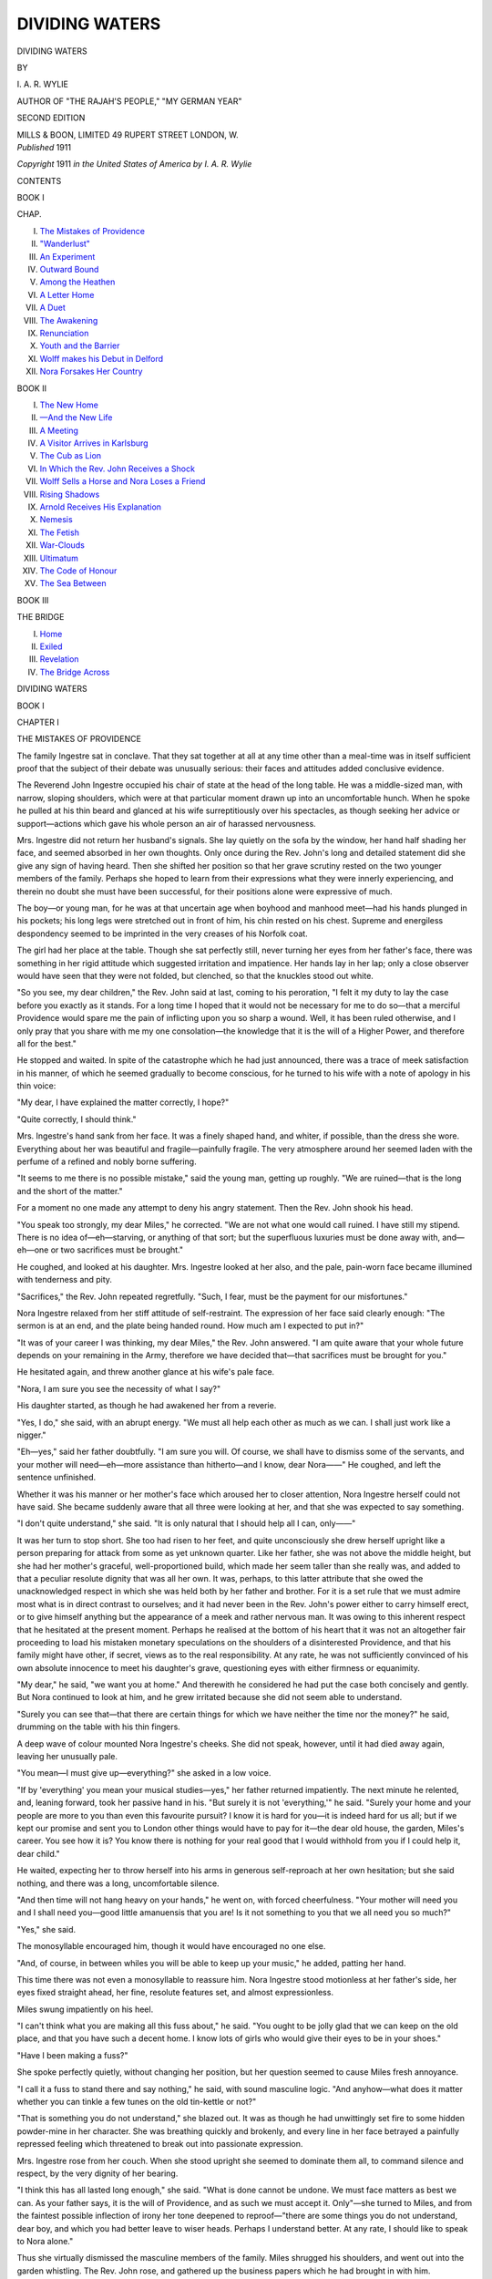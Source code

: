 .. -*- encoding: utf-8 -*-

.. meta::
   :PG.Id: 49460
   :PG.Title: Dividing Waters
   :PG.Released: 2015-07-16
   :PG.Rights: Public Domain
   :PG.Producer: Al Haines
   :DC.Creator: \I. \A. \R. Wylie
   :DC.Title: Dividing Waters
   :DC.Language: en
   :DC.Created: 1911
   :coverpage: images/img-cover.jpg

===============
DIVIDING WATERS
===============

.. clearpage::

.. pgheader::

.. container:: titlepage center white-space-pre-line

   .. vspace:: 4

   .. class:: xx-large bold

      DIVIDING WATERS

   .. vspace:: 2

   .. class:: medium

      BY

   .. class:: large bold

      \I. \A. \R. WYLIE

   .. class:: small

      AUTHOR OF
      "THE RAJAH'S PEOPLE," "MY GERMAN YEAR"

   .. vspace:: 3

   .. class:: small

      SECOND EDITION

   .. vspace:: 3

   .. class:: medium

      MILLS & BOON, LIMITED
      49 RUPERT STREET
      LONDON, \W.

   .. vspace:: 4

.. container:: verso center white-space-pre-line

   .. class:: small

      *Published* 1911

   .. class:: small

      *Copyright* 1911 *in the United States of America by \I. \A. \R. Wylie*

   .. vspace:: 4

.. class:: center large bold

   CONTENTS

.. vspace:: 1

.. class:: center

   BOOK I

.. class:: noindent small

CHAP.

.. class:: noindent white-space-pre-line

I.  `The Mistakes of Providence`_
II.  `"Wanderlust"`_
III.  `An Experiment`_
IV.  `Outward Bound`_
V.  `Among the Heathen`_
VI.  `A Letter Home`_
VII.  `A Duet`_
VIII.  `The Awakening`_
IX.  `Renunciation`_
X.  `Youth and the Barrier`_
XI.  `Wolff makes his Debut in Delford`_
XII.  `Nora Forsakes Her Country`_


.. vspace:: 2

.. class:: center

   BOOK II

.. class:: noindent white-space-pre-line

I.  `The New Home`_
II.  `—And the New Life`_
III.  `A Meeting`_
IV.  `A Visitor Arrives in Karlsburg`_
V.  `The Cub as Lion`_
VI.  `In Which the Rev. John Receives a Shock`_
VII.  `Wolff Sells a Horse and Nora Loses a Friend`_
VIII.  `Rising Shadows`_
IX.  `Arnold Receives His Explanation`_
X.  `Nemesis`_
XI.  `The Fetish`_
XII.  `War-Clouds`_
XIII.  `Ultimatum`_
XIV.  `The Code of Honour`_
XV.  `The Sea Between`_


.. vspace:: 2

.. class:: center

   BOOK III

.. vspace:: 1

.. class:: center

   THE BRIDGE

.. class:: noindent white-space-pre-line

I.  `Home`_
II.  `Exiled`_
III.  `Revelation`_
IV.  `The Bridge Across`_





.. vspace:: 4

.. _`THE MISTAKES OF PROVIDENCE`:

.. class:: center x-large bold

   DIVIDING WATERS

.. vspace:: 3

.. class:: center large bold

   BOOK I

.. vspace:: 2

.. class:: center large bold

   CHAPTER I

.. class:: center medium bold

   THE MISTAKES OF PROVIDENCE

.. vspace:: 2

The family Ingestre sat in conclave.  That they sat
together at all at any time other than a meal-time
was in itself sufficient proof that the subject of their
debate was unusually serious: their faces and attitudes
added conclusive evidence.

The Reverend John Ingestre occupied his chair of
state at the head of the long table.  He was a
middle-sized man, with narrow, sloping shoulders, which were
at that particular moment drawn up into an
uncomfortable hunch.  When he spoke he pulled at his
thin beard and glanced at his wife surreptitiously over
his spectacles, as though seeking her advice or
support—actions which gave his whole person an air of
harassed nervousness.

Mrs. Ingestre did not return her husband's signals.
She lay quietly on the sofa by the window, her hand
half shading her face, and seemed absorbed in her
own thoughts.  Only once during the Rev. John's
long and detailed statement did she give any sign
of having heard.  Then she shifted her position so
that her grave scrutiny rested on the two younger
members of the family.  Perhaps she hoped to learn
from their expressions what they were innerly
experiencing, and therein no doubt she must have
been successful, for their positions alone were
expressive of much.

The boy—or young man, for he was at that
uncertain age when boyhood and manhood meet—had
his hands plunged in his pockets; his long legs were
stretched out in front of him, his chin rested on his
chest.  Supreme and energiless despondency seemed
to be imprinted in the very creases of his Norfolk
coat.

The girl had her place at the table.  Though she
sat perfectly still, never turning her eyes from her
father's face, there was something in her rigid attitude
which suggested irritation and impatience.  Her hands
lay in her lap; only a close observer would have seen
that they were not folded, but clenched, so that the
knuckles stood out white.

"So you see, my dear children," the Rev. John
said at last, coming to his peroration, "I felt it my
duty to lay the case before you exactly as it stands.
For a long time I hoped that it would not be necessary
for me to do so—that a merciful Providence would
spare me the pain of inflicting upon you so sharp a
wound.  Well, it has been ruled otherwise, and I only
pray that you share with me my one consolation—the
knowledge that it is the will of a Higher Power, and
therefore all for the best."

He stopped and waited.  In spite of the catastrophe
which he had just announced, there was a trace of
meek satisfaction in his manner, of which he seemed
gradually to become conscious, for he turned to his
wife with a note of apology in his thin voice:

"My dear, I have explained the matter correctly,
I hope?"

"Quite correctly, I should think."

Mrs. Ingestre's hand sank from her face.  It was a
finely shaped hand, and whiter, if possible, than the
dress she wore.  Everything about her was beautiful
and fragile—painfully fragile.  The very atmosphere
around her seemed laden with the perfume of a refined
and nobly borne suffering.

"It seems to me there is no possible mistake,"
said the young man, getting up roughly.  "We
are ruined—that is the long and the short of the
matter."

For a moment no one made any attempt to deny
his angry statement.  Then the Rev. John shook his
head.

"You speak too strongly, my dear Miles," he
corrected.  "We are not what one would call ruined.
I have still my stipend.  There is no idea of—eh—starving,
or anything of that sort; but the superfluous
luxuries must be done away with, and—eh—one or
two sacrifices must be brought."

He coughed, and looked at his daughter.  Mrs. Ingestre
looked at her also, and the pale, pain-worn
face became illumined with tenderness and pity.

"Sacrifices," the Rev. John repeated regretfully.
"Such, I fear, must be the payment for our misfortunes."

Nora Ingestre relaxed from her stiff attitude of
self-restraint.  The expression of her face said clearly
enough: "The sermon is at an end, and the plate
being handed round.  How much am I expected to
put in?"

"It was of your career I was thinking, my dear
Miles," the Rev. John answered.  "I am quite
aware that your whole future depends on your
remaining in the Army, therefore we have decided
that—that sacrifices must be brought for you."

He hesitated again, and threw another glance at
his wife's pale face.

"Nora, I am sure you see the necessity of what I say?"

His daughter started, as though he had awakened
her from a reverie.

"Yes, I do," she said, with an abrupt energy.  "We
must all help each other as much as we can.  I shall
just work like a nigger."

"Eh—yes," said her father doubtfully.  "I am
sure you will.  Of course, we shall have to dismiss
some of the servants, and your mother will need—eh—more
assistance than hitherto—and I know, dear
Nora——"  He coughed, and left the sentence
unfinished.

Whether it was his manner or her mother's face
which aroused her to closer attention, Nora Ingestre
herself could not have said.  She became suddenly
aware that all three were looking at her, and that she
was expected to say something.

"I don't quite understand," she said.  "It is only
natural that I should help all I can, only——"

It was her turn to stop short.  She too had risen
to her feet, and quite unconsciously she drew herself
upright like a person preparing for attack from some
as yet unknown quarter.  Like her father, she was
not above the middle height, but she had her mother's
graceful, well-proportioned build, which made her
seem taller than she really was, and added to that a
peculiar resolute dignity that was all her own.  It
was, perhaps, to this latter attribute that she owed
the unacknowledged respect in which she was held
both by her father and brother.  For it is a set rule
that we must admire most what is in direct contrast
to ourselves; and it had never been in the Rev. John's
power either to carry himself erect, or to give himself
anything but the appearance of a meek and rather
nervous man.  It was owing to this inherent respect
that he hesitated at the present moment.  Perhaps
he realised at the bottom of his heart that it was not
an altogether fair proceeding to load his mistaken
monetary speculations on the shoulders of a
disinterested Providence, and that his family might
have other, if secret, views as to the real responsibility.
At any rate, he was not sufficiently convinced of his
own absolute innocence to meet his daughter's
grave, questioning eyes with either firmness or
equanimity.

"My dear," he said, "we want you at home."  And
therewith he considered he had put the case
both concisely and gently.  But Nora continued to
look at him, and he grew irritated because she did
not seem able to understand.

"Surely you can see that—that there are certain
things for which we have neither the time nor the
money?" he said, drumming on the table with his
thin fingers.

A deep wave of colour mounted Nora Ingestre's
cheeks.  She did not speak, however, until it had
died away again, leaving her unusually pale.

"You mean—I must give up—everything?" she
asked in a low voice.

"If by 'everything' you mean your musical
studies—yes," her father returned impatiently.  The next
minute he relented, and, leaning forward, took her
passive hand in his.  "But surely it is not
'everything,'" he said.  "Surely your home and your people
are more to you than even this favourite pursuit?  I
know it is hard for you—it is indeed hard for us all;
but if we kept our promise and sent you to London
other things would have to pay for it—the dear old
house, the garden, Miles's career.  You see how it is?
You know there is nothing for your real good that I
would withhold from you if I could help it, dear
child."

He waited, expecting her to throw herself into his
arms in generous self-reproach at her own hesitation;
but she said nothing, and there was a long,
uncomfortable silence.

"And then time will not hang heavy on your
hands," he went on, with forced cheerfulness.  "Your
mother will need you and I shall need you—good little
amanuensis that you are!  Is it not something to
you that we all need you so much?"

"Yes," she said.

The monosyllable encouraged him, though it would
have encouraged no one else.

"And, of course, in between whiles you will be
able to keep up your music," he added, patting her
hand.

This time there was not even a monosyllable to
reassure him.  Nora Ingestre stood motionless at her
father's side, her eyes fixed straight ahead, her fine,
resolute features set, and almost expressionless.

Miles swung impatiently on his heel.

"I can't think what you are making all this fuss
about," he said.  "You ought to be jolly glad that
we can keep on the old place, and that you have such
a decent home.  I know lots of girls who would give
their eyes to be in your shoes."

"Have I been making a fuss?"

She spoke perfectly quietly, without changing her
position, but her question seemed to cause Miles fresh
annoyance.

"I call it a fuss to stand there and say nothing,"
he said, with sound masculine logic.  "And anyhow—what
does it matter whether you can tinkle a few
tunes on the old tin-kettle or not?"

"That is something you do not understand," she
blazed out.  It was as though he had unwittingly
set fire to some hidden powder-mine in her character.
She was breathing quickly and brokenly, and every
line in her face betrayed a painfully repressed feeling
which threatened to break out into passionate expression.

Mrs. Ingestre rose from her couch.  When she
stood upright she seemed to dominate them all, to
command silence and respect, by the very dignity of
her bearing.

"I think this has all lasted long enough," she said.
"What is done cannot be undone.  We must face
matters as best we can.  As your father says, it is
the will of Providence, and as such we must accept
it.  Only"—she turned to Miles, and from the faintest
possible inflection of irony her tone deepened to
reproof—"there are some things you do not
understand, dear boy, and which you had better leave to
wiser heads.  Perhaps I understand better.  At any
rate, I should like to speak to Nora alone."

Thus she virtually dismissed the masculine members
of the family.  Miles shrugged his shoulders, and
went out into the garden whistling.  The Rev. John
rose, and gathered up the business papers which he
had brought in with him.

"I am sure that your mother will show it is all for
the best," he said weakly.

At the door he turned and looked back over his
spectacles.

"Remember always what we have both tried to
impress upon you—it is the will of Providence," he
said.  "We must not kick against the pricks."

He then went out, leaving the two women alone.





.. vspace:: 4

.. _`"WANDERLUST"`:

.. class:: center large bold

   CHAPTER II


.. class:: center medium bold

   "WANDERLUST"

.. vspace:: 2

For some minutes mother and daughter did not speak.
Nora had turned her back, and was gazing out on to
the pleasant country garden with eyes that saw
neither the flowers nor the evening shadows which
lengthened out over the lawn.  She was still too
profoundly occupied in the effort to appear indifferent,
to cover over that one slip of feeling, to notice what
was going on about her.  She hated herself for having
shown what she felt, she hated herself for feeling as
she did; but no amount of hatred or self-condemnation
would retrieve the one or change the other, and
when she at last turned, aroused by the prolonged
silence, the signals of anger and resentment still
burned in her cheeks and eyes.

"Oh, I am a wretch," she cried impetuously.
"Dearest, don't look so grave and distressed.  It
isn't your fault that you have such a disagreeable
daughter.  There, I ought to be a help and comfort,
and instead——"

"An old woman does not need so much help and
comfort as a young one," Mrs. Ingestre interrupted
gently.  "Just at present I am not suffering
one-tenth of what you are suffering.  And, dear Nora,
don't treat me like some frail old wreck that must
be shielded at all costs from the rough winds.  Don't
stand there and swallow up everything you are feeling
because you are afraid of hurting me.  It will only
rankle all the worse.  I would rather have your full
confidence, however painful it may be.  Come here
and sit down beside me.  Tell me everything you are
thinking and feeling, honest Injun!"

The "honest Injun" brought a smile to Nora's
eyes.  Like everything else that she said or did,
Mrs. Ingestre stamped the schoolboy phrase with an exotic,
indefinable charm that was all her own.  Yet beneath
the half-gay appeal there lay a note of command,
and Nora drew nearer awkwardly and hesitatingly,
bereft for the moment of her youthful assurance and
thrust back to the school days which at the age of
nineteen are not so far away.  She took the white
outstretched hand and stood with bent head, frowning
at the carpet.  Suddenly she knelt down and buried
her face in her mother's lap.

"I feel like a trapped rabbit," she murmured
indistinctly.

A very faint smile touched Mrs. Ingestre's lips.

"A trapped rabbit, Nora?  And who has trapped
you, pray?"

"You have, and you know it.  You always do!"

"Really, dear, it would have to be a very old and
shortsighted rabbit to allow me to trap it, and you
are neither.  You must explain."

Nora lifted her face.  She was laughing, but she
was also very near crying.

"I mean—that is how you make me feel," she
said.  "I can defy other people when they want to
do any soul-exploring on my territory.  I just shut
my mouth and my heart, and leave them out in the
cold.  But you are different.  You mesmerise me till
I not only have to tell you what I am feeling, but
I positively *want* to—even though it is the most
disgraceful, most disreputable feeling possible."

"And just now——?"

"It was a thought."

"What sort of a thought?"

"A dreadful one."

"Couldn't you tell me?"

"Of course I can—I must—but——"

"Well?"

"Do you want to know exactly?"

"Word for word."

"I was thinking what a duffer father is—was, I mean."

A complete silence.  Mrs. Ingestre stroked her
daughter's hand and stared sightlessly into the
deepening shadows.  The smile had died from her lips.

"Go on," she said at last.

"I don't think there is anything else.  I always
think that when father talks about Providence
and—and that sort of thing.  I feel sometimes that if
Providence took human shape and was in the room
at the time I should wink—I am not sure I don't
wink inside me, anyhow."

She waited, and then, as Mrs. Ingestre said nothing,
she went on disconsolately:

"I know I am awful, darling.  I wonder if other
people have shocking ideas too, or whether I am the
wicked exception?"

"I don't think so," Mrs. Ingestre said.  "One
can't help one's thoughts, you know."

"No, one can't; can one?  The more one sits on
them, the more uproarious they get.  Are you cross?"

"No."

"Do you—ever have thoughts like that?"

"Nora, I am not feeling in the least like a trapped
rabbit, if that's what you mean."

Nora laughed outright.  Her youth and buoyant
spirits won the upper hand for the moment, but for
no longer.  The actual subject of their conversation
interposed itself between her humour and herself.

"Why did father try and make money in Mexico?"
she demanded suddenly and sharply.  "We were
rich enough before, and now we are so poor that we
have to give up everything that makes life worth
living, in order to live."

"My dear child, do you really think that?"

"No, I don't *think* that.  If I thought, I daresay I
should see that, as the world goes, I am a very lucky
girl.  But I *feel*—awful!  And the feelings always
count most with me."

Mrs. Ingestre nodded to herself.

"They count most with all normal people," she
said; "and those who govern their lives by their heads
are not, as a rule, either the happiest or the cleverest.
Still, Nora, is it such a sacrifice?"

"Yes."

"Is the music so dear to you that it is the only
thing which makes life worth living?"

Nora did not answer, and with a firm, gentle hand
Mrs. Ingestre tilted her daughter's head backwards,
so that she could look straight into the overcast grey
eyes.  A very faint smile played about the corners of
her own mouth.

"Nora, you know, a few months ago, when we
promised to send you up to London to begin your
studies, we were comparatively rich people.  Rich
people can afford luxuries, and our pet luxury was to
imagine that our little girl was a genius who was
going to show the world great things.  We meant to
give you every chance—we would have seen that
our ship lacked nothing to make its first passage in
public waters a success.  Well, we are poor now, and
the first luxury which we must part with is that
fond hope.  You and I must face the fact—you are
a sweet musician, not a genius."

"Mother, you knew that all the time—as well as I did."

A pale rose sprang to Mrs. Ingestre's cheeks.  Quite
unconsciously she avoided her daughter's challenging
eyes.

"Mother, why did you pretend to think
otherwise?" Nora went on.  "Did you believe me so
silly as to imagine myself anything more than an
amateur?  Why, of course I knew.  I had only to
compare myself with others."

"And yet you let us think and talk about you as a
genius!" Mrs. Ingestre interposed.

Nora nodded defiantly.

"I was a humbug," she declared.  "I wanted to
go to London.  It seemed the only way."

"Wasn't that a rather disreputable way?"

"Not more disreputable than yours.  I remember,
when father complained about the useless expense
you told him it was a sin against Providence not to
encourage Genius.  It was then I first made the
discovery that when you are most serious you are
really laughing—at father and me and every one."

"Nora!  Nora!"  The tone of mild reproof died
away Mother and daughter looked each other in
the eyes and laughed.  When she had done laughing,
Mrs. Ingestre bent down and kissed the girl lightly
on the forehead.

"You pry too deep to be an altogether very respectful
person," she said; "but since you have pryed, I
must make the best of it and confess.  I knew your
father would not understand my ideas, so I too
humbugged a little—just a very little.  I wanted you to
go to London, and afterwards into the world.  It
was the only way."

"And now this is the end of it all!"

Nora Ingestre rose and stood by her mother's side.
Her voice rang with all the protest and despair of
which youth is so capable—very real protest and
very real despair, whole-hearted and intense, as is
the way with youth.

"It wasn't the music," she went on.  "I loved it,
of course, but I wanted to see the world and people
more than anything else.  I wanted the world so
badly, mother.  I felt like a caged animal that sees
the forests and the plains through its prison bars.  I
wanted to get out and be free.  Oh, you can't
understand—you can't!"

Mrs. Ingestre stirred suddenly, as though a wound
had been touched with rough fingers.

"I do understand," she said.  But Nora was too
young, above all, too absorbed in her own griefs, to
hear all that was hidden in her mother's words.

"At any rate, no one else would understand," she
went on.  "Father wouldn't, Miles wouldn't, and the
whole village wouldn't.  They would all say I was a
New Woman, or unwomanly, or something—why, I
don't know.  I don't care whether I have a vote or
not.  I can cook and I can sew; I love children.
All that sort of thing is womanly, isn't it?  Isn't it
womanly to want to live, and to know what life means?
Nobody thinks it strange that Miles, though he has
no talent for anything except loafing, should travel,
should live away from home and get to know other
people.  It is all for his development!  But I am not
to develop, it seems.  Perhaps development isn't
womanly.  Perhaps the only right thing for me to
do is to look after the flowers and worry the cook
and bore myself through my days with tea-parties
and tennis-parties and occasional match-making
dances, until somebody asks me to be his wife,
and I marry him to save myself from turning into a
vegetable!"

She stopped, breathless with her fierce torrent of
sarcasm and bitterness.  Her cheeks were flushed, her
hands clenched; there were tears in her bright eyes.
Mrs. Ingestre rose and followed her daughter to the
window, whither she had wandered in her restless
energy.

"How long have you been thinking all this, Nora?"
she asked.

"Ever since I left school and Miles went to Sandhurst.
Until then it all seemed fair enough.  He had
been to school and I had been to school.  But after
that, just when I was beginning to learn because I
loved it, just when I was beginning to see things and
understand them—then I was brought home—here—and
there was an end to it."

Mrs. Ingestre put her arm about her daughter's
shoulders.

"And then you remembered that you were
musical?" she said.

"And you discovered that I was a genius!" came
the retort.

Mrs. Ingestre laughed quietly.

"I see that we must not throw stones at each other,
or our glass houses will suffer," she said.  "And, after
all, it does not matter why either of us wanted it, or
how we managed.  You were to go to London and
see a little of the world——"

"Don't talk about it, mother!"

"Only a little, perhaps, but more than your whole
future promises you now, poor child.  Now you will
have to stop here and vegetate."

Nora turned and clasped her mother in a tumultuous
embrace.

"What a brute I must seem!" she exclaimed.
"And yet I *do* love you, dearest.  I believe I love
you more than most daughters do their mothers, and
I don't believe that I am really more selfish—only, I
can't hide what I feel, and I feel such a lot.  Are you
hurt?"

Mrs. Ingestre shook her head.

"It is an old woman's privilege to pretend that she
has a reason to feel bitter," she said, "but I am not
in the least bitter, because, you see, I understand.
I understood even before you said anything, and so
I made up my mind that you should be given an
alternative——"

"An alternative, mother?"

"——To staying here; and Captain Arnold."

A sudden silence fell on both.  Mrs. Ingestre, under
cover of the twilight, observed her daughter sharply.
She saw that though Nora's face had grown grave
it showed no sign of any profound feeling, and she
took the quiet, undisturbed colour as an answer to a
question which even she had never ventured to ask.

"And so," she went on after a moment, "I wrote
to my old friend, Fräulein Müller, about you, and she
answered two or three days ago, and said she knew
of an excellent position as companion to a lady in
Karlsburg.  She thought it would suit you admirably.
You would be treated as one of the family, and have
plenty of time to go on with your own studies.  Would
you like it?"

The proposal came so suddenly, and yet in such a
matter-of-fact tone, that Nora caught her breath and
looked up at her mother in blank surprise.

"You mean," she began slowly, "that I should go
and live in a German family?"

"Yes."

"With a lot of fat, greasy, gobbling Germans?"

"Do you know any Germans?"

"No—at least there was our German music-master
at school, and *he* was fat and greasy, and I am sure
he must have gobbled.  He must have done.  They
all do."

"You used to say he played like an angel," Mrs. Ingestre
interposed.

"So he did.  But I hated him all the same.  I
hate all Germans."

Her tone rang with a sort of school-girl obstinacy.
Her attitude, with lifted chin and straight shoulders,
was eloquent with national arrogance and scorn.

Mrs. Ingestre turned away.

"I shall write to Fräulein Müller and tell her to
make all arrangements," she said.  "I think, if
everything proves suitable, that you had better go
to Karlsburg."

"Mother!  You haven't even given me the choice!"

"I do not think it wise to do so," Mrs. Ingestre
answered gravely.  "You are right, Nora; you must
see the world.  You must go away from here, not
just for the sake of the music, the change, and
excitement, but in order that your heart may grow wider,
in order to learn to love the good that lies outside
your own little sphere.  There are great things, great
people outside Delford, Nora—yes, and outside
England.  You must learn to know them."

The girl's face flushed crimson.

"At the bottom we all despise foreigners and
foreign ways," she said in self-defence.  "Father
does, Miles does, the Squire does.  And they have all
travelled; they have seen for themselves."

"They have travelled with their eyes open and
their hearts closed," Mrs. Ingestre answered.

"How do you know, mother?  You have never
been out of England."

Mrs. Ingestre shook her head.  A rather melancholy
smile passed over her wan features.

"No," she said; "I have never been out of England,
but I have been often, very often, ill, and during the
long hours I have travelled great distances, and I
have begun to think that God cannot surely have
reserved all the virtues for us English.  I fancy even
the poor benighted Germans must have their share
of heaven."

Nora laughed outright.

"I expect they have, now I come to think of it,"
she admitted gaily.  "Mother, you are a much better
Christian than father, though you won't call every
one 'dearly beloved,' and you are yards better
than I am.  I can't help it—I despise all foreigners,
especially——"

She stopped abruptly, and Mrs. Ingestre smiled.

"Still, you will try Karlsburg.  It will be an
experience for you, and you will hear good music.
The family is a very old one, and perhaps the
members, being of noble birth, may gobble less than
the others."

"All Germans are of noble birth," Nora observed
scornfully.

"So much the better for them," Mrs. Ingestre
returned.  "Are you willing to try?  You know the
alternative."

"May I think it over, mother?"

"Yes, you may think over it, if you like.  It is,
after all, only a question of your willingness."

"That means you have made up your mind?"

"Yes."

Mrs. Ingestre saw the strong young face set into
lines of defiance.  She went back to the sofa and
lay down with a sigh.

"Little Nora," she said, almost under her breath,
"you know it is not my custom to preach.  You
won't think, therefore, that I am just 'talking' when
I tell you: years ago I would have given
anything—anything—to have had this chance."

For the first time in their long interview the girl
stopped listening to the self-pitying confusion of her
thoughts.  The elder woman's voice had penetrated
her youthful egoism, and she turned with that curious
tugging at the heart which we experience when we
have unexpectedly heard a smothered cry of pain
break from lips usually composed in lines of peace
and apparent content.

"Mother!" Nora exclaimed.  The room was now
in almost complete shadow.  She came closer and
bent over the quiet face.  The atmosphere was heavy
with the scent of roses, and it flashed through Nora's
mind as she stood there that her mother was like a
rose—pale and faded, but still beautiful, still breathing
a wonderful perfume of purity and sweetness.

"Mother!" she repeated, strangely awe-struck.

Mrs. Ingestre opened her eyes and smiled.

"I am very tired," she said.  "I think I could
sleep a little.  Go and think it over.  I want you to
be willing."

Nora bent and kissed her.

"If you wish it, I am willing," she said with
impulsive, whole-hearted surrender.  She crept out on
tiptoe, and for a few minutes all was quiet in the
great shadowy room.  Then the door opened again,
and the Rev. John entered and peered round
short-sightedly.  He saw that his wife's eyes were closed,
and, since it is not kind to waken a weary invalid, he
merely knocked some books off the table and coughed.
Truth to tell, it annoyed him that his wife should
have chosen that identical moment to rest.  He
wanted to talk to her, but since in spite of all his
indirect efforts she remained quiet, he went out
again, a disconsolate victim of his own gentle
consideration.

But Mrs. Ingestre had not been asleep.  Her eyes
were shut, but the eyes of her mental vision were
open.  They were watching sunlit panoramas of long
rivers with mountain banks and frowning ruins,
glorious, heaven-inspiring cathedral spires and great
cities.  The ears of her imagination had not heard the
Rev. John's clumsy movements.  They were listening
to the song of the ocean, the confusion of a strange
tongue, the rich *crescendo* of a wonderful music.

Mrs. Ingestre had left the room and the vicarage
and the village far behind, and was travelling swiftly
through a world which she had never seen and—since
for her life was near its close—would never see.  And
as she travelled, the same thought repeated itself to
her with stern persistency:

"Whatever it costs you, she must go.  You must
not, dare not keep her."





.. vspace:: 4

.. _`AN EXPERIMENT`:

.. class:: center large bold

   CHAPTER III


.. class:: center medium bold

   AN EXPERIMENT

.. vspace:: 2

Breakfast with the Ingestres was a movable and
unsociable feast.  The various members of the family
came down when it suited them, the only punishment
being the inevitable one of cold eggs and bitter tea,
and conversation was restricted to the barest
necessities.  The Rev. John was usually engrossed in
parochial letters, Mrs. Ingestre was never present at
all, and Miles only at such a time when it pleased him.
Thus Nora, choosing on the morning following the
momentous interview to be an early riser, found
little difficulty in making her escape.  The
Rev. John was more absorbed than usual in his post,
since it contained not only letters dealing with his
cure of souls, but also some disagreeable business
facts which he swallowed with his tea in melancholy
gulps.

Nora kissed him lightly on the high forehead as
she ran toward the open French window.  Rather to
her surprise, the customary caress seemed to arouse
her father from his reflections.  He looked up and
blinked, like a man who is trying to remember some
important matter.

"My dear," he said, before Nora had reached
the lawn, "is it really true that you want to go
abroad?  Your mother was talking to me about it
last night."

"We were thinking about it," Nora admitted,
fidgeting nervously with the blind-cord.  "Mother
said she thought it would be good for me."

"But, my dear child, what shall we do without
you?" her father complained.

Nora made an almost imperceptible movement of
impatience.  She knew of what her father was thinking,
and it did not move her to any great degree
of sympathy.

"You will manage all right," she said.  "Mr. Clerk
will help you with your letters."  And then,
to cut the conversation short, she went out into the
garden and along the gravel pathway towards the
road.

The sun shone gloriously.  All the charm of an
English summer morning lay in the air, and Nora
drew in great breaths with a joyous, unconscious
triumph in her own fresh youth and health.  The
garden was the one place in the village which she
really loved.  The ugly, modern red-brick church,
the straggling "square," with its peppermint
bull's-eye monument to some past "glorious victory," in
which the inhabitants of Delford were dimly supposed
to have had their honourable share, the stuffy
cottages, interspersed here and there by an ivy-overgrown
residence of some big-wig of the neighbourhood—these
features were unaccountably connected in
Nora's mind with her father's sermons, the drone of
the organ, and the dull piety of Sundays.  But the
garden was all her mother's.  Nora believed that
within its peaceful limits the forgotten and despised
fairies of ancient lore took refuge from the
matter-of-fact bigots who formed Delford's most respectable
community.  She had even christened a certain
rose-corner the "Fairy Castle," and it amused her riotous
young fancy to imagine an indignant and horrified
Queen Mab scampering across the lawn in disorganised
flight, before the approach of the enemy in the form
of Mrs. Clerk, the curate's wife, or Mrs. Chester of
the Manor.  The garden was, as it were, Mrs. Ingestre's
self-created Eden in the drab-coloured land of the
Philistines, and even the Rev. John was an intruder
and disturber of its poetic peace.  Nora felt all this,
and in a dim, unformed way understood why her
mother's roses were different to the roses in other
and richer gardens, why the very atmosphere had its
own peculiar perfume, the silence its own peculiar
mystery.  She felt that her mother had translated
herself into the flowers, and that the depths of her
quiet, unfathomable heart were revealed in their beauty
and sweetness.  She felt that if she could have read
their language, the very daisies on the lawn would
have lifted the veil which hung between her and the
woman who seemed to her the most perfect on earth.
For, in spite of their close and tender relationship,
Mrs. Ingestre's inner life was for her daughter a sort
of Holy of Holies, into which no human being had ever
ventured.

Thus, once beyond the reach of her father's voice,
Nora lingered willingly between the rose beds, making
mental comments on the progress of the various
favourites and for the moment forgetting the matter
which was weighing heavily on her mind.  At the
gate opening out on to the road, however, she pulled
herself sharply together, with a sudden gravity on her
young face.  Either the church steeple visible above
the trees, or the sight of an inquisitive face peering
through the blinds of the house opposite, reminded
her that the frontier of Eden was reached, and that
the dull atmosphere of respectability was about to
encompass her.  She went quickly through the village.
Most of the villagers touched their caps as she passed,
and Mrs. Clerk, early bird of charity that she was,
attempted to waylay her, to discuss the desirability
of procuring parish relief for bedridden old Jones,
and, incidentally, of course, to discover how far the
pleasantly lugubrious reports respecting the Ingestres'
disabled fortunes were founded on fact.  Nora,
however, avoided her enemy with the assistance of an
absent-minded smile and increased speed, and managed
to reach her destination without further interruption.

Her destination was a stile which led out on to a
narrow pathway over the fields.  She was fond of
the spot, partly because if you turned your back to
the east it was quite possible to forget that such
things as Delford or the church or the peppermint
bull's-eye monument existed, partly because westwards
the limitless stretch of undulating fields seemed to
suggest freedom and the great world beyond, of which
Nora thought so much.  On this particular morning
it was not the view which attracted her, as her rather
unusual conduct testified.  She arranged her ruffled
brown hair, stooped, and tightened a shoelace, undid
the second shoelace and retied it with methodical
precision.  Then some one said "Good morning,
Nora," and she sprang upright with her cheeks red
with surprise or exertion, or anything else the beholder
chose to suppose.

"Good morning, Robert," she said.

The new-comer took the friendly, outstretched hand.

"I was coming to pay a disgracefully early morning
call," he said.  "I am awfully glad we have met."

"I knew you would come over the fields this
way," she said.  "I came because I wanted to see you."

He flushed crimson with pleasure.

"That was decent of you, Nora.  You are not
always so kind."

"This is an exceptional occasion," she answered
gravely.

She perched herself on the stile and sat there gazing
thoughtfully in front of her.  In that moment she
made a sweet and pleasing picture of English girlhood.
The sunlight played through the trees on to her hair,
picking out the shining red-gold threads, and touching
with warmer glow the softly tinted skin.  The
clean-cut, patrician features, dark-arched eyebrows, and
proud, rather full lips seemed to contrast strangely
with the extreme simplicity of her flowered muslin
frock.  And indeed she came of another race of
women than that of which Delford and its inhabitants
were accustomed—something finer, more delicate,
more keenly tempered.  It was almost impossible to
think of her as the Rev. John's daughter—quite
impossible as Miles Ingestre's sister.  One could only
understand the small, aristocratic features when one
remembered that Mrs. Ingestre was her mother.
Captain Arnold remembered the fact keenly that
moment.

"I declare you are Mrs. Ingestre's miniature!"
he exclaimed.  "This morning, one would positively
think she had been made twenty years younger, and
perched up there as a surprise-packet."

Nora turned on him with a pleased smile.

"This is a nice compliment," she said; "but I
have no time for such things just now.  Any moment
Mrs. Clerk might scurry round the corner, and then
my reputation would be gone for ever.  She would
probably tell every one that I had come out to meet
you on purpose."

"Which is true, by the way, isn't it?" he inquired,
smiling.

"Yes, quite true; only my reason is respectable—not
the sort of reason that Mrs. Clerk would put down
to my credit."

He came closer and, leaning his elbows on the
cross-bars of the stile, looked up into her face.

"I hope it is a nice reason," he said.

"No," she answered, "it is a serious reason, and
not in the least nice.  I expect you have already
heard something about it, haven't you?"

He hesitated.

"Of course—I have heard rumours," he said.  "As
a rule I ignore such things, but I could not
altogether ignore this; it concerned you and yours too
closely."

"Besides, it is true," she added.

"True, Nora?"

"Yes, quite true.  We are ruined."

"My dear girl!"

"At least, comparatively ruined," she corrected.

For a moment he was silent, apparently intent on
the study of his own strong square hands linked
together in front of him.

"How did it happen?" he asked at last.

"I don't know," she answered impatiently.
"Father bought some shares that aren't any good.
I suppose he wanted to make money."  Her tone was
unconsciously scornful.

"We all want to do that," Arnold observed in defence.

The strongly arched eyebrows went up a degree.

"At any rate," she said, "it is frightfully rough on
mother.  Her life was hard enough before—what
with ill-health and that sort of thing.  Now it will
be ten times worse."  She clenched her hands in a
sudden passionate protest.  "I can't help it," she
went on, "it seems to me all wrong.  She is the best,
the cleverest woman I have ever met.  She ought to
be the wife of a genius or a great, good man—not
father's wife.  Father ought to have married
Mrs. Clerk.  Why did she marry him?  It is wicked, but
it is the thought which comes into my mind every
time I see them together.  And now, when I think
that she will have to scrape and save as well
I——"  She stopped short and looked at her companion
defiantly.  "I suppose you are very shocked," she
said.  "That comes of always feeling as though you
were one of the family.  I have to say just what is
passing in my mind."

"I am glad you have so much confidence in me,"
Arnold answered seriously.  "All the same, I do not
think that you are just to your father.  He is a
thoroughly good man.  Many people would think
Mrs. Ingestre very lucky."

"Perhaps they *do* think so," Nora said, with
indifference.  "That is because no one about here is
capable of understanding her.  In any case, it's no
good talking about it.  This latest trouble is quite
enough."

"I suppose Miles will be able to stay in the Army?"
Arnold asked.

"Oh, yes, that's settled."

"What about your studies?  They will have to be
given up, of course?"

"Why 'of course'?" she flashed out.

"Because there won't be enough money for them,"
he explained in a matter-of-fact tone.  "For my
part," he went on, "I shall be glad.  I dreaded the
thought of coming home on leave and finding you
gone.  It would have been sickening."

"It will be still more 'sickening' now," she said,
rather revengefully.  "I am going away for a long
time, and to a place a long way off."

"Nora!  In Heaven's name where and why?"

She laughed at his astonished, troubled face.

"To Karlsburg, in Germany—as a companion."

"To Germany!  Why do you want to go there?"

"Because I do not want to vegetate here."

"Nora, you will hate it.  You will be ill with
home-sickness.  You don't know what it will be like.
It is not as though you will be among your own
country-people.  You will hate their manners, their customs,
their ways, and they will treat you like a servant.
Little Nora, I can't bear the thought of it."

He spoke earnestly, almost incoherently.

Nora shook her head.

"There is no other alternative," she said.

"There is one other alternative, Nora.  Will you
be my wife?"

He had taken her hand, and she did not attempt
to draw it back.  Nor had she changed colour.  Her
clear eyes studied his thin, rather gaunt face, and
passed on with frank criticism to his tall figure,
loosely built and rather stooping, in the grey Norfolk
suit.

"Nora," he said sternly, "I have asked you a
question.  You do not need to look at me like that.
I am not different to what I usually am."

"But I am looking at you in a different light,"
she said.

He seemed to think that she was laughing at him,
or that she had not taken him seriously.  A deep
flush mounted his sun-burnt cheeks.

"Nora, I am very much in earnest," he said, his
grasp on her hand tightening.  "Though you are a
child you must have felt long ago that I cared for you
as something more than my little comrade.  I love
you, and I have loved you a long time.  Will you be
my wife?"

She shook her head gravely and regretfully.

"I can't."

"Why not?"

"Because I do not love you."

"Are you sure?  How can you tell?  You know
nothing of love."

"No," she agreed.  "That is the very reason I
will not marry you."

He let her hand go and stood looking at her with
his lips tightly compressed, as though on a storm of
protest.

"Would you mind if I was quite honest?" she
went on.  "I would rather tell you everything, even
if it makes you think me bad and heartless."

"I shall never think that of you," he said painfully.

"Well, then, I did know you cared for me," she
continued.  "I was always ashamed of myself for
knowing.  It seemed conceited of me to imagine
that a grown-up man should want such a child as I
am—still, I couldn't help it.  I felt it.  It seems one
does feel that sort of thing.  It is like electricity in
the air.  Anyhow, it did not worry me very much.
I made up my mind that one of these days I would
marry you.  It seemed so probable and natural that
I should.  We had known each other since I was a
baby and you a school-boy; our families were
connected; we lived in the same neighbourhood; we saw
each other at regular intervals; we never quarrelled—or
hardly ever; we knew each other's faults better
than most people do who marry.  Everything seemed
to point in the same direction.  But I was such a
school-girl.  I felt that there was heaps of time for
me to grow to love you—or perhaps find out that I
loved you already.  You see, I wasn't sure.  I liked
to be with you; but then, I like to be with any one
who is jolly and amusing, so that wasn't a sure test.
Yesterday I knew that there was no time left me.  I
guessed that I should have to decide between you and
Karlsburg.  It sounds horrid, but it is the truth.
And I could not decide—I simply could not.  Then
I thought—perhaps if you *asked* me, perhaps if you
told me about *your* love, it would awaken some sort
of an answer in me—I should feel some sort of signal
such as I should imagine a woman would feel if the
being with whom she is destined to spend her life,
and perhaps more, stood at her side and held her
hand.  So I came out here, so that you would ask
me to be your wife.  Are you angry?"

He shook his head, frowning straight before him.

"No."

"It may sound heartless," she went on; "I did
not mean it to be.  I thought it would be better if
everything was spoken out clearly between us.  I
knew you loved me, and I cared for you—I cared for
you enough to be glad if I found I loved you.  For
my own sake I should have been glad.  I know my
life would be safe in your hands—that you are all an
English gentleman need be, but——"

"Now comes the 'but,' he said, with bitterness.

"It is no good," she said.  "I can't pretend, can
I?  When you took my hand, when you spoke, I
felt nothing—absolutely nothing, or, perhaps, only
a little more critical than usual.  I noticed, for
instance, that you stoop.  It had never struck me
before.  I tell you that because it shows you just
how I feel."

"Thank you," he said.

She put her hand on his shoulder.

"Don't be angry," she pleaded.  "I *do* care for you."

"Then, if you care for me, couldn't you give me a
chance—won't you trust yourself to me, Nora?
Love will come little by little."

He had taken her hand again, and she felt that he
trembled with restrained feeling.

"I have an idea that love never comes little by
little," she said.

They were a long time silent.  Arnold had buried
his face on his arms on the cross-bars.  Presently he
looked up, and met her sorrowful gaze with pale
composure.

"So it is to be Karlsburg?" he asked.

"Yes, I think so."

"Nora, I shan't give up hope."

"It wouldn't be fair of me to say 'don't.'"

"Still, when you come back?" ...

"I can't promise anything," she said, but her eyes
were full of pity and kindness.  "I am so sorry,
Robert."

"That's all right, dear.  You can't help it."  He
pressed her hand a last time.  "I won't come on now.
You understand—I would rather be alone.  Good-bye."

"Good-bye."

She watched him till he was out of sight.  A tear
rolled down her cheek.  She rubbed it quickly and
impatiently away.  Then she sprang down and went
home.  She felt shaken and vaguely regretful, and
was filled with the one desire to be with her
mother.

Mrs. Ingestre was in the garden when Nora reached
the vicarage.  She was looking paler than usual, but
she greeted her daughter with the customary grave,
affectionate smile.

"You are out early to-day," she said.

Nora came and slipped her arm through her mother's.

"I have something serious to tell you," she said.
"Robert has asked me to be his wife."

She spoke quickly, breathlessly, as though
disburdening her heart of an uncomfortable load.
Mrs. Ingestre said nothing, but waited quietly for what
was to come.  She held a bunch of roses, and if Nora
had been less self-absorbed, she would have seen that
the white hand trembled.

"I wanted him to propose to me," Nora went on
with her confession.  "I wanted to find out if I
cared—I wanted to care, but—I don't—not enough.
So I said 'No.'  I am glad it is over."

Mrs. Ingestre pressed the arm resting on her own.

"And I am glad that you have said 'no,'" she
said.  "I should always have been afraid if it had
been 'yes' that Karlsburg and vegetation had given
the casting vote.  It is dangerous to treat marriage
as an escape loop-hole.  Sometimes it means the
tragedy of a lifetime."

They talked of other things, as people do who have
touched on a subject too near the heart's innermost
and untrodden places, but Mrs. Ingestre had
unconsciously lifted a corner of the veil.  The words "a
tragedy of a lifetime" remained ineffaceable, and,
though they had been untouched with self-pity or
bitterness, Nora believed she understood.

From that moment she saw in her mother's face,
words, and acts a new meaning—the revelation of a
harsh punishment nobly and patiently accepted.





.. vspace:: 4

.. _`OUTWARD BOUND`:

.. class:: center large bold

   CHAPTER IV


.. class:: center medium bold

   OUTWARD BOUND

.. vspace:: 2

After the final decision, events moved swiftly in
Nora Ingestre's life.  It was almost as though
Mrs. Ingestre was afraid delay might develop imperceptibly
into a gradual surrender to the protests of her husband
and the scoffing criticisms of her son.  The former
treated Nora's journey as a sort of soul-contaminating
emigration into the land of the Moabites—a matter
full of spiritual danger for her, and, incidentally,
of annoyance for him.  During the six weeks that
passed in correspondence between Delford and
Karlsburg and in busy preparations, he varied the table
conversation with anxious appeals to a watchful, if
occasionally inexplicable Providence on behalf of his
dearest child and a fretful review of his own crippled
condition without her assistance.

"God forbid that I should criticise my fellow-creatures,"
was his usual introductory sentence, "but
foreigners are not as we.  They have ways and customs
which I cannot believe are well-pleasing in His sight.
Do not, my child, be led astray by the creeping
influence of example; do not surrender the proud and
glorious tenets of your country because you see many,
less fortunate, following other paths than those you
have been taught to tread.  They may seem fair, but
remember the end is not here.  Be careful that a
light and frivolous conception of a terrible God does
not taint your blood.  I shall think of you always,
dear child, but most of all on Sundays, in our beloved
church, when I shall pray that you too are joining in
the universal praise in some suitable place of worship."

After which he was wont to remark that his sermon
was not yet copied out, and on Nora having offered
to perform the task, only too thankful that her soul's
condition should cease to be made the subject for an
after-dinner's conversation, he would draw her to
him and kiss her.

"What shall I do without my right hand?" he
usually added, with a grave and melancholy shake of
the head.

It was then Miles's turn to take up the ball and
keep it rolling after his own methods and ideas.
References to fat Germans and to people who chose to
associate with that sort of foreign bounder rather
than stay at home with decent English people were
plentiful, and became tiresome even in their
variations.  But alike to her brother's pungent sarcasm
and her father's periods Nora bore the same
determined front.  She was on her mother's side, blindly
and devotedly, and in spite of the fact that at the
bottom of her heart she shared the prejudices of the
masculine element in her family.  She had the firm
conviction that her mother was right, and felt,
moreover, that anything—even Karlsburg—was better
than the dreary Puritan monotony of her present life.

As for Mrs. Ingestre, she said little, but went on
quietly with the necessary arrangements and ignored
the constant, if indirect, attacks of her husband and
son.  Neither ventured to criticise her plans to her
face.  Miles lived in a wholesome shamefaced awe of
his mother's dignity and keener insight into his own
weaknesses; the Rev. John had his private reasons
for caution.  He had, in fact, waged one battle royal
with his wife, and had been momentarily forced to
realise that for twenty-five years he had been living
with a master who had acted willingly as his slave.
Not that the awakening was more than momentary.
When he first recovered from the shock of finding
himself confronted by an iron wall of opposition, he
had dozed back into the old delusion that he was sent
with a divine mission to be the guide and support to
a frail and helpless woman.  But there were a few
words uttered in the course of a short and painful
interview which the Rev. John could not forget.
They rankled in his mind as the proof of the injustice,
ingratitude, and perversity of the best of women.

"We look at things from a different standpoint,"
Mrs. Ingestre had said wearily.  "You regard the
world and all that it has to offer in beauty and
happiness as something to be hated and avoided.  You do
hate the world.  You boast of the fact.  I am different.
I believe that I was put into the world to enjoy it to
the uttermost power of my capability, that every
day in which I had not seen or done something new
or experienced some fresh wonder was a day wasted.
I believed all this in spite of my home and upbringing.
I simply waited for the time when I should be allowed
to live as I understood living.  I married you—and
then too late I saw that your ideas and mine clashed.
It was a mistake, John, but in all justice you must
admit it was a mistake which you have never had to
feel.  I have done my best to smother my wishes
and instincts because I realised that it was not your
fault that I had seen more in you than was really
there.  I have stood by you loyally—I felt it was my
duty to do so even at the cost of my own individuality.
*I* had made a mistake.  But it was a mistake none
the less, John, and it is one for which Nora shall not
suffer.  My responsibility to her is greater than it is
to you.  She is my daughter.  She shall live as her
character requires—as my character required.  She
shall not be stunted and dwarfed in her growth.  This
is the first time I have ever opposed you.  I do so
because I must."

And, strangely enough, the Rev. John had found
nothing to say.  He prayed very earnestly for his
wife against the hydra-headed monster of worldliness
and vanity which he firmly believed had taken hold
upon her soul, but from that moment his protest
confined itself to an increased gravity in her presence
and the indirect reproach of his after-dinner orations.

Thus time slipped past, and almost before she
knew it the day of departure dawned for Nora.  In
the fresh autumnal air and bright sunshine she forgot
the pangs of the previous night, when she had wept a
few tears of regret and vague remorse.  In the darkness
she had reproached herself to the point of believing
that to desert her father and the copying of his sermons
was a piece of unfilial selfishness.  Even Robert
Arnold appeared to her in a new light—that light
which our "good-night" thoughts, first cousins to
"last" thoughts, cast about those dear to us.  He
seemed very dear to her at midnight.  A dozen
episodes, grave and gay, in their common life recurred
to her, also illuminated by the same tender regret.
A year's parting from him caused her almost intolerable
heartache, the more so because she had repulsed him
and the love after which she began to hunger.  "If
he will only wait, I am sure I shall grow to love him,"
she confided to her damp pillow, more than half
convinced that the love had come already, startled to
life by the fear of loss and separation.

But the morning sunshine is a spritely, cold-hearted
magician.  As the shaky old four-wheeled cab, glorified
in the village by the name of "the brougham," rolled
over the uneven cobbles, she found herself nodding a
cheerful, almost triumphant, farewell to the church
and the monument.  They were in her eyes the
symbols of a life she was leaving behind her, like the
gates of a not intolerable prison.  She was quite sorry
that Mrs. Clerk failed to be on her usual watchful
guard at the window.  Certainly, if the village was
a sort of prison, Mrs. Clerk was its spiritual gaoler,
and Nora would have dearly loved to flourish her
dawning freedom in the disapproving face of her
natural enemy.  But Mrs. Clerk was nowhere to be
seen, and Nora's flashing glance encountered only
her mother's grave, thoughtful eyes.

Against all advice, Mrs. Ingestre had determined
to accompany her daughter up to London.  Perhaps
she feared her husband's last exhortations, perhaps
she was urged by a secret heart-hunger.  Yet her
whole face brightened with warm sympathy as she
read in Nora's smile and heightened colour the proud,
bold joy of youth plunging for the first time into the
full tide of life.

"You are glad to go?" she asked in a low voice
that was without the faintest tone of reproach.

Nora nodded.

"I am excited," she said.  "I feel like a pioneer
setting out on the discovery of new worlds.  And so
I am.  What does it matter that millions of people
have been where I am going?  *I* have never been
before.  It is all new to me."

Her father sighed in pained disapproval.

"Let us hope that your adventures in foreign lands
will not cost you too dear, Nora," he said.  "May
they bring you back to your home contented and
grateful for its blessed peace."

Mrs. Ingestre leant forward and laid her hand on
Nora's.  The movement might have been made in
confirmation of her husband's words—it might also
have had another meaning.  It might have meant,
taken in conjunction with the almost youthful flash
in the dark eyes: "Be of good cheer!  The world
and life are before you.  Grasp both in spite of every
one.  They are worth fighting for!"

And Nora's clasp responded.  Her spirits were at
their highest pitch.  She was afraid of nothing; the
long journey, the foreign country, and its despised
inhabitants had no terrors for her.  Youth and
morning sunshine swept her forward on a wave of
impetuous joy.  She even found it in her heart to be
thankful for the "blows of Providence," though for
other reasons than those of her piously resigned
parent.  "After all, now I shall be able to fight my
own battles," was her proud thought.

The day in London cast the first shadow over her
courage.  They arrived in the metropolis at midday,
and as the boat-train left at eight o'clock in the evening
there was a whole afternoon to be spent wandering
about the busy streets—a pleasant occupation if you
understand how to go about it.  But this was one
thing that the Rev. John did not understand.  He
belonged to the class of people for whom London is
a great black, smutty monster, replete with all the
vices and crimes of Babylon, and his passage through
its heart was a veritable penance.  His sincerely
Puritan temperament—for, to do him justice, he was
but half a hypocrite and only that much unconsciously,
like the rest of us—found "sermons in stones," and
in everything else from the wicked luxury of the lady
lounging in her victoria to the ragged profligacy of
the beggar.  Sermons he delivered, therefore, and
Nora, trudging wearily at his side, with all her eyes
on the ignored shop windows, listened in sullen
defiance.  She loved London with the almost passionate
love which is given to no other city in the world.
She loved the fogs, its dirt, its stern, relentless bustle;
she felt a sort of vague kinship with its vagabonds,
its grandees, its very policemen, and her father's
criticisms goaded her to distraction.  Yet once, as
they dragged themselves into an A.B.C. for tea, she
saw her mother's face, and her anger died down,
yielding to the first cold touch of home-sickness.
There was something written on the pale, worn face
which she could not read but which filled her with
vague pain.  Visited by what unshed years of
regret, longing, and unavailing remorse had those
quiet eyes watched the tide of life flow past them?
Nora did not know.  In an instinctive, almost
childish, sympathy she slipped her hand into
Mrs. Ingestre's.

"Dear, dear mother!" she said, "I wish I
could make you happy—really happy."

The Rev. John had gone to order the buns and tea
which were to form the *pièces de résistance* of their
evening meal.  Mrs. Ingestre looked down into the
young, earnest face.  Her own face relaxed an instant
from its own usual serenity.  It was as though a
sudden gust of wind had passed over a lake, ruffling
its smooth, peaceful surface.

"Be happy," she said almost imperatively.
"Whatever else happens, remember that you have
the right to happiness.  And to be happy you must
open your heart wide—you must welcome all that is
good, even if it is not the good you have been taught
to know.  Don't let Delford or—or even us make your
standard.  Keep the past and those that love you,
but don't let them hem you—don't let them stand
between you and the future.  Show your new world
a big, generous, open heart, and it will open a heart
as big and generous to you.  Be arrogant and petty,
and everything about you will reflect yourself.  Oh,
Nora, I am not preaching; a narrow heart is a curse
to others and to itself."

There was a peculiar emphasis in her words, a note
in her voice so like despair that it rang long afterwards
in Nora's memory.  It cast a deeper shadow over
her sinking spirits, and as she walked by her mother's
side towards the station which was to mark their
first long parting, the hot, burning tears welled up in
her eyes and only by a strong effort were kept back
from overflow.  Since that morning, with its brilliant
sunshine, its youth and hope, all had changed within
her and without.  The sunshine had yielded to cold,
dark shadows, youth and hope lagged wearily,
overcome by the growing tide of home-love.  "Dear old
England!" Nora whispered to herself.  "Dear old
England!"  And the very shop windows, casting
bright golden patches on the thickening fog, seemed
to have a special light of their own.  The faces of the
passers-by were dear to her because they were English
faces and because she was going to a strange country,
where she would see them no more.  Even the
red-brick church and "the monument" became hallowed
in her memory.  In that moment of youthful grief
she would have given worlds to know that she was
going home, that there were to be no partings, that
she was to live her life in the dull peace to which she
had waved a joyous farewell that very morning.

They entered the great station.  The bustle and
confusion brought her no relief—rather, it increased
the sense of helplessness which was growing stronger
and stronger.  For a moment she lost sight of her
father and mother, and it was then she felt for the
first time all the poignancy of the loneliness which
was, in less than a quarter of an hour, to become an
irreparable reality.  She turned, dazedly seeking a
familiar face, and in the same instant a firm, warm
hand clasped hers.

"Nora—little girl!"

It was Arnold who stood beside her.  She recognised
his strong, gaunt face with a sudden, joyous start
which brought the colour to her cheeks.  Had she
unconsciously been longing for him?  Had the heartache
been a little because she had not seen him, because
ever since that decisive morning he had kept away
from her, taking her dismissal as final?  Was it final?
These were things he at least might have asked as he
felt the quick response of her touch and saw the
light flash back into her tear-filled eyes.  But Nora
thought of nothing—asked no questions.  She clung
to his arm like a tired, lost child.

"Oh, I am so glad," she said, almost incoherent
with relief, "so glad!"

"I couldn't keep away," he said, himself shaken by
her sudden self-abandonment.  "I did my best, but
in the end I had to come.  I could not let you go so
far from me without a God-speed.  And something
seemed to tell me that you would be glad to see me."

"I am!" she cried.  "Of course I am!"

They reached Mrs. Ingestre and her husband, who
were busy with the luggage registration.  A shadow
seemed to pass over the latter's face as she saw the
two together, but she greeted Arnold with her usual
serene courtesy.

"Miles has come too," she said.

Miles was, indeed, very much *en évidence*.  He had
made himself what he called "smart" for the occasion,
and an extraordinary high collar and a flagrantly red
tie certainly put him beyond all danger of being
overlooked.  His face was a trifle flushed—perhaps
with the hurry of his arrival—and his manner jocose.

"You look as though you might flood the station
any minute," he told Nora.  "I bet anything you'd
give your bottom dollar to be out of it."

"Don't, Miles!" she answered gently.  "Of course
I am sorry to leave you all.  It is only natural."

Her eyes met Arnold's, and perhaps they said more
than she knew.  He came back to her side.

"Let us go and find a comfortable corner for you,"
he suggested.

She followed him passively, and they walked along
the platform to the end of the train, where the crowd
of passengers was less dense.

"Dear little Nora!" he said, looking down at her
with infinite pity and tenderness.  The tears rushed
again to her eyes.  She fought them down
courageously, but her voice shook as she answered:

"It is so hard to go," she said, "much harder
than I thought this morning.  I have only just realised
how dear everything—everybody is to me."

"Nora, that is what I hoped.  You are so young—you
do not know your own heart.  Now perhaps
you can tell better—if there is any chance for me."

She saw the pleading in his face, and she made no
answer.  Her throat hurt her and she was no longer
so sure.  She did care for him, and if she had felt no
thrill of passion at his touch, his presence seemed to
envelop her in a warm, comforting glow of protecting
tenderness infinitely precious.

"Nora," he went on, "even now it is not too late.
My dearest, what are you waiting for?  What are
you expecting to find?  I believe I could make you
happy—my love is so great."

She threw up her head with the determined gesture
he knew so well.

"I must go," she said.  "It would be weak and
cowardly to turn back at the last minute.  Only——"

"You will come back soon?"

She nodded, her lips trembling.

"I feel I must," she said.

"And you will write to me?"

The Rev. John bustled up to them.  He was flustered
and nervous, as people are to whom a journey
of any sort is an event full of dangerous possibilities.

"You must get in at once," he said fussily.  "The
train is just off.  There, God bless you, my dear child!
Remember all I have said.  And if you are not happy,
or the people not nice, let us know at once."

Mrs. Ingestre clasped her daughter in a short, almost
passionate embrace.

"Be happy!" she said again; and the words were
a blessing.

The carriage door slammed to; somewhere from
the rear they heard the guard's shrill whistle, and
gradually the train began to glide forward, leaving
behind the little group of dearly loved faces.

Arnold walked at the carriage side.

"You will write to me often?" he pleaded.

"Yes, yes, I will write."

"Tell me everything—everything you think and
feel.  Oh, Nora, it is so hard to let you go!  But I
have taken fresh hope.  I believe you will come
back soon—I believe it will all come right for us both."

The train was gathering speed.  He had to run to
keep pace with her carriage.

"Nora, after all—you do care a little, don't you?"

She nodded.  She was so tired, so heart-sick, that
had it been possible she would have sprung out and
put her hand in his in weary, thankful surrender.
But it was too late.  She could only look at him,
and again her eyes told more than she perhaps would
have said.  He stood still, hat in hand, and waved
to her, and the last she saw of him was a face full of
hope and gratitude.

"When you send for me, I shall come," he said.

The train glided into the suffocating darkness of a
tunnel, and when they once more emerged the station
was far behind, and they were travelling faster and
faster into the night.  The lights of London, of home,
of England swept past in blurred lines of fire.

Nora Ingestre watched them, fighting bravely; but
when they had disappeared she covered her eyes
with her hand and wept the silent, bitter tears of a
first exile.





.. vspace:: 4

.. _`AMONG THE HEATHEN`:

.. class:: center large bold

   CHAPTER V


.. class:: center medium bold

   AMONG THE HEATHEN

.. vspace:: 2

"Karlsburg!  *Alles aussteigen*—Karlsburg!"

Nora sprang up, roughly aroused from a half-doze
by the stentorian tones and a general move in her
compartment.  The fat German who had occupied
the corner seat opposite her, and who had spent the
journey in doing his best to justify her scorn and
contempt for all foreigners, was heaving great masses
of untidy luggage out of the window and shouting
furiously for a *Gepäckträger*.  In this performance he
trod more than once on Nora's toes, thus arousing
her so effectually that she made haste to convey herself
and her belongings out into the narrow corridor
congested with passengers and baggage.  After a
brief energetic scramble down the appalling staircase
which separates the continental traveller from the
platform, she landed safely and drew a sigh of relief.
"Here I am at last!" she thought, comforted by
the knowledge that the worst was over.  The "worst"
in connection with separations is the first twenty-four
hours, the first night-fall, and the first awaking to
changed surroundings and circumstances.  After that,
the human capacity for adjustment mercifully begins
to display itself, and the first poignancy of grief is
over—at any rate for those who have courage and
youth to help them.  And Nora had both.  As she
stood that morning on the deck of the Flushing boat,
watching the pale, low outline of land, she had already
felt the first glow of returning vigour.  The keen
sea-air had blown colour into her cheeks; the tears which
had threatened to assert themselves so often the night
before had dried at their source, and she had flung
herself into the confusion of exchange from the boat
to the waiting train with a pleased realisation of her
own independence.  Then had come the long and
glorious panorama along the Rhine, the frowning
castles, the majestic spires of the great Dom, the new
types of men and women hurrying backwards and
forwards about the busy platforms.

During the long hours Nora's watchful, eager eyes
never closed.  This, then, was the new world to which
she was to open her heart; these, then, the people
whose qualities of goodness she was to learn to
honour.  The first task was easy enough—it was,
indeed, a beautiful world.  But the people?  They
were of another type than that to which she was
accustomed, and Nora, imbued with the pleasant
insular conviction that all English people are tall
and handsome, found them so far little to her taste.
In truth, a firmly rooted prejudice is not to be
overcome in a moment, or even by the wisest precept,
and not all Mrs. Ingestre's eloquence could crush
back the half-conscious superiority which her daughter
experienced in that stuffy second-class coupé.  Her
fellow-passengers, be it confessed, were stout and
inelegant, and they obviously preferred the window
closed—points which were alone quite sufficient to
stamp them as belonging to an inferior class.  But the
chief point was Nora's own nationality.  The mere fact
that she was English would have kept her in
countenance even when confronted with the whole Imperial
family, and, indeed, throughout the journey, with its
difficulties, its various encounters with idiotic foreign
porters who refuse to understand the English language,
no matter how loud it is shouted, she was sustained
by a calm and inborn knowledge of her racial superiority.
Thus she felt no sense of loneliness or helplessness
until the voice shouting "Karlsburg" had hurried
her out on to the crowded, bustling platform.  There
for the first time she felt her own insignificance, her
own strangeness.  She was really in a foreign country
at last, and with all her superiority she stood there
a forlorn handful of pretty, despairing girlhood,
waiting for the first jabbering, gesticulating savage
to rescue her from her perplexity.

"*Ach, liebes Kind, da bist du!  Willkommen!*"

The eager, kindly voice and the cordial embrace
were equally sudden and somewhat overwhelming.
Steadying her hat from the effects of the shock, Nora
turned to find herself held by a short, stout little
woman, very out of breath, very excited, who was
smiling and nodding at her as though at an old and
very dear acquaintance.

"Ach! you do not know me?" she interrogated,
adding in the same gasp, "But how should you?  I
am ze old Fräulein Müller—you haf heard of her?
Long ago she did teach ze muzzer, and now here is ze
daughter—her muzzer every bit of her.  *Ach, du
lieber Gott im Himmel*!  But I must not so much talk.
Give ze man your *Gepäckschein, liebes Kind*."

Half overcome by the torrent of words, Nora
produced the document which she supposed answered to
the name of Gepäckschein.  In the interval, whilst
Fräulein Müller was apparently pouring volumes of
mingled explanation and abuse over the head of an
equally flustered porter, Nora had opportunity to
study her rescuer.  Fräulein Müller, she imagined,
was well over the fifties and, on account of her
stoutness, looked her age, but her face was as lively as it
was plain, and the rotund figure in its dowdy brown
dress cut after the manner of a long-forgotten fashion
seemed to be bubbling over with seething sprightliness.
Nora had a quick eye, and her critical faculties, at
home usually dormant, were on the alert.  "How
badly the Germans dress!" she thought.  "What
dreadful boots—and that dress!  I suppose it is her
best, and it was probably quite expensive.  Whatever
could have made any one choose a colour like that?"

Her observations were cut short by her unconscious
victim grasping her by the arm and hurrying her up
and down dark flights of steps, the whole way
continuing her explanations, peppered with gasps and
exclamatory German outbreaks.

"Ze portermans are ze stupidest race on ze earth,"
she panted, "but I haf told him—I haf his number—it
is zirty-one—please try and remember, *liebes Kind*—zat
he must your *Koffers* bring at once.  Ze Frau
Baronin's carriage is not big enoff to take more zan
us two and your rugs.  *Ach, je*!  Ze many steps are
not for one so short in ze breaths as I!"

They were out of the station at last—Nora had
delivered up her ticket with the feeling that the last
link between her and home was gone—and were
greeted by a simply dressed footman, who conducted
them to a brougham promptly summed up by Nora
as shabby.

Fräulein Müller dropped back into the cushions
with a sigh of satisfaction.

"Now all is well," she said.  "I shall drive wiz
you to the Frau Baronin's house and see you safe in.
She ask me to fetch you, as I knew I could easy find
you.  *Ach, sie ist die Liebenswürdigkeit selber, die,
Frau Baronin!*"

"You are her great friend?" Nora suggested,
seeking something to say.

Fräulein Müller threw up her plump hands in the
straining brown kid gloves and laughed.

"Nee, nee, *liebes Kind*, how should zat be?  I am
Fräulein Müller—old Fräulein Müller—and she is the
Baronin von Arnim."

Perhaps Nora's look showed that the all-apparent
distinction was not clear, for her companion went on
with a soft chuckle:

"Zat is somezing you vill understand wiz ze time,
my dear.  Ze Baronin is von great person and I am
von nobody.  Zat is all.  I am proud zat I haf brought
a so nice English girl—and glad to haf been able to
give ze daughter of my dear pupil so nice a place.  I
am sure you will be very happy."

Nora's arched brows contracted for a minute.
Something in Fräulein Müller's tone or words ruffled
her—she was not quite sure why.  The little woman
was so obviously and naïvely impressed with the
glories of Nora's new position and with the greatness
and splendour of the "Baronin," of whom she spoke
with almost bated breath, that Nora's self-importance
was somewhat wounded.  Besides which, she regarded
both matters as decidedly "unproven."  The "Baronin,"
she felt sure, was a snobbish person, probably
very stout and ponderous, and as for her splendour
and greatness, it remained yet to be seen.  Armorial
bearings with a seven-pearled crown—after all, Nora
knew very well that everybody was a count or a baron
in Germany—and a bone-shaking brougham with a
shabby footman proved nothing at all.  Thus Nora
expressed neither gratitude nor gratification, and her
manner was perhaps more chilly than she intended,
for her companion subsided into an abrupt silence,
which lasted until the carriage drew up and the door
was opened by the despised attendant.

"Now you are here!" she cried, springing out
with surprising agility.  "I vill come no further—my
leetle *étage* is just round the corner.  In a day or
two I vill venture to pay respects on the Baronin and
see how all goes wiz you.  Until then—*lebewohl*!"

Much to Nora's relief, she was not embraced a
second time.  A warm squeeze of the hand, which
seemed, somehow, to express a slight "hurtness,"
and the stumpy little figure disappeared into
the darkness, leaving Nora to face her destiny
alone.

It was now dusk, and she had only time to take in
the dim outline of a small, square house before the
footman led her up the steps to the already opened
door.  A flood of light greeted her as she entered the
hall, and seemed to intensify its unfurnished coldness.
Little as she had expected, the barren white walls
and carpetless stone floor cast a chill over her
courage which not even the beaming smile of a
pleasant-faced but far from stylish parlourmaid could
wholly dispel.

"*Die gnädige Frau wartet im Salon*," she said, and
proceeded to conduct the way farther down the
passage, switching off the electric light carefully as
she went.

In spite of everything, Nora's heart beat faster
with anticipation and an inevitable nervousness.
The great moment had arrived which was to decide
the future.  "As long as she is fat and comfortable
like Fräulein Müller, I daresay it won't be so bad,"
she told herself, but prepared for the worst.  A
minute later and she was ushered into a room so
utterly at variance with what had gone before and
her own expectations that she stood still on the
threshold with a little inward gasp of surprise.

The softly shaded light revealed to her quick young
eyes an elegance, if not luxury, whose details she
had no time to gather.  She received only an
impression of warm, delicate colours, soft stuffs, rich,
sound-deadening carpets and the touch of an indefinable
personality, whose charm seemed to linger on
every drapery.  From the ugly stone wall to this
had been no more than a step, but that step divided
one world from another, and Nora stood hesitating
seeking in the shadows the personality whose influence
she felt already like a living force.  She had no more
than an instant to wait.  Then a tall, slight figure
rose out of one of the chairs drawn out of the circle
of light and came to meet her.

"You are very welcome, Miss Ingestre," a voice
said, and her hand was taken and she was led farther
into the room.  "I would have met you myself, but
I had no method of recognising you, and the *gute*
Fräulein Müller seemed so sure that she would be able
to find her old pupil's daughter."

The voice was low, the English almost perfect,
though a little slow, as though from want of practice,
the touch of the hand firm and cool.  Somehow, in
that moment poor Nora felt painfully aware that she
was dirty and untidy from the journey and, above
all, that she was terribly young and awkward.  Yet
her natural frankness stood her in good stead.  She
looked up, smiling.

"Fräulein Müller picked me out at once," she said.
"I must be very like my mother, otherwise I cannot
think how she found me."

"In any case, the great thing is that you are found,"
Frau von Arnim said.  "Come and sit down here.
You see, we have a real English tea waiting for you."

Nora obeyed willingly, and whilst the white, delicate
hands were busy with the cups standing on the low
tray, she had opportunity to study the woman upon
whom the weal or woe of perhaps a whole long year
depended.  "She is not as beautiful as my mother,"
Nora thought, but the criticism was no disparagement.
If Frau von Arnim was not actually beautiful, she
at least bore on every feature marked refinement,
and the expression of the whole face, pale and slightly
haughty though it was, had a certain indefinable
fascination which held Nora's attention riveted.  She
was dressed elegantly, moreover, in some dark colour
which suited the brown hair and the slow hazel eyes
which, Nora felt positive, had in one quiet glance
taken in every detail of her appearance.

"We are so very glad that you have come," Frau
von Arnim went on.  "My daughter and I love
everything that is English, but, alas, nice English
people are *raræ aves* in Karlsburg.  We have only the
scum of all nations, and I cannot tell you how pleased
we were when your mother decided to entrust you to
our care."

The tone of the words was delicate and kind, suggesting
a conferred favour on Nora's side which somehow
had the reverse effect.  In her youthful and insular
arrogance Nora had felt that the "German family"
which boasted of her services was to be congratulated,
and that the real and only question of importance
was whether she liked *them*.  Now she found herself
wondering what this serene and graceful woman was
thinking of *her*.

"I'm afraid I'm not a bit a glory to my nation,"
she said, with sincere schoolgirlish humility.  "I wish
I was."

Frau von Arnim laughed.

"We like you very much already," she said.  "Besides,
you could not help being nice with such a
charming mother."

Nora started with pleased surprise, and whatever
had been unconsciously antagonistic in her melted
into an impulsive gratitude which spoke out of the
heightened colour and bright, frank eyes.

"Do you know my mother, then?" she asked.

"No, only by her letters.  But letters betray far
more than the writers think.  I often feel when I
meet some reserved, unfathomable person who interests
me, that if he would only write me the shortest
note I should know more of him than after hours of
conversation.  And Mrs. Ingestre and I have exchanged
many long letters.  We feel almost as though
she were an old friend; don't we, Hildegarde?"

This sudden appeal to a third person revealed to
Nora the fact that they were not alone.  Frau von
Arnim rose, smiling at her bewilderment, and took
her by the hand.

"You must think us very rude, strange people,"
she said, "but my daughter has been listening and
watching all this time.  You see, it is for her sake
that we wanted you to come and live with us, and
she had a whim that she would like to see you without
being seen.  Invalids may have whims and be
pardoned, may they not?"

Whilst she had been speaking she had led Nora to
the far end of the room.  There, lying on a sofa
drawn well into the shadow, Nora now perceived a
girl of about her own age, whose thin, white face was
turned to greet her with a mingling of apology and
that pathetic humility which goes with physical
weakness.

"Do not be angry," she said, holding out a feeble
hand.  "I am so afraid of strangers.  I felt I should
like to see you first—before you saw me.  I do not
know why—it was just a whim, and, as mother says,
when one is ill one may perhaps be forgiven."

"Of course," Nora said gently.  To herself she was
thinking how beautiful suffering can be.  The face
lifted to hers—the alabaster complexion, the great
dark eyes and fine aristocratic features framed in a
bright halo of disordered hair—seemed to her almost
unearthly in its spiritualised loveliness.  And then
there was the expression, so void of all vanity, so
eloquent with the appeal: "You are so strong, so
beautiful in your youth and strength.  Be pitiful to me!"

Governed by some secret impulse, Nora looked up
and found that Frau von Arnim was watching her
intently.  A veil had been lifted from the proud
patrician eyes, revealing depths of pain and grief
which spoke to Nora much as the younger eyes had
spoken, save with the greater poignancy of experience:
"You are strong, and life offers you what it will always
withhold from my child.  Be pitiful!"

And then prejudice, reserve, her own griefs, were
swept out of Nora's hot young heart on a wave of
sympathy.  She still held the thin hand clasped in
her own.  She clasped it tighter, and her answer to
the unspoken appeal came swift and unpremeditated.

"I hope you will like me," she said.  "I am so
glad I have come."

Hildegarde Arnim's pale face flushed with pleasure.

"I *do* like you," she said.  "I do hope you will be
happy with us."

And then, to their mutual surprise, the two girls
kissed each other.





.. vspace:: 4

.. _`A LETTER HOME`:

.. class:: center large bold

   CHAPTER VI


.. class:: center medium bold

   A LETTER HOME

.. vspace:: 2

"I never realised before now how true it is that all
men are brothers," Nora Ingestre wrote home to her
mother at the end of her first week in Karlsburg.
"I used to believe that we English were really the
only people who counted, the really only nice people,
and the rest were sort of outsiders on quite another
level.  And now all my ideas are turned topsy-turvy.
I keep on saying to myself, 'Why, she is just like an
Englishwoman,' or 'How English he looks!' and then
I have to admit that the simple reason why I think
they look English is because they look nice, and it
seems there are nice people all the world over.  Of
course there are differences—one notices them
especially among the poorer classes—and so far, I can only
judge the men from a distance; but if I met the
*Gnädige Frau*, as she is called, in any drawing-room,
I should think, 'Well, with one exception, she is the
most charming woman I have ever met,' and never
have so much as guessed that she could belong to any
country but my own.  Hildegarde is a dear, too.
Although she has known me such a short time, she treats
me almost as though I were her sister—in fact, I am
a sort of *enfant gâté* in the house, everybody, from
Freda, the sturdy little housemaid, upwards, doing
their best to show their goodwill to the '*kleine englische
Dame*.'  (You see, I am picking up German fast!)
Both the *Gnädige Frau* and Hildegarde know English
well and seem to enjoy talking, though one half of the
day is dedicated to my first German efforts, which, I
am sure, have the most comical results.  But no one
ever laughs at you.  Even Johann, the coachman,
keeps quite a straight face when I call him '*du*'—a
disgraceful piece of endearment which seems to haunt
me every time I open my mouth.  That reminds me
to tell you that yesterday we went for a lovely drive
in the Wild Park, the private property of the Grand
Duke.  Driving is the only outdoor enjoyment which
is left for poor Hildegarde, and it is terribly hard on
her, because she loves riding and driving and tennis,
and all that sort of thing.  It seems she had a bad
accident whilst out riding two years ago with her
cousin, who is a captain in the Artillery here, and
since then she has always been ill.  She never
complains, and is always so sweet and patient that it
makes one despise oneself for not being an angel
outright, but I know that she has her struggles.
Yesterday, for instance, Johann was giving the horse a
breathing space in a lovely *allée*—oh, you would have
enjoyed it, darling!  It was just like a glorious bit
of England, with great oak trees on either side and
lots of deer and—there, now!  I have lost myself!
Where was I?—Oh, yes, in the *allée*, when an officer
galloped past and saluted.  I hardly saw his face,
but he certainly looked very smart in his dark-blue
uniform, and he sat his horse as though he were part
of it.  He turned out to be Herr von Arnim, the
cousin in question, and I would not have thought
any more about him had it not been for a glimpse I
caught of Hildegarde's face.  She is always pale, but
just at that moment she looked almost ghastly, and
her lips were tight-pressed together, as though she
were in pain.  Somehow, I knew it was not physical,
so I did not dare say anything, but I have wondered
since whether it was the memory of all the splendid
gallops she used to have and will never have again,
or whether—but there!  I must not let my fancy run
away with me.  Anyhow, I am quite anxious to see
the 'Herr Baron' again.  Perhaps I shall to-morrow
at the *Gnädige Frau's* 'At Home'—at least, I suppose
it is an 'At Home' or a German equivalent—a function
which fills me with the profoundest awe and alarm.
Imagine me, dearest, with my knowledge of the
German language, in a crowd of natives!  What will
happen to me, I wonder?  If I am lucky, the earth
will open and swallow me up before I say something
dreadful by mistake.

.. vspace:: 2

"*September* 15.—You see, I am writing my letter
in diary form, so that you get all the details—which
is what you want; is it not, dearest?  And, indeed,
there are so many details that I do not know where
to begin.  At any rate, the 'At Home' is over, which
is a comfort, for it was even more exciting than I had
expected.  The crowd was awful—there were so many
people that one could hardly breathe, and I was so
frightened of some one speaking to me that I had to
keep on repeating to myself, 'Remember you are
English!  Remember you are English!' in order to
prevent a disorderly and undignified flight.
Fortunately there was too much confusion for anybody
to notice my insignificant person, and at last I managed
to hide myself in an obscure alcove, where I could see
and not be seen.  On the whole it was the most mixed
'At Home' I have ever seen, and I am sure it would
have shocked Mrs. Chester beyond words, You know
how much she thinks of clothes and all that sort of
thing.  Well, here, apparently, no one thinks anything
of them at all.  Some of the biggest 'aristocrats'—they
were nearly all 'aristocrats,' as I found out
afterwards—were dressed in fashions which must
have been in vogue when I was born, and nobody
seemed to think it in the least funny.  Of course,
there were well-dressed people and a few young officers
in uniform, who brightened matters up with a little
colour, but I had no time to take in more than a
general impression, for just as I was settling down to
enjoy myself, some one spoke to me.  Fortunately it
was in English, or I have no doubt I should have
fainted; as it was, I looked up and found a man in
a pale-blue uniform standing beside me with his heels
clapped together, evidently waiting for me to say
something.  I supposed he had introduced himself,
for I had heard him say 'Bauer' in a rather grating
voice, but I felt very far from friendly.  You know
how I am, mother.  I take violent likes and dislikes,
and I cannot hide either the one or the other.  And
almost in the same instant that I saw this man's face
I disliked him.  I cannot tell you why.  He was
good-looking enough and his manners were polished,
but there was something in his face, in the way he looked
at me, which made me angry—and afraid.  It sounds
absurd to talk of being afraid at a harmless German
'At Home,' but if I believed in omens I should say
that the man is destined to bring me misfortune and
that the instant I saw him I knew it.  Please don't
laugh—I am only trying to explain to you how intense
the feeling was, and to make my subsequent behaviour
seem less foolish.  I fancy I was not friendly in my
answers or in my looks, but he sat down beside me
and went on talking.  It does not matter what he
said.  He spoke English well, and seemed to 'listen
to himself' with a good deal of satisfaction, all the
time never taking his eyes off my face.  Somehow,
though everything he said was polite enough, I felt
that he looked upon me as a kind of 'dependent'
with whom he could amuse himself as he pleased;
and that made my blood boil.  I prayed for some one
to come and fetch me away, and just then Frau von
Arnim passed close to where I was sitting.  I heard
her ask after me and say something about music (I
had promised to play), and suddenly I felt ashamed.
I wondered what she would think of me if she found
me sitting in a secluded corner with a man whom I
had never seen before and to whom I had never been
properly introduced.  After all, she does not know
me well enough to understand—well, that I am not
that sort, and the idea that she might think badly of
me with an appearance of reason was more than
could bear.  There is a small door in the alcove
leading out into the hall, and just when my uninvited
companion was in the middle of a sentence I got up
and went out without a word of explanation.  I am
afraid it was neither a very dignified nor sensible
proceeding, and it certainly landed me into worse
difficulties, since the next thing I knew after my
stormy exit was that I had collided violently with a
man standing in the hall.  Of course, my fragment
of German forsook me, and I gasped, 'I beg your
pardon!' in English, to which my victim answered,
'I beg *your* pardon!' also in English, but with the
faintest possible accent.  After that I recovered
enough from the shock to draw back and assume as
much dignity as I could under the circumstances.
My victim was a tall, broad-shouldered man—of
course in uniform-and though it was already twilight
in the hall I could see that he had a pleasant,
sun-burnt face and bright eyes, which at that moment
looked very much amused.  I suppose my attempt
at dignity *was* rather a failure.  'I hope I did not
hurt you?' he asked, and when I had reassured him
on that point he suggested that he should introduce
himself, as there was no one there to do it for him.
Whereupon he clicked his spurs together and said,
'Von Arnim.  Miss Ingestre, I think?'  I asked
him how he knew my name, and he said, as a Prussian
officer it was his duty to know everything, and that
he had heard so much about Miss Ingestre that it
was impossible not to recognise her.  And then we
stood looking at each other, I feeling horribly awkward,
he evidently still very much amused.  Then he
proposed to take me back into the drawing-room,
but that was the last thing I wanted, and I said so in
my usual rude way, which seemed to amuse him still
more.

"'But why not?' he asked.  (I give you the
conversation in full.)

"'Because they wanted me to play.'  (It was the
first excuse I could think of.)

"'Is that kind?  You are depriving my aunt's
guests of a great treat.'

"'How do you know?'

"'Military instinct.'

I could not help laughing at him.

"'Your military instinct is all wrong,' I said.  'At
any rate, I don't want to go back.'

"I don't know why, but I fancy he suspected there
was something more in the matter than I had explained.
At any rate, he grew suddenly quite grave.

"'You see, I have taken you prisoner of war,' he
said, 'and it is my duty to keep you in sight.  At
the same time, I wish to make your captivity as
agreeable as possible.  Suppose I persuade my aunt
not to worry you to play, and suppose I see that no
one else worries you—will you come back?'

"I said 'Yes' in a lamb-like fashion altogether new
to me, and after he had hung up his sword he opened
the door and bowed me in.  I saw my first partner
staring at us, but I felt curiously at my ease, not
any more strange and helpless.  And Herr von Arnim
was so nice.  After he had paid his respects all round
he came back and brought me some tea and talked
to me about the opera, to which we are going to-morrow
evening.  I forgot to tell you about it, didn't
I?  It is the Walküre, and I am bubbling over with
excitement, as Frau von Arnim has given me her seat
at the opera so that I can always go with Hildegarde.
She is good to me.  Sometimes I think she must be
very rich, and then there are things which make me
doubtful—the old pill-box brougham, for instance.
But perhaps that is just German style—or lack of
it.  I must stop now, or I shan't have stamps enough
to post this letter.  Indeed, I do not know why I
have given you all these details.  They are very
unimportant—but somehow they seemed important
when I was writing.  Good-night, dearest!

"*September* 16.—It is nearly twelve o'clock, and
the *Gnädige Frau* told me I should hurry straight
to bed and make up for the lost beauty-sleep, but I
simply can't!  I feel I must sit down and tell you
all about it whilst I am still bubbling over with it all
and the *Feuerzauber* and the *Liebesmotif* and all the
other glories are making symphonies of my poor
brains.  Oh, mother darling! how you would have
enjoyed it!  That is always my first thought when
I hear or see something beautiful, and
to-night—to-night I feel as though I had been let into a new
world.  Do you remember that glorious evening
when you took me to hear *Traviata* in Covent Garden?
Of course I loved it—but this was so absolutely
different.  It was like drinking some noble wine after
sugared buns and milk.  The music didn't try to
please you—it just swept you away with it on great
wings of sound till you stood above all Creation and
looked into the deepest secrets of life.  Your own
heart opened and grew, everything mean and petty
was left far, far beneath.  I felt suddenly that I
understood things I had never even thought of
before—myself and the whole world.  Of course, that is
over now.  I am just like a wingless angel stumbling
over the old earthly obstacles, but I shall never forget
the hours when I was allowed to fly above them all.
Oh dear, does this sound very silly?  It is so hard to
explain.  I feel as though this evening had wrought
some great change in me, as though I had grown wiser,
or at any rate older.  Perhaps it is only a feeling
which will pass, and I shall awake to-morrow to find
myself the old Nora.  Surely one evening cannot
bring a lasting change!

"I must not forget to tell you that I met Herr
von Arnim again.  He came up to speak to Hildegarde
after the first act, and I was glad to find that my first
impression of him was correct.  If I had gone by my
old prejudices and by Lieutenant Bauer I should
have always believed that German officers were
frightful boors, but Herr von Arnim seems just like
an English gentleman, a little stiff and ceremonious
at first, perhaps, but not in the least conceited or
self-conscious.  Of course he talks English excellently—he
told me he was working it up for some examination
or other, so perhaps he thought I was a good
subject to practise on.  At any rate, he was very
attentive, and stayed with us until long after the
bell had rung, so that he had to hurry to get back to
his place in time.  There were quite a number of
officers present, and some of the uniforms are very
smart, but I like the Artillery best—dark blue with
a black velvet collar.  It looks elegant and business-like
at the same time.  Certainly it suits Herr von
Arnim.  He is not exactly a handsome man, but
well-built, with a strong, sunburnt face, a small fair
moustache and very straight-looking eyes with those
little lines at the corners which you always say indicate
a well-developed sense of humour.  Altogether, good
looks and nice manners seem to run in the Arnim
family.  He brought us some chocolates in the second
pause, and was very amusing.  Hildegarde seems
fond of him and he of her in a cousinly sort of way.
He is so kind and attentive to her—almost as though
it were his fault that she is a cripple.  I wonder—oh
dear!  I have just heard the clock outside strike
one, and I am so sleepy I do not know how I shall
ever get into bed.  I meant only to tell you about
the music, and instead I have been wandering on
about Wolff von Arnim!  Good-night, my darling.
Though I am so happy I am always thinking of you
and wishing you were here to make me enjoy it all
double.  Sometimes I am very 'mother-sick,' but I
fight against it because I know you want me to be
happy, and it seems ungrateful to lament.  Love to
father and Miles and ever so much to you, dearest.

.. vspace:: 1

.. class:: noindent white-space-pre-line

   "Your devoted daughter,
      "NORA.

.. vspace:: 1

"P.S.—I have written a little note to Robert
telling him about my arrival.  He asked me to, and
I couldn't refuse, could I?  He seems so genuinely
fond of me, and I—oh dear!  I only wish I knew!

"P.SS.—They are giving the second evening of the
*Ring* next Sunday.  Herr von Arnim says that a great
many people think it even grander than the Walküre
and the *Götterdämmerung* (Sunday fortnight) grandest
of all.  Hildegarde is going to both, if she is strong
enough, and he says I *must* come too.  I told him
that I knew father would strongly disapprove, and
he said quite solemnly, and with a funny little German
accent, that he thought an 'English Sunday the
invention of the deevil,' which made me laugh.  I
wonder if it would be wrong to go?  I know what
father would say, but somehow, when I come to
think over it, I *can't* feel horrified at the idea.  I
can't believe that it is wrong to listen to such grand,
beautiful music—even on Sunday; as Herr von Arnim
said, 'I am sure *der liebe Gott* would rather see you
good and happy enjoying the wonders He has made
than bored and bad-tempered, wishing that Sunday
was well over.'  What do you think, mother?  Let
me know soon.  I will not do anything you do not
like.

"P.SSS.—I think we had better keep to our first
arrangement that my letters should be quite private.
You see, I tell you everything, and father might not
always understand.

"P.SSSS.—What a lot of postscripts!  I am sure
I must be very feminine, after all.  I quite forgot to
tell you that Fräulein Müller called the other day.
She was very nervous and flustered, and treats the
'Frau Baronin' as though she were a sort of deity
to be propitiated at all costs.  She also asked me to
tea.  I went, but I won't go again if I can help it.
I was never so near suffocating in my life.  All the
windows were double and had not been opened, I
should imagine, since August, so that the August
air was unpleasantly intermingled with the fumes of
a furiously energetic stove, against which I had the
honour of sitting for four mortal hours.  But she
was so friendly and kind that it seems horrid to
complain, only—Heaven preserve me from being poor
and living in a German flat!"

.. vspace:: 2

Mrs. Ingestre read the letter carefully.  She then
tore it up and answered the same day:

"As regards your question—do what your conscience
tells you, Nora.  You are old enough to judge, and I
have perfect confidence in you.  Be true and good,
and I too think that God will not blame you if you
rule your life according to the opinions He has given
you rather than the arbitrary laws which we have
made.  Do what seems honestly right to you and
you cannot do wrong—at least, not in His sight."

This letter was shown to the Rev. John, her husband,
but of the scene that followed, where righteous
indignation and quiet resolve fought out a bitter struggle,
Nora heard nothing.  She only knew that the letter
had been safely posted, and that once again her
mother had forced open the doors of liberty.





.. vspace:: 4

.. _`A DUET`:

.. class:: center large bold

   CHAPTER VII


.. class:: center medium bold

   A DUET

.. vspace:: 2

"Meine Herrn, to the Moltke of the future, the
pride of the regiment, *er lebe—hoch—hoch—hoch*!"

The little group of officers gathered round the
mess-table responded to the toast with an enthusiasm
that was half bantering, half sincere.  There followed
a general clinking of glasses, the pleasant popping of
champagne corks, and a chorus of more or less
intelligible congratulations, against which the recipient
stood his ground with laughing good-nature, his hands
spread out before his face as though to hide natural
blushes of embarrassment.

"Spare me, children!" he explained as the tumult
gradually subsided.  "Do you not know that great
men are always modest?  Your adulation throws me
into the deepest possible confusion, from which I can
only sufficiently extricate myself to promise you——"

"Another bottle!" a forward young ensign suggested.

"Not at all," with a wave of the hand, "nothing
so basely material—but my fatherly patronage when
I am head of the Staff, as of course I shall be within
a few years.  Work hard, my sons, and who knows?
One of you may actually become my adjutant!"

Amidst derisive laughter he drained his glass, and
then turned quickly, his attention having been arrested
by a slight touch upon the shoulder.  Unobserved in
the general confusion, a tall, slightly built man,
wearing the uniform of an officer in the Red Dragoons,
had entered the mess-room and, leaning on his sword-hilt
in an attitude of weary impatience, had taken up
his place behind the last speaker.  He now held out
his hand.

"Congratulate you, Arnim," he said.  "I heard
the racket outside as I was passing, and came in for
enlightenment as to the cause.  Seleneck has just
told me.  Permit me to drink your health."  He
had taken the glass which a neighbour had proffered
him and raised it slightly.  "May you continue as
you have begun!" he added.

"Many thanks," was the brief answer.

There was a moment's silence.  The new-comer
sipped at his share of the German champagne and
then put down the glass with a faint contracting of
the features which suggested a smothered grimace.

"You must let me order up a bottle of Cliquot,"
he said.  "A great occasion should be worthily
celebrated."

Arnim shook his head.

"Again—many thanks.  I have had enough, and
it is of no use cultivating expensive tastes.  But you
perhaps...?"

"If you have no objection."  The dragoon beckoned
an orderly, and, having given his instructions, seated
himself at the table and drew out a cigarette-case.

"This means Berlin for you," he said.  "When
do your orders date from?"

"From next summer.  I shall still have some
months with the regiment."

"So?  That's tiresome.  The sooner one gets away
from this God-forsaken hole the better.  By the way,
there will be quite a little party of us with you.
Seleneck tells me he is expecting a *Kommando* at the
Turnschule, and I am moving heaven and earth to
get ditto.  You, lucky dog, are freed for ever from
this treadmill existence."

The young Artillery captain glanced sharply at the
speaker's good-looking face, and a close observer
would have noticed that his brows had contracted.

"The way out is open to every one," he observed
curtly.

The other laughed and chose to misunderstand him.

"Only to the workers, my dear fellow.  And I
confess that work has no fascination for me.  I am
not ambitious enough, and on the whole I suppose
one form of drudgery is as bad as another.  You
like that sort of thing, and I envy you, but I fear I
have no powers of emulation."

There was something grim in Arnim's subsequent
silence which might have drawn the dragoon's
attention had it been allowed to last.  At that moment,
however, an elderly-looking officer detached himself
from the group by the window and came to where
the two men were seated.

"I'm off home," he said.  "Are you coming my
way, Arnim?"

Arnim rose with an alacrity which suggested relief.

"Yes, as far as the Kaiser Strasse.  You will
excuse me, Bauer?  I must tell the good news at
home, or I shall never be forgiven."

The dragoon bowed.

"Of course.  By the way," he added, as Arnim
slipped into the overcoat which the orderly had
brought him, "that is a pretty little English girl
your aunt has picked up.  I met her the last time I
was at the house.  What's her name?"

"You are probably referring to Miss Ingestre."

"Ingestre?  Well, she's a pretty little piece of
goods, anyhow—though not particularly friendly."  He
threw back his head and laughed, as though at
some amusing reminiscence.  "Imagine: I had just
settled myself down to a comfortable *tête-à-tête*, when
she got up and bolted—straight out of the room like
a young fury.  I was rather taken aback until I
consoled myself with the reflection that all English
people are mad—even the pretty ones."

During his recital a sudden light of comprehension
flashed over Arnim's face.  He half smiled, but the
smile was indefinably sarcastic.

"No doubt Miss Ingestre had her good reasons
for interrupting your comfortable *tête-à-tête*," he
observed.  "Though English people may suffer
from madness, there is usually method in it."

"No doubt she had her good reasons for her return
five minutes later," was the retort.  "There was
method in that madness, at any rate."

The two men looked each other straight in the
eyes.  Arnim's hand rested on his sword-hilt, and
the smile had died away from his lips.

"Perhaps I ought to remind you that Miss Ingestre
is my aunt's guest, and therefore under my protection,"
he said slowly.

"The reminder is quite unnecessary," the dragoon
returned with perfect sang-froid.  "I meant no offence
either to you or Miss Ingestre; and poaching is,
anyhow, not one of my vices."

Arnim hesitated an instant, then, with a curt
bow, he slipped his arm through that of the officer
standing beside him.

"Come, Seleneck," he said, "I have wasted time
enough."

The two men made their way out of the Casino
into the street.  A sharp east wind greeted them,
and Wolff von Arnim drew a deep breath of relief.

"I need fresh air," he said.  "A man like Bauer
stifles me, sickens me.  I cannot imagine why he
always seeks my society.  He must know that I
have no liking for him.  Does he wish to pick a
quarrel?"

The elder man shook his head.

"You are a harsh judge, Wolff," he said.  "As
far as I know, Bauer is a harmless fellow enough.  It
is true that he swaggers a good deal with his money
and is rather pushing in circles where he is not wanted,
but for the rest—I have heard nothing to his discredit."

"That may be," was the quick answer.  "There
are dishonourable men who act honourably out of
caution, and honourable men who act dishonourably
out of rashness.  I do not want to be unjust, but I
cannot help putting Bauer in the former category.
My instinct warns me against him—and not only
my instinct.  A man who talks about duty as a
drudgery and is content to get through life without
success and with as little effort as possible is a useless
drone.  In our calling he is worse than that—a
parasite."

Seleneck sighed.

"Oh, you ambitious, successful fellows!" he said
with a lugubrious tug at his moustache.  "You talk
as scornfully of 'getting through life without success'
as though it were a crime.  Look at me—grey hairs
already, a family man, and still nothing more than a
blundering old captain, who will be thankful it he is
allowed at the end to retire with a major's pension.
*I* am one of your drones—a parasite, if you like, and
certainly a failure, but Heaven knows it is not my
wish."

"You are no more a failure than the best of us,"
Wolff von Arnim answered vigorously.  "I know
you, *alter Kerl*, and I know you have given your best
strength, your best thought to your calling; I know
'duty' is the Alpha and Omega of your life—no
one could ask more of you."

"I have done my best," was the simple answer.
"It hasn't come to much, but still, it was my best.
You, Wolff, will go much farther."

They were passing under the light of a street lamp
as he spoke, and Arnim glanced at his companion's
face.  There was perhaps something written on the
plain yet honest and soldierly features which touched
him, for his own relaxed, and the softened expression
made him seem almost boyish.

"If I do my duty as well as you have done, I shall
be very proud," he said earnestly.

They walked on in silence, each absorbed in his
own thoughts, and then Seleneck came to a standstill.

"Our ways end here," he said.  "I suppose you
are going to Frau von Arnim's?"

"Yes; I must let her know my good luck.  She
will be very glad."

"And the little cousin—will she be 'very glad'?"

Arnim met the quizzical not unkindly glance with
an almost imperceptible change of countenance.

"I suppose so.  Why shouldn't she?"

"She will miss you."

Arnim did not answer, nor did he show any sign of
continuing on his way.  He seemed suddenly caught
in a painful train of thought, from which his companion
made no effort to arouse him.

"Poor little soul!" he said at last, half to himself.
"It is terribly hard luck on her.  No one loved life
as she did, and now"—his brows contracted—"sometimes
I feel as though I were to blame," he added
abruptly.

"What nonsense!" Seleneck retorted.  "Are you
responsible because a horse shies and a girl has the
misfortune to be thrown?"

"Perhaps not; but the feeling of responsibility is
not so easily shaken off.  I never see her—or her
mother—without cursing the impulse that made me
take her out that day."

"It might just as well have happened any other
day and with any one else," Seleneck retorted
cold-bloodedly.

"Of course.  Only one cannot reason like that
with one's conscience.  At any rate, there is nothing
I would not do to make her happy—to atone to her.
Besides," he added hastily, as though he had said
something he regretted, "I am very fond of her."

The elder man tapped him on the shoulder.

"*Alter Junge*," he said pointedly, "I can trust
your career to your brains, but I am not so sure that
I can trust your life to your heart.  Take care that
you do not end up as Field-Marshal with Disappointment
as your adjutant.  *Lebewohl*."

With an abrupt salute he turned and strode off
into the gathering twilight, leaving Arnim to put
what interpretation he chose to the warning.  That
the warning had not been without effect was clear.
Arnim went up the steps of the square-built house
with a slowness that suggested reluctance, and the
features beneath the dark-blue cap, hitherto alight
with energy and enthusiasm, had suddenly become
graver and older.

He found Frau von Arnim in her private sitting-room,
writing letters.  She turned with a pleased
smile as he entered, and held out a hand which he
kissed affectionately.  The bond between them was
indeed an unusually close one, and dated from Wolff's
first boyhood, when as a pathetically small cadet he
had wept long-controlled and bitter tears on her kind
shoulder and confided to her all the wrongs with which
his elder comrades darkened his life.  From that
time he had been a constant Sunday guest at her
table, had been Hildegarde's playfellow throughout
the long Sunday afternoons, and had returned to the
grim Cadettenhaus at nightfall laden with contraband
of the sort dearest to a boy's heart.  Afterwards, as
ensign and young lieutenant, he had still looked up
to her with the old confidence, and to this very hour
there had been no passage in his life, wise or foolish,
of which she was not cognisant.  She had been mother,
father, and comrade to him, and it was more by instinct
than from any sense of duty that he had come to her
first with his good news.

"I have been appointed to the Staff in Berlin," he
said.  "The order arrived this afternoon.  It's all a
step in the right direction, isn't it?  At any rate, I
shall be out of the routine and able to do head-work
to my heart's—I mean head's content."

Frau von Arnim laughed and pressed the strong
hand which still held hers.

"It is splendid, Wolff," she said.  "I knew that the
day would come when we should be proud of *unsren
Junge*.  Who knows?  Perhaps as an old, old woman
I shall be able to hobble along on a stately General's
arm—that is, of course, if he will be seen with such an
old wreck.  But"—her face overshadowed
somewhat—"when shall we have to part with you?"

"Not for some months," he said, seating himself
beside her, "and then I think you had better pack up
your goods and chattels and come too.  I shall never
be able to exist without you to keep me in order and
Hildegarde to cheer me up."

"I have never noticed that you wanted much
keeping in order," Frau von Arnim said with a grave
smile.  "And as for the other matter, it is to you
that Hildegarde owes much of her cheeriness.  She
will miss you terribly."

A silence fell between them which neither noticed,
though it lasted some minutes.  Overhead some one
began to play the "Liebeslied" from the *Walküre*.

Wolff looked up and found that his aunt's eyes were
fixed on him.

"Hildegarde?" he asked, and for the first time he
felt conscious of a lack of candour.

Frau von Arnim shook her head.

"Poor Hildegarde never plays," she reminded him
gently.  "It is Nora—Miss Ingestre.  You remember
her?"

"Yes," he said slowly.  "She is not easily
forgotten."  After a moment's hesitation he added, "I
never knew English people could be so charming.
Those I have met on my travels have either been
badly mannered boors or arrogant pokers.  Miss
Ingestre is either an exception or a revelation."

The room was in part darkness, as Frau von Arnim
loved it best.  A small lamp burned on her table, and
by its light she could study his face unobserved.

"She has won all hearts—even to the coachman,
who has a prejudice against foreigners," she said in
a lighter tone, "and Hildegarde has become another
person since her arrival.  I do not know what we
should do without her.  When she first came she was,
of course, baked in her insular prejudices, but she is
so open-minded and broad-hearted that they have
fallen away almost miraculously.  We have not had
to suffer—as is so often the case—from volleys of
Anglo-Saxon criticisms."

"She seems musical, too," Wolff said, who was
still listening with close attention to the unseen
player.

"She is musical; so much so that I am having
her properly trained at the Conservatorium," his
aunt answered with enthusiasm.  "When she has
got out of certain English mannerisms she will do
well.  It is already a delight to listen to her."

A tide of warm colour darkened Wolff's face as he
glanced quickly at Frau von Arnim's profile.

"I wonder what little pleasure—or perhaps necessity—you
have denied yourself to perform that act of
kindness?" he said.

"Neither the one nor the other, *lieber Junge*.  If I
deny myself one pleasure to give myself another, it
can hardly be counted as a denial, can it?  Besides,
I believe her people are very badly off, and it is a
shame that her talent should suffer for it.  There!
I am sure you want to go upstairs.  Run along, and
let me write my letters."

Wolff laughed at the old command, which dated
back to the time when he had worried her with his
boy's escapades.

"I'll just glance in and tell Hildegarde my good
luck," he said, a little awkwardly.  "I promised her
I would let her know as soon as the news came."

"Do, dear Wolff."

She turned back to her letters, and Arnim, taking
advantage of her permission, hurried out of the room
and upstairs.

Hildegarde's little boudoir was an inner room,
divided off from the neighbouring apartment by a
heavy Liberty curtain.  Governed by he knew not
what instinct or desire, he stepped softly across and,
drawing the hangings a little on one side, remained
a quiet, unobserved spectator of the peaceful scene.

Nora had left the *Walküre* and had plunged into the
first act of *Tristan und Isolde*.  She played it with
inexperience and after her own ideas, which were
perhaps not the most correct, but the face alone,
with its youth, its eagerness, its enthusiasm, must
have disarmed the most captious critic.  And Wolff
von Arnim was by no means captious at that moment.
Though he was listening, he hardly realised what she
was playing, too absorbed in the pure pleasure which
the whole picture gave him to think of details.  He
knew, for instance, that her dress was simple and
pretty, but he could not tell afterwards whether it
was blue or green or pink, or of no colour at all; he
knew that he had never before found so much charm
in a woman's face, but he would have been hard put
to to describe exactly wherein that charm lay, or
whether her features were regular or otherwise.  He
simply received an impression—one that he found
difficult to forget.

A lamp had been placed on the top of the piano,
and by its light the bright, wide-open eyes and eager
fingers were finding their way through the difficult
score.  The rest of the room had been left in shadow.
Arnim knew where his cousin was lying, but he did
not look in her direction—perhaps he did not even
think of her, so far did she lie outside the picture on
which his whole interest was centred; and when the
music died into silence, her voice startled him by its
very unexpectedness.

"Wolff, won't you come in now?" she said.

Was there pain or annoyance in her tone?  Arnim
could not be certain.  The knowledge that she had
seen him standing there was sufficiently disconcerting.
When we are unobserved, we unconsciously drop the
masks which the instinct of self-preservation forces
us to assume in the presence even of our dearest,
and our faces betray emotions or thoughts which we
have, perhaps, not even acknowledged to ourselves.
As he advanced into the room, Arnim wondered
uncomfortably how much the invalid's quick eyes
had seen and if there was, indeed, anything in his
looks or action which could have wounded her.

"You must think my manners very bad," he said
in English as he greeted Nora, "but I knew if I came
in you would stop playing, and that would have
disappointed me and annoyed Hildegarde.  You see,
I know my cousin's little foibles, and one is that she
does not like being interrupted in anything.  Is that
not so, Hildegarde?"

"You are a privileged person," she answered with
a gentle smile on her pale face.  "Still, I am glad
you let Nora—Miss Ingestre—finish.  She plays well,
don't you think?"

"Splendidly—considering," was the answer.

Nora looked up.

"Considering?  That sounds a doubtful compliment."

"I mean, English people as a rule have not much
understanding for dramatic music."

"Yes, they have!" Nora blazed out impulsively.

"Have they?"

Still seething with injured patriotism, she met the
laughter in his eyes with defiance.  Then her sense of
humour got the better of her.

"No, they haven't," she admitted frankly.

"There, now you are honest!  Have you tried
*Tristan* for the first time?"

Nora nodded.  She had gone back to the piano and
was turning over the leaves of the score with nervous
fingers.  For some reason which she never attempted
to fathom, Wolff von Arnim's entries into her life,
seldom and fleeting as they had been hitherto, had
always brought with them a subtle, indescribable
change in herself and in her surroundings.  There
were times when she was almost afraid of him and
welcomed his departure.  Then, again, when he was
gone she was sorry that she had been so foolish, and
looked forward to their next meeting.

"I have tried to read the first act before," she
said, "but it is so hard.  I can make so little out of
it.  I am sure it all sounds poor and confused compared
to the real thing."

"Your piano score is inadequate," he said, coming
to her side.  "The duet arrangement is much better.
Hildegarde and I used to play it together for hours."

Nora looked at him with wide-open eyes of wonder.

"Can you play?" she asked, very much as though
he had boasted of his flying abilities, so that he laughed
with boyish amusement.

"I play like a great many of us do," he said,
"sufficiently well to amuse myself.  I have a piano in my
quarters which I ill-treat at regular intervals.  Do
you remember how angry you used to get because I
thumped so?"

He had turned to the girl lying on the sofa, but she
avoided his frank gaze.

"Yes," she said.  "It is not so long ago, Wolff."  And
then, almost as though she were afraid of having
betrayed some deeper feeling, she added quickly,
"Couldn't you two try over the old duets together?
I should so like to hear them, and I am too tired to
talk."

"Would you like to, Miss Ingestre?"

"Very much—only you will find me dreadfully
slow and stupid."

He hunted amongst an old bundle of music, and
having found the required piece, he arranged it on
the piano and prepared himself for the task with
great gravity.

"You must let me have the bass," he said; "then
I can thump without being so much noticed.  I have
a decided military touch.  Hildegarde says I treat
the notes as though they were recruits."

Nora played her part without nervousness, at first
because she was convinced of her own superiority
and afterwards because he inspired her.  His guidance
was sure and firm, and when he corrected, it was not
as a master but as a comrade seeking to give advice
as to a common task.  Her shyness and uneasiness
with him passed away.  Every bar seemed to make
him less of a stranger, and once in a long rest she
found herself watching the powerful, carefully kept
hands on the keyboard with a curious pleasure, as
though they typified the man himself—strong, clean,
and honest.

Thus they played through the whole of the first
act, and when the last chord had been struck there
was a long silence.  It was as though both were
listening to the echo of all that had gone before, and
it was with an effort that Nora roused herself to speak.

"How well you play!" she said under her breath.
"And how grand—how wonderful it is!"

He turned and looked at her.

"Did you understand it?"

"Not all.  I feel that there are many more wonders
to fathom which are yet too deep for me.  But I
understand enough to know that they are there—and
to be glad."

"It is the noblest—most perfect expression of love
and of the human heart that was ever written or
composed," he said.

She looked up at him, and their eyes met gravely
and steadily for a moment, in which the world was
forgotten.

"Thank you very much," a quiet voice said from
the background.

Arnim turned quickly, so quickly that it was almost
a start.

"Now for your criticism, Hildegarde!" he cried
gaily.  "I assure you, we are both trembling."

Hildegarde shook her head.

"I cannot criticise," she said.  "You played so
well together, much better than when I was able to
take my part."  She hesitated.  "One could hardly
believe that you had never practised together before,"
she added slowly.

Nora rose and closed the piano.  Without knowing
why, the words pained her and the brief silence that
followed seemed oppressive.

Arnim followed her example.

"I have been here a disgraceful time!" he
exclaimed, looking at his watch.  "And there!  I
have never even told you what I really came about.
I have been passed into the General Staff.  What
do you think of that?  Are you not proud to have
such a cousin?"

His tone was gay, half teasing, but there was no
response from the quiet figure on the sofa.  Nora's
eyes, rendered suddenly sharp, saw that the pale lips
were compressed as though in pain.

"Of course, Wolff, I am so glad.  It is splendid
for you.  How long will you be there—in Berlin, I
mean?"

"A long time, I expect, unless there is a war."

Then, as though by some intuition he knew what
was passing in her mind, he came to her side and took
her hand affectionately between his own.

"You and the mother will have to come too," he
said.  "I have just been telling her that I cannot
get on without you.  Imagine my lonely state!  It's
bad enough here, now that I have no one to ride out
with me.  Old Bruno is eating off his head in
anticipation of the day when you will gallop him through
the woods again."

Hildegarde shook her head, but his words, spoken
hastily and almost at random, had brought the soft
colour to her cheeks.

"I shall never ride again," she said.

She looked at her cousin and then to Nora, and her
own wistful face became suddenly overshadowed.

"But then," she went on with a quick, almost
inaudible sigh, "that is no reason why Bruno should
eat his head off, as you say.  It is true I cannot ride
him any more, but Miss Ingestre can, and it would
do her good.  Wouldn't it, Nora?"

Was there an appeal in her voice which both heard
and understood?  Arnim said nothing.  He did not
take his eyes from his cousin's face.

"It is really very good of you," Nora said quickly,
"but I think I had better not.  You see, I love it
so, and it is best not to encourage impossible tastes.
Besides, I have no habit."

Warned, perhaps, by her own involuntary start of
pleasure, by Arnim's silence and Hildegarde's voice,
she had sought wildly for any reasonable excuse,
and unwittingly chosen the one most likely to arouse
the generous impulses in both her companions.

"Whilst you are here you must enjoy everything
you can get," Arnim said, smiling at her.  "And who
knows what Fate has in store for you?"

"And the habit is no difficulty," Hildegarde chimed
in.  "You can have mine.  We are about the same
size, and it could easily be made to fit you.  Do,
dear!"

She was now all enthusiasm for her own plan, and
Nora, glancing at Arnim's face, saw that it had become
eager with pleasure.

"Do!" he begged.  "I should so like to show
you all the woods about here.  Or—can you not
trust yourself to me?"

A second time their eyes met.

"Of course I should trust you," Nora said quickly,
"and there is nothing I should love more."

"Then that is settled.  You must let me know the
first day which suits you.  Good-bye, *gnädiges Fräulein*.
Good-bye, Hildegarde.  I am sending my orderly
round with some books I have found.  I think you
will like them."

"Thank you, Wolff."

Then he was gone.  They heard the door bang
downstairs, and the cheery clatter of his sword upon
the stone steps.

Nora came to the sofa and knelt down.

"How good you are to me!" she said.  "You
are always thinking of my pleasure, of things which
you know I like, and, after all, it ought to be just
the other way round."

"I am very fond of you," Hildegarde answered in
a low voice.  "Though I know you so short a time,
you are the only friend I really care for.  It made me
bitter to see other girls enjoy their life—but you are
different.  I don't think I should grudge you—anything."

Her voice broke suddenly.  She turned her face to
the wall, and there was a long silence.  Nora still
knelt by the sofa.  Her eyes were fixed thoughtfully
in front of her, and there was an expression on her
young face of wonder, almost of fear.  Something
new had come into her life.  There was a change in
herself of which she was vaguely conscious.  What
was it?  What had brought it?  Was it possible
that in a mere glance something had passed out of
her, something been received?  She sprang restlessly
to her feet, and as she did so a smothered, shaken sob
broke upon the stillness.  In an instant she had
forgotten herself and her own troubled thoughts.  She
bent over the quivering figure and tried to draw
away the hands that hid the tear-stained face.

"Hildegarde—you are crying?  What is it?  What
have I done?"

"Nothing—nothing.  It is only—I am so silly and
weak—and the music——"  She broke off and looked
up into Nora's face with a pathetic, twisted smile.  And
then, seeming to yield to a passionate impulse, she
flung her thin arms about her companion's neck.
"Oh, Nora, you are so pretty and good!  Every one
*must* love you—and I love you so!"

The words were an appeal, a confession, a cry
breaking from an over-burdened heart.  Nora drew
the fair head against her shoulder, pitying and
comforting a grief which she as yet but partly understood.





.. vspace:: 4

.. _`THE AWAKENING`:

.. class:: center large bold

   CHAPTER VIII


.. class:: center medium bold

   THE AWAKENING

.. vspace:: 2

Frau von Arnim sat at the round breakfast-table
before a pile of open letters, which she took in turn,
considered, and laid aside.  Her expression was
grave, and in the full morning light which poured in
through the window opposite she looked older, wearier
than even those who knew her best would have thought
possible.  The world of Karlsburg was accustomed to
regard the Oberhofmarshall's widow as a woman of
whom it would be safe to prophesy, "Age shall not
wither her," for, as far as her envious contemporaries
could see, the years had drifted past and brought no
change to the serene, proud face.  Perhaps they would
have admitted, on reflection, that their memories
could not reach back to the time when Frau von Arnim
had been a girl—that, as far as they knew, she had
always been the same, always serene and proud,
never youthful in the true sense of the word.  And
therein lay the paradoxical explanation for what was
called her "eternal youth."  Magda von Arnim had
never been really young.  The storms had broken too
early on her life and had frozen the overflowing spirits
of her girlhood into strength of reserve, patience,
and dignity.  But she had not allowed them to
embitter the sources of her humanity, and thus she
retained in her later years what is best in
youth—generosity, sympathy, a warm and understanding
heart.

Frau von Arnim put aside her last letter, and with
her fine white hand shading her eyes remained in an
attitude of deep thought, until the door of the
breakfast-room opened.

"Hildegarde!" she exclaimed, and then, quickly,
painfully, "Why, how stupid of me!  It is Nora, of
course.  Good morning, dear child.  I must have
been indulging in what you call a day-dream, for
when you came in I thought it was really poor little
Hildegarde grown well and strong again."  She held
Nora at arm's length.  "I do not think the resemblance
will ever cease to startle me.  The riding-habit
makes you look so alike—though really you are
quite, quite different."

She tried to laugh, but the hurried tone, the sudden
colour that had rushed to the usually pale cheeks
betrayed to Nora the painful impression she had
caused.  They hurried her to a decision that had
already presented itself to her before as something
inevitable, something she must do if she were to be
just and loyal.  Time after time she had shrunk back
as before some hard sacrifice, and now she felt she
could shrink back no longer.

"*Gnädige Frau*, I wanted to tell you—if you don't
mind, I will give up the riding.  After to-day I don't
think I will go again.  I think it better not."

"But—why?"

It was now Nora's turn to crimson with embarrassment.
She was herself hardly clear as to her reasons.
The night before she had played the second act of
*Tristan und Isolde* with Wolff von Arnim, and when
it was at an end they had found Hildegarde lying in
a sleep from which they could not at first awaken
her, so close was it allied to another and graver state.
And Wolff von Arnim had had a strange misery in
his eyes.  Such was the only explanation she knew
of.  She knew, too, that she could not give it.
Nevertheless, she held her ground desperately.

"Because I believe it hurts you, and if not you,
at least Hildegarde," she said at last.  "She cries
sometimes when she thinks I shall not find out, and
though she never owns to it, I know it is because I
enjoy things she used to have and cannot have.  And,
besides, it isn't fair, it isn't right.  You have both
been so good to me.  You have treated me just as
though I were a daughter of the house, and I have
done nothing to deserve it.  I have only caused
Hildegarde pain, and that is what I do not want
to do."

Frau von Arnim took her by the hand and drew
her closer.  A faint, rather whimsical smile played
about the fine mouth.

"Dear Nora, the fact that you are the daughter of
the house proves that you deserve the best we can
give you.  Neither Hildegarde nor I are given to
adopting relations promiscuously.  And as for the
other matter, anybody suffering as Hildegarde does
is bound to have her moments of bitterness and
regret—perhaps envy.  Thank God they are not
many.  In the first months I have known the sight of
a child playing in the street bring the tears to her
eyes, and it is only natural that you, with your health
and strength, should remind her of what she has lost.
And there is another thing"—her manner became
grave, almost emphatic—"a useless sacrifice is no
sacrifice at all; it is simply flying in the face of a
Providence who has given to one happiness, another
sorrow.  It will not make Hildegarde happy if you
stay at home—on the contrary, she will blame
herself—and you will deprive my nephew of a pleasure.
There!  After that little lecture you must have your
breakfast and read your letters.  You have only
half an hour before you start, and my nephew suffers
from military punctuality in its most aggravated
form."

Nora obediently made a pretence of partaking of
the frugal rolls and coffee.  As a matter of fact, the
prospect before her, but above all the two letters
lying on her plate, had successfully driven away her
appetite.  The one envelope was addressed in her
father's spider-like hand, the other writing set her
heart beating with uneasiness.  At the first opportunity
she opened her father's bulky envelope and hurried
over its contents.  Sandwiched in between rhetorical
outbursts of solemn advice, she extracted the facts
that her mother was unusually out of health, that
he was consequently distracted with worry and
over-burdened with work, that Miles had obtained
sick-leave and was enjoying a long rest in the bosom of
the family, that the neighbours, Mrs. Clerk in
particular, were both surprised and shocked at her, Nora's,
continued absence.  "Home is not home without
you," the Rev. John had written pathetically.  Then
at the end of the letter had come the sting.  There
was a certain paragraph which Nora read twice over
with heightened colour and a pained line between the
brows.

"Dear child, you tell me that you are going out
riding with a certain Herr von Arnim, your
protectress's nephew.  Apart from the fact that an
indulgence in pleasure which your family can no
longer afford seems to me in itself unfitting, I feel
that there is more besides in the matter to cause me
grave anxiety on your behalf.  Herr von Arnim's
name occurs constantly in your letters; he appears
to use his musical talent as an excuse to pay you
constant attention; you meet him at the theatre—which
place, I must say in passing, you attend with
what I fear must be a wholly demoralising frequency;
he lends you books, he instructs you in the German
language.  Now, my dear child, I myself have never
met a German officer, but from various accounts I
understand that they are men of a disorderly mode
of life who would not hesitate to compromise a young,
inexperienced girl.  Knowing, of course, that your
affections do not come into question as regards a
foreigner, I warn you not to allow yourself to become
this man's plaything.  As his aunt's dependent, he
may no doubt think that you are fit game for his
amusement.  Remember that you are an English
girl, and show him that as such you are too proud
to play a degrading rôle, and that you will have none
of his attentions.  Ah, Nora, I would that I were with
you to watch over you!  Oh that you were in a
certain good man's keeping!"

Nora dropped the letter.  Her cheeks burned with
indignation.  It was in this light, then, that her
father judged Wolff von Arnim's grave, almost formal,
courtesy, their innocent, straightforward friendship
together!  And yet, beneath the indignation, new
fears and doubts stirred to life.  She did not attempt
to analyse them.  Impatiently, as though seeking to
escape from all self-interrogation, she picked up the
second letter and tore it open.  It was from Arnold.
Like the man, the handwriting was bold and clear,
the sentences abrupt, sincere, and unpolished.  In a
few lines he thanked her for her last letter, outlined
the small events of his own life.  He then plunged
into the immediate future.

"Unexpectedly, I have been granted a year's leave
to travel in Central Africa," he had written.  "You
can understand that I shall be only too glad to get
out of England and to have some active work outside
the usual military grind.  I leave Southampton in
two days' time, so that you will not have time to
answer this.  In any case, I do not want you to
hurry.  I reach Aden on the 10th.  That will give
you time to consider what I am going to say.  Hitherto
I have been silent as to the matter that lies nearest
my heart, but now I am going so far from you I must
speak, Nora.  I believe that one day you will become
my wife.  I believe that it is so destined, and I believe
you know it as well as I do.  Our parting at Victoria
convinced me, or at least it gave me the greatest
possible hope.  I believe that if I had jumped into
the carriage beside you and taken you in my arms,
you would have yielded.  I was a fool to have
hesitated, but perhaps it is best that you should decide
in cold blood.  You know what I have to offer you—an
honest, clean devotion, not the growth of a moment's
passion, but of years.  I know you and I love and
understand you—even to your faults.  You know
me, and whether you love me or not, you at least
know that I am a man who never changes, who will
be twenty years hence what he is to-day.  Is this to
be despised?  Is not reciprocal trust and
understanding worth more than a shortlived passion?
Nora, do not count it against me if I cannot write to
you eloquently, if I am poor in all the outward
elegancies of speech and manner.  I have no metaphors
to describe my love to you; no doubt I shall always
fail in those graceful nothings which you seem to
appreciate so much.  I can only speak and act as a
straightforward Englishman who offers a woman his
honest love.  For the second—but not the last time,
if needs must be—will you be my wife?  Consider well,
dearest, and if you can, let me go into my exile with
the blessed knowledge that in a short time—for I
shall not wait a year—I may come and fetch you
home.  Nora..."

Hoofs clattered impatiently in the street outside.
The Arnims' little maid opened the door and grinned
with mysterious friendliness.

"*Der Herr Hauptmann ist unten und wartet*," she
said.  "*Gnädiges Fräulein mochten sofort kommen!*"

She spoke in a tone of command which her intense
respect for "*den Herrn Hauptmann*" more than
justified.  Was not her "Schatz" in the Herr
Hauptmann's battery, and did not he say every Sunday,
when they walked out together, that the whole Army
did not contain a finer officer or a more "*famoser
Kerl*"?

"*Ich komme gleich*," Nora answered.  She thrust
the half-read letter into the pocket of her loose-fitting
coat and ran downstairs.  All the way she was thinking
of Robert Arnold with a strange mingling of affection
and pity.  She thought how good and honest he was,
and of the life of a woman who entrusted herself
to his care—and then abruptly he passed out of her
mind like a shadow dispersed by a broad, full ray of
sunshine.  Wolff von Arnim stood in the hall.  His
face was lifted to greet her, his hand outstretched.
She took it.  She tried to say something banal,
something that would have broken the spell that had
fallen upon her.  Her lips refused to frame the words,
and he too did not speak.  Side by side they went out
into the cold morning air.  The orderly stood waiting
with the two horses.  Arnim motioned him on one
side, and with sure strength and gentleness lifted
Nora into the saddle.

"Are you comfortable?" he asked; and then,
with a sudden change of tone, "Why, what is the
matter?  Did I hurt you?  You are so pale."

Nora shook her head.

"It is nothing—nothing.  I am quite all right.  I
lost my breath—that is all.  You lifted me as though
I were a mere feather."

She tried to laugh, but instead bit her lip and
looked down into his face with a curious bewilderment.
He had not hurt her, and yet some sensation that was
near akin to pain had passed like an electric current
right to the centre of her being.

"I am quite all right," she said again, and nodded
as though to reassure him.  "Please do not be so
alarmed."

To herself she thought, "What is the matter with
me?  What has happened?"

These were the questions she asked herself incessantly
as they walked their horses through the empty
streets.  She found no answer.  Everything in her
that had hitherto been was no more.  All the old
landmarks in her character, her confidence, her courage,
her inexhaustible fund of life were gone, leaving
behind them a revolution of unknown emotions whose
sudden upheaval she could neither explain nor control.
Her world had changed, but as yet it was a chaos
where she could find no firm land, no sure place of
refuge.

They left the town behind them and walked their
horses through the long *allées* of stately trees.  Almost
without their knowledge their conversation, broken
and curiously strained as it was, dropped into silence.
The deadened thud of their horses' hoofs upon the
soft turf was the only sound that broke the morning
stillness, and the mists hanging low upon the earth,
as yet undisturbed by the rising winter sun, intensified
the almost ghostly forest loneliness.  It was a
loneliness that pierced like a cold wind through Nora's
troubled soul.  Though they had ridden the same
way before, at the same hour, surrounded by the
same grey shadows, she had never felt as she felt
now—that they, alone of the whole world, were alive
and that they were together.  The clang of the park
gates behind them had been like a voice whose warning,
jarring tones echoed after them in the stillness, "Now
you are alone—now you are alone!"  What was
there in this loneliness and silence?  Why did it
suffocate, oppress her so that she would have been
thankful if a sudden breeze had stirred the fallen
leaves to sound and apparent life?  Why had she
herself no power to break the silence with her own
voice?  She glanced quickly at the man beside her.
Did he also feel something of what she was experiencing
that he had become so silent?  Usually a fresh,
vigorous gaiety had laughed out of his eyes to meet
her.  To-day he did not seem to know that she had
looked at him, or even that she was there.  His gaze
was set resolutely ahead, his lips beneath the short
fair moustache were compressed in stern, thoughtful
lines which changed the whole character of his face,
making him older, graver.  Believing herself
unobserved, even forgotten, Nora did not look away.  She
saw Arnim in a new light, as the worker, the soldier,
the man of action and iron purpose.  Every line of
the broad-shouldered figure in the grey *Litewka*
suggested power and energy, and the features, thrown
into shadow by his officer's cap, were stamped with
the same virile characteristics translated into intellect
and will.

"What a man you are!" was the thought that
flashed through Nora's mind, and even in that moment
he turned towards her.

"It seems we are not the only ones out this morning,"
he said quietly.  "There is a rider coming towards
us—Bauer, if I am not mistaken.  Let us draw a
little on one side."

She followed his guidance, at the same time looking
in the direction which he had indicated.  The mists
were thinning, and she caught the flash of a pale-blue
uniform, and a moment later recognised the man
himself.

"Yes, it is Lieutenant Bauer," she said.

The new-comer drew in his horse to a walk and
passed them at the salute.  Nora caught a glimpse
of his face and saw there was an expression of cynical
amusement which aroused in her all the old instinctive
aversion.  She stiffened in her saddle and the angry
blood rushed to her cheeks.

"I am glad he is not in your regiment," she said
impulsively.

"Why, Miss Ingestre?"

"Because I dislike him," she answered.

He did not smile at her blunt reasoning—rather,
the unusual gravity in his eyes deepened.

"I have no right to criticise a comrade," he said;
"only I want you to remember that in a great army
such as ours there must always be exceptions, men
who have forced their way for the sake of position—idlers,
cads, and nonentities.  There are not many,
thank God, and they are soon weeded out, but I
want you to believe that they are the exceptions."

"I do believe it," she said gently.

"Thank you."  He waited a moment and then
added, "It is a great deal to me that you should
think well of us."

"I could not well do otherwise," she answered.

"I am a foreigner."  The simple pronoun betrayed
him, but Nora did not notice the change.  She was
gazing ahead, her brows knitted.

"That does not seem to make much difference,"
she said.  "I used to think it would—only a few
weeks ago.  I must have been very young then.  I
am very young now, but not so young.  One can
learn more in an hour than in a lifetime."

"It all depends on the hour," he said, smiling.

"No—I think each hour has the same possibilities.
It all depends on oneself.  If one has opened one's
heart——"  She left the sentence unfinished, her
thoughts reverting suddenly to her mother, and for
a moment the man beside her was forgotten.  But
not for more than a moment.  Then, with a shock,
the consciousness of his presence aroused her, and
she looked up at him.  It was only his profile which
she saw, but some subtle change in the bold outline
and a still subtler change in herself quickened the
beating of her heart.  As once before that morning,
she suffered an inexplicable thrill of pain and wondered
at herself and at the silence again closing in about
them.  It was a silence which had its source more in
themselves than in their surrounding world, for
when the thud of galloping hoofs broke through the
deadening wall of mist they did not hear it, or heard
it unconsciously and without recognition.  Only when
it grew to a threatening thunder did it arouse Arnim
from his lethargy.  He turned in his saddle, and the
next instant caught Nora's horse sharply to one side.

"It is Bauer again!" he said.  "Take care!"  He
had acted not an instant too soon.  The shadow
which he had seen growing out against the grey wall
behind them became sharply outlined, and like a
whirlwind swept past them, escaping the haunch of
Nora's horse by a hair's-breadth.  The frightened
animal shied, wrenching the reins from Arnim's
grasp, and swerved across the narrow roadway.
Whether she lost her nerve or whether in that moment
she did not care Nora could not have said.  The
horse broke into a gallop, and she made no effort to
check its dangerous speed.  The rapid, exhilarating
motion lifted her out of herself, the fresh, keen air
stung colour to her cheeks and awoke in her a flash
of her old fearless life.

"*Ruhe!  Ruhe!*" she heard a voice say in her
ear.  "*Ruhe!*"

But she paid no heed to the warning.  Quiet!
That was what she most feared.  It was from that
ominous silence she was flying, and from the moment
when it would reveal the mystery of her own heart.
Rather than that silence, that revelation, better to
gallop on and on until exhaustion numbed sensibility,
hushed every stirring, unfathomed desire into a
torpor of indifference!  She felt at first no fear.  The
power to check her wild course had long since passed
out of her hands, but she neither knew nor cared.
She saw the forest rush by in a blurred, bewildering
mist, and far behind heard the muffled thunder of
horse's hoofs in hot pursuit.  But she saw and heard
as in some fantastic dream whose end lay in the
weaving hands of an implacable Destiny.  In that
same dream a shadow crept up to her side, drew
nearer till they were abreast; a grip of iron fell upon
her bridle hand.  Then for the first time she awoke
and understood.  And with understanding came fear.
Her own grip upon the straining reins relaxed.  She
reeled weakly in the saddle, thinking, "This is indeed
the end."  But the shock for which she dimly waited
did not come.  Instead, miraculously supported, she
saw the mists clear and trees and earth and sky slip
back to their places before her eyes.  The world, which
for one moment had seemed to be rushing to its
destruction, stood motionless, and Nora found herself in
the saddle, held there by the strength she would have
recognised, so it seemed to her, even if it had caught
her up out of the midst of death.  Arnim's face was
bent close to hers, and its expression filled her with
pity and a joy wonderful and inexplicable.

"*Wie haben Sie mir das anthun können?*" he
stammered, and then, in broken, passionate English,
"How could you?  If anything had happened—do
you not know what it would have meant to me?"  With
a hard effort he regained his self-possession and
let her go.  "You frightened me terribly," he said.
"I—I am sorry."

"You have saved my life," she answered.  "It is
I who have to be sorry—that I frightened you."

She was smiling with a calm strangely in contrast
to his painful but half-mastered agitation.  The
suspense of the last minutes was still visible in his
white face, and the hand which he raised mechanically
to his cap shook.

"It was Bauer's fault," he said.  "He rode like a
madman.  I shall call him to account.  We seem
fated to cross each other."

"Then why call him to account—since it is Fate?
After all, nothing has happened."

Had, indeed, nothing happened?  She avoided his
eyes, and the colour died from her cheeks.

"Let us go home," he said abruptly.

They walked their panting horses back the way
they had come.  As before, neither spoke.  To all
appearances nothing had changed between them, and
yet the change was there.  The sunlight had broken
through the mists, the oppressive silence was gone,
and life stirred in the long grasses, peered with
wondering, timid eyes from amidst the shadows, where
deer and squirrel and all the peaceful forest world
watched and waited until the intruders had passed
on and left them to their quiet.  And in Nora's heart
also the sun had risen.  The chaos had resolved itself
into calm; and though so long as the man with the
pale, troubled face rode at her side she could give no
account even to herself of the mysterious happiness
which had come so suddenly and so strangely, she
was yet content to wait and enjoy her present peace
without question.

Thus they passed out of the gates and through the
busy streets, Arnim riding close to her side, as though
to shield her from every possible danger.  But the
silence between them remained unbroken.  It was
the strangest thing of all that, though throughout
they had scarcely spoken, more had passed between
them than in all the hours of the gay and serious
comradeship they had spent together.

At the door of the Arnims' house Wolff dismounted
and helped Nora to the ground.  And as they stood
for a moment hand in hand, he looked at her for the
first time full in the eyes.

"I cannot thank God enough that you are safe,"
he said.

She heard in his low voice the last vibrations of the
storm, and the thought that it was *her* danger which
had shaken this man from his strong self-control
overwhelmed her so that she could bring no answer
over her lips.  She turned and ran into the house,
into her own room, where she stood with her hands
clasped before her burning face, triumphant,
intoxicated, swept away on a whirlwind of unmeasured
happiness.

It is the privilege—the greatest privilege perhaps—of
youth to be swept away on whirlwinds beyond the
reach of doubt and fear, and Nora was very young.
Over the new world which had risen like an island
paradise out of the chaos of the old, she saw a light
spread out in ever-widening circles till it enveloped
her whole life.  For Nora the child was dead, the
woman in her had awakened because she loved for
the first time and knew that she was loved.

It was a moment of supreme happiness, and, as
such moments needs must be if our poor mortal hearts
are to be kept working, shortlived.  Even as her
eager, listening ears caught the last echo of horses'
hoofs outside, some one knocked at the door.

"Fräulein Nora, please come at once," a servant's
voice called.  "The Fräulein Hildegarde has been
taken very ill, and she is asking for you."

"I am coming," Nora answered mechanically.

Her hands had fallen to her side.  The whirlwind
had dropped her, as is the way with whirlwinds, and
she stood there pale and for the moment paralysed
by the shock and an undefined foreboding.





.. vspace:: 4

.. _`RENUNCIATION`:

.. class:: center large bold

   CHAPTER IX


.. class:: center medium bold

   RENUNCIATION

.. vspace:: 2

Frau von Arnim was waiting at the door of Hildegarde's
bedroom.  In the half-light Nora saw only
the dim outline of the usually grave and composed
face, but the hand that took hers betrayed more than
the brightest searchlight could have done.  It was
icy cold, steady, but with something desperate in its
clasp.

"Nora, are you accustomed to people who are very ill?"

"My mother is often ill," Nora answered, and the
fear at her heart seemed to pass into her very blood.
"But surely Hildegarde—it is not serious?"

Frau von Arnim shook her head.

"I do not know," she said.  "She fainted suddenly,
and since then she has been in a feverish state which
I do not understand.  Poor little Hildegarde!"

She spoke half to herself, quietly, almost coldly.
Only Nora, strung to that pitch of sensitiveness where
the very atmosphere seems to vibrate in sympathy,
knew all the stifled pain, the infinite mother-tenderness
which the elder woman cloaked behind a stern reserve.
And because the best of human hearts is a complicated
thing answering at once to a dozen cross-influences,
Nora's pity was intensified by the swift realisation
that even her wonderful new happiness might be
struck down in an hour, a minute, as this woman's
had been.

"Let me look after her," she pleaded.  "I can be
such a good nurse.  I understand illness—and I love
Hildegarde."

Something like a smile relaxed Frau von Arnim's set
features.  The words had been so girlish in their
enthusiasm and self-confidence.

"I know," she said, "and Hildegarde loves you.
She has been asking after you ever since she recovered
consciousness.  Let us go in."

She opened the door softly and led the way into
the silent room.  The blinds had been drawn down,
and the great four-posted bed loomed up grim and
immense at the far end, seeming to swallow up the
frail, motionless figure in its shadow.

Nora tiptoed across the heavy carpet.

"Hildegarde," she whispered, "are you better?"

The closed eyes opened full and looked at her.

"Yes, I am better.  It is nothing.  I fainted—only
a little time after you had gone—and since then
I have not been well."  She stopped, her gaze, curiously
intense and steadfast, still fixed on Nora's face.
Her sentences had come in jerks in a rough, dry voice.
She now stretched out her hand and caught Nora's arm.

"You enjoyed your ride?" she whispered.  "Nothing
happened?"

Troubled by the steady eyes and the feverish clasp,
which seemed to burn through to her very bone,
Nora answered hastily and with a forced carelessness.

"Nothing very much.  Bruno bolted with me in
the woods, and I do not know what might have
happened if Herr von Arnim had not come to my
rescue.  It was all my fault."

Hildegarde turned her flushed face a little on one
side.

"I knew something had happened," she said almost
to herself.  "It all came over me when I fainted.  I
knew everything."

Nora made no answer.  She was thankful for the
half-light, thankful that the large, dark eyes had
closed as though in utter weariness.  They had
frightened her just as the conclusive "I know
everything" had done by their infallible mysterious
knowledge.  "And even if you do know everything,"
she thought, "why should I mind?—why should I
be afraid?"  Nevertheless, fear was hammering at
her heart as she turned away.  Frau von Arnim took
her by the hand.

"She seems asleep," she whispered.  "Let us
leave her until the doctor comes.  Then we shall
know better what to do."

It was as though she had become suddenly anxious
to get Nora away from the sick girl's bedside, and
Nora yielded without protest.  She felt that
Hildegarde's need of her had passed; that she had indeed
only waited to ask that one question, "Did anything
happen?" before sinking into a feverish stupor.
Silent, and strangely sick at heart, Nora followed
Frau von Arnim from the room into the passage.
There the elder woman took the troubled young face
between her hands and kissed it.

"Hildegarde loves you," she said gravely.  "I
perhaps know best how much; but she has lost a
great deal that makes life worth living, Nora, and
sometimes bitterness rises above every other feeling.
When that happens you must have pity and understanding.
You must try and imagine what it would
be like if you lost health and strength——"  She
stopped short, but Nora, struggling with the hard,
painful lump in her throat, did not notice the break.
She saw only in the sad eyes the same appeal that
had met her on the first evening, "Be pitiful!" and,
obeying an irresistible impulse, she put her arms
about Frau von Arnim's neck in an outburst of
conflicting feeling.

"I do understand!" she cried brokenly.  "And
I am so dreadfully sorry.  I would do anything to
help her—to make her happy!"

"I know you would, dear Nora; but that is not
in your power or mine.  She must learn happiness
out of herself, as soon or late we all must do.  We
can only wait and be patient."

They said no more, but they kept together, as
people do who find an instinctive consolation in each
other's presence.  An hour later the doctor arrived.
He pronounced high fever, apparently without any
direct cause, and ordered quiet and close watching.

"So far, it seems nothing serious," he said, with a
thoughtful shake of the head, "but she is delicate
and over-sensitive.  Every mental excitement will
work inevitably upon her health.  She must be spared
all trouble and irritation."

According to his suggestion, Frau von Arnim and
Nora shared the task of watching in the sick-room.
There was nothing for them to do, for Hildegarde lay
inert and silent, apparently unconscious of their
presence, and the hours slipped heavily past.  At ten
o'clock Nora took up her post.  She had slept a little,
and the dark rings beneath Frau von Arnim's eyes
caused her to say gently:

"You must rest as long as you can.  I am not
tired.  I could watch all night."

Frau von Arnim shook her head.

"I will come again at twelve," she said, with a
faint smile.  "Youth must have its sleep, and I
shall be too anxious to be away long."

The door closed softly, and Nora was left to her
lonely vigil.  She stood for a moment in the centre
of the room, overcome by a sudden uneasiness and
fear.  She had watched before, but never before had
the silence seemed so intense, the room so full of
moving shadows.  Except for the reflection from the
log fire and the thin ray of a shaded night-light, the
apartment was in darkness, but to Nora's excited
imagination the darkness was alive and only the
outstretched figure beneath the canopy dead.  The
illusion was so strong that she crept closer, listening
with beating heart.  There was no sound.  For one
sickening moment it seemed as though her fear had
become a reality—then a stifled sigh broke upon the
stillness.  Hildegarde stirred restlessly, and again
there was silence, but no longer the same, no longer
so oppressive.  Death was as yet far off, and, relieved
and comforted, Nora drew an arm-chair into the
circle of firelight.  From where she sat she could
observe every movement of her charge without herself
changing position, and for some time she watched
anxiously, self-forgetful in the fulfilment of her duty.
But then the fascination of the glowing logs drew her
eyes away, and almost without her knowledge her
thoughts slipped their leash and escaped from the
gloomy room with its atmosphere of pain, out into
the forest, back to the moment when life had broken
out into full sunshine and happiness such as she had
never known, and love incomparable, irresistible,
swept down upon her and bore her with them into a
new paradise.  Who shall blame her if she saw in the
bright flames not Hildegarde's pale, suffering face,
but the features of the man who had wrought in her
the great miracle which occurs once, surely, in every
woman's life?  Who shall blame her if a half-read
letter and its writer were forgotten, or, if remembered,
only with a tender pity such as all good women must
feel for honest failure?  And in that pity there was
mingled a certain wonder at herself that she could
ever have supposed her feeling for Robert Arnold to
be love.  What was the childish regret at parting,
the casual affection for an old comrade, blown to a
warmer glow by the first harsh winds of exile, compared
to this—this wonderful Thing which in an instant
had revealed to her the possibility of a union where
the loneliness, conscious or unconscious, surrounding
each individual life is bridged and the barriers between
mind and mind, heart and heart, are burnt down by
the flames of a pure and noble passion?  Poor Arnold!
It was well for him that he could not know what was
passing in Nora's mind nor see her face as she gazed
into the fire.  He might then have wished that his
letter, with its bold self-confidence, had never been
written.  For the glow upon the young features was
not all fire-shine, the starlight in the dreamy eyes
not all reflected gleams from the burning logs upon
the hearth.  Both had their birth within, where the
greatest of all human happiness had been kindled—but
not by Arnold's hand.

Thus half an hour, and then an hour, slipped past.
Lulled by her thoughts and the absolute quiet about
her, Nora sank into a doze.  The firelight faded into
the distance, and half-dreaming, half-waking, she
drifted into a chaotic world of fancies and realities.
She dreamed at last that some one called her by
name.  She did not answer, and the call grew louder,
more persistent.  It seemed to drag her against her
will back to full sensibility, and with a violent start
Nora's eyes opened, and she knew that the voice had
not been part of her dreams, but that Hildegarde
was calling her with monotonous reiteration.

"Nora!  Nora!"

"Yes, I am here.  What is it?"

Nora drew softly to the bedside and took the
outstretched hand in hers.  It burnt, as though the
feverish sparkle in the wide-opened eyes was but a
signal of an inner devouring fire, and there was
something, too, in the feeble smile which hurt Nora by
reason of its very piteousness.

"I ought not to have disturbed you," Hildegarde
said in a dry whisper.  "It was selfish of me, but you
looked so happy that I thought you could spare me
a moment.  I have been so frightened."

"Frightened, dear?  Of what?"

"I do not know—of myself, I think."

She turned her fair head restlessly on the pillow,
as though seeking to retrace some thought, and then
once more she lifted her eyes to Nora.  They seemed
unnaturally large in the half-darkness, and their
expression strangely penetrating.  Nevertheless, when
she spoke again Nora felt that they sought rather to
convey a message than to question.

"Nora, you will laugh at me—I want to know,
have I been talking—in my sleep, I mean?"

"No."

"I am glad."  Again the same half-pleading,
half-frightened smile played about the colourless lips.
"I have been having such mad dreams—not bad
dreams—only so—so untrue, so unreal.  I should
not have liked you to know them.  You might have
thought——"  She stopped, and her clasp tightened.

"You know how I love you, don't you, Nora?"

"Yes, I think so—more than I deserve."

"Not as much, but still, very dearly.  That was
what I wanted to tell you.  It seems foolish—in the
middle of the night like this; but I was so afraid you
would not understand.  You do, though, don't you?"

"Of course."  Nora spoke soothingly, but with a
dim knowledge that she had not wholly understood.
There was, indeed, a message in those broken
sentences, but one to which she had no key.

"You have been good to me," Hildegarde went on
rapidly.  "Though you possess all that makes life
worth living, you have not jarred on me with your
wealth.  You have not tried to comfort me with the
truism that there are others more suffering than
I—such a poor sort of comfort, isn't it?  As though it
made me happy to think that more suffering was
possible—inevitable!  When I am ill, I like to think
that I am the exception—that the great law of life is
happiness.  And you are life and happiness personified,
Nora, and so I love you.  I love you so that I grudge
you nothing—shall never grudge you anything.  That
is—what—I want—you to understand!"  The last
words came like a sigh, and there was a long silence.
The earnest eyes had closed, and she seemed to sleep.
Nora knelt down by the bedside, still holding the thin
white hand between her own, and so remained until,
overcome by weariness, her head sank on to the
coverlet.  Half an hour passed, and then suddenly a
rough movement startled her from her dreams.  Again
she heard her name called, this time desperately,
wildly, as though the caller stood at the brink of some
hideous chasm.

"Nora!  Nora!"

Nora made no answer.  She stumbled to her feet
and stood half-paralysed, looking at the features
which in an instant had undergone so terrible a change.
Hildegarde sat bolt upright.  Her hair was disordered,
her eyes, gleaming out of the ashy face, were fixed
on the darkness behind Nora with a terrible entreaty
in their depths.

"Nora!  Nora! what have you done?"

Nora recovered herself with an effort.  Usually
strong of nerve, there was something in the voice, in
the words, which terrified her.

"Hildegarde, what do you mean?  What is the matter?"

"Oh, Nora, Nora, what have you done?"

The voice had sunk to a moan so piteous, so wretched,
that Nora forgot the cold fear which for a moment
held her paralysed.  She tried to press the frail figure
gently back among the pillows.

"Dear, I don't know what you mean.  But you
must lie quiet.  To-morrow you can tell me
everything——"

Hildegarde pushed her back and put her hand
wildly to her head.

"Of course, you can't help it.  You don't even
know.  How should you?  A cripple—you would
never even think of it.  Nobody would—they would
laugh at me or pity me.  Wolff pities me now—but
not then.  Oh, Wolff!  Wolff!"

The name burst from the dry lips in a low cry of
pain.  Hitherto she had spoken in English; she
went on in German, but so clearly and with such vivid
meaning in tone and gesture that Nora, cowering at
the foot of the bed, felt that she would have
understood had it been in some dead, unknown language.

"Wolff, how good you are to me!  Shall we gallop
over there to the bridge?  How splendid it is to be
alive, isn't it?  Yes, of course I shall keep the supper
waltz for you, if you really want it.  We always have
such fun together.  Look!  There is the Kaiser on
the brown horse!  And Wolff is leading the battery
with Seleneck!  How splendid he looks!  Oh, Wolff!
Wolff!"

Again the old cry, vibrating with all the unspoken
love and pride and happiness which the short,
disjointed sentences had but indicated!  They had
painted for the dazed, heart-stricken listener vivid
pictures from the past—the long, joyous gallops over
the open country, the brilliant ballroom, the parade,
all the laughter, the music, the lights, and chivalresque
clash of arms—but in that one name a life had been
revealed, the inner life of a girl ripening to a pure
and loving woman.

The tears burned Nora's eyes.  Every word that
fell from the delirious lips struck a deeper, more fatal
blow at her own happiness, yet she could not have fled,
could not have stopped her ears against their message.

"You must work hard, Wolff," the voice went on,
sunk to a sudden gentleness.  "Perhaps one day you
will do something wonderful—something that will help
to make us the greatest country in the world.  How
proud we shall be of you!  I am proud already!
Steady, Bruno!  How wild you are this morning!
One last gallop!  Oh, Wolff, don't look like that!
It is nothing—nothing at all!  Only my back hurts.
Am I not too heavy?  You are so strong."  And
then, with a smothered exclamation of anguish:
"Wolff, the doctor says I shall never ride again!"

A long, unbroken silence.  The young, suffering
face had grown grey and pinched.  There were lines
about the mouth which made it look like that of an
old woman.  A log fell with a crash into the fireplace.
The voice went on, toneless, expressionless:

"How the light shines on her face!  She is so
pretty, and she can walk and ride.  She is not half
dead, like I am.  No wonder he stands and watches
her!  Wolff, why do you stand there?  Why do you
look like that?  Won't you come and sit by me?
No, no, why should you?  It is better so.  You play
well together.  *Tristan und Isolde*—I wonder if it is
Fate.  They have gone out riding.  I am glad.  I
wished it.  When one is a cripple one must conquer
oneself.  I can see them riding through the park
gates.  They look splendid together—so handsome
and young and strong.  Now they are galloping.
Oh, my God, my God!  Nora, what are you doing?
Something has happened!  Oh, Wolff, Wolff!  I
know—I know you love her!"

The voice, which had risen from note to note as
though urged by some frightful inner tumult of fear,
now sank to silence.  Hildegarde fell back among the
pillows.  With that final tragic recognition her mind
seemed once more to be shrouded in oblivion.  The
look of agony passed from her features.  She was
young again, young and beautiful and at peace.

Nora stumbled.  She would have fallen at the
bedside had not a hand, seeming to stretch out of the
darkness, caught her and held her.  It was Frau von
Arnim.  How long she had been there Nora could
not tell.  She felt herself being drawn gently but
firmly away.

"Go to your room, Nora.  Lie down and sleep.  I
should never have left you.  Poor child!"

In the midst of her grief the tones of deep, generous
pity awoke in Nora's heart a strange awe and wonder.
She did not dare meet Frau von Arnim's eyes.  It
was as though she knew she would see there a tragedy
greater than her own, a pain too sacred for words of
comfort.  She crept from the room, leaving mother
and daughter alone.

"Nora, Nora, what have you done?"

The words followed her; they rang in her ears as
she flung herself down by her table, burying her face
in her arms in a passion of despair.

"What have I done?" she asked again and again.
And all that was generous and chivalrous in her
answered:

"She loved you, and you have stolen her one
happiness from her.  You are a thief.  You have
done the cruellest, meanest thing of your life."

Justice protested:

"How could you have known?  You did not
even know that *you* loved, or were loved—not till
this morning."

Then the memory of that morning, that short-lived
happiness already crumbled and in ruins, swept over
her and bore down the last barriers of her self-control.
Poor Nora!  She sobbed as only youth can sob face
to face with its first great grief, desperately,
unrestrainedly, believing that for her at least life and
hope were at an end.  Another less passionate, less
governed by emotion would have reasoned, "It is not
your fault.  You need not suffer!"  Nora only saw
that, wittingly or unwittingly, she had helped to
heap sorrow upon sorrow for a being who had shown
her only kindness and love.  She had brought fresh
misfortune where she should have brought consolation;
she had dared to love where she had no right to love;
she had kindled a love in return which could only
mean pain—perhaps worse—to those who had given
her their whole trust and affection.  She had done
wrong, and for her there was only one
punishment—atonement by renunciation.

The grey winter dawn crept into the little bedroom,
and Nora still sat at her table.  She was no longer
crying.  Her eyes were wide open and tearless.  Only
an occasional shudder, a rough, uneven sigh, told of
the storm that had passed over her.  As the light
grew stronger she took up a crumpled letter and read
it through, very slowly, as though each word cost
her an effort.  When she had finished she copied an
address on to an envelope and began to write to Robert
Arnold.  Her hand shook so that she had to tear
up the first sheet and begin afresh, and even then the
words were scarcely legible.  Once her courage almost
failed her, but she pulled herself back to her task
with a pathetic tightening of the lips.

"I know now that I do not love you," she wrote.
"I know, because I have been taught what love really
is; but if you will take me with the little I have to
give, I will be your wife."

And with that she believed that she had raised an
insurmountable barrier between herself and the love
which fate had made sinful.





.. vspace:: 4

.. _`YOUTH AND THE BARRIER`:

.. class:: center large bold

   CHAPTER X


.. class:: center medium bold

   YOUTH AND THE BARRIER

.. vspace:: 2

It was Hildegarde's birthday.  The November
sunshine had come out to do her honour, and in every
corner of her room rich masses of winter flowers
rejoiced in the cold brightness which flooded in through
the open window.  Hildegarde herself lay on the
sofa, where the light fell strongest.  The two long
weeks in which she had hung between life and death
had wrought curiously little change in her, and what
change there was lay rather in her expression than
in her features.  Her cheeks were colourless, but she
had always been pale, and the ethereal delicacy which
had become a very part of herself, and which seemed
to surround her with an atmosphere of peaceful
sanctity, was more spiritual than physical.  Nora,
who stood beside her, watching the sunlight as it made
a halo of the fair hair, could not think of her as a
suffering human being.  It was surely a spirit that
lay there, with the bunch of violets clasped in the
white hands—a spirit far removed from all earthly
conflict, upheld by some inner strength and softened
by a grave, serene wisdom.  And yet, Nora knew, it
was only an heroic "seeming."  She knew what
pictures passed before the quiet eyes, what emotions
lay hidden in the steady-beating heart, what pain
the gentle lips held back from utterance.  Admiration,
pity, and love struggled in Nora's soul with the
realisation of her own loss and the total ruin of her own
happiness.  "But I have done right," she repeated
to herself, with a kind of desperate defiance, "and
one day, if you are happy, it will be because I also
brought my sacrifice in silence."  It was her one
consolation—a childish one enough, perhaps—the
conviction that she had done right.  It was the one thing
which upheld her when she thought of the letter
speeding to its destination and of the fate she had
chosen for herself.  But it had not prevented the
change with which grief and struggle mark the faces
of the youngest and the bravest.

Down below in the street the two quiet listeners
heard the tramp of marching feet which stopped
beneath their window, and presently a knock at the
door heralded a strange apparition.  A burly under-officer
in full dress stood saluting on the threshold.

"The regiment brings *Gnädiges Fräulein* its best
wishes for her birthday," he thundered, as though a
dozen luckless recruits stood before him.  "The
regiment wishes *Gnädiges Fräulein* health and happiness,
and hopes that she will approve of the selection
which has been made."  He advanced with jingling
spurs and held out a sheet of paper, which Hildegarde
accepted with a gentle smile of thanks.

"It is a nice programme, isn't it?" she said, as
she handed the list to Nora.  "All my favourites."

"It was the Herr Hauptmann who told us what
*Gnädiges Fräulein* liked," the gruff soldier said, still
in an attitude of rigid military correctness.  "The
Herr Hauptmann will be here himself before long.
He commanded me to tell *Gnädiges Fräulein*."

"Thank you, Huber—and thank the regiment for
its good wishes.  Afterwards—when the concert is
over—well, you know what is waiting for you and your
men in the kitchen."

He bowed stiffly over her extended hand.

"*Danke, Gnädiges Fräulein*."  He strode back to
the door, and then turned and hesitated, his
weather-beaten face a shade redder.

"The regiment will lose the Herr Hauptmann
soon," he said abruptly.

"Yes, Huber.  And then what will you do?"

"Go too, *Gnädiges Fräulein*.  I have served my
country many years, and when the Herr Hauptmann
leaves the regiment I have had enough.  One gets
old and stiff, and the time comes when one must
take off the helmet."

"That is true, Huber."

Still he hesitated.

"And *Gnädiges Fräulein*——?"

"I, Huber?"

"*Gnädiges Fräulein* will go with the Herr Hauptmann?"

A deep wave of colour mounted the pale cheeks.

"It is possible we may go to Berlin for a few
months."

"*Ja*, *ja*, for a few months!" He laughed, and
his laugh was like the rumble of distant thunder.
"It is well, *Gnädiges Fräulein*; it is well."  Then
suddenly he stiffened, growled an "*Empfehle mich
gehorsamst*," and was gone.

Hildegarde bowed her head over the violets and
there was a long silence.  Then she too laughed so
naturally and gaily that Nora forgot herself and
looked at her in wondering surprise.

"He is such a strange old fellow," Hildegarde
explained.  "Wolff calls him his nurse.  Once in
the manoeuvres he saved Wolff's life, and ever since
then he has attached himself to the family, and looks
upon us all more or less as his children.  He is never
disrespectful, and so we allow him his little
idiosyncrasies.  One of his pet ideas is that Wolff should
marry me."

Nora repressed a start.  What strange thing was
this that Hildegarde should speak so lightly, so
carelessly, of the tragic loss overshadowing both their
lives?

"I think it would quite break his heart if we
disappointed him," Hildegarde added quietly.  "Is it
not amusing?"

"Amusing?"  Nora's hand gripped the back of
the sofa.  "I do not see why it should be amusing—it
is natural.  Of course"—she struggled to overcome
the roughness in her voice—"every one sees how
much your—your cousin cares for you."

Again the same easy laugh answered her.

"Why, Nora, you are as bad as our military
matchmaker!  Of course, Wolff is fond of me just as I
am of him.  We are like brother and sister; but
marriage—that is quite another matter.  I am afraid
I could never bring myself to marry a man whose
heart-affairs I have known ever since he was an absurd
little cadet."

Nora pushed the hair from her forehead.  She felt
as though the ground had suddenly been torn from
under her feet.  Every resolution, every principle,
the very spirit of sacrifice to which she had clung,
had been shaken by those few simple words.  Had
she dreamed, then, that night when delirium had
broken open the innermost sanctuary of Hildegarde's
heart?  Had it all been a wild fancy, and was this
the truth?  Or——  She looked full into the face
raised to hers.  There was a quiet merriment in the
steady eyes—a merriment which yielded gradually
to concern, but there was no sign of pain, no trace of
struggle.  It was impossible to believe that those
eyes held their secret, or that the smiling lips had
once uttered a cry of the greatest human agony.
Yes, it was impossible, and if impossible, why,
then——  Nora could think no further.  She turned and walked
mechanically to the window.  The military band
had begun the wedding-march out of *Lohengrin*, but
for her it was no more than a confused sound beating
against her brains.  She heard the house-gate click,
and saw a well-known figure slowly mount the steps,
but she could not rouse herself to speak or think.
She stood stunned and helpless, knowing nothing of
the pitying eyes that watched her.  In those moments
a faint change had come over Hildegarde von Arnim's
features.  The smile had died, and in its place had
come a grave peace—a peace such as is given sometimes
with renunciation.  Then her eyes closed and she
seemed to sleep, but her hands held fast to the purple
violets, and the sunlight falling upon the quiet face
revealed a line that is also renunciation's heritage.

Meanwhile Wolff von Arnim had entered the state
drawing-room, whither the little housemaid,
overwhelmed by the plumes and glittering epaulettes,
had considered fit to conduct him.  It was the one
spot in the whole house which Frau von Arnim had
not been able to stamp with her own grace and elegance.
The very chairs seemed to have entered into a
conspiracy to appear stiff, and stood in comfortless
symmetrical order, and the fire smouldering upon the
hearth could do nothing against the chill atmosphere
of an unloved and seldom inhabited dwelling-room.

Arnim went straight to the window.  It was as
though his surroundings pressed upon him with an
intolerable burden, and he remained staring sightlessly
out into the grey morning until the quiet opening
of a door told him that he was no longer alone.  Even
then he did not at once turn.  Only the slight
convulsive tightening of the hand upon the sword-hilt
betrayed that he had heard, and Frau von Arnim had
almost reached his side before he swung round to
greet her.

"Aunt Magda!" he exclaimed.

She gave him her hand, and he bent over it—remained
so long with his head bowed that it seemed
a conscious prolongation of the time before their
eyes must meet.

"I hardly expected you this afternoon," she said
gently, "certainly not in such *grande tenue*.  Are
you on special duty?"

He did not answer at once.  He stood looking at
her with a curiously absent expression.

"I came to ask after Hildegarde," he said.  "Is
she better?"

"Yes, much better—still very weak, of course.  A
fever like that is not quickly forgotten."

She had slipped her arm through his and led him
to the sofa before the fire.

"The violets you sent are most beautiful," she
went on.  "They gave Hildegarde so much pleasure.
She asked me to thank you for them."

He sat down beside her and for a moment was silent,
gazing into the fire.

"Aunt Magda," he then began abruptly, "you
have never told me what it was that caused Hildegarde's
illness—nor even what was the matter with
her.  I—I want to know."

A faint, rather weary smile passed over Frau von
Arnim's lips.

"Illness with Hildegarde is never far off, *lieber
Junge*," she said.  "She is like an ungarrisoned
castle exposed to the attack of every enemy.  The
least thing—something which leaves you and me
unharmed—throws her off her balance no one knows
how or why."

"And she was once so strong!" he said, half to
himself.  "Nothing could tire her, and she was
never ill—never."

"Wolff, there is no good in remembering what was
and can never be again."

"Never?" he queried.

"Not so far as we can see."

His strongly marked brows knitted themselves in pain.

"Would to God it had all happened to me!" he
broke out impulsively.  "Then it would not have
been so bad."

"It would have been much worse," Frau von
Arnim answered.  "Women suffer better than men,
Wolff.  It is one of their talents.  After a time,
Hildegarde will find consolation where you would
only have found bitterness."

"After a time!" he repeated.  "Then she is not
happy?  Poor Hildegarde!"

"Even women cannot learn patience and resignation
in a day."

He sprang up as though inactivity had become
unbearable.

"Aunt Magda—if she is strong enough—I want to
see Hildegarde."

"Why?"

Involuntarily their eyes met in a quick flash of
understanding.

"Because I think that it is time for our relationship
to each other to be clearly settled," he said.  "Ever
since our childhood it has been an unwritten
understanding that if Hildegarde would have me we should
marry; and so I have come to ask her—if she will
be my wife."

He spoke bluntly, coldly, not as he had meant to
speak, but the steady gaze on his face shook his
composure.

"Have you the right to ask her that?"

"Aunt Magda!"

"Or, after all, have you been playing with the
affections of a girl who has the right to my protection?"

"Aunt Magda—that is not true—that——"

He stopped short, pale with agitation, his lips close
compressed on the hot words of self-vindication.

For a minute Frau von Arnim waited as though
giving him time to speak, and then she went on quietly:

"Wolff, we Arnims are not fond of charity.  We
prefer to eat out our hearts in silence rather than be
objects of the world's pity.  And Hildegarde is like
the rest of us.  She will not ask for your sympathy
nor your care nor your devotion.  She will ask you
for your whole heart.  Can you give her that?"

He made a gesture as though about to give a hasty
answer, but her eyes stopped him.

"I—love Hildegarde," he stammered.  "We have
been friends all our lives."

"Friends, Wolff!  I said 'your whole heart.'"

And then he saw that she knew; and suddenly
the tall, broad-shouldered man dropped down, sword-clattering,
at her side and buried his face in his hands.
The smile in Frau von Arnim's eyes deepened.  So he
had done in the earlier days when youthful scrapes
and disappointments had sent the usually proud,
reserved boy to the one unfailing source of
understanding and consolation.  Very gently she rested
her hand upon his shoulder.

"Shall you never grow up, Wolff?" she said
with tender mockery.  "Shall you always be a big
schoolboy, with the one difference that you have
grown conceited and believe that you can hide behind
a full-dress uniform and a gruff military voice—even
from my eyes?"

He lifted his flushed, troubled face to hers.

"You know—everything?" he asked.

"Everything, *lieber Junge*.  Hildegarde knows,
Johann knows, the cook knows.  I should not be
surprised if the very sparrows make it a subject of
their chattering.  And you can go about with that
stern face and mysterious, close-shut mouth and
think you have deceived us all!  Oh, Wolff, Wolff!"

"You are laughing at me," he said.  "God knows
I am in deadly earnest."

She took his hand between her own.

"If I laugh at you it is because I must," she said;
"because it is the only thing to do.  There are some
forms of quixotic madness which it is dangerous to
take seriously, and this is one of them.  Wolff, you
have tortured yourself with an uncalled-for remorse
until you are ready to throw your own life and the
lives of others into a huge catastrophe.  In all this,
have you thought what it might mean to Nora?"

He started, and the colour ebbed out of his face,
leaving it curiously pale and haggard.

"I think of her day and night," he said hoarsely.
"I pray God that she does not know—that I shall
pass out of her life and leave no trace behind me."

"You believe that that is possible?  You deceive
yourself so well?  You pretend you do not love
Nora, and you do not know that she loves you?"

"That I love her?  Yes, I know that," he
confessed desperately.  "But that she loves me—how
should I know?"

"Any one would know—you must know."  She
put both her hands on his shoulders and looked him
firmly in the face.  "Wolff, if you were honest you
would admit it.  You would see that you have acted
cruelly—without intention, but still cruelly."

"Then if I have been cruel, I have been most cruel
against myself," he answered.  "But I meant to do
what was right—I meant to act honestly.  It is true
when I say I love Hildegarde.  I do love her—not
perhaps as a man should love his wife, but enough,
and I had sworn that I would make her happy, that
I would compensate her for all that she has lost.
I swore that to myself months ago—before Nora
came.  When Nora came, Aunt Magda"—his voice
grew rough—"there are some things over which
one has no power, no control.  It was all done in a
minute.  If I had been honest, I should have gone
away, but it would have been too late.  And as it
was I deceived myself with a dozen lies.  I stayed on
and saw her daily, and the thing grew until that
morning when Bruno bolted.  I lost my head then.  When
it was all over I could not lie and humbug any more.
I had to face the truth.  It was then Hildegarde fell
ill.  I felt it as a sort of judgment."

He spoke in short, jerky sentences, his face set and
grey with the memory of a past struggle.  He sprang
to his feet and stood erect at Frau von Arnim's side.

"Whatever else I am, I am not consciously a cad,"
he said.  "What I had done wrong I was determined
to put right at all costs.  I loved Hildegarde, and
I had dedicated my life to her happiness.  Nothing
and no one must turn me from my purpose.  That is
why I am here this morning."  He made an impatient
gesture.  "I have been a fool.  You have seen
through me—you have made me tell you what torture
would not have dragged out of me.  But that can
alter nothing."

For a moment Frau von Arnim watched his stern,
half-averted face in silence.  Then she too rose.

"I have a message for you from Hildegarde," she
said quietly.

He started.

"For me?"

"Yes.  Those who suffer have quick eyes, quicker
intuitions.  She saw this coming, and she asked
me to tell you—should it come—that she loved you
too much to accept a useless sacrifice.  For it would
have been useless, Wolff.  You deceive yourself
doubly if you believe you could have made Hildegarde
happy.  Yes, if you had brought your whole heart—then,
perhaps; but it is almost an insult to have
supposed that she would have been satisfied with
less.  Since her illness she has told me everything,
and we have talked it over, and this is our answer
to you: Take the woman you love; be happy, and be
to us what you always were.  In any other form we
will have nothing to do with you!"

She was smiling again, but Arnim turned away
from the outstretched hands.

"It is awful!" he said roughly.  "I cannot do
it—I cannot!"

"You must, Wolff.  Let time pass over it if you
will, but in the end you must yield.  You dare not
trample on your own happiness, on Nora's, on
Hildegarde's—yes, Hildegarde's," she repeated emphatically.
"In the end she will find happiness in her own
renunciation.  She loves you both, and the first
bitterness is already past.  And why wait?  There
may be struggles enough before you both, though I
shall do my best to help you.  Go to Nora and make
her happy.  Believe me, *lieber Junge*, the heart-ache
has not been all on your side."

He had taken her hands now and was kissing them
with a passionate, shame-faced gratitude.

"You make me feel the lowest, meanest thing on
earth," he said.  "And Hildegarde is an angel—far
too good for me."

"Yes; that is the best way to put it," she said.
"Hildegarde is too good for you.  And now perhaps
it would be wise for you to go in search of the woman
who is your equal."

"Not now," he said.  "I could not.  I must be
alone a little.  It has all happened so suddenly.  My
whole life and future has changed in a minute."

"Do as you think best, dear Wolff.  But do not
wait long."

He pressed her hand again in farewell.

"You love Nora?" he asked.

"Yes; otherwise I would not have let things drift.
There are many barriers between you—race and
language are not the least—and we had thought of a
match—since Hildegarde's illness—more, perhaps, in
accordance with our family traditions.  But Nora is
a dear, sweet child, and, I believe, will make you a
good wife.  At any rate, I shall do all I can to smooth
your path, and Hildegarde and I will be happy to
welcome her as one of us."

He smiled, half in gratitude, half in doubt.

"You seem very sure that she will have me," he
said.  "Everybody does not think me such a fine
fellow as you do."

"*Lieber Junge*, I am a woman, and when I see a
girl grow thin and pale without apparent cause—well,
I look for the cause.  Nora has been very unhappy in
the last days.  I suspect strongly she has been suffering
from your conflict, and no doubt looks upon her life
and happiness as ruined.  That is why I tell you not
to wait too long."

There was so much affection in her tone that the
faint mockery in her words left no sting.

"I will not wait long, I promise you," Wolff said.

At the door he turned and looked back at her.  It
was almost as though he had meant to surprise her
into a betrayal of some hidden feeling; but Frau von
Arnim had not moved, nor was there any change in
the grave face.

"Tell Hildegarde that I shall never forget," he
said earnestly, "that I owe her my happiness, and
that I thank her."

"I shall give her your message," Frau von Arnim
answered.

The fate that arranges the insignificant, all-important
chances of our lives ordained that at the same
moment when Wolff von Arnim passed out of the
drawing-room Nora Ingestre came down the stairs.
She held an open telegram in her hand, and the light
from the hall window fell on a face white with grief
and fear.

Arnim strode to meet her.

"What is it?" he demanded.  "What has happened?"

"My mother is very ill," she answered faintly.
"They have sent for me."

She had descended the last step.  The next instant
Wolff von Arnim was at her side, and had taken her
in his arms.

"*Mein Liebling!*" he whispered.  "*Mein armes Liebling!*"

She yielded, overwhelmed by the swiftness of his
action, by her own wild heart-throb of uncontrollable
joy.  Then she tried to free herself.

"You must not!" she cried.  "It is not right!"

"My wife!" he retorted triumphantly.  "My wife!"

She looked up into his face.  At no time had he
been dearer to her, seemed more worthy of her whole
love, than he did then, with his own joy subdued by
an infinite tenderness and pity.  But the name "wife"
had rung like a trumpet-call, reminding and threatening
even as it tempted.

"Oh, Wolff!" she said, "you must let me go.
It is not possible—you do not understand.  I——"

She was going to tell him of the barrier she had
raised with her own hands, of the letter that was on
its way.  She was going to say to him, "I am not
free.  My word is given to another.  Seek your
happiness where it awaits you."  In some such words
she meant to shatter her own life and lay the first
stones of the atonement to the girl whose happiness
she had stolen.  Or, after all, had it been no theft?
Was it not possible that she had been deceived?  And
even if it were true, had it not been said, "A useless
sacrifice is no sacrifice at all"?  Had she not a right
to her happiness?  And Wolff was speaking, and it
seemed to her that his joy and triumph answered her.

"Nothing can come between us and our love!"
he said.  "Nothing and no one!  Oh, Nora, *ich habe
dich so endlos lieb*!"

The barrier, the letter, Hildegarde, every heroic
resolution was forgotten, swept away by the man's
passion and her own exulting love.  Nora leant her
head against the dark-blue coat in reckless, thankful
surrender.

"*Ich habe dich so endlos lieb!*" he repeated.
"*Kannst du mich auch lieb haben?*"

And she answered fearlessly:

"I love you!" and kissed him.

Such was Nora Ingestre's brief courtship and
betrothal.





.. vspace:: 4

.. _`WOLFF MAKES HIS DEBUT IN DELFORD`:

.. class:: center large bold

   CHAPTER XI


.. class:: center medium bold

   WOLFF MAKES HIS DEBUT IN DELFORD

.. vspace:: 2

The family Ingestre was once more united.  As far
as could be judged from appearances, the union was
a complete one.  Domestic peace and prosperity
seemed to hover like benignant spirits over the tableau
which concluded the day's round.  Mrs. Ingestre lay
as usual on her couch beneath the light of the tall
red-shaded lamp, her husband was seated at the
table, poring over a volume of the latest dogma,
whilst his son, still suffering from the results of a
nervous breakdown (attributed to overwork), reclined
in the most comfortable arm-chair by the fireside,
and imbibed military wisdom from a London daily.
If there was any note of discord in this harmony, it
came from Nora.  She stood opposite her brother,
with her elbow resting on the mantelpiece, and the
firelight betrayed a warning flash in the wide-open
eyes and a tense line about the mouth which boded
not altogether well for peace.  Her father had glanced
once or twice over his spectacles in her direction, but
had seemed satisfied.  On the whole, she had taken
her abrupt and alarming recall with surprising docility
and had accepted the obvious exaggeration of the
Rev. John's report concerning her mother without
resentment.  Mrs. Ingestre had been ill, but then
she was always more or less ill, and the degree more
had scarcely justified the good gentleman's excited
telegram.  Were the truth admitted, he had been
glad to seize upon an excuse to withdraw Nora from
the "pernicious influence" of her foreign surroundings,
and the strain of copying his sermons and attending
to his own affairs generally had given the casting
vote.  As it has been said, Nora's docility had been
as agreeable as it was surprising, and he attributed
it to causes very satisfactory to himself.  It was
obvious, as he had explained triumphantly to Mrs. Ingestre,
that Nora had had a bitter lesson "amongst
these foreigners," and was only too glad to be home.
Hitherto Nora had allowed him to cherish this
delusion—hence the undisturbed peace in the family
circle.

The French clock on the mantelpiece struck nine.
Nora started and looked up, as though she had been
waiting for the sound.  Then she turned and stood
with her back to the fire, her hands clasped behind
her, her head held resolutely.  "Father and mother,"
she began, "I have something important to tell you."

The Rev. John turned over a page before considering
the speaker.  The formality of the address and Nora's
general attitude would have startled him if he had
been any judge of outward and visible signs, but he
was one of those men who only see what they have
made up their mind to see, and just at that moment
he was determined to look upon Nora in something of
the light of a returned and repentant prodigal.

"Well, my dear," he asked indulgently, "what is it?"

"I want to tell you"—Nora took a deep breath—"that
I am engaged to be married."

The Rev. John removed his spectacles.

"To whom?"

"To Captain von Arnim."

For a full minute her father said nothing.  Miles
sat up as though a bomb had exploded in his close
proximity.  Only Mrs. Ingestre remained unmoved.
She was watching her daughter with grave, thoughtful
eyes, but there was an unmistakable, half-whimsical,
half-pitying smile about her mouth.  The Rev. John
passed his hand over his head, thereby ruffling a thin
wisp of hair, which, usually decorously smoothed over
a wide surface, now stood on end in a fashion wholly
inconsistent with the seriousness of the moment.
But of this he was fortunately ignorant.  To do him
justice, his agitation was unfeigned.  The blow had
demoralised him, and to cover the momentary mental
paralysis he took refuge in an obstinate refusal to
understand what had been said to him.

"My dear," he began amiably, "you mentioned
that some one was going to be married—I did not
catch the names.  Would you mind repeating——?

"I said that Captain von Arnim has asked me to
be his wife," Nora answered steadily.

"The impertinence of the fellow!"  Miles had by
this time recovered his self-possession sufficiently to
speak.  "I hope you sent him to the right-about?"

"I kissed him," Nora explained, with a gleam of
humour.

"Nora!"

"There was no reason why I shouldn't.  He is to
be my husband."

Miles swore under his breath.  The Rev. John rose
with what would have been dignity but for his ruffled
hair-dress.

"Nora—you—you—are talking nonsense," he jerked
out.  "I cannot believe that you know what you
are saying.  A—a—foreigner—a—a man of whom I
know nothing!——"

"You will get to know him in time," Nora put in
hastily.

"Do not interrupt me.  I am grieved—shocked
beyond words.  I can only suppose that you have
been led astray—eh—blinded by the glamour of a
uniform.  It is terrible.  This is the reward of my
weakness.  Have I not always seen this coming?"—(here
the reverend gentleman exaggerated, since the
gift of prophecy had not been granted him)—"have
I not always protested against your absence?  But
I at least supposed that—that Frau von Arnim was
a woman who could be trusted—who would protect
you from the—eh—attentions of a——"

"Frau von Arnim is the best woman I have ever
met, except mother," Nora broke in again.  "As to
Wolff——"

"Wolff!"  Miles laughed loudly.  "Just think of
it, people!  'Wolff' for my brother-in-law!  A
German bounder in the family!  Many thanks!"

There was a moment's electric silence.  The
Rev. John had by this time recovered his professional
eloquence, and was preparing to settle down to the
work of exhortation with a zest.  It was perhaps
fortunate that Nora's face was turned away, otherwise
he might have found less pleasure in listening to his
own rounded periods.

"Miles puts the matter a trifle pointedly," he
began, "but, on the whole, he expresses my own views.
For many reasons I strongly disapprove of an English
girl marrying out of her people, and as you are too
young and inexperienced to appreciate those reasons,
you must submit to my simple authority.  I must,
dear child, absolutely refuse my consent to this
premature and regrettable engagement.  I have no doubt
that Frau von Arnim will see for herself that in her
anxiety to effect an advantageous alliance for her
nephew she has been over-hasty—I must say,
inexcusably hasty, in giving her sanction."

"Thank goodness *that* is knocked on the head!"
Miles said, rising triumphantly to his feet.  "I swear
to you, the bare possibility makes me feel positively
faint.  We all know what German officers are
like—bullying drinkers and gamblers——"

Nora turned and looked at him.  There was something
very like hatred in her dangerously bright eyes.

"I forbid you to speak like that of a class to which
my future husband belongs!" she said.  "Besides
what you said being nonsense, it is also cowardly to
attack where no chance is given to defend.  As to
my engagement"—she turned again to her father,
and her voice grew calm and firm—"whether you
give your consent or not makes no real difference.
In a short time I shall be of age, and then I shall
marry Wolff.  We can afford to wait, if it must be."

"Nora!"  The Rev. John recovered his breath
with difficulty.  "How can you—how dare you speak
to me like that?  Have you forgotten that I am
your father—that——"

"I have not forgotten anything," Nora interrupted,
in the same steady accents, "but it would be
hypocritical of me to pretend a submission which I do not
feel and which I should consider disloyal.  Hitherto
my duty has been towards you—it is now due to the
man whom I love above every other earthly
consideration.  It does not matter in the least to me
that Wolff is a foreigner.  If he were a Hottentot it
would make no difference."

Neither the Rev. John nor his son found any
immediate answer.  They looked at the proud,
determined face, and perhaps in various degrees of
distinctness each realised that Nora the child was a
creature of the past, and that this was a woman
who stood before them, armed and invulnerable in
the strength of her awakened passion.

The Rev. John, completely thrown out of his concept
by this unexpected revelation, looked at his wife
with the weak appeal of a blusterer who suddenly
discovers that he has blustered in vain.  Mrs. Ingestre
saw the look—possibly she had been waiting for it.

"I think that, if all Nora says is true, we have no
right to interfere," she said quietly, "and the best
thing we can do is to ask Captain von Arnim to come
and see us.  What do you say, Nora?"

Nora's whole face lit up, but she said nothing,
only looked at her father and waited.  Had she
burst out into a storm of girlish delight and gratitude,
the Rev. John might have plucked up courage and
held his ground, but that steady self-repression
indicated a strength of purpose of which he himself
was incapable.  He shrugged his shoulders.

"Since my authority is denied in my own house,
there is no object in appealing to me," he said peevishly.
"Do what you like—only, in the future remember
that I warned you.  You have taken your life into
your own hands, Nora.  I can no longer hold myself
responsible."

"All I beg is that I shall be allowed to keep out of
the way when the beggar comes here," Miles said, as
he followed his indignant parent out of the room.

The moment the door had closed Nora left her place
of defence by the fire and came to Mrs. Ingestre's
side.

"I know you are wondering why I did not tell
you before, mother," she said rapidly and clearly.
"It was because I did not want to drag you into it
more than I could help.  I know what you have to
bear when father thinks you are 'abetting' me.  I
wanted to fight my battle alone."

"And I suppose you think you have won, Nora?"

"Yes, I think so.  Father can do nothing."

"I was not thinking of that."

Nora looked down into the pale face and wondered
at the pity which mingled with the tenderness of its
expression.

"Of what were you thinking, mother?"

Mrs. Ingestre sighed.

"Are you so sure of yourself, little girl?" she
asked gently.  "Is your love really above every earthly
consideration?  Can you give up your home, your
country, your language, your ways, us—your people,
without a heart-ache?  Do you realise that you are
bringing your love the greatest of all sacrifices?"

"Mother, it is a sacrifice Wolff will never ask of me."

"Life will ask it of you—not even Wolff can alter
the laws of life.  The day may come when Circumstance
will say to you that you must choose.  And what
then?"

Nora was silent.  Then she lifted her head.

"Then, mother, I should have to choose.  It is
true—my love is strongest in me."

Mrs. Ingestre sank back among her pillows.

"God help you, dear!" she said under her breath.

Nora waited a moment.  There was something
more that she had to tell—the story of a letter written
in a fervour of self-sacrifice, and of another letter
written two weeks later, a pitiful letter containing
a confession and a plea for forgiveness.  But she
recognised the signs of exhaustion, and crept softly
back to the fire.  After all, it would do another day.
Another day!  That most pitiful of all excuses had
haunted her from the moment that she had felt Wolff
von Arnim's arms about her, and she was honest
enough to despise it and herself.  But she was afraid.
She was convinced that Wolff would not understand
either her old friendship with Robert Arnold or her
subsequent folly in accepting a man she did not love.
Nor could she explain, for the one explanation possible
was the sacred secret of Hildegarde's heart.  She was
equally convinced that her mother would disapprove
of her silence and demand that she should deal honestly
with the man she was to marry.  She knew that her
mother would be right, and indeed she meant to tell
the truth—but not now.  The new happiness was
too insecure.  And then, the episode, foolish and
even disloyal as it had been, was closed and done
with.  Robert Arnold had obviously accepted her
final acknowledgment of the truth, and had silently
gone his way.  He had not answered either letter,
and probably they would not meet again, or, at any
rate, not until the wound had healed and been
forgotten.  Was it not wiser, therefore, to keep silence
also—for the present?  Thus Nora argued with her
own conscience, and, torn between a natural rectitude
and a headstrong love, came to no conclusion, but
let the matter drift until that well-known "some
time" which, had she been wiser, she would have
recognised as an equivalent for "never."

But at least the great battle for her liberty had
been fought and won.  An invitation was promptly
sent to Karlsburg and as promptly accepted, and the
day dawned which was to see Wolff's triumphal entry
into the enemy's stronghold.  Even Miles, though
the permission to "keep out of the way" would
have been willingly granted him as far as Nora was
concerned, insisted on making his future brother-in-law's
arrival an excuse for returning on leave.

"The sooner I get the blow over the better," he
said, and gratuitously undertook to accompany Nora
and her father to the station when the unloved guest
was expected.

There were more people on the platform than was
usual at that time of the day.  From one source and
another, Delford had got to know all about Nora's
engagement; and though, from the station-master's
"Well, I call it a real downright shame that a pretty
girl should throw herself away on one of them there
Proosians!" to Mrs. Clerk's "Dear me, how dreadful!"
the chorus of disapproval had been rung on
every possible change, still, a good many of the
disapprovers had found it necessary to be present at the
arrival of the London express.  Nora herself noticed
nothing unusual.  She was overwhelmed by a sense
of unreality which made the incidents of the last
months seem like pictures from a confused dream.
Everything had happened so swiftly.  Love, despair,
and happiness had trodden on each other's heels; and
in the same moment that she had grasped her happiness
with both hands, she had been swept away, back into
the old surroundings where that happiness had no
place.  And now that it was coming to her, seeking
her out, as it were, in the enemy's territory, she could
hardly be sure whether it were really true, whether
Wolff himself were not some dream-figure who had
won her in another and less everyday existence.

In the midst of her bewildered thoughts the express
steamed into the little station, and the next minute
Wolff had become a living, breathing reality, who
swept down upon her and kissed her, regardless of all
the Delfordites in the world.  When he gave her time
and opportunity to look at him, she felt that he, too,
had undergone a change, and had taken on something
of his surroundings.  She would hardly have
recognised him in the plain tweed suit and bowler hat.
Neither became him so well as his uniform—to tell
the truth, neither fitted him with any great exactitude,
and it was all too evident that the suit was
"ready-made."  But the face, strong and tanned, flushed
now with his joy at seeing her, was the same.  It
carried her memory back to that wonderful hour
when he had lifted her out of the deepest despair to
an intoxicating happiness, and she, too, forgot the
Delfordites and the disapproving glances of her
relations, and clung to him in a transport of delight.

"My little Nora!" he said, "the weeks have
been months!"

"I am not sure that they have not been years!"
she cried, laughing.  And then she remembered her
father and brother, and hastened to perform the
ceremony of introduction.  The three men shook
hands, the Rev. John with solemnity, Miles with a
covert sneer and a glance which took in every detail
of the newcomer's person.  Either the solemnity or
the sneer worked depressingly on Wolff's spirits.  He
grew suddenly quiet and grave, though his eyes,
when they met Nora's, flashed with a smothered
happiness which she read and understood.

But the drive home in the narrow confines of the
Delford brougham remained in Nora's memory as
one of the most painful in her experience.  The
Rev. John persisted in his funereal solemnity, and talked
of the weather, the journey, and the crops, very
much as though he were trying to take their minds
off the unpleasant circumstances which had brought
them together.  As to Miles, he sat in the far corner
with his hands in his pockets and stared out of the
window—when he was not staring the new-comer out
of countenance.

Poor Nora!  Never before had she greeted the
appearance of the monument and the ugly church
steeple with so much thankfulness.

"We are nearly there now," she said, looking up
into Wolff's face.  "Mother has been so impatient
to see you."

Her eyes were full of a shamed, indignant apology,
to which Wolff's quiet smile seemed to answer:

"What do I care for them?  I would carry you
off if there were forty of them, all forty times as
disagreeable!"  And he pressed her hand defiantly
under the rugs.

At length the vicarage was reached.  The queer,
old-fashioned trunk was dragged down from its perch,
and five minutes later Wolff was standing in the
dimly lit drawing-room.  Mrs. Ingestre had heard
their coming, and came slowly and painfully forward.
Her hands were outstretched, and Wolff took them,
gravely bowing, and kissed them.  Nora saw a curious,
half-horrified expression pass over her father's face,
and Miles smothered a laugh.  She felt in that moment
as though she could have killed them both, and then
fled with Wolff anywhere, so long as she could get
away from their stifling atmosphere of self-satisfaction
and petty prejudices.

Her mother's voice was the first to break the silence.

"My dear Wolff," Mrs. Ingestre said gently, "how
glad I am that you have really come at last!"

The simple words, with their quietly emphasised
acceptance of him as a relation, acted like a balm on
poor Nora's wounded spirits.  She saw, too, that
Wolff's face had relaxed.

"You make me very happy," he said.  "I feel
for the first time that Nora and I really belong to
one another—since I have seen you, and you have
welcomed me."

A strange sound came from the Rev. John's
direction, which might have been a cough or a groan of
disapproval.  Mrs. Ingestre appeared to notice
nothing.  She took Wolff's arm, and, leaning on him as
though for support, led him closer to the light.

"You must forgive me," she said.  "Remember
that I am an old woman and that old women have
their cranks.  One of mine is that I do not like to
be kept waiting.  And I have been kept waiting so
long to see the face of this wonderful German that I
forgot that in all politeness I should be studying you
out of the corners of my eyes.  Nora has of course
described you—but then, Nora is prejudiced."

At this point the Rev. John's cough became consumptive
in its hollow persistency, and he was heard
to murmur something to the effect that Herr von
Arnim would no doubt like to be shown to his room.
Herr von Arnim appeared to be afflicted with deafness.
He looked down at Mrs. Ingestre, meeting her frank
inspection with steady, laughing eyes.

"I am not anything to look at—especially in these
clothes," he said naïvely.  "I don't think even Nora
could have said that I was handsome.  So you must
not judge by appearances.  After a time you will
know what I really am, and I hope you will like me."

"If I can trust Nora's description I do that already,"
Mrs. Ingestre answered, "but, more than Nora, more
than experience, I trust my own eyes.  And I
think"—she paused, and the smile that crept about her
lips lit up her whole face, and made it almost young
and very beautiful—"I think I shall be happy to
give my Nora to you, Wolff."

The cough and its owner had departed in despair.
Miles, finding himself ignored, skulked sulkily in the
passage.  Wolff bent and kissed the white, delicate
hand that still clasped his own.

"I thank you!" he said simply.

This time there were neither exclamatory eyebrows
nor smothered giggles, and Nora, forgetting that
they had ever been, saw in Wolff's action the seal
and charter of her happiness.





.. vspace:: 4

.. _`NORA FORSAKES HER COUNTRY`:

.. class:: center large bold

   CHAPTER XII


.. class:: center medium bold

   NORA FORSAKES HER COUNTRY

.. vspace:: 2

Nora believed in unalloyed happiness.  Any one with
more experience would have known that unalloyed
happiness, as such, does not exist.  The moment when
we feel ourselves supremely happy is the moment
when we are most exposed to the rude shocks of
fortune.  We know it, and consequently our bliss is
immediately overshadowed with the knowledge of its
short duration.

When Mrs. Ingestre and Wolff had stood together
hand in hand, as though in solemn compact of
friendship and affection, Nora's heart had filled to
overflowing; but already that same evening a dozen
trifles, a dozen pin-pricks, came to prove to her that
the storms and misadventures of the last weeks were
by no means at an end.  Her father who, to do him
justice, never accused a fellow-creature until he was
proved guilty, was none the less on the lookout for
proofs of Wolff's unsuitability, and continued
distressed and grave.  If at any time the conversation
became in the least animated, or showed a tendency
to the mildest form of hilarity, he was at once on
the spot with some painfully repressing commonplace.
It was as though he were constantly murmuring,
"Children, remember what has happened!  This is
not an occasion for unseemly mirth!" and in spite
of all efforts the conversation drifted into a channel
which would have been considered unnecessarily
depressing at a funeral.

Miles aided and abetted his father after his own
fashion.  His asides to Nora were marked by pungent
humour and sarcasm.  Inquiries after Wolff's tailor,
and whether it was the fashion in Germany to wear
one's tie at "that angle," were varied with shocked
appeals that "that fellow might be told to put his
knife and fork together when he had finished eating,
and not leave it sprawling about his plate like a
yokel!"

Nora never retorted.  She felt the uselessness of
explaining that the Germans were different, but not
on that account worse; but she felt like an enraged
tigress who sees her cub attacked by brutal, clumsy
hands.  She did not see that Wolff, unaccustomed to
such things, had struggled in vain with a refractory
evening tie, nor that the cut of his coat was scarcely
of the latest fashion.  She saw first and foremost
that he was a man and a gentleman, and her love and
respect for him kindled in the same measure that her
love for her father and brother diminished.  There
were moments during Wolff's fortnight visit when
she came to hate both, so intensely did she resent
their attitude towards her future husband.  The
Rev. John, thanks to Mrs. Ingestre, remained formal
and polite to Wolff's face.  Behind his back he
displayed an all-damning charity.

"Of course, we must not judge a foreigner by our
standards," he would say pathetically, "and I daresay
he is well-meaning, but I wish, my poor child——"

He would then break off, and look out of the window
with an expression full of the most moving pity and
regret.

Miles, fortified with the knowledge of exams. passed
and a dawning manhood, was not so reserved in his
opinions.

"I can't think what you see in him, Nora!" he
once said condescendingly.  "He is a regular
out-and-out German, and his hat-doffing and hand-kissing
make me sick.  I wish he would take himself and his
beastly polish back to his own country."

Whereby it will be seen that "beastly polish"
was not one of Miles Ingestre's weaknesses.

On the whole, Wolff more than held his own.  Although
unaffected and modest as far as his own person
was concerned, he was much too deeply imbued with
the traditional conception of his social position to
feel anything but calm amusement at the ungraciousness
of his two hosts.  As an officer in the King's
army, and as a scion of an old and noble race, he felt
himself secure against contempt even in a foreign
country where such things did not count.  For him
they counted everywhere—they upheld him and lent
him an imperturbable *savoir faire* where another man
would have shown temper or resentment.  Nevertheless,
the fortnight was not a very happy one.  The
unspoken knowledge that Wolff was not "approved
of" weighed upon Nora and himself as a fact which
both recognised but felt wiser to ignore.  They were
ill at ease even when alone—Nora because she was
ashamed of her own people, Wolff because he knew
she was ashamed, and could do nothing to help her.
Consequently they were happiest when together with
Mrs. Ingestre.  Her grace of manner and openly
expressed affection for her future son-in-law lifted the
shadow between them, and the hours spent at her
side counted amongst the most unclouded.

There were constant "visits" during Wolff's stay.
From the inevitable Mrs. Clerk, who, in spite of strong
disapproval, could not refrain from gushing over the
German Baron to the Manor people, who were
ponderously and haughtily critical, the whole of Delford
came up for the inspection.  Of course, it was a
"formal" inspection.  "Informal inspections" had
been held in church, and when Wolff had cantered
through Delford on a borrowed horse, which Miles
had hopefully but mistakenly prophesied would
"buck him over the first hedge."  On the latter
occasion it is possible that more than one feminine
heart was stirred to unacknowledged admiration for
the bronzed face and splendid figure, and even Miles
was compelled to the sulky confession that "the
fellow could ride."

Thus the days passed, and, except in one long
interview with the Rev. John, Wolff and Nora's
marriage was treated as a tabooed subject.  That
interview, revealing as it did not very brilliant financial
prospects, reduced the rev. gentleman to even deeper
depression, and the hope of a definite settlement
seemed all too far off.  It was then that Mrs. Ingestre
threw in the casting vote of her influence.  A few
days before Wolff's departure she called him to her,
and the two were alone together for a long hour.
In that hour Wolff learnt to know more of Mrs. Ingestre's
life and character than Nora had done in all
the years at her mother's side.  In her desire to help
her daughter to happiness, all other considerations
were forgotten, and Mrs. Ingestre revealed unconsciously
to Wolff's more experienced eyes a profound,
if resigned, grief over her own life, stifled and clogged
as it had been in her husband's atmosphere.  In the
quiet room her voice sounded peculiarly earnest,
almost impressive.

"I need not tell you, my dear Wolff," she said,
"that my husband is against your marriage with
Nora.  You must know that already.  He has other
ideas of happiness and suitability, and I can scarcely
blame him, since they were once mine.  Like him, I
once saw in long acquaintance, similarity in ideas,
and, of course, nationality, a certain wealth and
position, the best foundations for a happy and
successful life.  Like him, I would probably have thought
that you were not rich enough to marry, that you had
not known each other long enough, that the difference
of nationality and upbringing would be too great a
stumbling-block.  I have learnt since those days to
think differently.  The circumstances make little
difference either way, so long as a great love is there.
And, after all, what is a great love?"  For the first
time her tone was tinged with a faint cynicism.  "Who
can dare to call their love really great until they are
on their deathbeds?  We cannot be sure of our love,
whether the object be well known to us or not, until
it has been tried by the fires of years and custom.
Custom is the hardest trial of all, and that is why I
am glad rather than sorry that you and Nora know
each other so little.  It is because you know each
other so little that you are in love, for being in love
is simply the charm of standing before the closed,
mysterious door of another's personality, and knocking
for it to open.  When the door opens, you will cease
to be in love, but I believe that, because you are both
worthy of it, you will find the all-enduring love waiting
for you.  At any rate, it seems to me the chances are
as great for you as for those who, knowing each other
too well, have never known the charm.  Wolff, I am
an old woman in suffering if not in years, and I think
age and youth often join hands over the experience
of middle life.  Youth believes it is better to be truly
happy for an hour and to suffer through all eternity
rather than enjoy years of placid, passionless content.
And that is what I have also come to believe.  I
would rather Nora enjoyed a brief but complete union
with you than a lifetime of 'living together' with
another man.  Besides, I trust you; I believe you
to be a good man, as I believe Nora to be a good
woman, and I hope that in the afterwards you will
learn to love each other.  As to the question of
nationality and wealth, they spell struggle and sacrifice
for you both, Wolff.  As a woman Nora will bring
the greatest sacrifice, but I know that you will help
her."

"With all my strength."

"And you will have patience?"

He looked at her wonderingly.

"Sometimes you will need it, Wolff.  But Nora is
brave and good.  She will learn to love your country
because she loves you.  For my part—I am glad
that she is leaving Delford far behind her."

Wolff made no answer.  He felt that the words
were an almost unconscious outburst, that unknowingly
she had spoken of herself.  After a moment she went
on with a quiet smile:

"So, you see, I am on your side.  So long as I am
on your side, there is nothing for either of you to
fear.  If anything should happen——"

"I pray that I shall never give you cause to take
your trust away from me!" Wolff broke in.

Mrs. Ingestre shook her head.

"I was not thinking of that possibility," she said.
"I was thinking that if Nora stood alone—without
me—the fight against her father's wishes might be
harder.  I know she would hold to you, but it would
be at a bitter cost.  That is why I wish for you to
marry soon—as soon as possible."

Something in her tone affected Wolff painfully.
He looked at her, and for the first time he saw that
this woman was suffering intensely, silently, with a
smile on her lips and unconquered life in her eyes.

"Mrs. Ingestre!" he exclaimed.

She took his hand and pressed it.

"I think you know," she said, "and if I tell you
what I have withheld, and shall withhold, from every
living being, it is because I wish you to clearly
understand my reasons.  I cannot live very long, and before
it is too late I want to see Nora in your care.  Can
you promise that my wish shall be granted?"

He made no effort to pity or express his grief.  There
was something masculine in her calm which held him
silent, but in that moment his love for Nora strengthened
because one woman had lifted her whole sex
with her to the highest summit of his man's ideal.
He lifted her hand reverently to his lips.

"God knows I promise willingly," he said.

Thus Wolff von Arnim went back to his own country,
and in April, four months later, came again, but not
alone.  Frau von Arnim accompanied him, and
Delford awoke from its lethargy to the thrilling,
gossip-giving occasion of a wedding.  The ugly church
was made beautiful with all the flowers which
Mrs. Ingestre's garden and the neighbouring town could
provide, the village choir produced its best anthem
with deafening, ear-rending enthusiasm, and every
inhabitant turned out to gape at the "Baron" and
the elegant woman who—it was scarcely to be
believed!—was actually a German.  In truth, Frau von
Arnim's elegance and air of *grande dame* upset not
only Delford's preconceived notions but the
Rev. John's attitude as the condescending party in an
obvious *mésalliance*.  The "German woman" frightened
him, and his position was rendered the more
difficult by his wife, who chose to take a decided liking
for this new guest and to treat her as a welcome
relation.  Altogether, on the day of the wedding the
poor gentleman was fairly carried off his feet by the
foreign invasion.  Not only Frau von Arnim, but even
the despised Wolff became a personage beside whom
it was not easy to appear with dignity.  The latter
had discarded the ungainly efforts of the Karlsburg
civilian tailor, and though the Delfordites, who, in
spite of a strong anti-military spirit, had had secret
hopes of being regaled with flying plumes and glittering
epaulettes, were somewhat disappointed with his
frock-coat, his height and the fact that he was "a
real foreigner" successfully withdrew every particle
of attention from the Rev. John's moving address.

In all the church there were perhaps only three
people for whom the ceremony had any other
significance than that of an interesting show, and none
of them were listening to the Rev. John.  Mrs. Ingestre
was praying for the future in which she was doomed
to have no share.  Wolff and Nora thanked God for
the present, which was theirs and which seemed but
a foretaste of the future.  Both had forgotten the
trials and disappointments of the last four months,
or if they thought of them at all it was as of obstacles
triumphantly surmounted.

In Nora all that had grown hard and bitter softened
into an all-embracing tenderness.  Her love for her
father and brother revived—even Delford and its
inhabitants appeared to her in the beautiful light of
farewell.  She knew she was leaving everything, if
not for ever, at least for ever as her home, and as she
walked by her husband's side down the narrow
churchyard path her heart throbbed with a sudden pain.
After all, it was England she was leaving—and she
was English no longer!  Then she looked up at
Wolff, and their eyes met, and the pain had died
as though at the touch of some mysterious healing
hand.

"How I love you!" she thought.

At the door of her old home Frau von Arnim was
the first to greet her.  Perhaps the elder woman's
instinct had guessed the moment's pain, for she took
Nora in her arms and kissed her with an unusual
tenderness.

"We will try and make you happy in your new
country," she whispered.  "You must not be afraid."

But Nora was no longer afraid, and her eyes were
bright with a fearless confidence in the future as she
returned the embrace.

"I *am* happy!" she said.  "I have everything
that I care for in the world."

She ran quickly upstairs and changed into her
simple travelling-dress.  Mrs. Ingestre, she knew, was
resting in her room, and the desire to be alone with
her mother for a last moment was strong in Nora's
heart.  In her supreme happiness she did not forget
those whom she loved; rather her love had strengthened,
and towards her mother it was mingled with an
endless gratitude.  Yet when she crept into the little
room she found it empty and silent.  Mrs. Ingestre
had gone back to her guests, and for a moment Nora
stood looking about her, overwhelmed by the tide of
tender memories from a past which already seemed so
far off.  The invalid's sofa, her own special chair where
she had sat in those peaceful afternoons when they had
been alone together, her mother's table—Nora drew
closer.  Something lying on the polished surface had
attracted her attention.  Hardly knowing why, she
picked it up.  It was a letter addressed to her at
Karlsburg, and the handwriting was familiar.  Nora
did not stop to think.  She tore the envelope open
and read the first few lines of the contents with the
rapidity of indifference.  Her thoughts were
elsewhere, and the words and the writing had at first no
meaning.  And then suddenly, as though she had
been roughly awakened from a dream, she understood
what it was she held.  It was from Robert Arnold,
and it was a love-letter.

She read the first page over and over again.  She
felt stunned and sickened.  Her mind refused to
grasp what had happened.

"My darling," Robert had written two months
before, from some far-off African village, "a miracle
has happened!  Your letter has come!  It must
have missed me at Aden, and had followed me from
place to place until at last it has reached my hands.
And all these months I have been thinking that you
had no answer for me, or at the most the one I feared.
Nora, need you ask me if I will take what you have
to offer?  I love you, dear, and I know my love will
awaken yours and that I shall make you happy.  My
whole life shall thank you for the trust you have
given me.  I can hardly write for my joy, and the
time that must elapse before I can see you seems
intolerable.  I cannot return for at least two or three
months, as I have promised a friend to accompany
him on an inland expedition, but when that is over
I shall make full steam for home—or, rather, to
Germany if you are still there.  In the meantime,
write to me, dearest.  Even though weeks may pass
before the letters reach me, yet the knowledge that
they are there waiting will give me hope and courage.
I am sending this letter to the coast by a native carrier.
Heaven knows if it will ever reach you, but..."

Nora looked up, conscious that she was no longer
alone.  Wolff stood in the doorway, dressed for
departure, his hands outstretched.

"Are you ready, *kleine Frau*?" he said.  "We
are all waiting for you——"  He broke off, and took
a quick step towards her.  "Nora!" he exclaimed.
"How pale you are!  What is the matter?"

It seemed to her that a full minute must have
elapsed before she brought her lips to move, but in
reality she answered almost immediately:

"It is nothing—nothing whatever.  I am quite
ready—I will come now."

Outwardly pale and calm, she had lost all inner
self-possession, and in a kind of frenzied fear was
tearing the letter into a thousand pieces.  She had no
thought for the future; blindly and instinctively she
was saving herself from the present.

Wolff watched her in puzzled silence.  Then, when
the last fragment fell to the ground, he came and
took her hands.

"Nora, something *is* wrong.  Did that letter
trouble you?  What was it?"

"No, no.  If it is anything, it is just the thought
of leaving them all.  Surely you understand?"

Poor Nora!  That "some day" when she had
thought to tell him everything had become a "never,"
sealed and made irrevocable by a silence and a lie.
Poor Wolff!  He thought he understood.  He put
his arms tenderly about her.

"Yes, I understand.  I know you have given up
everything for my sake.  But, oh, Nora, God helping
us, we shall be so happy!"

He waited, and then, as she did not speak, went
on gently:

"Can you bear to come now?  Is your love big
enough to give up all that is past, to start afresh—a
new life with me in a new home, a new country?
Is it too great a sacrifice to ask, Nora?"

His words acted like a strong charm.  She thought
they were prophetic, and her reckless despair changed
into a more reckless happiness.  She lifted her face
to his, and her eyes were triumphant.

"It is no sacrifice," she said.  "My love for you
can perform miracles.  It has made your people my
people, your God my God, and it can wipe out the
past—everything—and leave nothing in my life but
you!  Take me with you, Wolff.  I am quite, quite
ready!"

He led her proudly and happily from the room, and
afterwards from the house that had been her home.

But, little as she knew it, no miracle had been
performed in Nora's life.

.. vspace:: 3

.. class:: center

   END OF BOOK \I





.. vspace:: 4

.. _`THE NEW HOME`:

.. class:: center large bold

   BOOK II

.. vspace:: 2

.. class:: center large bold

   CHAPTER I

.. class:: center medium bold

   THE NEW HOME

.. vspace:: 2

"My dear," said Frau von Seleneck, bustling into her
husband's study, "is it true that the Arnims have
arrived?  I heard something about it yesterday from
Clara, but she was not certain, and I want to know.
Of course they ought to call first, but as one of the
regiment, we don't need to stand on ceremony.
Besides, I want to see his wife."

"And his flat, and his furniture, and his cook, and
her dresses," Herr von Seleneck added, with a chuckle.
"Yes; call by all means.  They arrived some days
ago, and have a flat in the Adler Strasse.  You had
better go this morning."

"I thought you had duty?"

"So I have."  Kurt von Seleneck stretched
himself, and his eyes twinkled.  "You can make that
my excuse for not accompanying you on your first
visit.  You don't need to pretend to me, after five
years of married life, that you really want me to come
with you, because you know you don't.  Just think
of the things you can talk about if I am not there!
Just think how wretchedly *de trop* I should be between
you two, and let me go—this time, at least."

"You would have Wolff to talk to," Frau von
Seleneck said, trying to draw her round, rosy face
into lines of disappointment.  "You must have a
lot to say to each other."

"Thank you!" her husband retorted, preparing
to exchange his undress *Litewka* for the blue coat
which a stolid orderly was holding in readiness.
"Wolff and I will have opportunities enough, and
the prospect of being sent away 'to talk' like children
whilst you two women exchange confidences is too
humiliating.  Go alone, my dear."

Frau von Seleneck, having attained her object,
proceeded to raise all sorts of objections.

"I think it is mean of you to desert me, Kurt,"
she said.  "Frau von Arnim probably can't speak a
word of German, and my English is as rusty as it
can be.  I haven't spoken it for years and years.  We
shall have to play Dumb Crambo or something, and
I shall die of nervousness."

"I hope not," Seleneck said, who was now busy
with the gloves she had laid out for him.  "No doubt
you are too modest, and your English only needs a
little polish to reach perfection.  At any rate, you
can but try, and, as far as I know, Frau von Arnim can
help things along with her German.  She has been
in Karlsburg ever since May, and ought to have
picked up something of the language."

"Oh, if it comes to that, I dare say I shall manage
quite well," said Frau von Seleneck, who was secretly
very proud of her English, "but I wish she were
*erne gute Deutsche*.  I can't think why Wolff married
an Englishwoman.  All English people are dreadful.
I had an English governess who frightened me to
death.  At meal times she used to keep up a fire of
unpleasant criticism, and glare at me as though I were
a sort of heathen monstrosity.  'Elsa, don't bolt
your food!  You eat like a wolf!  Your manners
would disgrace a bricklayer!'  I simply hated her,
and I hate all English people.  They are so rude and
stiff and *ungemtlich*.  One sees that they despise
everybody except themselves, and one wonders how
they manage it."

Her husband laughed good-naturedly.

"I don't think they are as bad as you paint them,"
he said.  "I believe some of them are quite decent
fellows, and Frau von Arnim is, I know, charming.
At any rate, do your best to be agreeable; there's a
kind soul.  I expect she will feel rather forlorn at
first."

Frau von Seleneck bridled with indignation.

"Of course I shall be agreeable!  If she doesn't
freeze me, I shall do everything I can to make her
feel she is one of us.  At least——" she hesitated,
"I suppose she is one of us, isn't she?  Who was she
before she married Wolff?"

"My dear, if you knew you wouldn't be much the
wiser," Seleneck said, preparing for departure.
"English people are different.  I believe it is quite an
honour to marry a rich tea-merchant—or a rich
anybody, for that matter.  As far as I know, Frau von
Arnim was a parson's daughter, and quite good
family.  The fact that Wolff married her and has been
able to stay in the Army is guarantee enough."

Elsa von Seleneck looked relieved.

"Of course!" she said.  "How stupid of me!
Well, I shall go and see what I can do to help her.
I expect she is in frightful trouble with her servants.
I know I am."

She accompanied her husband to the door of their
flat, brushed an imaginary speck of dust off his
uniform, kissed him and rushed to the window to wave
him a last farewell as he rode off down the quiet
street.  Until eleven o'clock she busied herself with
her household matters, then arrayed herself in her
best clothes and set off on the proposed voyage of
discovery.

The Adler Strasse lay at some considerable
distance, and Frau von Seleneck was both hot and
exhausted by the time she reached the unpretentious
little house where the Arnims had taken up their
quarters.  She had not made use of the trams, because
if you start taking trams in Berlin you can spend a
fortune, and she had no fortune to spend.  Moreover,
she was a rotund little person, with a dangerous
tendency to stoutness, and exercise therefore was a
good excuse for saving the pfennige.  Certainly she
had exercise enough before she reached the Arnims'
flat.  It was on the top floor, and even for Frau
von Seleneck's taste, which was not that of a pampered
millionaire, the stairs were unusually steep and narrow
and smelly.  From the tiny landing where the visitor
sought room to wait patiently for the opening of the
hall door, it was possible to make a close guess at
the various dinners which were being prepared in
all four flats.  Boiled vegetables formed the staple
odour, and as, according to the unwritten law which
governs German flats, all the staircase windows were
hermetically sealed, it was very noticeable indeed.
Not that this troubled Frau von Seleneck in the least.
What did trouble her was the obstinate silence which
greeted her vigorous application of the electric bell.
At last, after one exceptionally determined peal, the
door was cautiously opened, and Frau von Seleneck
found herself welcomed by a girl who stared at her
with an amusing mixture of alarm and indignation,
Frau von Seleneck's inner comment was to the point.

"Pretty servants are always a trouble," she thought.
"This one will certainly be having love affairs with
the Bursche.  I shall warn Frau von Arnim at once."

Aloud she inquired if the *gnädige Frau* was at
home.  To her surprise, a deep flush mounted the
"servant's" cheeks and dyed the white forehead to
the roots of the somewhat disordered brown hair.
The door was opened a fraction wider.

"I am the *gnädige Frau*," a low voice said shame-facedly,
in a nervous, broken German.  "My—my
cook has gone out, and so——"

Frau von Seleneck held out both her hands.

"Why, of course!" she cried in English.  "How
stupid of me!  I am terribly short-sighted, you know,
or I should not make so silly a mistake.  I am Frau
von Seleneck—the wife of your husband's old
comrade.  I should have had the joy of meeting you in
Karlsburg, but I was ill at the time—and better
late than never, as you English say.  I have come
now to tell you "Willkommen in the Fatherland!"

Her English came in an almost unintelligible rush,
but the tone was so warmhearted and friendly, that
poor Nora, who believed she had brought everlasting
disgrace upon herself and the whole family, was
humbly thankful to open the drawing-room door and
usher in her unexpected visitor.

"I don't know what you must think of me," she
said, "but just at present we have only one servant,
and she has gone out.  It seems the tradespeople
don't come for orders, and I am much too inexperienced,
and know far too little German to go shopping alone."

In her unhappiness at having opened the door,
she forgot to offer Frau von Seleneck a chair; but the
latter, at heart only too thankful to find the freezing
"Engländerin" in so human a fluster, took possession
of the centre of the little sofa, and began the
work of reassurance.

"That is nothing whatever in the world, dear Frau
von Arnim," she said cheerfully.  "I often open the
door myself, and if anybody takes me for my cook,
what does that make?  It prove that the person does
not belong to my circle, and if he does not belong to my
circle it makes nothing what he thinks."

During this exposition of uncontrovertible logic
she had been making a rapid mental catalogue of the
furniture.  Nora saw the wandering eyes, and her
humiliation deepened.

"I am afraid the room is horribly untidy," she
confessed, wondering if the time would ever come
when she would be able to stop apologising and begin
a normal conversation.  "You see, we have only
been in a few days, and I have not got everything in
its place.  I hope soon it will look a little better."

She spoke rather despondently, because she felt
the cheap little suite of plush furniture gave no great
hopes of "looking better," even with the most careful
arrangement, and she was sure that the fact was
obvious to all.  Very much to her surprise, therefore,
her visitor broke into a panegyric of praise.

"It is all charming!" she said, looking about her
very much as though she were in a gallery of
art-treasures.  "I do not see how it could be better.
And how good have you chose the colours!  The
chairs are almost the same tint as the paper, aren't
they?—not quite, perhaps, but nearly.  And the
curtains are exquisite.  How I envy you!  When
you come to see us, you will say, 'Ach! how is all
old and shady!' and you will pity us long-married
people."

"Perhaps you would like to see the other rooms?"
Nora suggested, who had never mastered the problem
as to what one did with visitors who called at twelve
o'clock in the morning.  Frau von Seleneck expressed
herself more than willing, and a close inspection was
made of the five large-sized cupboards which served
the Arnims as abode.

"Really, one can hardly know which is the most
delightful," Frau von Seleneck declared at the end.
"Everything is so tasty, as you English say—so
bijou."

"A little stuffy, don't you think?" Nora said
timidly.  "I can never get enough air, and the stairs
are sometimes quite—unpleasant.  Didn't you notice it?"

"*Ach, was!*" Frau von Seleneck exclaimed.
"You should smell ours when our down-below neighbours
have their wash-day.  Then you might complain.
But one must not complain.  It is the greatest mistake
possible—and so ungrateful.  Everything is so
delightful, you know."

"Yes, I suppose it is," Nora said hesitatingly.

Frau von Seleneck gave a comfortable little laugh,
and patted her on the shoulder.

"You don't think so, *Verehrteste*?  You must do
like I.  Six days in the week I thank *dem lieben Gott*
that my neighbours wash not, and the seventh I
think of my sins.  That way I can almost enjoy the
smell.  And after all, it is quite a little smell, and
my sins are sometimes——"  She spread out her
arms to indicate an immeasurable immensity, and
Nora laughed.  Her visitor's good spirits were so
infectious that she forgot her futile discussion with
the cook, and the impenetrable stupidity of the Bursche,
and began to believe that everything really was
"delightful."

"I will think of your advice next time I want to
grumble," she said, as they re-entered the drawing-room.
"Perhaps it will help me over some bad moments."

Frau von Seleneck took her hand, and, to Nora's
surprise, embraced her affectionately.

"That is why I am here," she said.  "The others—the
*Spitzen*, superior officers and wives, you know—you
will have to visit first.  But I thought I could
help you.  I am such an old soldier."  She laughed
again, and then became suddenly thoughtful.  "Have
you yet called upon the Mayos?" she asked.

"No," Nora answered abruptly.

"Then you must do so at once—they are important
people, and Major von Mayo is your husband's direct
superior.  You know, at the beginning it is important
that you should offend no one—one cannot be too
particular."

"I met Frau von Mayo in Karlsburg," Nora said.
"I did not like her—she was rude and ill-mannered."

Frau von Seleneck's eyes twinkled.

"She is always so," she said.  "One gets accustomed."

"I do not think that I should 'get accustomed,'"
Nora retorted, with heightened colour.  "At any
rate, I shall not call."

"You——" Frau von Seleneck gasped, and her
eyes distended with unaffected horror.  "*Aber, du
lieber Gott im Himmel!*—you cannot mean what you
say, you do not know——" she choked.  "*Es ist
unmöglich!*" she decided, as though addressing an
unreasonable deity.

"I don't see why it is *unmöglich*," Nora said.
"There is no purpose in calling on people whom I
do not want to know.  I told Wolff so."

"Ah, you have told your husband!  And what
did he say?"

Nora hesitated.  She remembered now that Wolff
had looked troubled, and the remembrance caused
her a sudden uneasiness.

"He said I could do as I liked," she said slowly.

"Ah, the young husbands!"  Frau von Seleneck
threw up her hands.  "What folly!  It must not
be.  You must call on the Mayos—on everybody.
You must not show that you hate or that you love.
You must be the same to all—gracious, smiling—though
you may want to scratch their eyes out.
You must remember we are all comrades."

"Comrades!  I do not want Frau von Mayo as a
comrade!" Nora cried indignantly.

Frau von Seleneck bent forward, and her voice
sank to a mysterious whisper.

"Nor do any of us.  I tell you in secret—she is a
hateful person.  But we must not let her see—it is
our duty to pretend."

"Why?" Nora demanded uncompromisingly.

"For our husbands' sake—it does not do to have
ill-feeling between the wives.  Then the husbands
quarrel, and there must be no ill-feeling between
comrades."

Nora shook her head.

"I'm afraid I'm no good at pretending," she said.

"But you will try—for your good Wolff's sake?
See, I will help you—if you will let me."

Nora took the outstretched hand.  Her moment's
anger had gone—dispersed by the simple appeal
"for Wolff's sake."

"You are very good to me," she said gratefully,
"and I will try and do what is right.  Everything is
so new and strange to me."

"I know, I know.  But you will see—all will go
so smooth—so smooth.  One day I will go with you
to the Mayos.  I have my little English, and that
will make it easier.  My poor English!"  She gave
another of her comfortable chuckles.  "He is so very bad."

"Oh, not at all!" Nora hastened to reassure her
politely.  "It is really quite good—considering.  I
can understand everything you say."

There was a rather sudden silence, and to her
alarm Nora observed that her visitor's pink cheeks
had turned a bright scarlet, and that there was a look
of almost childish disappointment in the large brown
eyes.  "What have I done?" Nora thought, and
then, before she had time to fathom the mystery, the
good-natured little woman had recovered her
equanimity as suddenly as she had lost it.

"You and I must be great friends," she said.  "Our
husbands are so—great friends, and then, of course,
you belong to the regiment—at least"—she corrected
herself hastily, and almost apologetically—"your
husband is on the Staff now, and will make a
brilliant career, whilst my poor *Mann* has only a
year's *Kommando*.  Still, you *did* belong to the
regiment, did you not?  And that always makes a
bond."

"Of course," Nora said.  She was a little overwhelmed
by the respect which this vastly older and
wiser personage displayed towards her, and for the
first time she realised that she had married a man on
whom the military world already cast eyes of interest
and envy.  "I should only be too grateful for your
friendship," she went on.  "I know no one here,
and Berlin is so big and strange to me.  When Wolff
is on duty I feel quite lost."

"And a leetle *Heimweh*?" Frau von Seleneck
suggested quickly.  "I know not what the word is
in English, but it is a terrible pain.  I have it
here"—she put her hand to her heart—"every year, once
for two months, when Kurt is in the manoeuvres,
and I weep—I weep whole buckets full."

Nora started.

"Two months!" she said, horror-struck.  "And
will Wolff be away all that time?"

"*Aber natürlich, liebes Kind*!  Even your Wolff
will not be excused again.  The Emperor has no
heart for the poor wives.  But you must not complain.
You must laugh and be happy—at any rate, until
your husband has gone.  I always send mine away
with a big smile, and tell him I am glad to be rid of
him.  Afterwards I weep.  It is a great comfort to
weep, but men like not tears.  It makes them
uncomfortable, and besides, one must not make their
duty harder than it is."

"Of course not," Nora said bravely.  "I shall do
all I can to help him.  And one can write lots of
letters, can't one?"

"Every day, and twice a day," declared her visitor
cheerily, as she arose.  "Ach, you will be a good
soldier's wife soon.  And now I must go and see that
my silly Bertha has not put all the salt-box in the
soup.  But if you will let me I will come again, and
bring my Kurt with me.  He was dying to come
this time, but I would have none of him.  Men are
such a nuisance, *nicht wahr*!  And then you must
come and see us, and we will talk German together,
and you shall know all my friends, and we will help
each other like *gute Kameraden*."

A warm, hurried embrace, and plump, smiling-faced
Frau von Seleneck was out of the room and on the
tiny landing.  A last pressure of the hand, a hearty
"*Aufwiedersehen!*" and she had disappeared into a
foggy atmosphere of pea-soup and Sauerkraut.

Nora went back into the disordered little drawing-room,
and set to work with a new will.  The spirit of
cheery content and selflessness had been left sitting
on the sofa, and it seemed to chuckle in a peculiar,
fat, comfortable way as Nora pushed the chairs
backwards and forwards in the vain attempt to induce
an air of elegance.

"Even if she does admire the furniture, and think
the flat perfection, she has a good, kind heart," Nora
thought.  "I am glad we are going to be friends."

She began to hum to herself, and when in an
unusually untidy corner she found a pair of Wolff's
*dritte Garnitur* gloves, she picked them up and kissed
them.  There was so much sunlight and love in her
heart that smells and stuffiness and ugly furniture
were forgotten, and she triumphed in the knowledge
that she was, without exception, the happiest woman
in the world.





.. vspace:: 4

.. _`—AND THE NEW LIFE`:

.. class:: center large bold

   CHAPTER II


.. class:: center medium bold

   —AND THE NEW LIFE

.. vspace:: 2

Nora sank with a triumphant sigh into her favourite
arm-chair by the window.  The much-dreaded visit
to the Mayos was an accomplished fact, the day's
household work at an end, and for a breathing-space
she was at liberty to enjoy the luxury of an unobserved
idleness.  Dusk had set in, and dusk is the time of
memories and dreams.  And this evening Nora
recalled the near past.  She could not have explained
why of late her thoughts reverted so constantly to the
glowing period which had stood, as it were, beyond
the first entry of her marriage and divided it from the
dull grey of everyday life.  The glorious month in
the Black Forest, the visit to Karlsburg, the princely
reception by her husband's old regiment, the military
serenades, the military visits, the endless flood of
bouquets from *Kameraden* the wild enthusiasm of
poor little Fräulein Müller, who felt as though "it
were my own wedding-day, you know, *liebes Kind*,"
and behaved as though such were really the case,
the happy hours with Hildegarde and her mother—all
this awoke in Nora's memory like some brilliant,
intoxicating dream in whose reality she could scarcely
believe.  Then had come the house-hunting—or,
rather, flat-hunting in the stifling heat of a Berlin
July, and at last this—the slow settling down to her
new life.

Nora sighed.  She was feeling very tired and
possibly slightly depressed.  In truth, she was very
often depressed in that hour which divided the close
of her day's duties and Wolff's return, and sometimes
there was even a touch of irritability in her depression.
The constant round of "teas," the constant meeting
of the same people, the constant repetitions, the
unfailing discussions on *Dienst* and *Dienstangelegenheiten*
wearied her to exasperation.  Some of the
women she liked, some she tolerated, some she hated;
but, hated or loved or tolerated, these women formed
her "circle," from which there was no possible escape.
On the whole, she bore the burden of their
good-natured dullness with apparent equanimity, so that
Frau von Seleneck had told her, with the satisfaction
of a successful monitor, that she was really "one of
them."  But there were also moments when weariness
overcame her determined courage, and only the
rallying-cry "For Wolff's sake" could bring light
to her eyes.  They were for the most part lonely
moments, when she wandered about the tiny flat
seeking some occupation which would help to pass
the time till Wolff's return, or when *Kriegspiel*
carried him away in the evenings and left her to
solitude, a vague home-sickness—and fear.  For fear
had not been altogether banished from Nora's life,
though she held it under with a firm hand.  It haunted
her now as she sat there watching the lights spring
up in the windows opposite; it asked her what had
happened, and what might still happen; it reminded
her of the man she had deceived.  No, not deceived.
After all, she had offered her life, not her love, to
Robert Arnold, because he had needed her, and
because she in her turn had needed him as a barrier
between herself and the man she really loved.  When
the barrier had proved useless she had flung it aside,
and she knew that if she could live over again that
hour when Wolff von Arnim had come to her with
love and happiness in his hands, she would not act
otherwise than she had done.  And to Robert Arnold
she had offered the one possible atonement—she had
told him the truth.  He had not answered her, and
she had tried to put him out of her life, regretfully
and remorsefully, as a friend whom she had wronged
beyond forgiveness.  Nevertheless, the power to forget
had not been granted her.  Memory, like some old
mythological Fury seeking an expiatory sacrifice,
haunted her and would haunt her, as she knew, until
such time as the sacrifice was paid.  And the sacrifice
was a confession to her husband—an impossibility,
since her lips were sealed by a lie and by the fear of
losing that which was most precious to her—his love.

"But there shall be no more secrets in my life,"
she thought as she heard his step on the stairs outside,
and perhaps at the bottom of her heart there lurked
a superstitious hope that Nemesis had heard her
promise and accepted it as an atonement.  The
next minute she was in her husband's arms, and
Nemesis, conscience, Robert Arnold, and all the
petty trials of the day were forgotten, overwhelmed
by a passionate joy which filled her heart and the
dusky room with sunshine.

"Why, Nora!" he exclaimed.  "You are like a
little hobgoblin, springing at one out of the shadows.
What have you been doing all alone in the dark?"

"Dreaming—and waiting for you," she answered
gaily.  "Wait a moment till I have lit the lamp.
I had forgotten that weary warriors do not care for
the dim religious light which goes with dreaming."

He sank down into his chair with a tired sigh of
contentment and watched her as she busied about
the room, putting away his gloves and the officer's
cap which he had thrown upon the table.  There
was no trace of depression in her face, nor, indeed,
in her heart—only an almost childish happiness, and
gradually the lines of worry and exhaustion faded
from about the man's strong mouth.

"How good it is to come home, Nora!" he said
under his breath.  "When I think of how I used to
feel after a long day's work—why, I can't imagine
how I existed."

"Do I make all the difference?"

"All the difference, my little wife."

She came and kissed him, and then stood looking
down into his face with tender concern.

"You look so tired.  Has anything been worrying you?"

"No, nothing—only the head-work is rather a
strain.  One has to give mind and soul to it; there
is no slacking possible, even if one were inclined that
way."

"Which you are not, you terrible man of iron
and blood!  Sometimes I am quite jealous of your
work: I believe you love it more than you do me."

"It is my duty," he answered gravely.  And then,
after a moment, he added in a lighter tone, "By
the way, an old friend of yours has arrived in
Berlin."

Nora started.

"Who?"

"Bauer!"

She was conscious of a sensation of relief as reasonless
as it was acute.  Of what had she been afraid?
She herself could not have told.

"I used to look upon that man as my evil genius,"
she said gaily, "but now I think he must have been
sent as an angel in disguise.  If it had not been for
him I should not have known you loved me—do
you remember—that day, in the forest?"

"I am never likely to forget," he answered, with
a sudden movement of pain.  "When I think what
might have happened to you——"

"You mustn't think.  Nothing *did* happen to me—or
only something nice.  But now you must listen to
my news.  Imagine what I have done to-day?"

"Nora, is that fair?  Do you really expect my
exhausted brains to tackle a problem like that!"

"Don't be rude!  Think—I have called on the
whole family Mayo, and been so polite and amiable
that her ladyship only found it in her heart to be
rude once.  What have you to say to that?"

"What have I to say?"  He took her hand and
kissed it.  "Thank you, dear."

She looked at him in surprise.

"Why, Wolff, does it mean so much to you?"

"Yes, a good deal.  You see—one gets a bad name
if one neglects certain people."

"Then why didn't you insist?"

He hesitated, avoiding her eyes.

"I didn't want to bother you more than I could
help.  Sometimes I am afraid it must be very hard
on you, little woman."

Intuitively she guessed his thoughts, and without
a word she gathered up some sheets of closely written
notepaper lying on the table and thrust them into
his hands.

"There, read that, you extremely foolish husband
of mine!" she cried triumphantly.  "I have been
writing home, so you can judge for yourself."

He obeyed, and she stood watching him, knowing
that he could but be satisfied.  Indeed, her letters
home were full of her happiness and of Wolff—the
two things were synonymous—and if she did not
mention that their home was small and stuffy, that
she did most of the household work herself, and that
a strict, painful economy watched over every item
of their daily life, it was partly because she told herself
that these details played no part in her estimation
and partly because she shrank instinctively from the
criticism which she knew would inevitably result.
She gave, instead, glowing descriptions of the
dinner-parties, of the whist-parties, even of the four-hour
tea-parties with their unbroken conversational circle
of *Dienstangelegenheiten* and "*Dienst-mädchen*."  And
in all this there was no hypocrisy.  Her
momentary depression and distaste were sub-conscious;
she did not recognise them as such.  She
called them "moods," which vanished like mists in
the sunshine of her husband's presence.

"Well?" she demanded, as he put the letters aside.

He shook his finger at her.

"Frauchen, Frauchen!" he said, laughing, "I
am afraid you are what English people would call a
humbug.  From this epistle one would really imagine
that Frau von Seleneck had received you in a palace,
and that you had associated with all the *belles esprits*
in Berlin, instead of—well, I imagine something very
different.  If I remember rightly, on that particular
evening I found a very pale-faced wife waiting for
me, with a bad headache and an apologetic description
of an afternoon spent in an overheated cupboard,
with six other unhappy sufferers.  And then you sit
down and write that you enjoyed yourself immensely.
Oh, Nora, Nora!"

"I *did* enjoy myself!" Nora affirmed, perching
herself on the arm of her chair.  "You know very
well that the anticipation of happiness is almost as
good as the thing itself, and every time that I felt
I was going to suffocate I thought of the evening we
were to spend together afterwards, and felt as happy
as I have described myself.  After all, everything
helps to pass the time till we are together again."

He put his arm about her and was silent a moment,
gazing thoughtfully before him.  Then he looked
up at her.

"It strikes me sometimes what a poor life I have
to offer you, Nora," he said abruptly.  "I don't
think I would have noticed it so much, had I not seen
your home.  Poverty is such a relative conception.
There are hundreds of officers' wives who are no better
off than you, and who think themselves comfortably
situated.  But your father talked of poverty, and
lived—for our ideas—like a lord.  When I compare things
I feel as though I had wronged you, and tempted you
into a life of sacrifice to which you were never born."

Nora bent her head and kissed him.

"You are a very foolish fellow!" she said.  "If
you were not so filled with fortifications and tactics,
you would know quite well that I would rather live
in a rabbit-hutch with my husband, than in a palace
with a prince."

Arnim laughed, and it was obvious that her words
had lifted a very real burden from his mind.

"I'm afraid you would never get your husband
into a rabbit-hutch," he said, with a self-satisfied
glance at his own long, powerful limbs.  "Still, it is
a comfort to know that you would be ready to make
the attempt.  I think, though, if your people knew,
and were not blinded by a certain deceitful young
person, they would feel very differently.  I think they
would have a good many disagreeable things to say
on the subject of your German home.  Don't you?"

"No, I don't!" said Nora, privately determined
that they should never have the chance.  "I think
they would be very glad to see for themselves how
happy I am."

Wolff drew a letter from the pocket of his *Litewka*,
and handed it to her.

"In that case there seems every likelihood of
them enjoying that spectacle in the near future," he
said.  "I had this letter from your father by the
evening post.  Read it and see what you think."

Nora's beaming face clouded over somewhat.
Letters from her father were always a mixed pleasure,
and Wolff's words had warned her that this particular
one contained something more than the usual
condensed sermon.  Her supposition was correct.  After
a long-winded preamble, the Rev. John plunged into
the matter which was really on his mind.  It
appeared that Miles, having broken down under the
strain of his military duties, had been granted a few
months' leave, and it was proposed that he should
spend the time abroad—for the benefit of his
education.  And whither was it more natural that he
should go than to his own dear sister?

"You can imagine," the Rev. John had written,
"that apart from the fact that we shall miss our boy
terribly, the expense of the undertaking weighs heavily
upon our minds.  I am prepared, however, to make
every possible sacrifice in order that he should obtain
his wish, and am anxious to know if you could help
me.  Being on the spot, you will know best where
and at what cost he could remain during his stay in
your fine capital and, as one of the family, I feel sure
that we shall be able to trust him to your care and
surveillance.  I should be most grateful, my dear
Wolff, if you would give me your reply as soon as
possible, as Miles is most eager to join you, and my
wife, whose health, I regret to say, is far from
satisfactory, feels that it would be good for her to be able
to enjoy perfect quiet."

Nora put the letter down.  It was the first time
that the Rev. John had ever spoken of his son-in-law
as "My dear Wolff" or admitted that he was "one
of the family," and Nora felt vaguely ashamed—so
much so, that she did not meet her husband's eyes,
but sat twisting the carefully written epistle into a
torn screw, as though she would have preferred to
throw it in the fire, but was restrained by a sense of
respect.

"I have certainly overdone it with my descriptions,"
she admitted frankly.  "Miles is getting bored at
home, and imagines that we can procure a good time
for him here.  What are you going to do, Wolff?"

"I think there is only one thing for us to do,"
Wolff answered, with a somewhat grim smile, "and
that is—our duty.  I shall write to your father and
invite Miles to stay with us, so long as he is in
Berlin."

Nora got up.  The movement was abrupt enough
to suggest a sudden disquiet amounting to actual
fear, and her face had become crimson.

"Wouldn't you like it, Nora?" her husband asked.
He was watching her keenly, and his gaze seemed
to increase her uneasiness.

"Miles is so young—a mere boy," she stammered.
"We can't tell what trouble he will get into.  And
besides, where have we to put him?  We have no
room?"

"There is the *Fremdenzimmer*," Wolff answered
quietly; "and as to your other objection, I can only
say that at his age I was already lieutenant, and free
to govern my own life as I chose."

"One can't compare you with Miles," Nora
interposed.  "I think your people must have been
able to trust you when you were in the cradle."

Wolff laughed, but the gravity in his eyes remained
unchanged.  He got up, and put his hands on Nora's
shoulders.

"You do not want your brother to come," he said.
"Is it not a little because you are ashamed—of the
way we live?"

Nora met his eyes steadily, but for a moment she
was silent, deep in her own thoughts.  She was trying
to find out exactly why a weight had fallen upon her
mind, why the atmosphere in the little room had
become close and stifling.  Was it really shame, or
was it something else—a foreboding of resulting evil,
too vague to be defined in words?

"I want an answer, Nora," Wolff continued firmly.
"The thought that you might be hiding the truth
from your people out of loyalty towards me is
intensely painful.  Heaven knows, I would bring every
possible sacrifice——"

"Hush!" Nora interrupted, and there was a
curious note of sternness in her young voice.  "I
hate to hear you talk like that.  It sounds as though
*I* had brought some sacrifice, or had lowered myself
to become your wife.  I married you, Wolff, because
I loved you, and because I knew that you were the
only man with whom I could be happy.  You have
given me everything my most sanguine hopes could
ask of life.  That is the truth.  What more can I say?"

He bent and kissed her.

"Thank you, dear," he said.  "Then I may write
to your father?"

"Yes—of course.  I shall miss our quiet evenings
alone, Wolff; but if you think it right——"

"I think there is nothing else for us to do," her
husband answered.  "After all, I do not expect it
will be for long.  We must not be selfish, dearest."

Nora smiled cheerfully; but for the first time in
her married life the cheerfulness was forced.  She
could not shake off the feeling that a change had come,
and one which was to bring no good with it.





.. vspace:: 4

.. _`A MEETING`:

.. class:: center large bold

   CHAPTER III


.. class:: center medium bold

   A MEETING

.. vspace:: 2

Frau von Seleneck was engaged with her toilet
before the looking-glass, and Nora, seated in the
place of honour on the sofa, watched her with a critical
interest.  Hitherto she had not troubled herself much
with the dowdiness or the smartness of her friends'
apparel; she had accepted the general principle
that "those sort of things did not matter so long as
everybody knew who you were"; but something or
other had occurred of late to change her attitude—a
something which she had successfully avoided
analysing.  Only when Frau von Seleneck drew on her
white silk mittens, Nora found herself wondering
what Miles would think of her and, indeed, of everything.
Not that Miles's opinion was of the slightest
importance, but the possibility of criticism roused
her to criticise; she was beginning to consider her
surroundings without the aid of love-tinted glasses,
and the results, if hitherto painless, were somewhat
disconcerting.

"Now I am really ready!" Elsa von Seleneck
declared, considering her bemittened hands.  "How
do you like my dress, Nora?"  She lifted the ends
of her mouse-coloured evening cloak and displayed
herself with complacency.  "No one would believe
I had had it three years.  Frau von Schilling said she
thought it was quite a marvel.  But you English have
such good taste—I should like to know what you
think."

Nora took a deep breath, and then, having seen the
round, good-natured face turn to her with an
expression of almost wistful appeal, plunged.

"I think it is a marvel, too," she said slowly.
"I am so glad.  You know, the first year I had it
it was cream, the second year mauve, the third year
black.  Such a beautiful black, too!  Of course, the
fashion——" she looked at the puff sleeves
regretfully—"they are rather out of date, are they not?"

"That doesn't matter," Nora assured her.  "The
fashions are anyhow so ugly——" she was going to
add "here," but stopped in time.

Frau von Seleneck laughed her comfortable laugh.
It was one of her virtues that she never gave or
suspected offence.

"Quite right, Norachen.  How wonderfully sensible
and practical you English are—at least, I should not
say 'You English,' for you are a good German now, my
dear!"  It was evident that she had intended the
remark as a compliment, and Nora was annoyed with
herself for her own rather grim silence.  "But there!"
her friend went on with a sudden gust of energy, "here
I stand and chatter, and it is getting so late!  If there
is one thing Her Excellency dislikes it is unpunctuality,
and at this rate we are certain to miss the tram.  Now,
isn't that annoying!  Bertha has hidden my goloshes
again!"

In response to a heated summons, the little
maid-of-all-work made her appearance, and after a long
scramble around the hall hatstand the required articles
were discovered and donned.

"Now I am *really* ready!" Frau von Seleneck
declared for the twentieth time, and to confirm the
statement proceeded to lead the way downstairs.
Nora followed resignedly.  She knew that it was
raining, and she knew also that the very idea of taking
a cab would be crushed instantly as a heinous extravagance,
so she gathered up the frail skirt of her chiffon
dress and prepared for the worst with a humorous
despair.

Fortunately, though they indeed missed the tram,
the road to Her Excellency Frau von Gersdorf's flat
was not a long one, and only Nora's temper suffered
in the transit.  And even that circumstance passed
unnoticed.  Frau von Seleneck had walked very fast,
and by the time they had mounted the flight of stone
stairs leading to their destination she was hopelessly
out of breath and in no mood to notice Nora's ruffled
condition.

"Ah, but it is good to be arrived!" she sighed in
English as she yielded her cloak to the attendant
housemaid.  "Now, my dear!"

The "now, my dear" was uttered in an awe-struck
tone which suggested a solemnal entry into the
Imperial Presence, and Nora, following her lead towards
the drawing-room, experienced the bliss of a short-lived
hope.  She knew that it was a great honour to
be invited to "Her Excellency's Evenings"; was
it not possible that they might be different to the other
"evenings" which she knew so well?  Was it not
possible that she was to see new faces and learn to
know a brilliant world which she could show to Miles
without——  She did not finish the thought, and indeed
the hope had died at birth.

The door was thrown open, and she found herself
in a small library, which appeared to form a kind of
backwater for the two adjoining and equally
over-crowded rooms.  Nora sighed.  There was no one
in that moving stream whom she had not met before—the
very sandwiches arranged in symmetrical order
on the table under the window seemed to welcome
her with the silent greeting of a long-established
friendship.  She knew their history so well.  Had she not
made them herself as many times as it had been her
fate to give a so-called "evening"?  As to the rest
of the company, there was the usual sprinkling of
elderly officers and their wives and an apparently
limitless number of stray lieutenants who, commanded
temporarily to Berlin, had been brought together by the
natural law which unites exiles and outcasts.  Her
Excellency's son himself belonged to a regiment stationed
in a southern state—hence the familiar "clique"
which crowded his mother's rooms.  Nora had seen
enough to resign all hope before their hostess bore
down upon them.  The little old lady, who had been
holding a veritable levee at the folding-doors, displayed
all the naïve cordiality which belonged to her South
German blood.

"How good of you to come!" she exclaimed,
taking Nora's hand between both her own.  "It is
such a delightful evening—everybody is here, you
know.  And where is Herr von Arnim?"

Nora looked down smiling into the alert but deeply
lined face.  In any other country Her Excellency von
Gersdorf would have cut rather a ridiculous figure.
She had once been a great beauty, and though there
were but few traces left of her former splendour, she
had still retained the long ringlets and the flowered
brocades of her youth.  These and other eccentricities—she
had a passion for reciting her own and other
people's poetry on all possible and impossible occasions—were
respectfully accepted by the mighty circle of her
acquaintances.  She was Her Excellency von Gersdorf,
the widow of a high-standing Court official, and by
birth a countess with sixteen untarnished quarterings;
consequently at liberty to do, say, and dress exactly
what and how she pleased, without exciting the slightest
criticism.  Nora knew all this; but in the brief
pause between her hostess's question and her own
answer she found herself again wondering what her
English friends would say—what Miles would say.

"My husband sends his greetings and begs that
your Excellency will excuse him," she answered.  "He
has some important work to-night and could not
accompany me."

Frau von Gersdorf nodded, whilst her bright, bird-like
eyes wandered over her guests.

"I know, I know; these General-Staff husbands are
totally unreliable.  But there, I dare say you will be
able to amuse yourself without him.  I think you
must know everybody here?"

"Everybody," Nora responded gravely.

"And—*ach, ja, naturlich*!  There is a countryman
of yours who is most anxious to meet you again."  She
saw Nora's colour change, and added quickly, "I do
not mean an Englishman—a captain from the dragoons
in Karlsburg—Herr Rittmeister!"

A tall figure in a pale-blue uniform disengaged itself
from a group of officers by the window and came
towards them.  Nora recognised Bauer instantly, but
this time his good-looking face, with its expression of
almost insolent indifference, aroused no feeling either
of aversion or alarm.  She determined to treat him as
she would have treated any other acquaintance, satisfied
that a great change divided the hot-headed child of
then from the dignified married woman of now.  Bauer's
manner also reassured her.  He kissed her extended
hand with a grave respect which was almost apologetic
and caused her to answer his greeting with an
impulsive friendliness worthy of a younger and less
experienced Nora.

Frau von Gersdorf nodded her satisfaction.  She
evidently felt that two of her guests were settled for
the evening, and patted Nora's arm with a hand whose
white beauty was one of the few remaining traces of
the past.

"You two can talk Karlsburg news as soon as Herr
Rebenski has finished his sonata," she said as she
prepared to bustle off.  "He is one of my protégés—a
real genius, you know."

Bauer looked at Nora with a faint, whimsical grimace.

"Her Excellency has always a genius on hand," he
said.  "It is part of her own genius—this 'discovering'
instinct.  Apparently the latest belongs to the
piano *virtuoso* class.  We shall have to listen in
respectful silence."

To confirm his statement, a profound hush fell upon
the assembly.  Those who could find chairs sat down,
the others lined themselves along the wall and stood in
various attitudes of attention or indifference.  Bauer
had discovered an empty alcove at the back of the
room, and from this point of vantage Nora studied
her surroundings with the keenness of her new vision.
She had written home of her "brilliant life" and had
not been hypocritical.  For her it had at first been
brilliant.  The resplendent uniforms, the constant
social intercourse, the courtly gallantry of her husband's
comrades, the ring of grand names—all these features
in her daily life had bewildered her, accustomed as she
was to the stagnation and general dullness of Delford
society.  Now the thought of Miles's advent steadied
her critical faculties.  She saw behind the first glamour
an almost extraordinary simplicity, a total indifference
to what she had always looked upon as the refinements
of life.  These people cared for other things: the
women thought little of their appearance—they gloried
in their name and position; the men, beneath the
polish of their manners, were something primitive in
their tastes.  Nora thought suddenly of her husband.
How little he seemed to mind the narrow dimensions
of his home, the ugliness of the furniture!  How
satisfied the elegant staff-officer seemed with his supper
of cheap wine and sausage!  Nora's sense of humour
won the upper hand.  She laughed to herself, and
suddenly realised that the long sonata was at an end
and that Bauer was speaking to her under cover of
the renewed hubbub.

"*Gnädige Frau*, do you know why I am here
to-night?" he asked.

Nora looked up.

"Probably because you were invited, and wished to
enjoy a pleasant evening," she said, still smiling at
her own thoughts.

"A pleasant evening!" he laughed.  "*Gnädige
Frau*, in an ordinary way I avoid these festivities like
the plague.  I came to-night because I had heard that
you were coming.  Please, do not frown like that—the
statement is wholly innocent of impertinence.  I
wanted to meet you again because I wanted to
apologise."

"To me?"

"Yes.  Do you remember a certain morning in the
forest at Karlsburg—a few weeks before your return
to England?  You were out riding with Captain von
Arnim, and I galloped past you.  I was told after
wards that my furious riding had frightened your
horse and that but for your future husband's presence
of mind there might have been an accident.  The
thought has troubled me ever since."

Nora felt a pang of remorse.  She felt that she had
misjudged this man.  Her previous conduct to him
appeared inexcusably childish and prejudiced.

"You did not do it on purpose," she said gently.

"No; that is true.  I did not see you until it was
too late.  Still, I had no business to ride like
that—I was in the devil's own mood that morning."

"With a reason?"

"Yes; with a reason.  Perhaps one day I will tell
you about it—but not now.  Am I forgiven?"

Nora nodded.  She was reliving the moment when
she had felt Wolff's arm snatch her, as it had seemed,
from the brink of death; she saw again his white,
frightened face, and answered truthfully:

"I have nothing to forgive.  You did me no harm."

"No; I know," he said, as though he had divined
her thoughts.  Nora caught a glance of his face in
the long mirror opposite, and was struck for a moment
by the bitterness of his expression.  He looked less
indifferent than usual—almost disturbed.

"They say that if you give the devil a finger he
takes the whole hand," he went on after a pause, and
in a lighter tone.  "Having obtained your forgiveness,
I now come with a request, *gnädige Frau*."

"May it be as easily granted!" Nora answered,
laughing.

"At any rate, it is not for myself this time.  My
sister-in-law, Frau Commerzienrat Bauer, has asked
me to be a suppliant on her behalf.  Perhaps
you remember her?  You met her at the Charity
Bazaar last month."

Nora shook her head.

"I am a disgrace—I forget people's names so
quickly," she said apologetically.

"My relation has a better memory—especially
for those to whom she has taken a fancy.  She has
a special weakness for English people, and it seems
she is most anxious to meet you again.  She has, of
course, quite another circle of acquaintances, and so
is driven to the expedient of calling on you herself.
Has she your permission?"

Something in the request or in the manner of its
making jarred on Nora.  She hesitated, not knowing
why, and Bauer went on quickly:

"I know this form of proceeding is unusual, *gnädige
Frau*, and I confess I should not have undertaken to
be my sister-in-law's messenger if it had not been that
I had heard you were expecting your brother.  The
two things do not seem to have much connection, but
it struck me that it might interest him—and perhaps
you—to see something of another side of German
life.  There *is* another side, *gnädige Frau*."

"I am very content with the one I know," Nora
answered.  She was conscious of a rising
repugnance—and a rising curiosity.

Bauer laughed.

"That is natural enough.  You have married an
officer, and have made his set yours.  But for your
brother it will be different.  I know a little of English
life and of English tastes, and I fancy he will find
all this—this sort of thing cramped and dull, not
to say shabby.  These people"—his tone became
faintly tinged with condescension—"belong to the
class which prides itself on being poor but noble, and
on despising those who have acquired riches.  When
they have not enough to eat, they feast on the memory
of their ancestors and are satisfied.  But there is
another class, thank Heaven, one which has taken
your people as an example, *gnädige Frau*.  The great
commercial and financial potentates, who have flung
off the foolish, narrow-hearted prejudices of the
past—it is of them and of their lives which you should see
something before you pass judgment."

Nora rose suddenly to her feet.  She felt vaguely
that a bribe had been offered her, and, what was
worse, a bribe whose cunning effectiveness had been
based on some instinctive knowledge of her mind.
All her natural loyalty rose up in arms against it.

"I have not passed judgment," she said proudly.
"I should never pass judgment on a people to whom
I belong."  Then the old impulsive kindness moved
her to add: "All the same, I shall be pleased to
renew my acquaintance with your sister-in-law at
any time convenient to her."

She gave him her hand, a little ashamed of her
previous outburst, and he bent over it and kissed it
respectfully.

"Thank you, *gnädige Frau*."

She left him, and he stood there stroking his fair
moustache and looking after her with amused and
admiring eyes.  Nor was he the only one to watch
her quiet progress, for, little as she knew it, the child
Nora had become a beautiful woman, and the charm
of her new womanhood hung about her like a veil.

Later on, when the last of Her Excellency's protégés
had performed their uttermost, and Frau von Seleneck
and Nora had started on the home passage, the latter
ventured a question concerning Frau Commerzienrat
Bauer.  She did not know why she asked, and Frau
von Seleneck's answer did not encourage further
curiosity.

"I believe her father had a big furniture-shop
somewhere," she said, "and her husband is something
or the other on the money-market.  I cannot imagine
how the captain got into such a good regiment."

"He may be a very good officer," Nora said,
conscious of a slight feeling of irritation.

Frau von Seleneck shrugged her shoulders.

"He may be.  At any rate, I know nothing more
about his relations."  She lifted her skirts a little
higher, though whether to avoid contamination with
the mud or as a sign of her general disapproval was
not clear.  "They are very rich," she added indifferently.





.. vspace:: 4

.. _`A VISITOR ARRIVES IN KARLSBURG`:

.. class:: center large bold

   CHAPTER IV


.. class:: center medium bold

   A VISITOR ARRIVES IN KARLSBURG

.. vspace:: 2

The square-built house in the Moltke Strasse was to
let.  A big notice in the front windows published
the fact, although the curtains were still hanging,
and the air of desolation which usually envelops
"desirable residences," or their German equivalents,
was not yet noticeable.

Inside, the signals of departure were more evident.
The hall had been stripped bare of its scanty decorations,
and in the disordered rooms a person of obviously
Hebrew origin was to be seen roaming about with a
pencil and a greasy note-book, making a careful
inventory of the valuables.  There was, indeed, only
one room where the bustle and the confusion had
been vigorously excluded and where the Hebrew
gentleman's foot had not yet ventured to tread.
This was Frau von Arnim's boudoir, and Hildegarde
had taken refuge there like a shipwrecked mariner
on a friendly island.  She lay on her sofa with closed
eyes and listened to the hammering and bumping of
furniture over the bare boards.  Only an occasional
contraction of the fine brows and a tightening of
the lips betrayed that she was awake, and that the
sounds were painful to her.

Frau von Arnim, who was working at her accounts
by the window, never failed to catch that fleeting
expression of suffering.  It was as though some
invisible nerve of sympathy existed between her and
the invalid, and that she knew when the dull ache
kindled to poignant pain.  For a time she remained
silent, ignoring what she saw.  Then she rose, and
coming to Hildegarde's side, laid her hand tenderly
upon the white forehead.

"Does it cost so much?" she asked.  "Does it
cost too much?  Ought I never to have allowed so
great a sacrifice?"

Instantly Hildegarde's eyes opened and revealed
a brightness that they had not shown since the days
when she had ridden at Wolff's side through the
forest, and known neither suffering nor loss.

"It's not a sacrifice," she said, taking her mother's
hand, and holding it in her own.  "When I think of
what we are going to do, and why we are doing it,
I feel as though I were giving myself some selfish
pleasure and making you pay the price.  After all,
from my sofa the world will look much the same in
Berlin as it does here, and if I am sorry to leave, it
is only because every room has its dear associations.
You see, on my side it is only a sentimental sort of
pain, which is rather agreeable than otherwise.  But
for you it is different.  It will be so lonely for you,
and I know how you hate flats—a suite of lofts in
a badly managed hotel is what you used to call them."

Frau von Arnim smiled.

"You have a bad memory in so far as it retains
foolish remarks, better forgotten," she said.  "I
am sure I shall be very happy in our new home, and
in any case, I, too, have my pleasure from our 'plot.'  I
have just been reckoning that if we are careful we
shall be able to allow them at least 1,000 marks more
next year, and that will make all the difference in
the world to them.  They will not have to worry so
much over their pfennige at any rate."

"If only Wolff will accept it!" Hildegarde said
doubtfully.  "He is like the rest of us all; and if he
thinks, as I suppose he must, that we are giving up
anything, he will call it a sacrifice and will refuse to
accept it."

"He will do just what I tell him!" Frau von
Arnim retorted, with a touch of half-laughing authority,
which threw a sidelight on her conscious power
over her entourage.  "He will let me humbug him
because there will be nothing else for him to do.  I
shall say that we have come to Berlin to be near
them—which is true; that we prefer the quiet quarters—which
is partly true; that we are doing our best to
spend our money, but that, do what we will, there is
always a trouble—some 1,000 marks over, which
won't be got rid of—which is not true at all.  I shall
offer it him as an indirect present to Nora, and Nora
will secretly spend it on his dinners, and both will
be all the happier; you need not be afraid."

Hildegarde's eyes flashed with amusement.  She
loved her mother in her triumphant, self-confident
moods.

"I do not think I was afraid—really," she said.
"I know by experience that you can twist most
people round your finger.  And Wolff is no exception."

She smiled to herself, and there was something
wistful in her expression which Frau von Arnim was
quick to perceive.  She bent lower as though she
wished to catch and interpret every shadow that
crossed her daughter's face.

"And you will be glad to see them again, Hildegarde?
You are strong enough?  It will not make
you unhappy?"

Hildegarde shook her head.

"It is true when I say that I am longing to see
them," she said firmly.  "I am happier—far happier
now than in the time when I knew that, crippled
though I was, Wolff would have married me, that I
had only to stretch out my hand, as it were, for him
to take it.  It was so hard *not* to stretch out my hand;
I had to crush down my love for him, and throw
scorn on myself for daring to love at all.  Every day
I was afraid that I might betray myself.  Now it is
different.  I can love him openly and honestly as my
brother, and Nora I can love too without bitterness
or envy as the one woman who could make him happy,
or who was worthy of him.  So you see, dearest,
everything is for the best."

Frau von Arnim nodded, satisfied by the steady,
cheerful voice.

"You have your reward," she said.  "Rightly
enough, Wolff traces all his happiness back to you,
and his love and gratitude are in proportion."

"To his happiness?" Hildegarde suggested, smiling.
"In that case I ought to be more than satisfied.
Although, perhaps, for my sake he tries to hide that
fact, it is obvious from his letters that he never knew
what the real thing was until Nora became his wife.
And I believe it will be lasting.  We know Nora so
well.  We know how good and loving and honest she
is.  I do not think she will ever disappoint him or us."

"And Wolff, of course, could not disappoint any
one, not even though he were advertised as perfect,"
Frau von Arnim observed slyly.  "So we need feel
no alarm for the future.  And now I must go back
to my accounts."

There was a long unbroken silence.  Hildegarde
seemed really asleep, or at least too deep in her own
thoughts to notice the significant rumblings overhead,
and her mother was frowning over the division
of income, or rather the stretching of income over
the hundred-and-one things necessary to the "keeping
up of appearances."  The latter occupation had
been the constant worry of Frau von Arnim's life.
Her poverty had always been of the brilliant kind,
but it had been poverty none the less for that, and
now this change had come it was not even to be
brilliant.  Not that she felt any regret.  The
"brilliancy" had only been maintained as a sort of sop
to the family traditions, and now that the family
honour seemed to concentrate itself on Wolff, it
was only natural that the other members would be
ready to make every sacrifice to support him and
save him from the curse of pecuniary troubles, which
is the curse of two-thirds of the German nobility.
So the old home was to be given up, and the old
pill-box brougham and such of the family relics as
would find no place in the narrow dimensions of an
*étage* were to drift into the hands of strangers.  Both
Frau von Arnim and Hildegarde, brought up in the
stern code of their old race, found this course of
events perfectly correct, and they would have done
no less even if they had not cared for Wolff.  Thus
the frown upon Frau von Arnim's brow was caused
not so much by trouble or regret as by a natural
dislike for the consideration of pfennige, and it was
with a movement of almost relief that she looked
up presently, aroused from her unloved task by the
ringing of the front-door bell.

"That must be Herr Sonnenthal again," she said.
"He has probably come to tell us how much the
carriage has fetched.  Would you mind if I saw him
in here?"

Hildegarde assented, but her mother's supposition
proved incorrect.  The untidy charwoman who put
in her head a minute later informed them that there
was a strange gentleman downstairs inquiring after
a certain Fräulein whose name she, the charwoman,
had not been able to grasp, and that, failing her, he
had requested the honour of a few minutes'
conversation with the *gnädige Frau* herself.

Frau von Arnim looked puzzled as she studied the card.

"I think there must be some mistake," she said.
"However, show him up here."

For some reason or other nothing was said of the
unknown visitor.  It is possible that, as the wild
beasts of the forest have an instinctive prescience
of an enemy's approach, so we, in our higher world
of sensitiveness, receive indefinable warnings when
mischance is about to overtake us or a personality
to enter into our lives and change its whole course.
Certain it is that neither Frau von Arnim nor Hildegarde
were fully at their ease as their visitor entered
the room, and their response to his correct, somewhat
stiff bow was marked by that frigidity which seems
to ask of itself "Who are you?  What do you want
with us?"

Hildegarde had drawn herself up into a sitting
position.  The last two months had brought a marked
change for the better in her health, and with a revival
of the old strength had come a revival of the old
pride and sensitiveness.  She hated a stranger to
see, and perhaps pity, her infirmity, and, moreover,
on this occasion she was conscious of an inexplicable
restlessness.

There was, at all events, nothing alarming in the
stranger's appearance.  A tall, carefully dressed man,
with a thin sunken face, and a manner suggesting at
once breeding and embarrassment, stood in the
doorway, evidently uncertain as to his own course
of conduct.  As the silence threatened to grow
awkward, Frau von Arnim took the initiative.

"From your card, and from what my servant tells
me, I judge that you are English, Captain Arnold,"
she said, motioning him to be seated.

The visitor's face immediately lightened, and he
advanced into the room, without, however, making
further use of her invitation.

"I should be most thankful," he said.  "If my
German had not been of such a negligible quality I
should not have had to trouble you.  Indeed, until
I heard you speak I feared my difficulties were by
no means at an end.  I hope you will excuse my
intrusion?"

His sentences, like his manner, were somewhat
wooden, and not calculated to inspire any particular
warmth in his hearers.  Having briefly introduced
him to Hildegarde, Frau von Arnim repeated her
invitation, which he now accepted, though with
reluctance.

"I shall be glad to be of any service to you," Frau
von Arnim said graciously.  "English people are
bound to me by at least one tie, and it is always a
pleasure when I can assist any one of them.  You
need not apologise therefore."

Arnold smiled, and his expression suggested that
he accepted her words as a formal politeness, and
valued them as such.

"You are very kind," he said.  "At the same
time I trust that I need not trespass too much on
your good-nature.  I must explain that I have just
returned from Africa, and Karlsburg lying on
overland route, I stopped in the hope that Miss
Ingestre were still staying here.  Your servant,
however, did not understand my German, or did
not recognise the name——"

"The latter is certain," Frau von Arnim interrupted
calmly.  "The girl was not here when Miss
Ingestre lived with us."

"Miss Ingestre has left, then?"

"Already—some months."

Captain Arnold rose abruptly.  It was evident
that his mission was at an end.

"In that case I do not need to trouble you further,"
he said.  "I came on a mere supposition.  Had I
not travelled so quickly I should no doubt have
heard from Miss Ingestre herself, but I have been
on the road night and day, missing, apparently, every
mail, and getting a good start on my own letters.
I shall now have to hurry on to England as fast as
possible."

"If you wish to meet Frau von Arnim your journey
will be in vain," Hildegarde said.  "She is at present
in Berlin."

Arnold turned, and for the first time looked steadily
at the speaker.  It was evident that the words had
had no meaning for him, but there was a curious,
apparently causeless animosity and distrust in her
steady eyes which arrested his attention and aroused
in him emotions of a like nature.  It was as though
unconsciously they had hated each other before all
time, and that the hatred had now become a definite
recognisable quality.

"You spoke of Frau von Arnim," he said.  "I
am afraid I do not quite understand."

Hildegarde shrugged her shoulders.  The movement
was slightly insolent and utterly at variance
with her usual gentle courtesy, but, like all nervous
invalids, she could be goaded beyond all self-control,
and something in this man's manner jarred on her
as presumptuous, overbearing, suggesting an
impertinent familiarity with the woman who was Wolff's
wife.

"I think you must undoubtedly have missed your
letters," she said; "otherwise you would know that
Miss Ingestre ceased to exist many months ago."

The next minute she regretted her own clumsiness.
The man's whole bearing and expression had changed.
His face was livid; it was obvious that he had a
hard task to control an extraordinary agitation.

"You must think me very stupid," he said, and
his voice was painful to listen to.  "I beg of you to
speak more clearly.  You will perhaps understand
what it means to me when I tell you what you seem
not to know—that Miss Ingestre is to be my wife."

"Captain Arnold, you are labouring under some
strange delusion.  Miss Ingestre is already married."

It was Frau von Arnim who spoke.  She had
advanced almost unconsciously, and now stood
half-way between him and Hildegarde, who had risen to
her feet.

Arnold said nothing.  His eyes were fixed full
on Frau von Arnim's face, but his expression was
absolutely blank, and he did not seem to see her.  She
waited, too disturbed to move farther forward along
the path of inevitable explanation, and after a minute,
in which the man's whole moral strength seemed to
be concentrated in the fight for self-mastery, Arnold
himself broke the silence.

"I can only believe that there is a misapprehension
on both sides," he said.  "Are you speaking of
Miss Nora Ingestre?"

"Of Miss Nora Ingestre that was."

"And you say she is already married?"

"In April—five months ago."

"To whom?"

"To Hauptmann von Arnim, at present officer
on the Staff at Berlin."

"You are sure of what you say?  There is no
possible mistake?"

Frau von Arnim's brows contracted proudly.  For
a brief moment she had sympathised with, and even
pitied, his agitation.  His rigid self-control, entailing
as it did an increased abruptness of manner, impressed
her disagreeably, hiding from her usually keen eyes
the fact that the man was really suffering.  She
answered therefore, with considerable haughtiness:

"There is no possible mistake.  You will see
that for yourself when I tell you that Herr von Arnim
is my nephew, and that I myself was at the wedding
at Delford."

Arnold bowed.  His expression was now normal,
and it suggested no more than the calm interest of
an ordinary caller on an ordinary topic of conversation.

"You are perfectly right," he said.  "There is
no possible mistake.  I am very grateful to you for
your explanation."

He included Hildegarde in his curt salute, and
turned towards the door.

Frau von Arnim detained him with a decided and
indignant gesture.

"The matter cannot end there," she said.  "You
have suggested that Miss Ingestre was engaged to
you at the time of her betrothal with my nephew.
It is a suggestion intensely offensive to us all.  It
is now my turn to point out to you that you are
making a mistake—or worse."

Arnold coloured with anger.

"I am not likely to make a mistake of such
magnitude," he said.  "Of your second insinuation
I need take no notice."

"In that case I must ask you to be more explicit.
I—we have a right to an explanation."

"Excuse me—I fail to see that any one has a
right in a matter which concerns Miss Ingestre—Frau
von Arnim, and myself alone."

"The matter concerns my nephew and us all."

Arnold smiled ironically.

"I regret that I cannot sympathise with your point
of view," he said.  "In any case, I have no
explanation to offer."

There was a blank silence.  It was the more marked
because it followed on a sharp lightning-like exchange,
kept within bounds of outward courtesy only by the
education and upbringing of the conflicting personalities.
Frau von Arnim, usually armed with a kindly wisdom
which had sympathy for all sorts and conditions of
men, was brought nearer to a display of uncontrolled
anger than in all her life before.  To her mind, Arnold
had, unwittingly perhaps, cast a slur upon the credit of
one who was a member of her family; and her family
was Frau von Arnim's fetish.  He had done so, moreover,
without offering proof or justification, and the
latter offences deepened his guilt, though their omission
would not have shielded him from her enmity.

Arnold, on his side, saw a haughty, domineering
woman who claimed the right to investigate a personal
overwhelming calamity in which she had no share,
and with which he could as yet only grapple in blind,
half-incredulous pain.  He disliked her instinctively,
but also because he could not understand the motives
and principles which governed her conduct towards
himself.  He continued speaking after a moment,
and his irritation was so intense that it helped him
to overcome, almost forget, his own misery.

"I think there is nothing more to be said," he
observed, looking Frau von Arnim coldly in the face.
"It seems I have blundered, and it is only right that
I should bear the brunt of the consequences alone.  I
am sure you will agree with me that it will be best
for this—what has passed between us—to be kept
entirely to ourselves, to be forgotten.  It can only
bring trouble to others, and, as I have said, I am
alone to blame."

In spite of everything, he was thinking of Nora,
seeking to shield her from the results of his betrayal
of a cruel duplicity.

Frau von Arnim was thinking of Wolff, and of the
woman to whom he had entrusted his happiness—above
all things, their name.

"What you suggest is impossible," she said.  "There
are things one cannot forget—at least not until they
have been explained.  We must therefore look for the
explanation."

"I have none to give," Arnold returned, with bitter
truth.

"Then we must look elsewhere."

"It would be better to do as I suggest, and leave the
matter alone, or lay it to my account—to my own
stupid muddle."  He spoke hurriedly, for he felt afraid
of this woman, with her haughty, resolute face.  It
was as though, unwittingly, he had roused to action a
force which had passed out of his control.

"If there is any shadow of wrong connected with my
nephew's marriage, it must be cleared," Frau von
Arnim answered.  "That is the only wisdom I know."

Arnold bowed a second time, and went.

For a long time after he had gone the two women
remained silent, motionless, avoiding each other's
eyes.  The action seemed to imply that nothing had
happened.

Hildegarde had long since fallen wearily back upon
her couch.  She roused herself then, and turned her
white, troubled face towards her mother.

"The man must be mad!" she said, almost
violently.  "Nora could never have done such a thing.
She is so frank and honest.  She would have told us
from the beginning.  I could have sworn that she
never cared for a man before she loved Wolff.  I do
not believe a word of it."

"Nor I," her mother answered calmly.  "As you
say, the man may be mad—though he did not seem
so—or there may really be some mistake.  But we
must make sure, for our own peace of mind, and Nora
is the only one who can help us.  Even so we must
have patience and wait.  We have no right to trouble
her so early in her married life with what, I pray,
may be a false alarm."

"You must ask her when we are in Berlin," Hildegarde
said, in the same sharp, determined tone.  "I
could not see her every day like that and not know."

"You are quite right.  When we are settled in
Berlin I will tell her everything that has happened.
Until then we must believe the best."

"Yes, of course—believe the best," Hildegarde
answered thoughtfully.





.. vspace:: 4

.. _`THE CUB AS LION`:

.. class:: center large bold

   CHAPTER V


.. class:: center medium bold

   THE CUB AS LION

.. vspace:: 2

The express steamed in between the crowded platforms
of the Potsdamer Bahnhof, and from one of the
windows of a carriage labelled "Vlissingen" a rather
sallow face and a loud voice announced the fact that
Mr. Miles Ingestre had made his triumphal entry into
the Fatherland.

Nora, who had been threading her way through the
crowd, with Wolff's arm in hers, ran off and was
received by her brother with that English prosaicness
which has the advantage of being equally admirable
as Spartan disguise for rich and noble emotions or as
an expression of no emotion at all.

"Hullo, old girl, how are you?"

"Very well, thanks.  What was the journey like?"

"Might have been worse.  There were a lot of
beastly Germans in the carriage, so of course the
windows——"  He caught sight of Wolff, who had
approached at a more leisurely pace, and his tone
shaded down somewhat.  "Hullo, Wolff, how are you?"

They shook hands, and whilst the *Gepäckträger* was
bustling round in the search for the new-comer's
luggage, one of those painful silences threatened to set
in which are the ghosts at all meetings where joy is too
deep for words, or too shallow to stand much
demonstration.  Of the three, Miles himself was the only one
who was sincerely in high spirits.  They broke out
in spurts and seemed regulated very much by how far
he was conscious of Wolff's presence.  It was evident
that his respect for his brother-in-law had gone up
several degrees since the afternoon when he had
criticised the latter's Karlsburg civilian clothes, though
whether that respect had its source in a juster appreciation
of his relative's character or in the knowledge that
Wolff was now master in his own country was hard to
determine.  Certain it is that he did his best to be
amiable after his own fashion.

"I assure you I have been simply wild to come,"
he said as they made their way together towards the
exit of the station.  "It was as stale as ditch-water
at home, and I was getting fairly fed up with it all.  So
I piled on my 'nerves,' as the pater calls them, and
dropped a few hints about the place, which the old
man picked up quite brightly—for him.  He was really
quite game about it, and sent all sorts of amiable
messages to you, Wolff."

"Thanks.  By the way, how long does your leave
extend?  You seem pretty liberal with that sort of
thing in your Army."

Miles chuckled.

"My leave extends to all eternity," he said
enigmatically, and then, as he saw Nora's astonished face,
he condescended to explanation.  "I've chucked the
Army, you know.  I thought the pater had told you.
I was fairly fed up with the drudgery and the routine
of it all.  It wasn't so bad at first.  It gave one a kind
of standing, and as long as there was plenty of money
going a fellow could amuse himself fairly well.  But
when the pater began drawing in the purse-strings I
had enough of it.  Ugh!  Imagine duty one half of the
day and trying to make both ends meet the other
half!  No, thanks!"

He shuddered, and Nora looked at him anxiously.

"Then what are you going to do afterwards?" she
asked.

"Go into some business or other—something where
one can make money as fast as possible.  By the way,
Wolff, is it true that you are on the general staff?"

"Yes; it is quite true, fortunately."

"I see—great gun.  Hard work, though, I suppose?"

"Yes——"  Arnim hesitated, as though on the point
of making some remark, and then added innocently
enough, "Perhaps you would have found it less of a
drudgery than the usual routine, but scarcely
remunerative enough."

Miles glanced uneasily at his brother-in-law, and then
subsided, to all appearance suppressed, but Nora, who
walked on his other side, caught a fleeting grimace,
which was all too easy to translate into Miles's
vernacular.  She was secretly thankful when her husband
had seen them both into a cab and closed the door.

"I shall be home late to-night," he said.  "Don't
stay up for me, dear, if you are tired."

He waited on the pavement until they drove off, and
Nora's eyes sought to convey to him an unusual
tenderness.  There was indeed something remorseful and
apologetic in her manner which she herself could hardly
have explained.  For the first time she was conscious
of being almost glad that he was not coming home, and
her sense of relief when at length the *droschke* actually
started on its way was so keen that she felt herself
guilty of disloyalty.  "It is only the first evening,"
she thought in self-defence.  "They are such strangers
to each other.  Wolff might not understand Miles.  It
will be better when they know each other and are
friends."

"Where is Wolff to-night?" Miles inquired, breaking
in upon her troubled thoughts.  "Any spree on?"

"It is his *Kriegsspiel* night," Nora answered.
"He has to go."

Miles chuckled sceptically.

"Rather good for us, anyhow," he said.  "We can
talk so much better, can't we?"

Nora was thankful for the half-darkness.  The angry
colour had rushed to her cheeks.  And yet her brother's
words, tacitly placing Wolff in the position of an
outsider as they did, were little more than a brutalised
edition of her own thoughts.

"I hate it when he is not at home," she said loyally.
"Of course, to-night it is different, but as a rule it is
very lonely without him."

"But you have plenty of people who could come
and see you?"

"Y—es.  Still, there are evenings when there is no
one."

"Well, you have got me now," said Miles consolingly.
He was busy gazing out of the carriage
window, and for a time the bustling, lighted streets
occupied his whole attention.  Nora made no attempt
to distract him.  She was not feeling very happy
not as happy as she knew she ought to be—and the
fact worried her.  Presently they turned into a
quiet street and Miles sank back with a sigh of
satisfaction.

"It seems a lively enough sort of place," he said.
"I expect you have a gay time, don't you?"

"I am very happy," said Nora, with unusual
eagerness.

"Yes, of course, but I meant gay—dances and
dinners and all that sort of thing.  The pater ran
into some fellow who had just come back from a
trip to Berlin, and he said the officers had no end of
a time—were treated like the lords of creation, in
fact, especially if they had a bit of a title stuck on
to their names.  Wolff is a baron, isn't he?"

"Yes," said Nora abruptly.

"I thought so.  Pater stuck him up a peg to this
chap and said he was a count.  Barons aren't much
in Germany, though.  They're as common as herrings."

"*They* don't think so," Nora protested, hot with
annoyance.  "They think a good deal of it."

"Yes—snobs.  That's what this fellow said.  However,
I don't mind.  The good time is the only thing
I care about, and you seem to have that all right by
your letters."

Nora's brows contracted.  In a rapid mental review
she passed over everything she had ever written home,
and reconsidered it in the light of Miles's possible
judgment.  Frau von Seleneck gave dinners.  There
were never more than four simple courses, whose
creation, she proudly admitted, was owed almost
entirely to her own skill.  The orderly waited at table,
and it was a standing joke that somebody's dress or
uniform had to pay for his too eager attentions.  Nora
remembered having written home that she had
enjoyed herself immensely, and she had written in
perfect truth.  She had happened to like the people
on that particular occasion, and above all things Wolff
himself had been there.  This wonderful fact of
Wolff's presence was indeed sufficient to colour the
most dismal entertainment in Nora's opinion; but
in Miles's opinion, she felt with painful certainty, it
would have less than no effect.  He did not love Wolff
as she did, and without love her "brilliant life"
might, after all, be more correctly viewed as a hard if
cheerful struggle against necessity.

"There is always something going on," she said
at length; "but you must not expect anything too
wonderful, dear.  People in Germany live much more
simply than we—than in England, you know.  And—we
are not rich."  She made the last confession with
an effort—not in the least because she was ashamed,
but because—Nora herself could have given no
explanation.

Miles laughed.

"I don't expect you live in a loft," he said.

Nora thought of their little fourth-floor flat and
laughed too—also with an effort for which there was
no possible reason.

The droschke pulled up with a grind against the
curbstone, and a gruff voice informed them that they
had arrived at their destination.  Miles jumped out
and looked about him doubtfully.

"What a poky street!" he said, rather as though
he thought the coachman must have made a mistake.
"Is this really your house?"

"Our flat is here," Nora said.  "We—we like it
because it is so quiet."

And then she was ashamed of herself, because she
knew that she had not been honest.

Miles showing no intention of paying the coachman,
she paid him herself out of her own slender purse,
and they began the ascent of the narrow stone steps
which led to the heights of their *étage*.  She knew
that Miles was rapidly becoming more puzzled, but
she made no attempt to elucidate matters—indeed,
could not have done so.  Never before had she found
the stairs so endless, so barren, so ugly.  The chill
atmosphere, which yet succeeded in being stuffy,
seemed to penetrate into every corner of her heart
and weight it down with a leaden depression.  She
did not look at Miles when they stood crowded together
on the narrow landing, nor when her little maid-of-all-work,
Anna, opened the door and grinned a more than
usually friendly welcome.  She led the way into the
so-called drawing-room and switched on the electric
light—their one luxury—half-hoping that some miracle
might have mercifully worked among the plush
chairs and covered them with a much-needed elegance.
But they stood as they had always stood, in spite of
the most careful arranging in the world—stiff and
tasteless as though they had come out of the front
window of a cheap furniture shop—which, in point
of fact, they had—and would not forget that they
were "reduced goods."  Nora had a kind of
whimsical affection for them—they were so hopelessly
atrocious that it would have been uncharitable to
criticise; but to-night something like hatred welled
up in her heart against their well-meaning ugliness.
She had felt much the same when Frau von Seleneck
had first visited her, but that lady had burst into
such unfeigned raptures that the feeling had passed.
But Miles said nothing, and his silence was, if
exclamatory, not rapturous.

Nora turned to him.  She was ashamed of her
shame, but with all the will in the world she could
only meet his wide-open stare with a sort of defiance
which betrayed that she knew already what he was
thinking, that she had even foreseen it.

"This is the drawing-room," she said lamely.
"We don't often use it, though.  It is not
as—comfortable as the others."

"I should hope not," he said.  He was looking
around him with such real and blank astonishment
that poor Nora could have laughed if the tears of
bitter humiliation had not been so near the surface.
Bravely, and with the recklessness of one who feels
that the worst is over and nothing else matters, she
pushed open the folding-doors.

"The dining-room," she said, as though she were
introducing a poor relation of whom she was trying
not to be ashamed.

Miles inspected the imitation mahogany table and
chairs with his eyebrows still at an elevated angle, but
now less with surprise as with a supercilious disgust.

"Is this where you have your dinner parties?"
he asked.

Nora heard and understood the irony, and it gave
her back her nerve and pride.

"Yes," she said.  "We do not have them often,
because we cannot afford them.  When we do we
only have our best friends, and they find the room
big enough and good enough."

Miles made no further observation, though his
silence was a work of art in unexpressed things, and
Nora led him to their little *Fremdenzimmer*.  She had
prepared it with the greatest care.  There was a jar
of flowers on the dressing-table, and everything smelt
of freshness and cleanliness, but she had not been
able to stretch its dimensions, and it was with
unanswerable justice that Miles inquired where he was
expected to keep his things.

"You can keep one of your boxes under the bed,"
Nora said in some confusion.  "The others are being
put in the corridor.  I'm afraid you'll have to go
outside when you want anything.  I am very sorry,
dear."

"That's all right," Miles said, with sudden and
surprising amiability.  "I'll manage somehow."

Nora left him to make what toilette he chose,
thankful to be alone for a moment.  She went straight
back to the drawing-room and faced each chair in
turn with an unflinching eye.  Her shame was over
and her spirit was up in arms.  In that moment she
cared nothing for Miles's opinion nor the opinion of
the whole world.  This was her home—her and Wolff's
home—and he who chose to despise it could shake the
dust off his feet and go elsewhere.  She could almost
have embraced the ugliest chair, and she was so proud
of her own loyal enthusiasm that she did not
recognise it for what it really was—the last desperate
refuge of her deeply humbled pride.  She went about
her work singing to herself—a thing she rarely
did—and told herself that she was in excellent spirits.
It cost her no effort to leave the dining-room door
open whilst she laid the table.  Let Miles see her!
What did she care?  And if he jeered and asked
if she waited at her own dinner parties or covered
her little home with the wealth of his contempt, had
she not one triumphant answer?

"Small and poor it may be, but it contains everything
I care for on this earth!"

She felt so sure of herself that when her brother
entered half an hour later, she lifted a face from
which a happy smile had brushed away every sign
of storm and conflict.

"How quick you have been!" she cried.  "And,
oh, Miles, what a magnificent man!"

He laughed self-consciously and glanced down at
his immaculate evening-clothes.

"Not a bad fit, are they?" he said.  "Poole's,
you know.  I suppose you don't change here, do you?"

Nora flinched in spite of herself.

"We do when we can," she said, still cheerful;
"but very often Wolff comes back so late that he has
no time to do more than wash and slip into his
*Litewka*.  Poor fellow!  He has to work so frightfully
hard."

Again Miles said nothing, and again Nora felt
that his silence was more effective than the longest
speech.  But still borne on the high tide of her
enthusiasm, she went on arranging the knives and forks,
and only her burning cheeks betrayed that she was not
so entirely at her ease.  Suddenly, to her complete
bewilderment, she found Miles's arm about her and
her own head against his shoulder.

"Poor little Nora!" he said.  "Poor little sister!"

Nora gasped.  He had never been affectionate in
his life before, and the tone of manly tenderness was
so new as to be almost incredible.  She threw back
her head and looked into his face with mingled laughter
and wonder.  He was perfectly serious, and for the
first time it dawned on her that there was a real
change in him which went deeper than the evening-dress,
that he had in fact left boyhood behind him
and assumed something of the manners and bearing
of a man, something, too, of his father, the Rev. John
Ingestre.  Gradually her smile died away under the
undisturbed seriousness of his gaze.

"Why, what is the matter, Miles?" she asked.
"I have never known you like this before."

He bent his head and kissed her.

"It struck me when I was dressing that I had
been a bit of a brute," he said.  "I am awfully sorry,
dear.  I had imagined everything so very different
that it fairly took my breath away, and I said—well,
what had no doubt been better left unsaid.  I thought
you had humbugged us and I was inclined to be angry.
When I thought it over I saw how it all was and I
was awfully sorry.  Poor old girl!"

She caught her breath, seeking wildly for words to
answer him, but none came.  She had been prepared
for and armed against scorn, not against this brotherly
sympathy!  Sympathy!  What had she to do with
sympathy?  Sympathy was an insult to Wolff—an
insult to their love!

With an effort she tried to free herself.

"You don't understand," she stammered.

"Oh, yes, I think I do," he interrupted.  "I understand
all that you won't tell me, because you are such
a decent little soul; and I will say this and no more:
I wish to Heaven it had been another man, Nora, a fine
English fellow who would have given you a decent
English home.  I wish it had been poor old Arnold——"

"Miles, let me go!"

She wrenched herself from his hands.  She had
seen what he had not seen—Wolff standing in the open
doorway, watching them with a curiously pale, grave
face.  Had he heard, and if he had heard, had he
understood?  Nora could not tell.  Furious with Miles and
with herself, she ran to him and put her arms about
his neck.

"Oh, how glad I am that you have come!" she
cried incoherently.  "You are just in time for supper.
How did you manage to get away so early?"

He kissed her upturned face.  Lips and hands were icy.

"I got special leave," he said.  "I thought"—a
forced lightness struggled through his gravity—"I
thought it was not good manners to desert my
own table on the first evening.  I am glad that I
managed—to come in time.  I shall be ready in a
minute."

He turned and went into his dressing-room, giving
neither time to answer.  Nora stared blankly after
him.  She felt as though she had allowed some one to
strike him across the face without protest, and that
he had gone away, not angrily, but wounded—perhaps
beyond her powers of healing.

"What a pity!" she heard Miles say behind her.
"I had looked forward to our evening together."

Nora turned.  In her anger and desperation, she
could scarcely keep her voice under control.

"Do not talk like that, Miles," she said.  "What
you think of Wolff does not matter.  I am his wife,
and this is his home.  Remember that!"

Miles put his hand in his pocket and smiled.  His
smile suggested a perfect understanding.

"I have said what I want to say," he observed.
"I shall not need to say it again."





.. vspace:: 4

.. _`IN WHICH THE REV. JOHN RECEIVES A SHOCK`:

.. class:: center large bold

   CHAPTER VI


.. class:: center medium bold

   IN WHICH THE REV. JOHN RECEIVES A SHOCK

.. vspace:: 2

A few days after his arrival, Miles wrote home in the
following terms:

.. vspace:: 2

"MY DEAR FATHER AND MOTHER,

.. vspace:: 1

"I have landed safely, as you know by my
telegram, and I expect you are wondering why I have not
written before.  As a matter of fact, I wanted to have
a look round me to see how things were before I broke
the news to you.  I tell you honestly, if it were not for
Nora's sake, and because, of course, I want to pick up
some of the lingo, I should have packed up my
trunks and come home by the next train.  You know
how Nora described things to us.  You might have
imagined them living in palatial apartments with a
footman and I don't know what to wait on them.

"Well, my palatial apartment measured eight by
eight, and when I get out of bed I have to take care
that I don't fall out of the window or into the
water-jug.  As to the footman, he is a scrubby-looking
orderly, who drops bits of potato down your collar
whilst he is serving and can't understand a word
you say to him.  So much for my share of the
grandeur.  There are four other rooms and they
have all about the same dimensions, and have
evidently been furnished out of some second-hand
place by some one who suffered from colour-blindness.
As to the atmosphere!  Imagine a kitchen-range
with the fat in the fire and you have an
idea.  Of course, Nora, being English, keeps the
windows open, but that's not much good, because we
look out on to houses in the front and dirty yards at
the back; in fact, I shouldn't think there was a breath
of fresh air for miles round.  Well, I was fairly thunderstruck,
I can tell you, and I have been in varying stages
of that condition ever since.

"My first dinner—I had an appetite like a wolf—would
have made any ordinary wolf turn tail.  Nora
said she had had to leave it to the cook, and so
everything had gone wrong.  It *had*, and the only
wonder is that *I* didn't go wrong afterwards.
The soup was a miniature salt-lake, the meat so
tough I couldn't get my knife through it, and the
pudding—I never got to the bottom of that pudding,
and I hope I never shall.  It was a ghastly meal; Wolff
was as glum as an undertaker, and Nora as near crying
as she could be without coming to the real thing, and
I wasn't particularly sprightly, as you can imagine.

"However, at last I got to bed—or the thing
which they call a bed—an iron affair with no
springs that I could find, and a rotten, puffed-out
air-cushion for a covering, which fell off five times
in the night and had to be fished up from the floor.
At seven o'clock—seven o'clock if you please!—I
was thumped awake by the orderly, who had
planted a five-inch pot of lukewarm water in my
basin.  He jabbered a lot which I didn't understand,
and then of course I went to sleep again.  At
about nine I yelled for my bath, and in came Nora,
looking awfully tired and worried.  It seems she had
been up ever since seven slaving at the house—I mean
loft—trying to get it shipshape before lunch.  After
a lot of fuss I got hold of Wolff's hip-bath and had
some sort of a wash, getting down to breakfast at
ten.  Breakfast!  Coffee and rolls!  Coffee and rolls!
I wonder if I shall ever get a square meal again!
Wolff had already gone off and didn't get back till
lunch, when we had a new edition of supper (which,
it appears, had been extra grand on my account).
He doesn't seem to mind what he eats, and is always
talking shop, which, I am sure, bores Nora as much
as it does me.

"What a beastly lot these German fellows think
of themselves and their beastly army!  He talks
about it as though it were a sort of holy institution
compared to which nothing else mattered, and goes
clattering about the house with his spurs like a god
on wheels.  Thank Heaven he is not at home much,
or we should be having rows in no time.  Yesterday,
for instance, I came down at ten for breakfast, and
in the afternoon he spoke to me about it as though
I were a sort of raw recruit—said it gave Nora a lot
of extra work, and that he must ask me to be more
punctual.  I held my tongue for Nora's sake, but I
longed to give him a bit of my mind in good English.
I longed to ask him why, if he is so keen on Nora
being spared, he doesn't see that she has a proper
cook and housemaid, why he lets her work like a
servant herself whilst he goes off and amuses
himself—as I know he does.  He can't be badly off.  His
uniforms are spotless, and he has a ripping horse,
which he rides every day.  A lot of riding Nora
gets—except now and again on borrowed regimental
hacks!  As to the theatre, she has only been twice
since they were married—it's too expensive in
Berlin forsooth! and I know for a fact that she has
not had a new dress.  I suppose all Germans treat
their wives like that; but it makes my blood boil to
think that Nora should have to put up with it.

"As to their grand friends, I don't think much of
them.  They all seem to live in the same poky style,
and the dinner we were invited to the other day
fairly did for me.  We sat something like two hours
over three courses, each one worse than the other,
and the people shouted and jabbered as though
they were in a monkey-house.  What with the
food and the bad wine and the row, I hardly knew
whether I was on my head or my heels.  Wolff and
I had a bit of a jar about it afterwards.  He said it
was *gemütlich*, or whatever the word is, and I said
it was beastly and that wild horses wouldn't drag
me into such a show again, whereupon he had the
cheek to inform me that I probably wouldn't be asked
and that he thought it was bad form to criticise one's
host because he didn't happen to be rich.  Nora was
nearly in tears, so I held my tongue; but you can guess
what I felt like.  Imagine that foreigner trying to
teach *me* good form!  Of course, I know, mother,
that you had a weakness for Wolff, but you should
see him in his own home—a selfish, bullying martinet,
whose head I should be heartily delighted to punch.
Perhaps I shall one day.  Don't worry about me,
though.  I shall be able to look after myself.

"There is one rather nice fellow here—a Captain
Bauer, who has been really decent to me and taken
me about.  He has rich relations with some style
about them—if you only knew what an oasis
'style' is in this desert!—and I fancy they mean
to give Nora and myself a good time.  Wolff tries
not to show how wild he is about it, though why he
should mind I have no idea.  Besides that, I have
run up against some nice English fellows, and when
I can't stand things and feel in need of a square meal,
I go out with them and have a run round.  In any
case I shall remain, for Nora's sake.  At the bottom,
I believe she is wishing herself well out of the mess,
and so I shall stay as long as possible to help her."

.. vspace:: 2

In answer to this description of Nora's home life,
the Rev. John wrote to his daughter an epistle
fulminating in grief, reproaches, sympathy, and advice.
Let it be said in praise of his epistolary abilities, that
without ever getting as far as "I told you so!" he
implied that sentence at least once on every one of
the eight closely written sheets.

"My poor child!" he wrote at the close.  "I
cannot tell you how this revelation has shocked and
grieved me.  Alas!  I can hardly call it revelation,
for did not my father's instinct prophesy everything
as it has come to pass?  I cannot but admire your
noble silence, your generous concealment of the true
facts of your life.  I can understand how you wish to
shield your husband from all reproach, and I am the
last one to attempt to turn you from your duty to
him.  Nevertheless, I beseech you, give us your whole
confidence.  Let us help you to bear your burden,
and if it should grow too heavy, remember that your
home awaits you and that your father's arms are
always open."

Mrs. Ingestre had added a brief note to this long
oration.  The handwriting was less firm than of old,
as though it had cost an effort, but the short, concise
sentences were full of strength and insight.

.. vspace:: 2

"Do you still love each other?" she asked.  "For
if you still love your husband and he still loves you,
I need offer neither sympathy nor pity.  You are to
be envied, and I pray only that you will let no
one—not even those dearest to you—come between you and
your great happiness.  If Miles is stupid and troubles
you, send him home."

.. vspace:: 2

This little note was first wept over and then hidden
away in a secret drawer, but the letter went to the
flames, thrown there by an angry, indignant hand.

"How dare he!" Nora thought in a passion of
resentment.  "How dare any one pity me!"

And she sat down in that same hour and wrote
home a protest and a defence which, it is to be feared,
was often incoherent and still more often lacking
in respect.  But her intention was clear.  It was
condensed in the closing sentences:

.. vspace:: 2

"No one has the right to criticise my husband or
my house.  I love them both, and for me they are
the most perfect in the world.  Those who really
love me will do well to remember this and spare me
both advice and misplaced sympathy."

.. vspace:: 2

After which this declaration of war, she went out
to meet Wolff and greeted him with a delight and
tenderness which was almost feverish, almost too
marked.  It was as though she were saying to herself:
"See how much I love him!  And if I love him
nothing else can matter."





.. vspace:: 4

.. _`WOLFF SELLS A HORSE AND NORA LOSES A FRIEND`:

.. class:: center large bold

   CHAPTER VII


.. class:: center medium bold

   WOLFF SELLS A HORSE AND NORA LOSES A FRIEND

.. vspace:: 2

In the broad Exerzier-Platz of the Grenadier barracks
a little group of officers were watching the paces of
a handsome chestnut thoroughbred, which was being
galloped and cantered past them for their inspection.
Occasionally they exchanged a terse criticism, but
for the most part they were silent, intent upon the
business of the moment.  The shorter of the three
men—a somewhat languid-looking captain of the
Hussars—followed the movements of the rider with
a professional admiration.

"Too bad, *Donnerwetter*! really too bad!" he
exclaimed, as Arnim at length rode up and swung
himself out of the saddle.  "That one fellow should
have brains and a seat like that as well is a direct
injustice.  But you are wasted on the Staff, my
dear Arnim; sheer wasted.  They don't know what
to do with such material—the *langweilige Streber*!
But at the head of a Hussar squadron you would
cut a figure—*auf Ehre*, I would give a quarter's pay
to have you with Us, and I know a *Cavallerist* when
I see one.  Here, let me try him.  You would make
an old cab-horse step out!"

Wolff laughed shortly.

"By all means, Herr Graf," he said.  "You will
find that the credit of the performance is more Bruno's
than mine."

He stood aside and watched the Count mount and
ride slowly off to the other end of the square.  His
face had been flushed with the recent exercise and
the natural joy which a man takes in his own skill
and strength, but Seleneck, who was observing him
closely, saw that the momentary animation had
covered over unusual weariness—even depression.
There were lines between the strongly marked brows
which the elder man did not like.  They were new
to Wolff's face, and betokened something more than
mere mental strain.  They indicated trouble, and
trouble also of a new kind.

With an affectionate movement, Seleneck slipped
his arm through Wolff's and led him a little apart,
as though to point out some special features in the
Count's equestrian performance.  In reality he was
indulging in the grumble which had been choking
him for the last hour.

"What a silly fellow you are!" he said.  "You
have a horse which most of us would give our ears
to possess, and you sell it for about half its value.
I could hardly believe my senses when I happened to
come down on you in the middle of the transaction.
It was the shock of my life."

"Your life must be remarkably free from shocks,
then," Wolff observed grimly.  "It was at any
rate one that I had every intention of sparing you."

"I have no doubt.  You looked glum enough
when I appeared.  But that makes it worse.  It
proves that you know you are doing a silly thing,
and are ashamed of it.  Seriously, though, whatever
has induced you to part with Bruno?  You told
me only the other day that there wasn't another
horse like it in Berlin."

"That was perfectly true.  But that is no reason
why I should keep such a paragon to myself."

Seleneck took another hasty inspection of his
friend's face.

"Does it hurt to smile like that when you are
losing your most treasured possession?" he asked
quizzically.

"You exaggerate things," Wolff returned, with
a movement of impatience.  "If I find that I have
no need of a horse in Berlin, that it is both a trouble
and an expense, there is no need to immediately
adopt a tone of high tragedy.  Besides, Graf Stolwitz
is giving a very fair price, from his point of view.  I
cannot expect him to pay for my personal attachment
to his purchase."

"If I did not know you as I do, I should think
you had been gambling," Seleneck said, in his turn
slightly ruffled.  "At any rate, I am not going to
stand by and see the deed.  *Auf wiedersehen*."

Wolff's ears, quick to catch and interpret every
shade of tone, had heard the irritation in his friend's
voice, and he turned quickly, as though shaking off
a weight of preoccupation.

"Forgive me, *lieber alter Kerl*," he said.  "I'm
a bear this afternoon, and ready to snap off
anybody's head.  Don't take any notice of me.  And
don't worry about Bruno.  Everything has its reason."

"You are working too hard," Seleneck declared.
"That's what's the matter with you.  I shall speak
to your wife."

"Please do nothing of the sort," Wolff said firmly.
"In the first place, it isn't true; and in the second,
it would only worry her.  Every man has his own
battles to fight, and every man must fight them alone.
Such is the law of things, and I am no exception."

"If such *were* the law of things I should have
nothing more to say," Seleneck retorted, "but the
man who will neither confide in his friend or his
wife is running full-tilt against nature, and must
pay for the consequences.  If I did not let Elsa have
her share of my fights, she would be perfectly
miserable—and with reason.  I should be depriving her of
the one thing that keeps a woman happy—trouble."

Wolff laughed.

"You are an ideal couple," he said.

"And you—are you not an ideal couple?"

"Of course—ideal."

Seleneck waited a moment, as though he expected
from Wolff's tone that there was more to come, but
the younger man remained silent, to all appearances
intent on watching the Count, who was walking his
purchase towards them.  There was no irony or
bitterness in his expression, but also none of the
happiness which one might have expected from the
one half of an "ideal couple," and Seleneck turned
away with a sigh of resignation.

"I think strategy and statistics and military
secrets have gone to your head," he said.  "You
are developing sphinx-like habits which are too much
for my childish intellect.  Still, when you want me
you will know where to find me."

Wolff turned, as though struck by a sudden thought.

"I want you now, Seleneck," he said quickly.
"At least, there is something I want your advice
about.  You know, I suppose, that my wife's brother
is staying with us?"

"I heard something about it," Seleneck admitted,
with a sudden uneasiness.  In truth, he had heard
a great deal about it—from his wife.  Hitherto,
neither Nora nor her brother had called at the little
flat, and this deliberate, inexplicable breach of
etiquette had grown to be something worse than a
grievance in Frau von Seleneck's usually pacific
heart.  But Seleneck knew himself to be no
diplomatist, and held his peace.

"Well, I fancy that time hangs pretty heavy on
his hands.  Of course, I am too busy to do much
in the entertaining line—and I have an idea that
I am too German for his taste.  At any rate, my
wife is very anxious that he should see something
more of Berlin life—the social life, you know—and
that he should have a—a good impression."

"I can quite understand that," Seleneck said
slowly.  "We'll do everything we can.  Let me
see, Elsa was talking of giving a little dinner next
week.  I'll tell her to include him in the invitation."

"Thank you," Wolff answered.  He was staring
hard in front of him, and an uncomfortable flush
had mounted his cheeks.  "It's very good of you
both," he added, as though ashamed of his own lack
of enthusiasm.  "As a matter of fact, Miles has found
entertainment enough for the present.  He has
picked up with Bauer, who appears to have some
rich relations here.  My—my wife has got to know
them too."

"Yes, so I heard," Seleneck observed grimly.

Wolff looked up, frowning.

"Is there any objection?" he demanded.

"I don't know, *alter Junge*."  Seleneck hesitated,
conscious again of a failing diplomacy, but goaded
on by a sense of duty.  "The Bauers are immensely
wealthy, but they do not belong to our set, and Bauer
himself is not the sort of man to whom I should like
to trust a young fellow—or, indeed, any one," he
added almost inaudibly.

"What do you mean by that?"

Seleneck faced the stern eyes with the courage
of desperation.

"I mean—I feel I ought to tell you—your wife's
intimacy with the Bauers is causing ill-feeling.  It
is all nonsense, of course, but you know how it
is—people talk.  Forgive me for putting it plainly—Bauer
has a bad reputation.  They say he has already
escaped dismissal from the Army by a hair's-breadth.
It is well to be careful."  He waited a moment, and
then went on, "It has been on my mind some time,
Wolff.  I felt I ought to warn you, but was afraid
you might take it amiss."

Wolff shook his head.

"You have only told me what I already suspected,"
he said quietly; "and of course, now that I know,
I shall speak to Nora about it.  She will see how it
is at once.  It is all my fault—I should have taken
more care.  And then, there is another thing——"

"Is it anything in which I can help?" Seleneck
asked, as Wolff again hesitated.  "You know you
have only got to say what it is.  There need be no
humbug between us."

"No; that's true."

Seleneck waited patiently, seeing that whatever it
was Wolff found it hard to express the matter on his
mind.  He was digging his spurred heel into the
sand and frowning, not in anger, but with a curious
shamefaced embarrassment.

"It's this," he said at last.  "You know how it
was, Kurt, when we first came here.  Of course we
did the duty round of visits and so on, and went out
in a quiet way, but we kept as clear as we could of the
swell affairs.  I made my work the excuse, and it
was quite an honest excuse, though of course there
were other reasons.  Now I think it was a mistake.
I think, for my own advantage, I ought not to have
refused certain invitations—one gets a bad name at
head-quarters—or is passed over; and if it were
possible I should like to get back on the lists
again——"

He stopped short, and Seleneck stared at him in
puzzled silence.  For the first time he had the
opportunity of studying Wolff in a state of thorough
confusion.

"Of course, that is easy enough," he said at last.
"But all that sort of thing entails heavy expense
and——"

"I think the expense justified," Arnim broke in
hastily.  "I am convinced that a certain outlay—a
certain ostentation, if you like—is necessary to a
rapid career.  And I should be immensely grateful
to you if you would help me."

"But your work—and the money?" Seleneck
inquired bluntly.

"Both are my affairs," was the quick, irritable
answer.  The next minute he repented, and held out
an apologetic hand.  "I don't know what is the
matter with me," he said.  "I'm not fit companion
for a savage.  Don't take me seriously, there's a
good fellow, and lend me a helping hand this once.
I want it badly."

Seleneck shook his head.

"As you have just suggested, you know your own
business best," he said gravely, "and I shall certainly
do what I can.  My uncle, the General Hulson, is
giving a ball some time this winter.  I and the wife
aren't going.  We can't afford it.  But I daresay I
could get you invitations; and once you are in the
tide you will be able to swim on for yourselves.  All
the same"—he laid a kindly hand on Wolff's
shoulder—"I can only tell you what you yourself
know, that the officer who burns his mental and
financial resources at both ends is lost.  *Es wäre
Schade um dich, alter Junge!*"

Wolff smiled.

"Don't worry," he said.  "I shall take care of
myself, and, at any rate—thanks for helping me."

The Hussar had by now finished his trial, and
Seleneck, with a general salute, hurried out of the
barracks.  He was a sensitive man who felt a good
many things acutely which his brain did not
understand, and something in his friend's manner caused
him an unexplained distress.  He knew that Wolff
had changed—his very actions were proof of the fact.
It was not like him to part with an animal to which
he was attached with the real affection of a good
rider for a good horse; it was not like him to seek
steps to his advancement in the patronage of his
superiors.  Wolff had never been a "place-hunter."  Whilst
always a favourite with those under whom he
served, he had not sought their favour by any other
means than his ready goodwill and the vigorous,
unsparing fulfilment of his duty.  And now he was
talking of dancing attendance at every general's
levee like any common *Streber* for whom all means
are good enough so long as the end is attained.

Seleneck sighed as he hurried homewards.  Yes,
the change in his friend was there right enough, and
it had left its trace on the man's whole bearing.  He
had been neither as frank nor as cheery nor as
self-confident as was his wont, and there had been a grim
determination in his voice and manner which warned
against all interference.  Above all things, no laughter
and forced good spirits had concealed the fact that
he was not at his ease.  His whole newly born gravity
had borne more the stamp of the stiff-lipped recklessness
of an adventurer than the sober determination
of a good soldier seeking a short cut to success; and
Seleneck, who felt for Wolff an ungrudging admiration,
boded no good for the future if the change continued.
"I have seen a few dozen fellows go like that," he
thought to himself, "and it has always ended in
breakdown.  Only in their case it was horses or
cards, and I'll wager that neither play any part in
Wolff's trouble.  I wonder what the devil is the
matter?"

He was still wondering when he reached home,
after an unusually tedious and disagreeable walk.
More than once he had been tempted to take the tram,
in order to be quicker home to Elsa and the comfort of
shifting on to her willing shoulders the burden of
his doubts; but the consideration of expense held
him back.  After all, trams become too easily a habit.
Two trams a day cost 20 pf. and six days amount to
1.20, and 1.30 will buy a bottle of Landwein good
enough for the little "evenings" which one is bound
to give if one is a good comrade.  So Freiherr von
Seleneck had walked, and those who had observed him
had envied the immaculate uniform and the lordly
bearing, making no guess at the empty pockets of
the one and the entire innocence of the other.  For
lordliness and Seleneck were unknown to each other;
and if he bore himself with a certain unconscious
assertiveness, it was because he wore the King's
uniform, and not in the least because he thought
himself a great man.

Somewhat to his surprise and disappointment, his
wife was not at the door to receive him when he
arrived.  The *Bursche* who helped him off with his
coat told him the *gnädige Frau* had visitors and was
in the drawing-room.  Thither Seleneck at once
repaired.  Usually a sociable and hospitable man, he
felt he could have dispensed with guests in the one
hour of the day when he was certain of his wife's
undivided company, but his slight annoyance
evaporated as soon as he saw who the visitors were.  Nora
herself occupied the sofa, and her fair young face,
lit by a faint, almost embarrassed, smile of greeting,
inspired Seleneck with the brilliant reflection that
she had no doubt come to confide the trouble, whatsoever
it was, to his wife's sympathetic ears.  The hope
was immediately dispelled, however, by Frau von
Seleneck herself, who drew his attention to the
presence of a young man seated at the other end of the
room, nursing an elegantly booted foot with the air
of profoundest boredom.

"I do not think you have met before," she said.
"This is Frau von Arnim's brother—Mr. Ingestre."

Seleneck accepted the languidly outstretched hand
with a feeling so akin to alarm that he caught little
more than a general impression of his guest's
appearance.  It was not often that his good-natured,
easy-going wife rose to heights of real indignation, but
when she did, the signs of storm were not absent,
and he had recognised them all too clearly in the rather
high-pitched voice and flushed face.  Moreover, he
became now acutely aware of a certain strained
politeness in the atmosphere which had hitherto been
unknown in the relations between the two women.
Once he even caught Nora's eyes fixed on his with
such an expression of trouble in their depths that he
was convinced something unpleasant had happened,
and became almost indignant with his Elsa, who
firmly refused to allow the conversation to flow in any
but the most cold and formal channels.  The young
man took no part in the talk, halting and spasmodic
as it naturally became.  He appeared to know no
German; and as Seleneck's English was of a limited
description, intercourse between them was more or
less impossible.  Seleneck took the opportunity to
study this new arrival, of whom he had indeed heard
little that was complimentary; but his cautious survey
gave him no great satisfaction.  In truth, Berlin
and the few weeks of unlimited freedom had not
improved Miles.  He was, as always, scrupulously
dressed and had a certain air of the "man-about-town"
which contrasted with his otherwise uneasy
and rather boorish manners.  It was a little hard to
imagine that he had ever held a lieutenant's
commission, still harder to believe that he was Nora von
Arnim's brother.  There was no resemblance between
the two, as Seleneck noticed with satisfaction.  Miles's
face was round and sallow, and he had a peculiar
trick of furtively glancing about him which was directly
opposed to Nora's frank and at that moment defiant
gaze.  As a matter of fact, though his critic did not
know it, Miles had developed on his father's lines,
with the one difference that the Rev. John's habits
were those of a naturally nervous and diffident
character, whereas Miles, having no nerves to complain
of, had still a rooted objection to looking any one in
the face.  As he sat, alternately staring at the carpet
and casting curious, supercilious glances round the
poorly furnished drawing-room, Seleneck passed
judgment on him.

"You drink, and can't stand it," he thought, and
then, remembering Bauer, added, "and probably gamble."

Which proved that Seneleck, though neither a
diplomatist nor a strategian, was at least something
of a judge of character.

At that moment Nora rose hastily to her feet.
The conversation had languished beyond hope of
recovery, and, moreover, she had seen something in
her host's expression which made her cheeks burn
with a curious mixture of shame and anger.

"We must really go," she said nervously.  "We
have stayed far too long—I hope you will forgive us."

"It is always a pleasure to see you, *gnädige Frau*,"
Seleneck answered warmly.  "You know that your
welcome is always waiting you.  And that reminds
me—we are giving a little dinner next week—quite
*entre nous*, you know—and of course it would not be
complete without you and Wolff.  And your brother"—he
turned to Miles with a bow, which was answered
by a blank stare—"I hope will do us the honour."

He had spoken with unusual kindness, because he
felt that his thoughts at least had not been altogether
hospitable, and he had every desire to atone to Nora
as far as lay in his power.  A cough from Frau von
Seleneck warned him that he had instead been guilty
of a mysterious *faux pas*.  Nora's colour had deepened,
and she was playing restlessly with her gloves.

"It's very good of you," she stammered.  "Frau
von Seleneck has also asked me—it was very kind.
Of course I shall tell Wolff, and we will let you know."

The puzzled officer saw a scornful, angry smile pass
over his wife's face; and feeling that he was altogether
out of his depths, he kissed the extended hand and
prepared to show his guests to the door of the flat.

At the general preparations for departure Miles
Ingestre awoke from his dreary contemplation of the
imitation Turkish carpet and, extricating one hand
from his pocket, proffered it all round with signs of
sincere relief.  Frau von Seleneck bowed and ignored
the offer, and her farewell with Nora was marked
with a not less striking, if more inexplicable, rigidity.

Five minutes later, when her husband returned
from his host's duties, he found her in floods of angry
tears.

"*Mein liebes Kind!*" he exclaimed in despair.
"Whatever is the matter?  Has anything serious
happened?"

"I have been insulted in my own house!" the little
woman retorted, dabbing her eyes fiercely with a
minute pocket-handkerchief.  "I should hope that
was serious enough!"

"Insulted!  By whom?"

"By that—that English creature!"

"Do you mean Frau von Arnim?  But,
*Menkenkind*!—she is your best friend!"

"She is nothing of the kind.  She is a conceited,
pretentious, arrogant—oh! I don't know what, but
I know I hate her with all my heart.  And as for that
brother——"  With a determined effort she swallowed
down a torrent of adjectives and sobbed huskily instead.

Seleneck seated himself on the arm of her chair
and patted her on the shoulder.

"Perhaps one day you'll tell me all about it," he
suggested, and waited patiently for results.

After a moment, the desire to tell her story
overcame the desire to have a good cry, and Frau von
Seleneck, leaning her head against her husband and
squeezing his hand violently at moments of more than
usual indignation, related the incidents which had led
up to this climax.  It appeared, in the first place, that
Nora had arrived at an entirely inopportune moment.

"I was in the middle of making something extra
for your supper," Elsa von Seleneck explained.  "I
shan't tell you what it is, as it is a surprise, and may
still turn out all right, though I should think it was
very doubtful, because Bertha is such an unutterable
fool.  At any rate, had it been any one else I should
have been very angry, but as it was Nora I didn't
mind so much.  I told Bertha to bring her into the
kitchen, but then she said she had brought her brother
with her, so I came out.  Well, of course I wasn't as
tidy as I might have been, but—look at me, please,
Kurt.  Is there anything in my appearance to warrant
anybody giggling?"

Seleneck looked at his wife gravely.  She was very
flushed and hot, and there was a suspicion of flour on
the tip of her nose, which might have aggravated a
ticklish sense of humour; but Seleneck knew better
than to say so.

"Certainly not!" he said.  "Who dared giggle, pray?"

"That—that boy!" Frau von Seleneck retorted.
"Nora looked fearfully upset, and at first I thought she
was ashamed of him, but afterwards I knew better—I
knew she was ashamed of me!"

"My dear!" her husband protested.

"It's true—perfectly true.  You wouldn't have
recognised her.  You know how sweet she was when she
first came—so nice and grateful and simple—I really
had quite a *Schwärmerei* for her.  Everybody
had—they couldn't help it.  She won all hearts with her
broken German and her girlish, happy ways.  Well,
to-day she was intolerable—stiff as a poker, my dear,
and as disagreeable as a rheumatic old major on half-pay.
I couldn't get a friendly word out of her, and all
the time I could see her studying my dress and the
furniture, as though she were trying to find the prices
on them.  As for that boy, he went on giggling.  Every
time I made an English mistake, he sniggered"—the
little woman's voice rose with exasperation.  "He
tried to hide it behind his hand, but of course I saw, and
it made me so angry I could have boxed his ears!"

"Pity you didn't," said Seleneck.  "*Dummer Junge!*"

"That wasn't the worst.  I tried to be friendly.
I asked them both to dinner next week—and what do
you think?  She looked ever so uncomfortable, and
said she was very sorry, but she was afraid they could
not manage it.  I don't know what excuse she meant
to give, but that—that boy went and blurted the truth
out for her.  It appears that he had been to a dinner
party last week and had been bored to extinction.  At
any rate, he said that wild horses, or some such
creatures, wouldn't drag him to another business like that,
and then he set to work and made fun of everything.
My dear, I don't know what dinner it was, but it was
exactly like ours will be—exactly, from the soup to
the cheese!"

Seleneck pulled his moustache thoughtfully.

"He wasn't to know that," he said in faint excuse.

"But Nora knew, and she never said a word, never
even tried to stop him; and when I said that I thought
it was very bad manners to make fun of people whose
hospitality one had enjoyed, she flared up and said
that her brother was English, and that English people
had different ways, and couldn't help seeing the funny
side of things—she saw them herself!"

Seleneck got up and paced about restlessly.  The
matter was more serious than he thought, and an
instinctive wisdom warned him that for the present at
any rate it would be better to keep his troubles about
Wolff to himself.

"I wonder what is the matter with them all?" he
said at last.  "Of course, the brother is simply an
ill-behaved cub, but I confess I do not understand
Frau von Arnim.  She was always so amiable, and
everybody thought Wolff the luckiest fellow
alive—except myself."

"I can tell you exactly what is the matter," his
wife said more calmly and with some shrewdness,
"Marriage, after all, doesn't work miracles, and Frau
von Arnim is no more German than I am Chinese.
She is English right to the core, and at the bottom of
everything she despises and hates us and our ways.
They are not good enough for her any more, and she
wants to go back to her own life and her own people.
It was all right so long as she was alone with Wolff in
the first few months.  One didn't notice the gulf so
much, but now she has her brother to remind her and
support her, it will widen and widen.  See if what I say
is not true!"

"It's a very bad outlook for poor Wolff if it *is* true,"
Seleneck said gloomily.  "He is absolutely devoted
to her."

"Nevertheless, it will end badly," his wife answered,
preparing to make her departure.  "It is I who tell
you so.  Race and nationality are dividing oceans,
and the man who tries to bridge them is a fool, and
deserves his fate."

And with these words of wisdom she disappeared
into the mysterious region of the kitchen.





.. vspace:: 4

.. _`RISING SHADOWS`:

.. class:: center large bold

   CHAPTER VIII


.. class:: center medium bold

   RISING SHADOWS

.. vspace:: 2

Nora sat by the window and mended stockings.  There
was not very much light, for although it was still early
afternoon and the winter sun stood high in the heavens,
very few rays found their way into the fourth-floor
rooms of No. 22, Adler Strasse.  As Miles had said
more than once, it was a poky hole.  Nora remembered
his words as she worked, and she looked up and
studied the tiny apartment with a wondering regret.
Yes; it was dark and poky; but why did the fact
strike her so clearly and so constantly?  Why was
she doomed to see everything and everybody with
another's eyes?  For that was what had happened to
her.  One short month ago, this place had been her
paradise, her own particular little Eden, and now it
was a "poky hole"—because Miles had said so and
because her common sense told her that he was
right.  Had, then, the magic which had blinded her
against the reality ceased to act its charm—or
altogether lost its power?  Surely not.  Her eyes fell
on her husband's writing-table, with its burden of
neatly arranged books and papers, and something
in her softened to wistful tenderness.  In her
imagination she saw him sitting there, bent over his
work in all-absorbed interest.  She saw the thoughtful,
knitted brows, the strong white hand guiding the pen
through the intricacies of plans and calculations, the
keen, searching eyes which were never stern for her,
which, if they no longer flashed with the old unshadowed
laughter, were always filled with the same unshaken,
unaltered love.  And she in her turn loved him.  That
she knew.  There, and there alone, her brother's
barbed shafts had fallen short, or had broken harmless
against the steeled walls of defence.  Her husband was
still what he had always been—the one and only man
who had ever counted in her life.  But there was a
difference.  What the difference was she could not
tell.  Perhaps just that change had come into her
love which had come into his eyes.  It was still a great
love, still unshaken, but it had lost the power of glorying
in itself, of being happy, of rejoicing in its own strength
and youth and unity.  When Wolff entered the room
her pulses quickened, but it was with a curious,
inexplicable pain, and when he went away she breathed
more easily.  That most wonderful and rare of
moments when they had thought and felt and lived as
though they were one mind, one body, one soul had
passed—perhaps for ever.  They stood on different
shores and looked at each other over the dividing
stream with sad eyes of love and hopeless regret.

How had it all come?  Whose fault was it?  Poor
Nora felt she knew.  The spectre had risen in the same
hour when Miles had leant back in the *Drotschke* and
sighed with relief because Wolff had not accompanied
them.  She had been angry at first, but the rough
words had revealed something to her which she would
never otherwise have believed, something in herself
which had lain dormant and which now awoke, never
to rest again.  It was not Miles's fault.  Had it
been, she would not have hesitated to follow her
mother's advice.  But to have sent him away would
be a sign of weakness—and it would be useless.
The evil—whatsoever it was—lay in herself.  It
had always been there, but she had not recognised
it.  Miles had shown her what she must sooner or later
have seen for herself.  She had married a stranger
from a strange land, and he had remained a stranger,
and the land had not become her home.  That was
the whole matter.  That she loved him, that his
country had offered her love and welcome did not
alter the one great fact that the faintest cry, the
faintest call from her own people had drawn from
her an irrepressible answer of unchanged allegiance.
She loved Wolff, but in every petty conflict between
him and her brother her heart had sided against him;
she had had a sincere affection for the Selenecks, and
in cold blood she knew that Miles had behaved
boorishly towards them; but she had grown to hate
them because they had shown their disapproval, and
because *he* hated them.

In this strange, unseen conflict of influences Miles
stood for more than her brother; he stood for her
whole race, for every inborn prejudice and opinion,
and his coming had revealed to her her own loneliness.
She was alone in a foreign land; she spoke a tongue
which was not her tongue; she lived a life in which
she was, and must remain, a tolerated stranger.  Her
seeming compliance had been no more than youth's
adaptability to a passing change.  Her love and her
ready enthusiasm had blinded her, but Miles had torn
down the scales from her eyes, and she saw the life
she lived as he saw it—as a weary round of dismal
pleasures, big sacrifices, endless struggle.  She saw
that her home was poor and tasteless, that her friends
were neither elegant nor interesting, that they had
other ideas, other conceptions of things which to Nora
were vitally important—that they were, in a word,
foreigners to her blood and up-bringing.

It had been a terribly painful awakening, and in her
desperate flight from the full realisation of the change
in her she had broken through the circle which hedged
in her life, and sought her escape on the turbulent sea
of another, more gilded society.  She had tried to
intoxicate herself with the splendour and popularity
so easily acquired.  The Frau Commerzienrat Bauer
had received her with open arms, had showered upon
her delicate and sometimes indelicate attentions;
she had been fêted at the gorgeous entertainments
given in her honour at the over-decorated "palatial
residence"; she had seen Miles's expression of
contemptuous criticism change for one of admiration,
herself surrounded by the adulation of men who,
she was told, governed the world's finance; she had
heard the Frau Commerzienrat's loud voice proclaim
her as "My dear friend, Frau von Arnim"—and at
the bottom of her heart she had been nauseated,
disgusted, wearied by it all.  She had come back to the
close and humble quarters of her home with a sweet
sense of its inner purity and dignity, with the
determination to make it the very centre of her life.  And
then she had seen her husband's grave—as it seemed
to her, reproachful—face, the freezing disapproval
of his circle, the mocking satisfaction of her brother;
and the momentary peace had gone.  She had felt
herself an outcast, and, in hot, bitter defiance of the
order of things against which she had sinned, had
returned thither, where the opium flattery awaited
her.  But through it all she loved her husband,
desperately, sincerely.  As she sat there bent over
her work, she thought of him in all the glamour of
the first days of their happiness, and a tear rolled
down her cheek, only to be brushed quickly away
as she heard his footstep on the corridor outside.

"How tired he sounds!" she thought, and suddenly
an immense pity mingled with the rekindling tenderness,
and shone out of her eyes as she rose to greet
him, like a reflex from earlier days.

He looked tired to exhaustion.  The rim of his
helmet had drawn a deep red line across his broad
forehead, and there were heavy lines under the
eyes.  Nevertheless, his whole face lit up as he
saw her.

"May I come in, Nora?" he asked, with a glance
at his dusty riding-boots.  "We have been surveying,
and I am not fit for a lady's drawing-room;
but if I tiptoed——"

"Of course you may come in," she cried cheerfully,
thankful that the light was behind her.  "I have
been waiting for you, and tea is quite ready.  Sit
down, and I will bring you a cup."

He obeyed willingly, and followed her with his eyes
as she bustled around the room.  It was like old
times to find her alone, to see her so eager to attend
to his wants.  When she came to him with his cup
he drew her gently down beside him, and she saw that
his face was full of tender gratitude.

"You kind little wife!" he said.  "It's worth
all the fatigue and worry just to come back and be
spoilt.  What a long time it seems since we were
alone and since you 'fussed' over me, as you used
to call it."

There was no reproach or complaint in his voice,
and yet she felt reproached.  She lifted her face to
his and kissed him remorsefully.

"Have I neglected you, Wolff?"

"Not a bit, dear.  I only meant—of course, one
can't go on being newly married for ever, but it
has its charm to go back and pretend; hasn't it?"

"You talk as though we had been married for
years!" she said in a troubled tone.  "And it is
scarcely seven months."

"Seven months can be a long time," he answered
gravely.  "It all depends on what happens."

She had her head against his shoulder, and
suddenly, she knew not why nor how, she was
transported back to that magic hour when he had first
taken her in his arms and an unhoped for, unbelievable
happiness had risen above her dark horizon.  In a
swift-passing flash she realised that this was the man
for whom she had fought, who had been everything to
her, without whom life had been impossible, and that
now he was hers, her very own, and that she had been
cruel, unfaithful, and ungrateful.  She flung her arms
impetuously about his neck and drew his head down
till it rested against her own.

"Oh, Wolff, Wolff!" she cried.  "Are you so
very disappointed in me?  Has it only needed six
months to show you what a hopeless little failure
I am?"

"You—a failure?"  He passed his hand gently
over her hair.  "You could never be a failure, and I
should be an ungrateful fellow to talk of
'disappointment.'  You are just everything I thought and loved,
my English Nora."

The name aroused her, startled her even.  Was
it only because it emphasised what had already
passed unspoken through her mind, or was it because
it seemed to have a pointed significance, perhaps an
intended significance?

"Why do you call me 'English Nora'?" she
asked, with an unsteady laugh.  "I am not English
any more.  I am your wife, Wolff, and you are *ein
guter Deutscher*, as you say."

He nodded, his eyes fixed thoughtfully in front of
him.

"Yes, I am German, bone and blood," he said.
"That's true enough.  And you are my wife.  I
wonder, though——"

He stopped, and then suddenly he bent and lifted
her like a child in his arms and carried her to the
big chair opposite.

"Now I can see you better," he said quietly.  "I
want to ask you something which your face will tell
me better than your words."

He had fallen on one knee beside her and was
looking her earnestly in the eyes.  She bore his
scrutiny, but only with a strong effort of the will.
She felt that he was looking straight into the secret
places of her heart, that he was reading the pain that
her words, "I am not English any more," had caused
her and how little they were true.

"Tell me," he said, "are you happy, Nora?  Are
you not the one who is disappointed?"

"I?  Wolff, how should I be? how could I be?"

"All too easily—sometimes I think inevitably.
I am not blind, Nora.  I see how petty and small
your life must be compared to what you perhaps
thought—to what might have been.  The people you
meet are accustomed to it all—at least they have
learnt to make the best of what little they have;
but you have come from another world and another
life.  You are accustomed to breadth and light and
freedom.  You have never known this brilliant poverty
which we know so well, and it is hard on you—too
hard on you.  I have never seen it all so clearly as
I see it now.  If I had seen it then I would have
trampled my love for you underfoot rather than have
asked so great a sacrifice.  But I was blinded—I
did not understand——"

"Wolff, have I complained?  Have I been so
ungrateful—so wicked?"

"No, Nora.  You have been very brave and good,
but I have seen, and I have reproached myself
bitterly—terribly.  When I came in to-night and saw that
you had been crying, I felt that I would do
anything—that I would give you up——"

He stopped short, and with a pang of indescribable
pain she felt that this soldier kneeling at her feet
was fighting for his voice, that his quick, broken
sentences had been the outburst of a long-suppressed
and bitter struggle.

"I love you, Nora," he stammered roughly.  "I
love you with my life and soul and body, but if your
happiness required it I would give you up—to your
people——"

"Wolff!" she interrupted passionately.

"Listen, dear.  I am not talking at random.  I
have thought it all over.  If I cannot make you
happy, I will not make you unhappy.  I will do everything
a man can do to atone for the one great wrong.
Only tell me, whilst I have the strength to part with
you——"

He stopped again, and she felt that he was trembling.
There was something infinitely pathetic in his
weakness, something which called to life not only
her love for him as her husband but a wealth of a
new and wonderful tenderness such as a mother might
feel for a suffering child.  She put her arms about
him and drew his head against her breast.  For that
moment she forgot everything save that he was
miserable and that she had made him so.

"I will never leave you of my free will," she said.
"Never!  You will have to chase me away, and then
I shall come and sit on the doorstep and wait for you
to let me in.  Oh, Wolff, my dearest, what foolish
things have you been thinking, and how long have
you been brooding over them?  Don't you know that
I could not live without you?"

He lifted his face, searching hers with keen,
hungry eyes, in which she read doubt and a dawning
hope.

"Is that true, Nora?"

"Yes; it is true!"

"Be honest with me.  Am I so much to you that
you can be happy with me—with my people and in
my home and country?"

He had asked the question which she had asked
herself in moments of pitiless self-examination, but,
like her, he asked it too late.  She answered now
earnestly, passionately, swept beyond all selfish
considerations on a tide of deep, sincere feeling.

"Yes, I love you enough, Wolff.  And if there have
been any regrets, any longings which have caused
you pain, forgive them, my husband—above all,
understand them.  They will pass—they must pass,
because, at the bottom, you are my all in all."

He made no answer.  He lifted her hand to his
lips, and in the movement there was a joy, a gratitude
deeper than words could have expressed.  She felt
that she had satisfied him, and she, too, felt satisfied.

Thus they sat silent together, hand clasped in
hand, his head against her shoulder, whilst peace and
a new happiness seemed to creep in about them with
the evening shadows.  And in her young hope and
confidence Nora believed in this new happiness as
she had believed in the old.  It seemed so strong, so
invulnerable, the obstacles so petty, so mean.  They
had been swept aside in a moment, like sand-castles
before the onrush of the sea, so that it seemed
impossible, absurd, that she could ever have thought of
them as insurmountable.  And yet, though heart and
mind believed in the change, another wider, less
definable sense, which we call instinct, remained
doubtful and fearful.  It was the one sign that all
was not as it had once been, that they had only
outwardly regained the past.  Once they had lived for
the future, longing for it in their extravagant youth
as for a time which must reveal to them new wonders
and joys.  Now they clung anxiously to the present,
scarcely daring to move or speak lest the peace, the
outward semblance of unity, should be destroyed.
Thus they sat silent together, each apparently plunged
in his own untroubled reflections, each in reality
fighting back thought as an enemy who might
overshadow their victory.

It was Arnim who at last spoke.  He drew two
letters from his pocket and gave them to her.

"The postman met me on the stairs," he said.
"One is a disappointment and the other the
fulfilment of a wish.  Which will you have first?"

"The disappointment," she said, turning over
the letters anxiously.  "I always keep the *bonne
bouche* for the last.  But it has grown so dark that
I cannot see.  You must tell me what is in both."

"The one is from Aunt Magda," he answered.
"It seems that the doctor has ordered Hildegarde
a longer trial of the baths at Baden-Baden, so that
their coming will be postponed a week or two at
least.  I am very sorry.  I had looked forward to
the time when you would have them—to help you."

It was the one faint intimation that he knew that
she still needed help and that all had not gone well
in the short period of their married life.  Nora's face
fell.  Her very real disappointment proved to her
how much she had longed for the two women who
had always been her friends, even in the darkest
hours.  She loved them as mother and sister.  She
had never felt for them the antipathy, the enmity
which had grown up between her and the Selenecks,
and, in lesser degrees, between her and all the other
women of her husband's circle, and she had longed
for them as for a refuge from her increasing isolation.
And now they were not coming—or, at least, not
for some weeks.  She was to be left alone among
these strangers, these foreigners, with only Miles
to support and uphold her.  Only Miles?  She
remembered her husband with a pang of the old
remorse, and she bent and kissed him as though to
atone for some unintentional wrong.

"I am sorry they are not coming," she said; "but
perhaps the baths will do Hildegarde good, and as
for me—why, have I not got my husband to turn to?"

Wolff laughed happily.

"After that pretty speech, I must hold out some
reward, so that the practice may be encouraged," he
said, waving the second letter in triumph.  "Behold!
His Excellency General von Hulson has done himself
the honour to invite his future colleague, the Captain
von Arnim, *nebst* his beautiful *Gemählin* and honourable
brother-in-law, to a ball on the 17th of next
month.  Now, are you satisfied?"

"How good you are to me, dear!"  She kissed
him, guiltily conscious that her joy had been but
a poor feigning.  Now, for the first time, she realised
clearly how far she had drifted from her husband's
circle.  She shrank from that which had once been
the goal of her ambition.  Wolff laughed at her,
mistaking the cause of her hesitation.

"Verily, I am growing to be a wise husband!"
he said gaily.  "Are all the fine dresses worn out,
that my wife's fair face should be so overcast?  Well,
there!  Is that enough to cover future expenses,
Vanity?"

He had pressed a little bundle of paper-money
into her hand, and she looked at it, dazed with
surprise.  She did not know that it was Bruno's price
which he had given her, but again her eyes filled.
She pitied him in that moment more than herself.

"You dear, generous fellow!" she stammered
mechanically.

"It's not generosity, little woman.  It's only
right that you should have change and gaiety.  You
must not think that I do not understand how dull
and dreary it must sometimes be.  I do understand—it
goads me sometimes to think how little I can
do.  Perhaps one day it will all be better—when I
am Field-Marshal, you know!"

He tried to laugh, but somehow a certain weariness
rang through his laughter.  She heard it, and remorse
mingled with her pity.

"You must not worry about all that," she said
gently.  "I must be a poor kind of wife if I
am not satisfied as I am."  She repeated her words
to herself, and felt that there was bitter truth in
them.

For a moment Wolff remained silent.  She thought
he was resting, but presently he spoke again, and
she knew that he had been preparing himself to
approach a graver subject.

"Nora, there is something I want you to do for
me, something I want you to promise."

She looked anxiously down into his face.

"What is it, dear?"

"I want you to associate less with Bauer—and
with Bauer's relations."

"Why?"

The one word sounded a defiance.  Wolff rose
from his kneeling position and stood at her side, his
hand resting gently on her shoulder.

"Because he is a man I do not trust.  It is not
my way to speak against a comrade or to accuse
lightly, but I have sure reason for asking what I
do of you.  No man and no woman is the better for
Bauer's friendship."

"Does that mean that you do not trust me?"

She was angry now—without just cause or reason,
simply because she saw in him the embodiment of
all the prejudices of the class which had dared to
look askance at her.  A grave smile passed over her
husband's face.

"You know I trust you, Nora; but in our position
we must avoid even the appearance of evil.  Not so
much as a breath of scandal must tarnish my wife's
name."

"Ah, '*your* wife'!" she said bitterly.

"——who is myself," he added.

There was a moment's silence before he went on:

"It is not only of you I was thinking, Nora.  There
is Miles to be considered.  He is very young, and
possibly easily influenced.  No one can tell into what
difficulties—what temptations he might be led by
unscrupulous hands.  Surely you sympathise with
me in this?"

"My brother is no more likely to act dishonourably
than myself," she answered, and again it was her
race rather than Miles that she defended.  "Nor
do I believe Captain Bauer to be the man you
describe.  He has been very kind to me, and I know
to what influence I must ascribe your prejudices.
The Selenecks have always hated my—my friendship
with the Bauers.  No doubt they told you that
the Commerzienrat has stolen his wealth."

She regretted her words as soon as they had been
spoken.  In her angry conviction that her conduct
had been criticised—perhaps justly criticised—she
had allowed herself to say more than she had meant,
more even than she believed to be true.

"You are not just to me, Nora," Wolff answered
quietly.  "I have said nothing against the Bauers—I
know nothing against them.  But they are very
rich, and it is their wealth which makes your
association with them undesirable.  We are poor—our
friends are poor.  We cannot entertain as they do.
And we belong to another class—not a better class,
perhaps, but one with other aims and other ideals.
You cannot belong to both."

"At the bottom, you do think your class superior,"
Nora interposed scornfully.

"Perhaps I do—perhaps you do, when you are
honest with yourself, dear.  You must know that
the Bauers' friendship for you is not wholly
disinterested.  It sounds rather brutal; but those sort
of people who talk of money as the one thing that
counts and pretend to scorn family and titles are
just those who are most anxious to have a titled name
among their visitors."

Nora started as though she had been stung.

"I think you overestimate your—our importance,"
she said.

He did not retort.  He simply held out his hands
to her.

"Nora, you can't think it gives me pleasure to
spoil anything for you.  Won't you trust me?  Won't
you give me your promise?"

She looked at him; she was honest enough to
acknowledge to herself that he had been right, but
above all, his patience, his quiet tone of pleading
had moved and softened her.

"I give you my promise, Wolff."

"Thank you, dear.  Goodness knows, I will try
and make it up to you in all I can."

He kissed her, and then suddenly she drew away
from him.

"You don't need to make up for it.  And I think,
after all, I won't go to the Hulsons."

He looked at her in blank surprise.  He had sold
his favourite horse to satisfy her needs, he had humbled
his pride, laid himself open to the accusation of being
a "place-hunter" in order to be able to lead her
into the brilliant world after which she had once
craved, and now that the sacrifices had been brought
she would have none of them.  He did not
understand—as how should he have done?—that she saw
in his action an attempt to bribe her, in his gift a
sweetmeat offered to a disappointed child.  He felt,
instead—though he would not have admitted it even in his
thoughts—that she had been capricious, inconsiderate.

He turned away and went over to the writing-table,
throwing down the two letters with a gesture
of weariness.

"We must go now, whether we want to or not,"
he said.  "I have worried for the invitation, and it
is impossible to refuse.  The Selenecks would have
every right to be offended."

"They are that already," Nora said bitterly.

"Perhaps they have some reason to be, dear."  He
spoke quietly, but he had implied that the fault
was hers, and the angry blood rushed to her
cheeks.

"The Selenecks are absurd and ridiculously sensitive,"
she said.  "They have chosen to take offence
at nothing, and——"

"Nora, they are my best friends!"

"Is that any reason why they should be mine?"

"Yes, I think so."

"And if I do not like them—if I find their manners
and ways too different to mine—what then?"

There was a faint sneer in tone and look which
was intentional, and which she knew was undeserved,
but she could not help herself.  She hated the Selenecks
and the whole crowd of small military nobodies
struggling for advancement and their daily bread.
Why should she be forced to live her life amongst them?

Wolff made no answer to her question.  He was
sufficiently calm to feel with its full poignancy how
fleeting and unstable their newly won happiness
had been.  The barrier was raised again—the more
formidable because it had been once so easily
overcome.  Yet, with the tenacity of despair he clung to
the appearance of things, and kept his teeth
tight-clenched upon an angry, bitter retort.  He was spared
all further temptation.  The door-bell rang, and
he turned to Nora with a quiet question as though
nothing had happened.

"Is that Miles, or is he at home?"

"It is Miles, probably.  He has been out all the
afternoon."

She, too, had recovered her self-possession and was
grateful to him for having ignored her outburst.
Nevertheless she knew that he would not forget, any
more than she would be able to do.

"Where has he been, do you know?"

"I am not sure.  He found it very dull here, and
went out with some English friends he has picked up.
Is there any harm in that?"

Again the same note of sneering defiance!  Wolff
kept his face steadily averted.

"Not so far.  But I do not like his English friends."

"I suppose not," she retorted.  "Everybody here
hates us."

"Us——?"  He turned at last and looked at her.

"——the English, I mean," she stammered.

He had no opportunity to reply.  The door opened,
and their little maid-of-all-work entered, bearing a
card.

"A gentleman to see the *gnädige Frau*," she said.
"Shall I show him in?"

Nora took the card.  She looked at it a long time.
Even in the half-darkness her pallor was so intense
that it caught Wolff's attention.  He saw her stretch
out her hand blindly as though seeking support.

"What is it?  What is the matter?" he asked.

She lifted her eyes to his, staringly, stupidly.  He
felt that she hardly saw him.

"Nothing—it is an old friend—from England."

The sound of her own voice seemed to bring her to
her senses.  She handed him the card, and her manner
from stunned bewilderment changed to something that
was intensely defiant.  There was a moment's silence.
Then Arnim turned to the waiting servant.

"Show him in here," he ordered.

"Wolff—how do you know I wish to see him?"

"An old friend—who has come so far to see you?
You surely cannot do otherwise.  Besides, why should
you not want to see him?"

He looked at her in steady surprise, so that the
suspicion which for one moment had flashed up in her
mind died down as quickly as it had come.  *He did
not know—he could not know*.  But the consciousness
of coming disaster weighed upon her like a crushing
burden.

"There is no reason.  Only I thought you might
not wish it."

"Your friends are my friends," he answered gravely.

And then the door opened a second time, and Robert
Arnold stood on the threshold.





.. vspace:: 4

.. _`ARNOLD RECEIVES HIS EXPLANATION`:

.. class:: center large bold

   CHAPTER IX


.. class:: center medium bold

   ARNOLD RECEIVES HIS EXPLANATION

.. vspace:: 2

A great physical change had come over him in the few
months of his absence.  He was pale and gaunt-looking,
as though he had but lately risen from a serious illness,
and his eyes, which fell at once on Nora's face, were
hollow and heavily underlined.

Nora noticed these details with the sort of mechanical
minuteness of a mind too stunned to grasp the full
magnitude of the situation.  One side of her intellect
kept on repeating: "Why has he come?  Why has he
come?" whilst the other was engrossed in a trivial
catalogue of the changes in his appearance.  "He
stoops more—he is thinner," she thought, but she
could not rouse herself to action.  Arnold, indeed,
gave her little opportunity.  After the first moment's
hesitation he advanced and held out his hand.

"I ought to have let you know of my coming, Nora,"
he said, "but I could not wait.  I have just arrived
in Berlin, and of course my first visit had to be to you.
I hope I have not chosen an inconvenient time?"

He was trying to speak conventionally, and was
successful, insomuch that Nora understood that she
had at present nothing to fear from him.  Not that
she felt any fear now that the first shock was over.  It
was with a certain dignity and resolution that she
looked from one man to the other.

"This is my husband, Robert," she said, "and this,
Wolff, is my old playfellow, Captain Arnold."

Wolff held out his hand frankly.

"I am glad to meet you," he said.  "I am glad for
my wife's sake when she has the chance of seeing her
old friends.  I hope, therefore, that your stay in Berlin
is to be a long one?"

Arnold bowed.

"I am on my way home to England," he said.
"How long I remain depends on circumstances."

"May the circumstances be favourable, then!"
Wolff returned.  His tone was warm—almost
anxiously friendly, and Nora looked at him in surprise
and gratitude.  His smiling face betrayed no sign of
the devil which he had grappled with and overcome
in one short moment of struggle.  He nodded
cheerfully at her.

"I am afraid you must play hostess alone for a little,
dear," he said.  "Captain Arnold, as a soldier you
will understand that duty can't be neglected, and you
will excuse me.  I have no doubt you will have a
great deal to talk about, and at supper-time I shall
hope to have the pleasure of meeting you again.  Whilst
you are in Berlin you must consider this your *pied-à-terre*."

"You are very kind," Arnold stammered.  Like
Nora, he too was impressed—uncomfortably
impressed—by the impetuous hospitality with which
Wolff greeted him.  Like Nora, also, he had no means
of knowing that it was the natural revolt of a
generous nature from the temptings of jealousy and
suspicion.

Wolff had lighted a small lamp, which he carried
with him to the door, together with a bundle of
documents.  For a moment he hesitated, looking back at
Nora, and the light thrown up into his face revealed
an expression of more than usual tenderness.

"Don't talk yourself tired, Frauchen," he said as
he went out.

Nora smiled mechanically.  She had had the feeling
that the words were nothing, that he had tried to
convey an unspoken message to her which she had
neither understood nor answered.  She gave herself
no time to think over it.  She switched on the electric
light, and turned to Arnold, who was still standing
watching her.

"Sit down, Robert," she said.  "As Wolff said, we
have a great deal to say to each other—at least, I
fancy you have come because you have a great deal
to say to me."

Her words contained a slight challenge, which, the
next moment, she felt had been out of place.  Arnold
sank down in the chair nearest to hand.  It was as
though he had hitherto been acting a part, and now
let the mask fall from a face full of weary hopelessness.

"You are right," he said.  "I have something to
say, Nora—I suppose, though, I ought to call you
Frau von Arnim?"

"You ought," she answered, irritated by his tone.
"But it does not matter.  I don't think Wolff minded."

A grim smile passed over Arnold's lips.

"Wolff seems a good-natured sort of fellow," he said.
There was again something disparaging in his tone
which brought the colour to Nora's cheeks.

"He is everything I could wish," she answered
proudly.  And then the hollow cheeks and sunken
eyes reminded her that she had done this man a cruel
injury, and her heart softened with pity and remorse.

"How pale and thin you have grown!" she
exclaimed.  "Have you been ill?"

"Very ill," he answered.  "I caught some swamp
fever or other out there in the wilds, and it was months
before they could get me back to the coast.  That is
why you never heard from me.  As soon as I reached
port I set straight off for home—to you."

"To me——!" she repeated blankly.

He nodded.

"Yes; to the woman I believed was to be my wife."

"Then you never got my second letter?"

"Did you write a second letter?"

He was looking her earnestly in the eyes, and there
was a stifled, tragic wretchedness in his own which
was terrible to look on.

"I wrote and explained everything," Nora, answered,
controlling her voice with an effort.  "I have behaved
badly to you, but not so badly as to leave you
undeceived."

"You sent me an explanation," he said slowly.
"Nora, it is that explanation which I have come to
seek.  When I first heard of your marriage, I made
up my mind that you were not worth suffering for.
I thought that I would go back to the forest and forget
you—if I could.  I meant never to see you again—I
felt I could not bear it.  But, Nora, a man's love is
not only a selfish desire for possession.  If he loves
truly, he puts into that love something of himself which
is a vital part of his life and being—his ideals and his
whole trust.  I suffered—not only because I had lost
you, but because I had lost my faith in every one.  You
seemed so good and true, Nora.  I felt I could never
trust another woman again.  That was unbearable.
For my own sake I had to come and ask you—if you
could explain."

He stopped abruptly, and there was a little silence.
He had spoken without passion, simply in that weary
monotone of those who have risen from great physical
or mental suffering; and Nora's heart ached with the
knowledge that she alone had brought this ruin upon him.

"You said, 'When I first heard of your marriage,'"
she began at last.  "When and how was that?"

"From Frau von Arnim," he answered.  "I thought
you might still be with her at Karlsburg, and the place
lay on my route.  It was Frau von Arnim who told me."

"Then—she knows everything?"

He saw the alarm on her face.

"As much as I know.  Forgive me, Nora; it was
inevitable—I could not believe what she told me.  I
am the more sorry because she is a hard, cold woman
who will make trouble.  That is another reason why
I have come.  I wanted to warn you."

Nora made a quick gesture—half of dissent, half of
doubt.

"You misjudge her," she said.  "She will forgive
and understand, as you must.  Oh, Robert, it makes
me miserable to think I have caused you so much pain,
but if I had to live my life again I could not have acted
otherwise than I did!"

Her voice had grown firmer, and as she spoke she
turned from her position by the window and faced
him with quiet confidence.

"I acted for what I believed to be the best,
Robert," she said.  "It was perhaps wrong what I
did, but I did not mean it to be—I meant to be just
and honourable.  But I was not strong enough.
That was my one fault."

Her clear, earnest tones brought back the light to
the tired eyes that watched her.

"I am glad," he said.  "I am glad that you can
explain.  That is all I have come for, Nora—to hear
from your own lips that you are not ashamed."

"I am not ashamed," she answered steadily.  And
then, in a few quick sentences she told him everything
that had led up to that final moment when Wolff
had taken her in his arms and the whole world had
been forgotten.  As she spoke, the past revived before
her own eyes, and she felt again a faint vibration of
that happiness which had once seemed immortal,
indestructible.

"I did not deceive you," she said at last, with
convincing sincerity.  "I wrote and told you that I
would marry you—not that I loved you.  I knew I
did not love you, because my love was given
elsewhere.  I loved Wolff already then, but there was a
barrier between us which I believed to be insurmountable.
I consented to become your wife because it
seemed the best and safest thing to do.  Afterwards—it
was almost immediately afterwards—the barrier
proved unavailing against our love, and I forgot
you.  That is the brutal truth.  I forgot you until
it was too late, because, you see, I did not feel more
for you than friendship, and because I really loved.
That was weak, no doubt, but I had never loved
before, and it was too strong for me.  A wiser woman
would have waited until she was free.  She would
have written to you and told you that it was all a
mistake.  I wrote to you afterwards.  That is the
only difference.  The letter did not reach you, and
you believed the worst of me.  It was only natural,
and I know I am to blame, but oh! if you really love,
surely you can understand?"

He smiled at her unconscious cruelty, and, rising,
took the outstretched hands in his.

"I do understand," he said, "and the blame is all
mine.  I should never have accepted your generous
gift of yourself without your love.  I might have
known that it would end badly.  But you were so
young, dear.  I thought I should be able to teach you
to love.  Well, some one else was cleverer and had
a better chance, perhaps, than I had.  I have no
right to blame, nor do you need to feel any remorse
on my account.  The worst wound is healed now that
I can understand.  My one prayer is that you may
be very, very happy."  He studied her upturned
face.  "You are happy, aren't you, Nora?"

For the shortest part of a minute she wavered.
She repeated the question to herself and wondered.

"Yes, of course I am happy," she replied almost
impatiently.  "Why should I not be?"

"I don't know.  Perhaps I am over-anxious for
you.  You see"—his faint smile betrayed how deep
his emotion was, in spite of all self-control—"I
still love you."

"I am glad," she answered frankly.  "I care for
you too, Robert, quite enough to make me very sad
if I should lose your regard.  It made me miserable
to think that you probably hated and despised me."

"I never did that, though I believe I tried," he
said.  "And now that I may not give you my love,
I may at least feel that I am your friend?  Grant
me that much, Nora.  It is very little that I
ask—your trust and friendship."

It was indeed very little that he asked, and he had
been more generous to her than she could have ever
dared to hope.  And yet she hesitated.

"Nora!" he cried "Surely I have not deserved
to lose everything!"

He was pleading as a beggar might have pleaded
for the crumbs beneath the table, and all that was
generous in her responded.  The hesitation, the
vague uneasiness passed.  She gave him her hand.

"Of course!  We have always been friends—we
must always be friends."

"Thank you, dear.  That is a great deal to me.
No other woman will ever come into my life."

"Don't!" she exclaimed, painfully moved.  "You
make me feel that I have spoilt your life."

"But you haven't, Nora.  You are just the only
woman I could ever have loved, and if I had not met
you I should be even lonelier than I am.  At least I
have your friendship."

His tone was composed, almost cheerful, but she
felt that he was at the end of his strength, and when,
after a quick pressure of the hand, he went towards
the door, she made no effort to recall him.  Her own
voice was strangled, and perhaps her face revealed
more than she knew, more than she was actually
conscious of feeling—a regret, an appeal, an almost
childish loneliness.  As though answering an
unexpected cry of pain, he turned suddenly and looked
at her.  He saw the all-betraying tears, and the next
minute he had come back to her side and had taken
her hands and kissed them.

"You must not!" he said gently.  "You are to
be happy—as I am.  Forgive me; it is the seal upon
our friendship—and a farewell."

She had not resisted.  She would have forgiven him,
because she understood; she would have put the
moment's surrender to passion from her memory as
something pardoned, but fate took the power of
forgiving and forgetting from her.  For the door had
opened, and Miles stood on the threshold, watching
them with an expression of blank amazement on his
flushed, excited face.

Arnold turned, too late conscious that they were
not alone, and Miles's amazement changed to a loud
delight.

"If it isn't old Arnold!" he exclaimed, flinging
coat and hat on to the nearest chair and stretching out
an unsteady hand.  "Why, we thought you were
dead and buried in some African wilderness, didn't
we, Nora?"

"You were not far wrong, then," Arnold answered.
"I was pretty well done for once, and am only just
beginning to feel that I really belong to this world
again."  He had recovered his self-possession with an
effort, and he went on quickly, almost as though he
were afraid of Miles's next words: "I was on my way
home, and took Berlin as a break.  Of course I had
to come and see you all."

Miles nodded.

"Decent of you," he said thickly.  "Nora will be
glad to have you in this foreign hole.  It's a
sickening shame——"  He stumbled and reeled up against
Arnold with an impatient curse.  The momentary
excitement over the unexpected arrival had passed,
leaving him bemuddled, in a dull but unmistakable
state of intoxication.  Arnold took him by the arm
and helped him to the nearest chair.

"You are a young fool," he said good-naturedly.
"German beer isn't so harmless as you seem to think.
What have you been doing with yourself?"

Miles passed his hand over his forehead with a
helpless movement, as though he were awakening
from a dream.

"It's not the drink," he stammered.  "It's not
the drink, I tell you.  It's—it's the money.  I'm
in a devil of a mess.  These dirty foreigners——"

"Oh, hush!" Nora cried.  For the moment
disgust and anger had passed.  She had heard Wolff's
footstep in the adjoining room, and a sudden terror
had come over her.  "Robert, take him away—quick!
And come back afterwards—Wolff may not
ask for him whilst you are here.  Oh, help me!"

Arnold nodded silently.  He lifted the hapless
Miles and half dragged, half carried him from the room.
He had no thought as yet of the future.  It had been
revealed to him in a flash that all was not well in
Nora's life; he had seen something like despair in
her face, and knew that she needed the strong hand
of a friend.

"And I am that—nothing else," he thought as he
closed Miles's door behind him.  "No one can blame
me if I claim the rights of friendship and help
her—no one!"

But Captain Robert Arnold, sure of his own honour,
forgot that the world, being less honourable, might
also be of another opinion.





.. vspace:: 4

.. _`NEMESIS`:

.. class:: center large bold

   CHAPTER X


.. class:: center medium bold

   NEMESIS

.. vspace:: 2

It was her at-home day.  As she sat there, with her
hands clasped listlessly on her lap, it seemed as
though in imagination she saw the ghosts of other
days arise—days where the little room had been
crowded with eager, chattering friends who had come
to tell her and each other the latest news of their
servants, their husbands or the service, or to be
"intellectual," as the case might be.  She thought
she saw Frau von Seleneck seated on the sofa opposite
her, her round, rosy face bright with an irrepressible
optimism; she thought she heard the rich, contented
chuckle, and felt the maternal pat upon her arm.
Then her vision cleared, and the ghosts vanished.
The little room was empty of all but shadows, and she
was alone.

Presently the door of her husband's study opened.
She heard him come towards her, and knew that he
was standing at her side; but she did not look up.
She felt for the moment too listless, too weary, above
all too proud to let him see how deeply her new
isolation wounded her.

"All alone, dear?"

"Yes, all alone."

"I thought it was your at-home day?"

She tried to laugh.

"Yes, so it is.  But no one has come, you see."

"How is that?"

Then she looked up at him.

"You know quite well.  Everybody hates me."

"Nora!  That is not true."

She nodded.

"It is quite true.  The Selenecks have taken care
that none of my misdeeds should go forgotten.  They
can't forgive my—my intimacy with other people,
or my nationality."

"Your nationality?"

She got up with an impetuous, angry movement.

"Yes, my nationality."

He stood looking at her.  A new expression had
come into his grave face—an expression of sudden
understanding, of indescribable pain.  Then he came
towards her and put his arm about her shoulders.

"My little wife, don't, for God's sake, don't let that
come between us!  Be brave, fight it down.  It will
only be for a time.  Our—my people are easily hurt.
They think, perhaps, you despise them for their sober
ways—that they are not good enough for you.  Be
kind to them, and they will come back.  They would
forgive you anything."

She drew back from him.

"I do not want their forgiveness.  I do not want
them.  I am happiest alone."

He made no answer, but went slowly towards the
door.  She knew that she had hurt him, and in her
bitterness and wounded pride it gave her a painful
satisfaction to know that he too suffered.  Yet she
loved him; she knew, as he stood there with bent
head, that she would give her life for him—only she
could not surrender herself, her individuality, the old
ties of blood and instinct.  She could not, would not
break down the barrier which her race built between
them.  She was too proud, perhaps too hurt to try.

Suddenly Arnim looked up.  His features were
quiet and composed, and the gathering twilight hid
the expression in his eyes.

"Nora, where is Miles?"

"Still in bed.  He—he is not feeling well."

"The effects of yesterday?"  He laughed grimly.
"It seems to me, dear, that your brother would be
the better for some occupation—in his own country."

"You wish him to go?"

He met her challenge with an unfaltering determination
that was yet mingled with tenderness and pity.

"I think it better—before it is too late."

"What do you mean?"

"Before he ruins himself—or us."

"Wolff, you are not fair.  You are unjust."

He smiled sadly.

"I hope I am.  Good-bye, little woman.  I shall
try and be back early.  But perhaps Arnold will
come—and then you will not be alone."

He went out, closing the door quietly behind him.
The protest died on her lips; an icy sense of isolation
crept over her, obliterating for the moment all thought
of his injustice, of the slight which he had cast upon
her brother.  In her sudden weakness she held out
her arms towards the closed door and called his name,
feebly, like a frightened child crying in the dark.  But
he did not come back.  She heard his spurs jingle with
a mocking cheerfulness—and then silence.  So she
went back to her place by the window and sat there,
holding back with a pitiful pride the tears that burnt
her eyes.

Presently the door opened again.  She thought he
had come back, and with all her pride her heart beat
faster with a momentary, reasonless hope.  Then she
heard the click of the electric light and a man's voice
speaking to her.

"*Gnädige Frau*, may I come in?"

She sprang to her feet as though the voice had been
a blow, and saw Bauer standing on the threshold,
bowing, a curious half-ironical smile playing about his
mouth.  For the moment she could neither think nor
speak, but out of the depths of her consciousness arose
the old aversion, the old instinctive dread.  She knew
then, warned by that same occult power, that the time
had come when the dread should receive its justification.

"I found the door open, and ventured to enter
unannounced," Bauer went on calmly.  "I knew
from experience that the usual formalities would lead
to no result.  You have been 'out' a great deal of
late, *gnädige Frau*."  He came towards her without
hesitation, and, taking her passive hand, kissed it.
"Am I forgiven?"

His absolute ease of manner checked the rise of her
indignation.  She felt herself strangely helpless.  Yet
her dignity—her dignity as Wolff's wife—came to her
rescue.  She looked steadily into the still smiling
face.

"If I have been often out, it has not been a mere
chance, Herr Rittmeister," she answered.  "It has
been of intention—an intention which you would have
been wiser to respect."

"I see no good reason why I should respect your
husband's 'intentions,' *gnädige Frau*," he retorted
calmly.

"My husband's wishes are mine."

"Really?"  He laughed, and then grew suddenly
serious.  "In any case, it seems to me that I—we have
a right to some sort of an explanation.  To put it
baldly—there was a time when it pleased you to accept
my sister-in-law's hospitality and friendship.  Now,
it seems, neither she nor I are good enough for you."

Nora flinched involuntarily.  She knew that the
reproach was a just one, but she knew too that Wolff
had been right and only she to blame.  Instinct again
warned her.  She saw danger in this man's cold
eyes, in which there yet flickered the light of some
controlled passion either of hatred or some other
feeling to which she dared give no name.

"You have a right to an explanation," she said at
last, with an effort controlling her unsteady voice.
"Indeed, I owe you more than that—I owe you an
apology.  It was a mistake for me to enter into a circle
to which I did not belong; only you will do me the
justice to remember that it was a mistake not
altogether of my making."

"*Gott, gnädige Frau!*"  He laughed angrily.  "You
talk as though we were the dirt under your feet.  Is
it your husband's petty nobility which gives you the
right to look at me like that?  I too wear the King's
uniform—that is a point which you would do well to
remember."

"I have not forgotten it.  And there is no question
of contempt—I feel myself, Heaven knows, superior to
no one; but I repeat, it was a mistake to accept
kindness which could not be returned.  Surely you can
understand——"  She crushed down her pride, and
in the effort her bearing became prouder and colder.
"We are poor, Herr Rittmeister, your relations are
rich and live as we cannot live.  That alone is a barrier
between us."

He shrugged his shoulders.

"An excuse, *gnädige Frau*, an excuse!  I know the
opinions of your husband's class too well not to know
perfectly what you prefer not to tell me.  In any case,
your considerations are a little belated.  You should
have thought of all that before you allowed your brother
to enter into a circle"—he echoed her words with a
kind of mocking satisfaction—"in which he could not
sustain his position."

Nora started.  She knew now that there was a
menace in this man's looks and words.  She understood
that he would never have acted as he had done
without the sure conviction that the power was in his
hands.  What that power was she did not know—she
only knew that she was afraid.

"Sit down, *gnädige Frau*," he went on more calmly.
"You look pale, and I have something of importance
to tell you.  But before everything, I want you to
believe that I come to you as your friend."

He motioned her to be seated in the chair which he
had pushed towards her, and she obeyed him passively.
A sharply defined recollection of their first meeting
came back to her as she did so.  Then, too, he had
acted with the insolent assurance of a man who knows
himself master of the situation; but then she had had
the power of her independence.  Now she felt herself
bound, helpless in the bonds of circumstance—and her
own folly.

"It is of your brother I have come to speak," Bauer
went on, taking his place before her.  "Nothing
should prove my friendship better than the fact that
I have come in spite of the rebuff to which I knew I
should lay myself open.  But I could not see the crisis
break over you without a word of warning—without
offering you a helping hand."

She looked at him in mingled astonishment and anger.
His familiarity was more terrible to her than his
previous tone of menacing resentment.

"I do not understand you," she said coldly.

"Perhaps not.  But you must surely be aware that
your brother has not been living the most austere of
lives since his arrival in Berlin.  It may be that I am
a little to blame.  I thought by the way he talked that
he could well afford it, and encouraged him to share my
life with me.  Well, it appears now that he bragged
more than circumstances justified.  I do not speak of
the money he owes me nor his gambling-debts to my
friends.  Those I have already paid.  It was not
pleasant for me to be associated with a defaulting
gambler, and what I did I did for my own sake.  I ask
no thanks or credit for it.  But there are other
matters."  He had undone the buttons of his military coat, and
drew out a folded sheet of paper, which he laid before
her.  "That is a rough list of your brother's creditors,
with the amounts attached," he said.  "You will see
for yourself that he has understood the art of amusing
himself."

She took the list from him.  The figures swam before
her eyes and she fought against a deadly faintness.
From afar off she heard Bauer's voice roll on with the
unchanged calm of a lawyer for whom the matter had
only a professional interest.

"At the bottom you will see the sum-total, *gnädige
Frau*.  It runs into three figures, and it is possible
that my list is not complete.  The worst of it is that
your husband will be held responsible.  The credit
would never have been given to Mr. Ingestre if his
brother-in-law had not been Herr von Arnim, captain
on the general staff."

Nora rose unsteadily to her feet.

"It is impossible," she stammered incoherently.
"I know—Wolff hasn't the money—it is impossible.
Oh, how could he have been so foolish—so wicked!"  And
it was curious that in that moment she thought
less of the ruin which was bearing down upon her
husband than of the disgrace which had fallen upon
her brother, of Wolff's justified contempt and the
triumph of his friends.  Bauer had also risen and now
took a quick step to her side.

"*Gnädige Frau*, your brother has only done what
hundreds of young fellows do.  No doubt he hoped
that he would have time enough allowed him to pay.
Unfortunately, there are war-scares flying about, and
the tradespeople are a little shy of English customers.
I fear they will press payment.  But there is no need
for you to worry.  Your husband need never even
know that these debts existed.  A word from you and
they are paid and forgotten."

"What do you mean?"

"I will pay them."

"You?"

"Yes, I."  He came still closer, so that she could
hear his quick, irregular breathing.  "You English
are practical people," he went on, with an attempted
laugh.  "You know that there is precious little done
out of pure charity in this world.  If I help you out of
this difficulty it is on certain conditions."

"I do not want to hear them——"

"Why not?  They are simple enough.  The one
is that you should renew your friendship with my
sister-in-law.  It is awkward for her—this sudden
cooling off; and she has a right to expect some
consideration from you.  The other concerns myself.
I too must have your friendship—more than that—you,
your regard."  He took her hands and held them
in a brutal, masterful grip.  "You can't pretend you
don't know—you must have known I cared—from
the beginning—you——"

She wrenched herself free.  She had seen his eyes
and the hell in them, and, inexperienced though she
was, she knew that it was not even a so-called love
which he experienced, but a cruel thirst for conquest,
the hunger for revenge, the desire to retaliate where
he had been slighted and thwarted.  She reached
the door before he could restrain her, and with her
hand on the bell stood there facing him.  She seemed
unnaturally calm, and her scorn for the man who
had tried to trap her lent her a dignity, a look of
triumph which curbed his passion and held him for
the moment speechless.

"Please go," she said.

He bowed.

"By all means.  But I shall not take this as your
final answer."

"My husband will answer you—not I."

"Do you know what that will mean?"

"It will mean that I intend to have no secrets
from him."

"You misunderstand me.  Do you know the
consequences?  Your husband, as a man of honour,
will challenge me.  I shall have the choice of weapons,
and I swear to you that I will kill him."

She said nothing.  Her eyes had dilated, and
every trace of colour had left her face; but she
retained her attitude of proud defiance, and he went
past her through the open door.

"You see, I can be patient," he said, looking back
at her.  "My sister-in-law is giving a ball on the
18th.  If you are there I shall understand.  If
not——"  He shrugged his shoulders.  "No doubt
your husband will see his way to settling Mr. Ingestre's
troubles.  As they stand, they are likely to cost
him his collar.  *Auf Wiedersehen, gnädige Frau*."

He was gone.  She waited until the last echo of
his steps had died on the wooden stairway, then she
tottered forward and sank into Wolff's chair, her
face buried in her hands.  She did not cry, and no
sound escaped her lips.  She sat there motionless,
bereft of thought, of hope, almost of feeling.  The
end, the crisis to which she had been slowly drifting
was at hand.  It seemed to her that she heard the
roar of the cataract which was to engulf her.  And
there was no help, no hope.

It was thus Miles Ingestre found her an hour later.
Knowing that Arnim was out, he had donned a dressing-gown
and now stood staring blankly at his sister, his
hair disordered, his yellow face a shade yellower from
the last day's dissipation.

"Why, Nora!" he said sleepily.  "What's the
matter, old girl?"

She looked up.  His voice gave her back the power
at least to act.

"Rittmeister Bauer has been here," she said.
"He gave me this.  Is it true?"

He took the paper which she held towards him
and studied it, rocking on his heels the while in an
uneasy silence.

"Yes, it seems true enough.  What the devil did
he give it you for?"

"He says the creditors are likely to press
payment—and—and—Wolff will be held responsible.  Oh,
Miles, what have you done?  What have you done?"

The last words broke from her like a cry of despair.
They seemed to penetrate the thickness of Miles's
phlegm, for he laid his hand on her shoulder, his
lips twitching with a maudlin self-pity.

"It wasn't my fault, Nora.  I didn't know what
they were leading me into.  If Wolff had only helped
me a bit—if he hadn't been such a stuck-up prig, so
beastly self-righteous.  There, you needn't break out!
I can't help it—it's the truth; it's not all my
fault."  He ran his shaky hand through his hair.  "And,
after all, there isn't so much to make a fuss about.
Everybody in our set does that sort of thing, and I
dare say Bauer will tide me over the worst.  He's a
decent fellow, and beastly rich.  Look here, Nora"—his
shifty eyes took an expression of stupid cunning—"if
you asked him—you know he's a friend of yours—I'll
be bound he'd help me."

Nora turned and looked at him.  In that moment
he seemed to her a complete stranger.  Then she
gently loosened herself from his hand.  She did not
answer.  It was too useless.  She rose and left him
standing there, the silly smile still playing about
his lips.





.. vspace:: 4

.. _`THE FETISH`:

.. class:: center large bold

   CHAPTER XI


.. class:: center medium bold

   THE FETISH

.. vspace:: 2

"Your mother is very ill," the Rev. John had written,
"and I am in an indescribable state of anxiety both
on her account and yours.  Everybody here is quite
certain that there is going to be war between us and
Germany.  Only yesterday the squire was down
here talking to me about it.  He says there is no
hope, and that the conflict is bound to come.  I
do not understand politics myself, but it seems the
Germans are determined to destroy us and get our
power.  It is very dreadful that a whole nation
should show itself so avaricious, and I am sure God
will help us punish so wicked and wanton an attack.
All Delford is already on foot, and quite a number
of young men are thinking of enlisting in the
Territorials.  The squire says it is a magnificent sight
to see how the whole country rises at the call of danger.
He himself has done not a little to help the general
patriotic movement, and has opened a shooting-range
in a field, where he is teaching his men to shoot.  The
sound of the guns makes me quite nervous, and is
very bad for your poor mother, but the squire says
it is helping to produce the best shots in Europe,
so we must not complain, but bring our sacrifice to
the motherland with a cheerful countenance.  Nevertheless,
I am terribly troubled.  If war should break
out—which God forbid!—what will become of you,
my poor child, out there in the enemy's country?
Could you not make your mother's health an excuse
to come back to us, at any rate until the present
crisis is over?  Wolff will surely understand that
you cannot stay in Germany if there is war.  Find
out from him what he thinks of the chances, and
notice if there are any signs of preparation.  If you
can, come home.  Your mother is very much against
it, but she is ill and hardly understands the seriousness
of the situation.  We must all stand together
in the moment of danger, and I am sure your heart
is aching for the dear old country, and that you are
longing to be with us.  I have written to Miles that
he is to return as soon as ever he thinks fit.  He
seems to be very tied by his studies, so that I do
not like to press a hasty decision.  You must talk
it over together."

Nora had received this letter by the afternoon's
post.  She was reading it a second time when Wolff
entered the room.  He had on his parade uniform,
and the cheery clatter of his sword and spurs jarred
on her overstrung nerves.

"Why this magnificence?" she asked, trying
to disguise her unreasonable irritability.  "Is there
anything unusual?"

"A review to which I am commanded," he answered
quietly.  "I may be home a little late for
supper.  I expect you will go and see Aunt Magda
and Hildegarde.  They will think it curious if you
do not go soon."

"They have only just arrived," Nora said in the
same tone of smothered irritation.  "I could not
have gone before."

Wolff bent over the back of her chair and kissed her.

"Please go!" he said coaxingly.  "You used to
be fond of them both, and they have been very good
to us.  Be nice to them—for my sake."

She was silent a moment, as though struck by a
new thought.  Then she nodded.

"I shall go this afternoon.  Robert was coming,
but it does not matter."

"Captain Arnold?"  Wolff drew himself suddenly
upright.  "Were you expecting him?"

"Yes; he was coming to see me.  Have you any
objection?"

She had heard the colder, graver note in his voice,
and it stung her.  Was Arnold also to come between
them—Arnold, in whose hands lay the one chance
of rescue from the coming catastrophe?  Was her
last friend to be taken from her by a reasonless,
unworthy distrust?  She looked up into her husband's
tanned face with a directness which was not unlike
defiance.

"*I* have no objection," he answered her at last.
"You know everything pleases me that makes you
happy.  I only beg of you to be careful."

"Careful!" she echoed.

"Captain Arnold has been in Berlin a month,"
he went on.  "It is obvious that he has stayed for
your sake, and for my part I am glad enough.  But
there are the evil tongues, little wife."

She sprang to her feet.  If she could only have
told him, only unburdened her heart of its crushing
trouble, then perhaps he would understand, and the
widening cleft between them be bridged.  The words
of a reckless confession trembled on her lips; but
she remembered Bauer and his promise: "I swear
I will kill him"; and the confession turned to bitterness,
to an impotent revolt against the circumstances
of her life.

"The evil tongues!" she echoed scornfully.  "Why
should I mind what they say now?  They have
taken everything from me—all my friends.  I have
only Robert left.  Is it wrong to have friends in
this country—friends who do not listen to the verdict
of—of enemies?"

"It is not wrong, but it can be dangerous," he
answered.  "You have no enemies, Nora, only
people who do not understand you and whom you
have hurt.  You have always been unfortunate in
your friends.  They have all stood between you and
those to whom, by your position, you belong."

"You mean that if Arnold were German—'one of
us,' as you would say—it would not matter?"

"Not so much."

She laughed angrily.

"How jealous you are!" she exclaimed.  "How
petty and jealous!"

"Nora!"  He was white to the lips, and the
hand which had fallen involuntarily on his sword-hilt
showed every bone of the knuckles, so tense was
the grip.  Something in his expression frightened her.

"I do not mean you alone," she stammered, "but
all of you.  You are jealous of us and you hate us.
When you marry one of us, you do your best to
isolate her, to cut her off from her country and her
people."

"Is that not inevitable—right, even?  But have
I done that?"

"No."

Her conscience smote her as she looked up at him
standing erect and stern before her.  She realised
that another and graver issue had arisen between
them—an issue that was perhaps the source of all.
She realised that there had been something more than
fear and a consequent irritability in her attitude
towards him.  She had not seen her husband in him,
but only the representative of thousands who might
soon be marching against her country, and for one short
minute at least she had hated him.  The realisation
horrified her, drove her to a reckless attempt at
atonement.

"Oh, forgive me, Wolff!" she cried eagerly.  "I
am simply unbearable this afternoon.  Father has
written a worrying letter—about mother—and that
made me nervous and bad-tempered.  Forgive me,
dear.  Don't be angry at the silly things I have
said."

He yielded to the hands that drew him towards her,
and kissed her, but rather gravely, as though he
more than half-doubted her explanation.

"I am not angry, Nora.  I only ask you to try
and understand.  God knows"—she thought his
voice changed, and grew less certain—"I would never
willingly come between you and any one you cared
for, but I have my honour to protect, and your
honour is mine."

"Wolff, what do you mean?  Have I done anything
dishonourable?"

"No, dear.  You cannot see things from my standpoint.
You have been brought up with other ideas.
I have tried to explain before.  We have a double
task.  For our names' sake and for the sake of the
uniform we wear we must keep ourselves from the
very breath of evil.  And that applies to every one
connected with us."

Nora drew her hands away.

"I think I understand," she said.  "For those
two fetishes everything must be sacrificed.  I will
do my best to satisfy them and you."

"Thank you, Nora.  I trust you implicitly."

She went to the door, hesitated, and then stole
out.  But in that moment's hesitation she had caught
a glimpse of him standing at his table in an attitude
of dejection, and had heard a smothered sigh of pain.

"I am miserable," she thought, "and I have made
him miserable.  How will it all end?"

In trembling haste she dressed and hurried out.
She had a one all-dominating desire to seek help and
comfort from some one who could understand her,
some one, too, who held Wolff's happiness higher than
her own and could be just to both.  She needed a
woman's comfort, and she turned now to Frau von
Arnim.  Hitherto she had shrunk from the inevitable
meeting, now she sought it with the desperation of
one who knows no other course.  She had indeed no
one else to turn to.  Before Wolff she was tongue-tied.
It was not only that silence was forced upon her by a
mingled pride and fear; the subtle understanding
between them had been rudely broken, and though
their love for each other remained, they had inwardly
become something worse than strangers.  For there
is no reserve so complete, so insurmountable, so
surcharged with bitterness as that which follows on
a great passion.  And then, too, what had she to say
to him?  "I love you; but I have brought ruin upon
your life.  I love you; but I am not happy with
you."  Had she even the right to say that to him?  Was
it not, in any case, useless?  Yet she knew she must
unburden her heart, if for no other reason than that
the power to keep silence was passing out of her
hands.

Thus it was natural that her footsteps turned for
the first time towards the little flat near the
Brandenburger Tor.  And on her road she met Arnold
himself.  It was as though fate pursued her.

"I was on my way to you," he said quietly, as he
turned to walk by her side.  "I have something to
tell you, and should have been sorry if we had missed.
It is about Miles."

Nora glanced at him, and her eyes were full of a
miserable gratitude.

"How good you are to me!" she said.  "I
have not deserved it; you are my only friend here."

"Surely not," he answered.  "What I can do is
little enough.  I have found out the full extent of
Miles's liabilities and have endeavoured to persuade
his creditors to wait.  Unfortunately, they are
obdurate on the subject.  They believe there is going
to be war and that your brother might leave Berlin
suddenly.  It seems to me that you should do one of
two things, Nora—either allow me to—to advance
the money, or to tell your husband the truth."

She put up her hand with a movement of involuntary
protest.

"You know that the first is out of the question,"
she said proudly.  "And the second!  Oh, Robert,
I am afraid!  It may ruin Wolff, and then—they hate
each other so.  Wolff will send him away, and——"

She broke off with a quick breath that was like
a sob.

"Isn't that the best thing that can happen?"
Arnold answered.  "Your brother will never do any
good here.  He is better in England."

"Yes, I know, I know.  He has been weak and
foolish.  He is so—young."  Her voice was full of
a piteous apology.  "And perhaps it was my fault—a
little, at least.  But I can't let him go, Robert.
Whatever else he is, he is my brother, and I am so
alone."

"Alone!"  He looked at her aghast.  "What
do you mean?"

"Don't you understand?  It's so easy—so simple.
I am a stranger here.  I am hated and distrusted.
I suppose it was inevitable.  In a few days you will
have gone, and if Miles goes too I shall have no one
left——"

"Nora!" he interrupted sternly.  "There is
your husband."

"Wolff—yes, there is Wolff.  Robert, they say
there will be war.  Is it true?"

He frowned with perplexity.  For the moment he
could not follow her thought, and her question seemed
to him erratic and purposeless.

"It is possible.  For my part, I hope it may come
to that.  Things have been drifting to a crisis for a
long time, and we must assert ourselves once and for
all.  These beggars are beginning to suspect us of
fear or incompetence, and the sooner they are
disillusioned the better."  Suddenly he caught a glimpse
of her face, and stopped short.  "Nora, what is the
matter?"

"You forget," she said hoarsely.  "I am not
English any more."

They walked on in silence, Arnold too startled
and overwhelmed by the conflict which she in one
short sentence had revealed to him to speak or
think.

"I was a thoughtless fool," he said at last.  "For
the moment I could not imagine you as anything
but my own countrywoman.  Now I see; and it is
terrible for you—terrible.  Even marriage cannot
blot out one's nationality."

They had reached the door of the Arnims' flat, and
she stopped and faced him with wide-open, desperate
eyes.

"Nothing can!" she said.  "And I know this—if
there is war it will break my heart, or drive me
mad.  I don't know which."

Never before had she felt so drawn to him by all
the ties of friendship and blood, and yet she went up
the steps without a word of farewell.  Arnold
understood, and looked after her with a tender pity.  He
believed that he had crushed all passion out of his
heart, but that a love remained which was infinitely
greater, purified, as it seemed, from the dross of
selfish desire.  He felt as he stood there that he would
willingly have given his life to save her from the
threatening struggle, and yet—such is the irony of
things—in that same moment he unconsciously
brought her even deeper into the complicated tangle
of her life.  The door had opened, and a short, plump
little woman stood on the threshold.  She saw Nora,
bowed, hesitated as though she would have spoken;
then her eyes fell on Arnold, and she passed on down
the steps with a cold, blank stare.

"Who was she, I wonder?" Arnold thought
indifferently.  "What was the matter?"

Poor Nora could have answered both questions,
and a numbing sense of hopelessness crept over her as
she toiled slowly up the stone stairs.  She felt already,
without knowing why, that she had come in vain.
They were all her enemies, they all hated her.  Why
should Frau von Arnim be different from the rest?
Had not Arnold said, "She is a cold, hard woman who
will make trouble"?  And yet, as she entered the
narrow sitting-room of her aunt's new home, something
of her first hope revived.  Frau von Arnim was alone.
She stood at the writing-table by the window,
apparently looking out into the street, and Nora saw
the resolute, aristocratic profile and graceful figure
with a heart-throb of relief.  This woman was like
her mother in all that was noble and generous—perhaps
she would be to her as a mother, perhaps she
would really understand and help her in her great
need.

"Aunt Magda!" she said.  Her voice sounded
breathless.  A curious excitement possessed her, so
that she could say no more.  She felt that everything,
her whole future life, depended on Frau von Arnim's
first words.

The elder woman turned slowly.  Had the faintest
warmth of kindness brightened her face, Nora might
have flung herself into her arms and poured out the
whole story of her errors, her sorrows, her aching sense
of divided duty; but Frau von Arnim's face was
cold, impassive, and the hand she extended indifferent,
her kiss icy.  Nora drew back.  In an instant
everything in her had frozen.  A dawning bitterness and
resentment shut the gates of her heart against all
confidence, all affection.  She felt that here was an
enemy from whom she need expect neither help nor
mercy, and she seated herself with the hard, set face
of a criminal who knows that he is before an unjust
judge.

"I am glad that you have come at last, Nora,"
Frau von Arnim said calmly.  "We had been
hoping to see you some days ago.  No doubt you
have a great many friends who claim your attention."

Her quiet words were free from all sarcasm, and,
indeed, every trace of feeling, but they stung Nora
by their very indifference.

"I came as soon as I thought you would be glad
to see me," she said.  "I did not think you would
want visitors whilst you were settling down."

Frau von Arnim studied the sullen girlish face
opposite.  She might well have retorted that a helping
hand is always welcome, even in "settling down," and
that Frau von Seleneck, despite her own household
cares, had been daily to lend her advice and assistance.
But it was not Magda von Arnim's custom to reproach
for neglect, and, moreover, she had another and more
important matter on her mind.

"Hildegarde is lying down at present," she said in
answer to Nora's question, "and perhaps it is just as
well.  I have something I wish to speak to you about
whilst we are alone."

Nora stiffened in her chair.  She felt already
trapped and browbeaten, and her eyes were bright
with defiance as they met Frau von Arnim's steady
gaze.

"I would have written to you," Frau von Arnim
went on, in the same judicial tone, "but I knew that
my letters would find their way into Wolff's hands, and
at that time I felt sure that you have some sufficient
explanation to offer us for the unbelievable story which
your friend, Captain Arnold, was clumsy enough to
relate to us.  I felt, as I say, sure that there was some
painful mistake, and one which it would be unkind
and useless to tell Wolff.  Besides, for your sake I
thought it better to wait.  If there was some mistake,
as I firmly believed, a letter could only have troubled
and puzzled you.  So I waited, meaning to ask you
privately for an explanation.  Since I have been in
Berlin I have heard enough to see that my caution
was altogether unnecessary."

"Aunt Magda!"

Frau von Arnim lifted a quiet hand, as though to
command silence.

"It is obvious that Captain Arnold must have told
you of our interview," she said, "and obvious that you
have remained his friend.  I hear that he is constantly
at your house.  I do not know what Wolff thinks and
feels on the matter.  He loves you, and is himself
too honourable not to have a blind confidence in you.
That, however, is not sufficient.  *I* must know whether
that confidence is justified."

Nora wondered afterwards that she did not get up
then and go.  Every inflection of the calm voice was
a fresh insult, and yet she felt spell-bound, incapable
of either attack or self-defence.  In her mind she kept
on repeating, "YOU are cruel, wicked, and unjust!"
but the words were never spoken; they were stifled
by the very violence of her indignation and growing
hatred.

Frau von Arnim saw the hatred and interpreted it in
the light of her own bitterness.  For, little as Nora
knew it, her "enemy" was suffering intensely.  There
were in Frau von Arnim's heart two things worth
more to her than love or happiness: they were the
fetishes against which Nora had railed in scorn and
anger—"*Standesehre*" and pride of name.  Since her
arrival in Berlin a scandal had drifted to Frau von
Arnim's ears which had been like a vital blow at the
two great principles on which her life was built; and
had Wolff been the cause instead of Nora she would
not have been less severe, less indignant.  As it was,
she saw in his wife a careless, perhaps unworthy bearer
of her name and her scorn and disappointment
smothered what had been, and might still have been,
a deep affection.

"I must ask you to answer one question," she
continued.  "Was it true what Captain Arnold told me?
Were you his promised wife at the time when you
married Wolff?"

Nora's lips parted as though in an impulsive answer,
then closed again, and for a moment she sat silent,
with her eyes fixed full on her interlocutor's face.  The
time had surely come to give her explanation, to appeal
to the other's pity and sympathy for what had, after
all, been no more than an act of youthful folly—even
generous in its impulse.  But she could say nothing.
The stern, cold face froze her in a prison of ice, and she
could do no more than answer in a reckless affirmative.

"Yes; it was perfectly true."

"Do you think your conduct was honourable, or
fair to Wolff?  Have you no explanation to offer?"

Nora rose to her feet.  She was white with anger and
indignation.

"None that I need offer you, Frau von Arnim,"
she said.  Unconsciously she had reverted to the old
formal title, and in her blind sense of injury and
injustice she did not see the spasm of pain which passed
over the elder woman's face.

Frau von Arnim also rose.  She appeared calm almost
to the point of indifference, but in reality her whole
strength was concentrated on the suppression of her
own emotion, and for once in a way the generous-minded,
broad-hearted woman saw and understood
nothing but herself.

"You force me to speak openly, Nora," she said.
"I must point out to you that you have done
something which in our eyes is nearly unpardonable.  An
engagement is almost as binding as a marriage and
until it is dissolved no honourable woman or man has
the right to enter into another alliance.  But that is
what you did; and whether you have an explanation
to offer or not, makes, after all, no difference.  What
is done cannot be undone.  But you are now no longer
the Miss Ingestre who was free to act as she chose in
such matters.  You are my nephew's wife, and you bear
our name and the responsibility which it implies.
Whatsoever you do reflects itself for good or evil upon
him and upon us all.  Therefore we have the right
to control your conduct and to make this demand—that
you keep our name from scandal.  That you have not
done.  From every quarter I hear the same warnings,
the same insinuations.  It is not only Captain Arnold
who has caused them—I alone know the worst—it is
your friendship with people outside our circle, your
neglect of those to whom you are at least bound by
duty, if not by affection.  Before it goes too far to
be mended, I ask—I demand that your intimacy with
these people and with this Captain Arnold should
cease."

"Captain Arnold is my friend," Nora exclaimed.
"The only friend I have."

Had Frau von Arnim been less self-absorbed that
one sentence might have opened her eyes and shown
her a pitiful figure enough, overburdened with trouble
and loneliness.  But Nora's head was thrown back,
and the defiant attitude blinded the other to the
tears that were gathered in the stormy, miserable eyes.

"You appear only to consider yourself and your
own pleasure," Frau von Arnim answered, "and that
is not the point.  The point is, what is good for Wolff
and Wolff's reputation?  It is not good for either that
your name should be coupled with another man's, or
that his brother-in-law should, in a few weeks, make
himself renowned as a drunkard and a reprobate."

Nora took an impulsive step forward.  She had
come to make her confession, her explanation, to throw
the burden of her brother's delinquencies upon these
stronger shoulders.  Now everything was forgotten
save resentment, the passionate need to defend herself
and her blood from insult.

"That is not true!" she stammered.  "Nothing
that you have said is true.  I have not been dishonourable,
and Miles——"  She broke off because her conscience
accused her, and a smile of bitterness passed
over Frau von Arnim's pale features.

"Then all I can say is that English people must
have an extraordinary sense of honour," she said.

Perhaps she regretted her own hasty words, but it
was too late to recall them.  A blank silence followed.
Both felt that the straining bond between them had
snapped and that they stood opposite each other like
two people separated by an untraversable river.

Nora went to the door and from thence looked back
at the proud figure of her adversary.

"You have no right to speak to me as you have
done," she said in a voice that she strove in vain to
steady.  "What I do concerns no one but Wolff and
myself, and I need not and shall not alter my life
because of what you have said.  You can do what you
like—tell Wolff everything: I am not afraid.  As to
what you said about us—the English—it only proves
what I already knew—you hate us because you
envy us!"

And with this explosion of youthful jingoism she
closed the door upon her last hope of help and comfort.
But outside in the narrow, dusky hall she broke down.
A strange faintness came over her, which numbed
her limbs and senses and drew a veil before her eyes.
A cry rose to her lips, and had that cry been uttered
it might have changed the whole course of her life,
sweeping down the barrier between her and the stern-faced
woman by its very weakness, its very pitifulness.
But she crushed it back and, calling upon the last
reserves of her strength, went her way, too proud to
plead for pity where she had already found judgment.





.. vspace:: 4

.. _`WAR-CLOUDS`:

.. class:: center large bold

   CHAPTER XII


.. class:: center medium bold

   WAR-CLOUDS

.. vspace:: 2

Nora had not seen Arnim the whole morning.  He sat
in his study with the door locked, and the orderly had
injunctions to allow no one to disturb him.
Nevertheless, towards midday a staff-officer was shown
through the drawing-room into Wolff's sanctum, and
for an hour the two men were together, nothing being
heard of them save the regular rise and fall of their
voices.

"What has the fellow come about?" Miles demanded
in a tone of injury.  "One would think they
were concocting a regular Guy Fawkes plot, with their
shut doors and their whisperings—or making plans
for the Invasion."

Nora looked at her brother.  He was lying full-length
on the sofa, reading the latest paper from home;
and as he had done very little else since he had lounged
in to breakfast an hour late, complaining of a severe
headache, Nora strongly suspected him of having
varied the "Foreign Intelligence" with supplementary
instalments of his night's repose.

"Is there any news?" she asked.  She put the
question with an effort, dreading the answer, and Miles
grunted angrily.

"Things don't move much one way or the other,"
he said.  "They stay as bad as they can be.  The
beggars won't go for us—they're funking it at the last
moment, worse luck!"

"Why 'worse luck'?"

"Because it is time the cheek was thrashed out of
them."  He turned a little on one side, so as to be
able to see his sister's face.  "What are you going to
do when the trouble begins?" he asked.

Nora's head sank over her work.

"I shall stay by my husband."

"Poor old girl!"

Nora made no answer.  She was listening to the
voices next door, and wondering what they were
saying.  Was Miles's suggestion possible?  Was it
true that her husband sat before his table hour after
hour absorbed in plans for her country's ruin, his
whole strength of mind and body set on the supreme
task?  And if so, what part did she play—she, his
wife?

"And you, Miles?" she asked suddenly.  "What
will you do?"

He laughed uneasily.

"If my Jew friend gives me the chance, I shall
make a bolt for it," he said.  "It's a nuisance having
all these confounded debts.  I wish you weren't so
stand-offish with the Bauers, Nora.  If you had only
sugared them a little——"

"Don't!" she interrupted almost sternly.  "Your
debts must be paid somehow, but not that way.
Wolff must be told."

"Wolff!"  He stared at her open-mouthed.

"There is nothing else to be done, unless father
can help you."

"The pater won't move a finger," Miles assured
her.  "And if you tell your righteous husband, there
will be the devil of a row."

He sat up rather abruptly as he spoke, for at that
moment the study door opened, and Wolff and his
visitor entered.  Both men looked absorbed and
tired, and Wolff's usually keen eyes had an absent
expression in them, as though he were mentally
engaged in some affair of importance and difficulty.
His companion, however, a tall, ungainly major whom
Nora had always liked because of his openly-expressed
admiration for her husband's abilities, immediately
assumed his manner of the gay and empty-headed
cavalier.

"You must forgive my taking so much of your
husband's time, *gnädige Frau*," he said as he kissed
Nora's hand.  "I had some rather stiff calculations,
and I simply couldn't do them alone—you have
no doubt heard what a dull person I am—so I came
round to Arnim for help.  There is nothing like
having a clever junior, is there?"

He turned to Wolff with his easy, untroubled
smile, but Wolff's face remained serious.  He was
buckling on his sword in preparation for departure,
and appeared not to have heard his major's facetious
self-depreciation.

"By the way, I have a small invitation for you,
*gnädige Frau*," the elder officer went on.  "A sort
of peace-offering, as it were.  My wife is driving out
to see the Kaiser's review this afternoon, and asks
if you would care to accompany her.  If you have
not seen it before it will be well worth your while
to go."

"Thank you.  I should be delighted!" Nora said
eagerly.  She knew Major von Hollander's wife as
a harmless if rather colourless woman, who had as
yet shown no signs of joining in the general boycott
to which Nora was being subjected.  Besides, every
instinct in her clamoured for freedom from her
thoughts and from the stuffy, oppressive atmosphere
of this home, which seemed now less a home than a
prison.  She accepted the offer, therefore, with a
real enthusiasm, which was heightened as she saw
that her ready answer had pleased Wolff.  He came
back after the major had taken his leave, and kissed her.

"Thank you, Nora," he said.  "It is good of you
to go."

"Why good of me?  I want to go."

"Then I am grateful to you for wanting."

Nora did not understand him, nor did she see that
he was embarrassed by her question.  She felt the
tenderness in his voice and touch, and it awoke in
her a sudden response.

"Don't overwork, dear," she said.  "Couldn't
you come with us?"

"I can't, little woman.  When the Emperor calls——"

He finished his sentence with a mock-heroic gesture,
and hurried towards the door.  The major had
coughed discreetly outside in the narrow hall, and
in an instant duty had resumed its predominating
influence in his life.

Nora took an involuntary step after him and laid
her hand upon his arm.  She wanted to hold him back
and tell him—she hardly knew what; perhaps the
one simple fact that she loved him in spite of
everything, perhaps that she was sorry her love was so
frail, so wavering; perhaps even, if they had been
alone, she would have thrown down the whole burden
of her heart and conscience with the appeal, "Forgive
me!  Help me!"

It was one of those fleeting moments when, in the
very midst of discord, of embittered strife, a sudden
tenderness, shortlived but full of possibilities, breaks
through the walls of antagonism.  Something in
Wolff's voice or look had touched Nora.  She remembered
the first days of their marriage, and with hasty,
groping fingers sought to link past with present.

"Wolff!" she said.

Very gently, but firmly, he loosened her clasp.
He heard the major move impatiently; he knew
nothing of the bridge which she had lowered for
him to cross and take her in his old possession.  And
even if he had known he could not have acted otherwise.

"I must go, dear," he said.  "I am on important
duty."

"More important than I am?"

"Yes, even more important than you are!"

She drew back of her own accord and let him go.
The moment's self-surrender was gone, and because
it had been in vain the gulf between them had
widened.

Miles laughed as he saw her face.

"It must be amusing to be married to a German,"
he said.  "I suppose you are never an important
duty, are you?"

Nora went out of the room without answering.
She almost hated Miles for his biting, if disguised
criticism; she hated herself because it awoke in her
an echo, a bitter resentment against her husband.
She was the secondary consideration: he proved
it every day of his life.  His so-called duty was no
more in her eyes than an insatiable ambition which
thrust every other consideration on one side.  He
had never yet given up a day's work to her pleasure;
he sat hour after hour locked in his room, and toiled
for his advancement, indifferent to her loneliness,
to the bitter struggle which was being fought out
in the secrecy of her heart; and when she came to
him, as in that vital moment, with outstretched
hands, pleading for his help and pity, he had thrust
her aside because, forsooth, he had "important
duty"!  He was like those other men she had met
who dressed their wives like beggars rather than go
with a shabby uniform or deny themselves a good
horse.  He was selfish, self-important, and she was
no more in his life than a toy—or at most an unpaid
housekeeper, as her father had prophesied.  How
right they had been, those home-people!  How true
their warnings had proved themselves!  Her love
had intoxicated her, blinded her to the insurmountable
barriers.  She saw now, more clearly than ever before,
in her dawning recognition, that she stood alone,
without a friend, in the innermost depths of her
nature a stranger even to her husband.  And he
had not helped her.  He had left her to her solitude,
he had cut her off from the one companion who might
have made her life bearable.  He was as narrow, as
bigoted as the rest of those who judged her by the
poor standard of their foreign prejudices and customs.
The thought of that last interview with Frau von
Arnim was fuel to the kindling fire in Nora's brain.
She had been treated like a criminal—or, worse,
like a silly child who has been caught stealing.  She
had been ordered to obedience like a will-less inferior
who has been admitted into the circle of higher beings
and must submit to the extreme rigour of their laws.
Whereas, it was she who had condescended, who had
sacrificed her more glorious birthright to associate
with them!  All that was obstinate and proud in
Nora's nature rose and overwhelmed the dread of
the threatening consequences.  Let Frau von Arnim
tell her husband the truth as she knew it!  Let
Wolff despise her, cast her and hers from him as,
according to his rigid code of honour, he was bound
to do!  It would but hasten the catastrophe which
in Nora's eyes was becoming inevitable.  Her love
for her husband sank submerged beneath the accumulation
of a bitterness and an antagonism which was
not so much personal as national.

Thus it was in no peaceful or conciliatory mood
that she took her place in Frau von Hollander's carriage
that afternoon.  Her manners were off-hand, her
remarks tinged with an intentional arrogance which
led her meek companion to the conclusion that
public opinion was right, after all, and *die kleine
Engländerin* an intolerable person.  Nevertheless, she
did her best to act the part of amiable hostess, and
attempted to draw Nora's attention to the points of
interest as they passed.

"All the regiments in Berlin will be there," she
said with a pardonable pride.  "That is not a thing
one can see every day, you know.  It will be a
grand sight.  They are the finest regiments in the
world."

"In Germany, perhaps," Nora observed.

Her companion made no answer, and Nora tried
to believe that she was satisfied with her own
sharpness.  How these foreigners boasted!  It was a good
thing to point out to them that not every one was
so impressed with their marvels.

Yet, as they reached the Tempelhofer Felde Nora
had hard work to restrain her naturally lively interest
and curiosity from breaking bounds.  The regiments
had already taken up their positions.  Solid square
after square, they spread out as far as the eye could
reach, a motionless bulwark of strength, bayonets
and swords glittering like a sea of silver in the bright
December sunshine.  Wolff had taught Nora to
recognise them, and she took a curious pride in her
knowledge, though she said nothing, and her eyes
expressed a cold, critical indifference.

"How fine the *Kürassiers* look!" Frau von Hollander
said enthusiastically.  "I have a cousin among
them.  They are all six-foot men—a regiment of
giants."

"Rather like our Horse Guards," Nora returned;
"but your horses are not so fine."

Frau von Hollander pursed her lips, and the bands
striking up with the National Anthem put an end to
the dangerous colloquy.  The colour rushed to Nora's
cheeks as she listened to the massed sound.  She
thought for an instant it was "God Save the King"
that they were playing, and the tears of a deeply
stirred patriotism rushed to her eyes.  It was only a
moment's illusion.  Then the dazzling simultaneous
flash of arms, a loud, abrupt cheer from the crowd
about them reminded her of the truth.  It was not the
King who rode past amidst his resplendent Staff—it
was the German Emperor—HER Emperor!  She
caught a glimpse of the resolute, bronze face, and
because she was at the bottom neither narrow nor
prejudiced, she paid her tribute of admiration ungrudgingly,
for the moment forgetful of all the issues that
were at stake.  With eager eyes she followed the
cortège as it passed rapidly before the motionless
regiments.  The resounding cheer which answered the
Emperor's greeting thrilled her, and when he at last
took his stand at the head of his Staff, and the
regiments swung past, moving as one man amidst the
crash of martial music, she stood up that she might
lose no detail in the brilliant scene, her hands clenched,
her pulses throbbing with a strange kind of enthusiasm.
It was her first Kaiser parade; it overwhelmed her,
not alone by its brilliancy but by the solidity, the
strength and discipline it revealed; and had Frau von
Hollander at that moment ventured a word of
admiration she would have received no depreciatory
comparison as answer.  But poor Frau von Hollander had
had enough for one day.  She sat quiet and wordless,
and silently lamented her own good-nature in taking
such a disagreeable little foreigner with her in her
expensive carriage.

The charge past had just begun when Nora heard
her companion speak for the first time.  It was not
to her, however, but to a young dragoon officer who
had taken up his stand at the carriage door, and Nora
was much too absorbed to take any further notice
of him.  Their conversation, however, reached her
ears, and she found herself listening mechanically
even whilst her real attention was fixed on the great
military pageant before her.

"The criticism should be good to-day," the officer
was saying.  "*Tadellos, nicht wahr*?  Even the
Emperor should be satisfied.  I don't think we have
much to fear from the future."

"From the future?" Frau von Hollander interrogated.
She was not a clever woman, and her topics
of the day—like her clothes—belonged usually to a
remote period.

"I mean when the row comes," the dragoon
explained.  "We have all sealed orders, you know.
No hurry, no bustle, no excitement; but when the
Emperor presses the button—wiff!—then we shall
be *en route* for England."

The brilliant picture before Nora's eyes faded.  She
was listening now with tight-set lips and beating
heart.

"Ach, you mean the war!" her hostess said.  "My
husband is so reticent on the subject.  I never hear
anything at all.  You think it will really come to
that?"

"No doubt whatever—unless the English are ready
to eat humble-pie.  They are afraid of us because they
see we are getting stronger, but they are equally afraid
to strike.  Their ancestors would have struck years
ago, and now it is too late.  Their navy is big on paper,
but absolutely untried.  As to their army——"  He
laughed good-naturedly.  "That won't give us much
trouble."

"You mean that it is not big enough?"

Frau von Hollander was pretending to forget Nora's
existence, but there was a spite in her tone which was
not altogether unpardonable.  She was grateful for
this opportunity to pay back the slights of the last
hour.

"It is not merely too small," the officer returned
judiciously; "it is no good against men like ours.
Their so-called regulars are picked up out of the gutters,
and the rest are untrained clerks and schoolboys who
scarcely know how to shoot——"

Nora turned.

"That is a lie!" she said deliberately.

The conversation had been carried on loud enough
to reach the adjoining carriages, and Nora's clear
voice caused more than one occupant to turn in her
direction.  They saw a pretty young woman standing
erect, white-lipped, with shining eyes, confronting a
scarlet-faced officer, who for a moment appeared too
taken aback to answer.

"I beg your pardon, *gnädige Frau*," he stammered
at last, with his hand lifted mechanically to his helmet.
"I—I did not quite understand——"

"I said that it was a lie," Nora repeated.  "Everything
you said was a lie.  We are not afraid of you,
and our soldiers are the best and bravest soldiers in
the world!"

The dragoon looked helplessly at Frau von Hollander,
and the latter decided on a belated rescue.

"It is most unfortunate," she said with pious regret.
"I really quite forgot for the moment.  Frau von
Arnim was English before her marriage——"

"——and is English still!" Nora interrupted
proudly.  "Please let me pass.  I am going home."

"Then tell the coachman.  I cannot let you walk."

Frau von Hollander was now thoroughly alarmed.
She felt that the matter had gone too far, and was
ready to atone in any possible way.  But Nora thrust
the detaining hand aside.

"I would rather walk," she said between her clenched
teeth.  She sprang from the carriage, ignoring the
dragoon's offer of assistance.  That unfortunate young
officer followed her, his face crimson with very real
distress.

"Please forgive me, *gnädige Frau*," he stammered.
"How was I to know?  Your name was German, and
I had no idea—and a fellow talks such rot sometimes.
Please forgive me!"

He was so young, so sincere and boyish in his regret
that her heart under any other circumstances might
have softened.  But the insult had fallen on an open
wound, and the pain was intolerable.

"You said what you thought, and you lied," she
said.  "That is all that matters."

He drew aside with a stiff salute.

"I have apologised.  I can do no more," he said,
and turned on his heel.

Thus poor Nora toiled her way over the hard, frozen
roads alone, her thin-shod feet aching, her heart
beating to suffocation with anger and misery.  But she was
unconscious of pain or weariness.  Her English pride,
the high love of her land had risen like a tide and swept
her forward—to what end she neither knew nor cared.





.. vspace:: 4

.. _`ULTIMATUM`:

.. class:: center large bold

   CHAPTER XIII


.. class:: center medium bold

   ULTIMATUM

.. vspace:: 2

"I do not know if I have done right in telling you,"
Frau von Arnim said.  "I had not meant to do so, but
circumstances—and Nora—have forced me.  Had she
offered me any reasonable explanation, or promised to
put an end to her intimacy with this Captain Arnold,
I should not have thought it necessary to speak to you
on the matter.  She chose to ignore my appeal and
my advice, and I felt that there was no other course
left open to me but to warn you and to give you my
reasons for doing so."

"I am sure you meant it all for the best," Wolff
answered.  "All the same—I would rather have
waited until Nora had told me herself."

He was standing by the window, and did not see
the sceptical lifting of his aunt's eyebrows.  She
frowned immediately afterwards, as though annoyed
at her own display of feeling.

"It would have been better," she admitted calmly;
"but Nora is in a state of mind which does not
encourage hope.  I cannot help saying so, Wolff; she
has changed very much since the Karlsburg days."

"I know," he answered.  "She has changed just in
this last month or two.  Poor little wife!"

"Other people have noticed it," his aunt went on.
"The Selenecks, the Freibergs, all our best friends
have the same complaint to make.  She is off-hand,
sometimes deliberately rude; and that sort of thing
does not help to stop the scandal that is growing round
her.  Elsa Seleneck does not usually klatsch, but she
is merciless where Nora is concerned, and it is all the
more unpleasant because they were once good friends.
I can only suppose that Nora has come under the
influence of her brother and this man—this——"

"Nora's friendship with Captain Arnold is absolutely
innocent," Wolff said firmly.  "No doubt they have
that sort of thing in England."

"Perhaps so, but we do not.  People see this
Englishman at your house day after day.  There seems no
reason for his constant visits.  They call each other
by their Christian names and go out together.  Who
can blame any one for putting the worst interpretation
on Nora's conduct?  And they are beginning to blame
you, Wolff."

"Me?"

"They say that you ought not to tolerate her
brother's presence in your house—that you ought to
send this Arnold to the right-about."

He winced.

"I can't.  She would never forgive me."

"Wolff!  Has she grown more important than
everything else in life?"

"No, no," he answered almost impatiently.  "But
she is young and careless—not bad.  She has done
nothing to deserve such treatment at my hands."

Frau von Arnim rose and came to his side.

"I know that she is not bad," she said.  "At the
bottom of her heart Nora may be honest, but she is
headstrong and foolish, and folly can lead to the same
catastrophes as deliberate wickedness.  Unless you
hold her back with a strong hand, Wolff, she will
alienate you from all your friends, she will bring an
unpleasant scandal upon our name and perhaps ruin your
career.  These last two things are more precious to me
than anything on earth, and that is why I have spoken
to you and put the matter in its most serious light.
You must show her how wrong she is."

Wolff turned and looked his companion steadily in
the eyes.  He had just returned from a hard
afternoon's work, and it was perhaps the recent fatigue
which had drawn the colour from his face and left him
with deep lines about the mouth and across the white
forehead.

"Is she wrong?" he said.  "Do you know, I am
not sure, Aunt Magda.  I am beginning to think the
mistake is all mine.  I loved her so, and she is so
impetuous and warm-hearted.  I carried her off her
feet before she had time to think, to realise what she
was giving up.  And now—well, I suppose she is
beginning to realise; the glamour has all gone, and
her love"—he steadied his voice with an effort—"hasn't
proved to be what she thought it was.  It
isn't strong enough to bring the sacrifices, and she
is hungry for her own country and her own people.
One can't blame her."

Frau von Arnim sighed.

"And when the war comes—what then?" she asked.

"God knows!"

He dropped wearily into a chair and covered his face
with his hands.

"We can but hope for the best," he said.  "I must
wait and be patient."

"You will say nothing to her, Wolff?"

"No.  I do not understand what you have told me.
I cannot believe that she should have deceived me and
kept the secret so long, nor can I understand Captain
Arnold's conduct.  Nevertheless, I trust Nora, and
one day perhaps she will tell me everything."

His aunt shook her head.  That "one day" seemed
too far off, too impossible, and in the meantime she saw
the man with the bowed head, and understood something
of what he was suffering.

"Do what you think best," she said, and, obeying
a sudden impulse of tenderness, she laid her hand upon
his shoulder.  "Only let no harm come to the name,
Wolff.  It is all I ask, for your sake and for mine."

He took the hand and lifted it to his lips.

"You have the right to ask everything," he said.
"Your sacrifice—yours and Hildegarde's—made it
possible for me to make Nora my wife.  I owe you——"

"Not your happiness, *armer Kerl*!" she interrupted
sadly.  "That was what we wanted to give
you, but we have not succeeded.  And you must not
call it a sacrifice.  We never do.  You are just my
only son, for whom it is a joy to smooth the way as much
as it lies in our power."

She knelt down beside him.  All her proud severity
had melted.  Had she shown a quarter of this
tenderness to Nora, they would never have parted as they
had done.  But then Nora had sinned against her
rigid code of honour; Nora deserved punishment—not
tenderness.

"There is another thing I want to say, Wolff," she
went on gently.  "Seleneck confessed to me that you
had sold Bruno.  I cannot understand why you should
have done so—unless you were short of money."

He turned away his head, avoiding her steady,
questioning eyes.

"Won't you confide in me, Wolff—like you did in
the old days?"

"Of course I will!"  He tried to laugh.  "Yes, it
was money, Aunt Magda.  You see, I knew we were
going to be invited to the Hulsons' to-morrow; and
Nora needed a new dress—and there were other
expenses——

"Miles Ingestre, for instance?" she suggested
bitterly.

"It was another mouth to feed," he admitted.
"Nora's father doesn't understand that we are not
rich.  He hears that we invite and are invited, and so
he thinks—naturally enough—that we can afford to
keep Miles for a few months.  And Nora does not
quite understand either; so I sold Bruno to smooth
things over."

He did not tell her what she none the less guessed—that
many of Wolff's scanty gold pieces had found
their way into his guest's pockets by means of the
simple formula, "I'll pay you back as soon as the
pater's cheque arrives."  Which event had, so far,
never taken place.

Frau von Arnim rose and, going to her writing-table,
drew out a thick envelope, which she put in his hands.

"It is our gift to you," she said.  "I have been
keeping it for—for any time when you might want a
little extra, and I should like you to have it now.
Perhaps you could get Bruno back."

"I can't!" he protested almost angrily.  "Do
you think I do not know what you have already given
up for my sake—your friends, your home, your
comfort?"

"And do you not know that all has no value for me
compared to the one thing?" she answered, looking
him steadily in the face.  "I want you to remember
that, should any greater trouble come, any sacrifice
would be gladly borne rather than disgrace."

"Disgrace!" he echoed, with a stern contraction
of the brows.  "Of what are you afraid, Aunt Magda?"

"I do not know.  I only wanted your promise that
you would always come to me.  As to this little
gift"—her tone became lighter—"it would be an insult to
our relationship to refuse it.  I cannot allow my nephew
to ride to war on an old charger.  Surely you will
allow me to throw this sop to the family pride?"

So she laughed away his objections, and he sat there
with drawn, white face and looked about him,
recognising the remnants of the old home, knowing for
whose sake it was that they had come to rest in these
narrow, gloomy confines.  And, after all, it had been
in vain.  The sacrifices had brought no one happiness.
He rose to go, and as he did so the door opened, and
Hildegarde stood on the threshold.  For a moment
he hardly recognised her.  She held herself upright
as he had not seen her do for nearly three years; her
cheeks were bright with colour and her eyes with the
old light, so that it seemed as though the time of
suffering had been blotted out of her life and she was once
more his gay, untroubled playfellow.

"Why, Hildegarde!" he cried delightedly.

She came laughing towards him and gave him her
hand with a cheery frankness.  Neither by look nor tone
did she betray that his presence had set her pulses
galloping with the old pain and the old happiness.

"Why, Wolff!" she repeated, mocking him.  "Do
you think I am a ghost?"

"A phoenix, rather," he retorted gaily, for his joy
was unfeigned.  "I never dared to hope such good
things of you.  What has brought about the miracle?"

She told him about the "cure" she had been
through, still in the same easy, unconcerned voice, and
only her mother noticed the restless movement of
the long, thin hands.  Perhaps it was that one sign
of emotion which prevented her from urging Wolff to
remain.  Perhaps she knew, too, that Wolff was stifling
in the narrow room.

"You must come back soon, Wolff," Hildegarde
said, as he bade her good-bye.  "You have so much
to tell us—about the war and our chances.  But I
will let you go to-day.  You look so tired."

She did not ask that Nora should come too.  She
did not even mention Nora's name.  Wolff remembered
that significant omission as he trudged homewards,
and he understood that Nora stood alone.  She had
lost touch with his friends and with those nearest to
him, and he too had drifted out of her life.  Such,
then, was the end of a love and a union which was to
have been endless!  A few months of untroubled
happiness, and the awakening!  He felt no anger
mingle itself with his grief, rather an intense pity.
Though he could not understand her conduct in the
past, he trusted her with the blindness of an unchanged
devotion.  He believed that she would have some
explanation.  He was sure that once at least her love
had been sincere, that she deceived herself more than
she had ever deceived him.  She had believed her love
for him stronger than that for home and people, than
any other love.  She had been mistaken—that was
all.  An old love had returned into her life and with
it the old ties.  The intoxication of the first passion
was over, and she had gone back to those to whom
she belonged, and a sea of racial prejudice, racial
differences, and national feeling divided her from the man
to whom she had sworn, "Thy God shall be my God,
thy people my people."  He had lost her.  What
then?  What was to be the solution to the problem
that lay before them both?  He knew of none, and
perhaps at the bottom of his heart there was still a
glimmer of hope that he was mistaken and her friendship
for Arnold no more than friendship, her change
towards him no more than a passing shadow.  He told
himself that when worried and overworked as he was,
a man can too easily exaggerate the extent of a
misfortune.  Who knew what change for the better the
next few hours might bring?

Thus he reached his home with a lighter heart than
he had expected.  Nora was not yet back from the
parade.  It surprised him, therefore, to hear loud and
apparently angry voices proceeding from his room.
He entered quickly, without waiting to lay sword or
helmet aside, and found Miles and another older man,
whose appearance warranted the supposition that his
descent from the Mosaic family was unbroken.

Wolff looked from one to the other, and perhaps his
knowledge of both classes of men warned him of what
was to come.

"Might I ask for an explanation?" he said quietly.

Miles was clinging to the back of a chair and trembling
from head to foot, either with fear or rage or a mixture
of both.  His usually sallow face was now grey and
his lips twitched convulsively before he managed to
answer.

"I'm beastly sorry, Wolff," he stammered.  "It's
the devil of a nuisance, and I swear I never meant to
bring you into the mess.  This—this man has come
fussing about some money.  I told him to wait, but
he seems to have got some idiotic ideas in his
head——"

"The Herr Baron vill not blame me that I am
anxious for my moneys," the Jew interrupted, speaking
also in broken English and giving Wolff the benefit of
a servile bow.  "Dis genelman have borrowed much
from me, and I am a poor man.  I vould not have took
the risk but dat he gave me your name as guarantee.
He said dat you vere his broder-in-law and dat it vere
all safe.  Dat is von month ago, and since den I have
heard no more of my genelman, but many English
leave Berlin just now, and I come to see if vat he say
be true."

"It is perfectly true.  Mr. Ingestre is my brother-in-law."

"Den I am satisfied.  De Herr Baron vill see to it
as officer and genelman."

He took a step towards the door, but Wolff stopped
him with a curt gesture.  Nor for a moment had he
taken his eyes from Miles's colourless and sickly
countenance.

"You say that Mr. Ingestre owes you money," he
said.  "Will you be so kind as to show me the bill?"

The Jew immediately produced a slip of greasy paper
and handed it to him.  Wolff took it with the tip of
his fingers, his eyes narrowing with an irrepressible
disgust.  There was a moment's waiting silence.
Miles's eyes were riveted on the carpet, the Jew was
taking an inventory of the furniture, and neither saw
Wolff's face.  For that matter, save that the lips
beneath the short fair moustache had stiffened, there
was no noticeable change in his expression.

"Twelve hundred marks!" he said at last, throwing
the paper on his table.  "Have you that sum by
you, Miles?  It would be better to pay this gentleman
at once."

Miles Ingestre started and glanced loweringly at his
brother-in-law's face.  He suspected sarcasm, but
Wolff's pitiless steel-grey eyes warned him that the
time for retort had not yet come.

"Eh—no; I'm afraid I haven't," he stammered.
"I am expecting a cheque from home, and of course
will pay up at once.  To tell you the truth——"

His thin, hesitating voice died away into silence.
Perhaps he felt that Wolff had no desire to hear "the
truth."  He held his tongue, therefore, and let events
drift as they might.  Wolff had taken Frau von
Arnim's envelope from his pocket.  He opened it and
counted twelve notes for a hundred marks each on to
the table.

"Kindly give me your receipt," he said.

The Jew obeyed willingly, scratching an untidy
signature across the bottom of the piece of paper which
Wolff pushed towards him.  With greedy, careful
fingers he counted the notes and stuffed them in his
pocket.

"It is a great pleasure to deal vid so great genelman,"
he said as he shuffled to the door.

Wolff waited until he was gone, then he threw open
the window as though the atmosphere sickened him.
When he turned again his expression was still calm,
only the narrowed eyes revealed something of what
was passing through his mind.

Miles did not look at him.  He was playing with the
paper-weight on the table, struggling to regain his
dignity.  It bit into his mean soul that he should be
indebted to "this foreigner."

"It's awfully decent of you, Wolff," he broke out at
last.  "I'm really awfully grateful, and of course as
soon as my money comes——"

Wolff cut him short with an abrupt and contemptuous
gesture.

"I ask for no promises," he said, "and make no
claim on your gratitude.  What I have done was not
done for your sake, but for Nora's and my own.  I do
not wish the scandal of a disgraceful debt to be
associated with my name.  No doubt you do not
understand my point of view, and there is no reason why
I should explain it.  There is one matter, however,
on which I have the right to demand an explanation.
You have run through something like £100 in the time
that you have been here.  Where has this money gone?"

Miles shrugged his shoulders.  The movement
suggested that as between one man of the world and
another the question was superfluous.

"Oh, you know—the usual thing," he said.
"Suppers, horses, and women.  The people I know
all did it.  It was pretty well impossible to keep out
of the swim."

Wolff detached his sword and seated himself at the
table; Miles remained standing, and Wolff did not
suggest that he should change his position.

"That means probably that you have other debts,"
he said.  "Is that so?"

"£100 goes nowhere," Miles answered sullenly.
"I didn't know they would come down on me so soon."

"You have a curious way of answering a question.
Still, I fancy I understand you.  You will make a list
of these other debts and lay them before me.  After
that, you will return to England."  He saw Miles's
start of anger, and went on deliberately: "You have
associated with the scum of Berlin, and therein I am
perhaps to blame.  I should have put an end to it
before you drifted thus far.  But I was under the
illusion that at your age and as Nora's brother you
would be capable of behaving as a man of honour.
Otherwise, I should never have allowed you in my
house."

He opened a drawer and began sorting out some
papers before him, with the same deliberation,
indifferent to the look of intense hatred which passed
over his companion's face.  "You have proved that
you cannot rise to so necessary a standard," he went
on, "and therefore a prolongation of your stay under
my roof has become impossible.  Nora must know
nothing of this, and there must be no fuss or scandal.
You will write this evening to your father and request
him to telegraph for you immediately—the possibility
of war will be sufficient excuse.  Until your departure
you will behave as usual, with the exception that you
do not leave the house.  You will, of course, send your
apologies to General von Hulson for to-morrow evening.
I do not wish you to accompany us.  That is all I have
to say.  You will do well to make no difficulties."

Miles laughed angrily.

"Do you think I'd make difficulties if I could help
it?" he demanded.  "I'd give ten years of my life
to get back to England."

"There is no object in your making fate such a
generous offer," was the ironical reply.  "Your debts
here will be paid—somehow or other.  The road home
is open to you."

"I can't go without money."

"Your passage will be paid for you."

"I don't mean that—I mean—there are reasons
which make it impossible for me to return—just
now——"

Arnim swung round in his chair.

"You mean that you have debts in England?"

"Yes."

"In other words, that you left England on that
account?"

Miles shrugged his shoulders.

"There were a good many reasons," he said.

There was a moment's silence.  Arnim began to
write with a studied calm.

"Your debts here will be paid on condition that you
leave within forty-eight hours," he said.  "I cannot
do more for you.  I only do that for Nora and for the
sake of my own name."

Males leant forward over the table.  He was not
usually clever, but hatred had made him clever enough
to take the most cruel weapon that lay within his
reach.

"You talk as though I were such a beastly cad," he
said, "but you shut your eyes to the other things
that go on in the house.  You are particular enough
about your precious honour and name where I am
concerned; but you let Arnold come into the house
and make love to your wife without turning a hair."

"Miles, take care what you are saying!"

"I don't mind telling the truth.  I have seen
them——"

Wolff held up his hand, and there was something in
the movement which checked the flood of malice and
treachery and sent Miles back a step as though he had
been struck.

"You can go," Wolff said quietly.

Again Miles wavered, torn between rage and
cowardice.  He hated this iron-willed martinet with
his strait-laced principles and intolerable arrogance,
but his fear was equal to his hatred, and after a moment
he turned and slunk from the room.

Arnim went on writing mechanically.  His brain—the
steeled, highly trained brain—followed the intricate
calculations before him with unchanged precision,
but the man himself fought with the poison in his
blood, and in the end conquered.  As a strong swimmer
he rose triumphant above the waves of doubt, suspicion,
and calumny which had threatened him and held high
above reach the shield of his wife's honour.  It was
all that was left him—his trust in her, his belief in her
integrity.  He knew that a crisis was at hand.
With Miles's departure would come the moment in
which Nora would have to make her choice between
the home and people which he represented and her
husband.  How would she choose?  The hope that
had comforted him before seemed all too desperate.
Family and country called her, and her love was the
last frail bond which held her to him.  Would it hold
good?  Had it not perhaps already yielded?  Was she
not already lost to him?

Yet, as he heard the door of the neighbouring room
open and the sound of her quick footsteps, the hot
blood rushed to his face, his pulses beat faster with the
hope kindled to something that was almost a joyous
certainty.  She was coming to him.  He would see
her standing irresolute before him, and he would take
her in his arms and by the strength of an unconquerable
love draw her back over the tide which was flowing
faster and broader between them.  It was impossible
that he should lose her, impossible that the outward
circumstances of their lives should be stronger than
themselves and what had been best in them—their love.
Even when the footsteps stopped and he remained
alone, the impossibility, absurdity of it all was still
predominant over despair.  He rose and pulled open
the door.  He had no clear conception of any plan.
He was so sure that the moment they stood face to
face she would understand everything by some miracle
of sympathy, the very thought of an "explanation"
was a sacrilege against the power with which he felt
himself possessed.

"Nora!" he cried joyfully.  "Nora!"

She stood immediately opposite him.  Her hat had
been flung recklessly on the table, and her hair was
disordered, her face white and drawn.  She made no
answer to his greeting.  Her eyes met his with no light
in their depths.  They were sombre, black, and sullen.

"Nora!" he repeated, and already the note of
triumph had died out of his voice.  "What is the
matter?"

She came at once to him, taking his hands, not in
affection but in a sort of feverish despair.

"Wolff," she said, "I want to go away from here—I
want to go home!"

The moment of hope and enthusiasm was over.
Something mysteriously cold and paralysing had
passed like an icy breath over his self-confidence and
changed it to a frigid despair.  He could not even
plead with her, nor tell her of the love which he felt
for her nor of the pain which he suffered.  Everything
lay at the bottom of his heart a dead, frozen weight.
He loosened her hands from his arm and forced her
gently into a chair.

"You want to go away?" he said quietly.  "Why?"

"Because I hate this place and—and every one."

"Does that include your home and your husband, Nora?"

She laughed wildly.

"My home!  This isn't my home: it never has
been.  I have always been a stranger—an exile here.
Everything is foreign to me—everything hateful.  If
you were twenty times my husband, I should say it.
I loathe and detest this country and I loathe and detest
your people.  I am English.  I was mad, mad, mad
to believe I could ever be anything else!"

She was hysterical with fatigue and excitement,
and scarcely conscious of what she was saying.  But
Wolff, who knew nothing of what had happened at
the parade, heard in her words a deliberate and final
declaration.

"If you hate my country and my people, you must
hate me," he said.  "Has it come to that already?"

She sprang to her feet as though goaded by some
frightful inner torment.

"No, no, I don't hate you," she cried.  "I love you
at the bottom—at least, I believe I do.  I can't tell.
Everything in me is in revolt and uproar.  I can't
see you clearly as you are, as I love you.  You are just
one of those others, one of those whom I detest as my
deadliest enemy.  That is why I must go away.  If I
stayed, God knows, I believe I should grow to hate
you."

Every trace of colour faded out of his face, but he
did not speak, and she ran to him and clasped his arm
with the old reckless pleading.

"Let me go!" she begged.  "Let me go home!
Things will be better then.  I shall quiet down.  I
shan't be so constantly maddened and irritated as
I am now.  I shall have time to think.  Wolff, I
*must* go!"

"If you go now, it will be for ever," he said steadily.
"The woman who leaves her husband and her country
in the time of danger sacrifices the right to return."

"Wolff!"  Her hands sank to her side.  She
stared at him blankly, horror-stricken.

"You must see that for yourself," he went on in the
same tone of rigid self-control.  "If war breaks out
and you return to England, you can never come back
here as my wife.  I am a German and an officer, and
the woman who shares my life must share my duty.
That is the law.  It is a just and right one.  Husband
and wife cannot be of different factions.  They must
stand together under the same flag.  In marrying
me you accepted my country as your own.  If you
leave me now, you are turning traitor, and there must
be no traitors amongst us."

He put the case before her with pitiless logic, more
overwhelming than the fiercest outburst of passion.
The hysterical excitement died out of her face.

"A traitor!" she repeated dully.  "How can I
be that?  How can any one give up their country?"

"I do not know," he answered, "and therefore
whatever you choose I shall not blame you.  I only
show you the inevitable consequences."

"Wolff, I can't stay here.  Everybody hates me.
I can't hide what I feel.  You don't know the things
I have done—and said.  I—I insulted some one this
afternoon."

"It can all be lived down," he returned.  "People
will forgive and understand, if you stand by us."

"But I can't—not in my heart of hearts.  Wolff,
if war breaks out, I shall be praying for your ruin—yes,
in your very churches I shall pray for it.  Perhaps
my prayers will direct the very bullet that kills
you——"

Her voice shook with a kind of smothered horror,
which stirred the cold weight in his heart to pity.

"Hush, Nora, hush!  That is all exaggerated feeling.
It is hard for you, but you must choose.  Either
you must sacrifice your country or your husband.
That is the simple issue."

"Why should *I* bring the sacrifice?" she retorted.
"Why must *I* be the one to give up everything that
I was taught to love and honour next to God?  If
you love me, leave the army, leave Germany!  Let
us go away—anywhere—and be happy together!"

"Nora!"

"You see!" she exclaimed with bitter triumph.
"That is too much to ask from you!"

"I am a soldier," he said.

"Then I would to God I had been born to so easy a
profession!"

She turned away, battling with the fierce, angry
sobs that choked her.  The next instant his arms were
about her.  There was no hope and no joy in his
embrace.  He held her as he might have done in the
midst of shipwreck and before the approach of
death.

"Do you think it is easy to put before you the
choice—knowing what you will choose?" he asked.

"Knowing——?" she stammered.

"You do not love me enough to stand by me."

"That is not true!"

She freed herself and took a step back, searching his
face as though to find there an answer to some agonising
doubt.

"That is not true," she repeated breathlessly.

He lifted his hand in stern warning.

"Think, Nora!  We stand, you and I, at the parting
of the ways.  Make your choice honestly—I shall not
blame you.  But once you have chosen, there must
be no turning back.  If you choose to follow me, it
must be to the bitter end of your duty.  You must
curse my enemies and bless my friends.  Otherwise
there can be no peace and happiness between us.  If
you choose your country—and those others whom you
love—you shall go to them.  I shall keep you in my
heart until I die, but I will never see you again."

In spite of his strongest effort, his voice shook, and
that one signal from the depths of his despair called
forth the one and only answer of which her headlong,
passionate nature was capable.  She flung herself
into his arms, clinging to him in a storm of grief and
pity.

"With God's help, I will stand by you to the end,
my husband!"

For a long minute he held her to him, and then
gradually he felt how her whole frame relaxed and her
arms sank powerless to her side.  He looked down
into her face.  It was very pale, and a faint, childlike
smile of utter weariness hovered round the half-open
lips.

"I am so tired, Wolff," she said under her breath,
"so tired!"

Without answering, he bore her to the sofa and laid
her with a clumsy tenderness among the cushions.
But he did not speak again.  For the moment the
conflict was over; a truce had been called between
them.  Only his instinct knew it was no more than
that.  Thus he knelt down silently beside her, and
with her hand still clasped in his watched over her as
she slept.





.. vspace:: 4

.. _`THE CODE OF HONOUR`:

.. class:: center large bold

   CHAPTER XIV


.. class:: center medium bold

   THE CODE OF HONOUR

.. vspace:: 2

Nora stood before the long glass in the drawing-room
and studied herself with a listless interest.  The
expensive white chiffon dress which Wolff had given
her for the occasion became her well, and at another
time she might have found an innocent pleasure in
this contemplation of her own picture.  But she was
exhausted, spiritually and physically.  The storm of
the day before had shattered something in her—perhaps
her youth—and she saw in the mirror only the pale
face and heavy eyes, and before her in the near future
an evening of outward gaiety and inward trial.  That
which she had once sought after with feverish
desire—magnificence and contact with the great world where
stuffy flats and poverty were unknown—had become
her poison.  She shrank instinctively, like some poor
invalid, from all noise and movement.  She would
have been thankful to be able to lie down and sleep
and forget, but Duty, that grim fetish to which she
had sworn obedience, demanded of her that she should
laugh and seem merry beneath the critical, questioning
eyes of those who to-morrow might be fighting against
her people.

Miles was lying in his usual attitude on the sofa,
watching her.  He had been curiously quiet the whole
day, keeping to the house and avoiding Arnim with
an increased shyness.  Nora believed that she
understood him.  She did not see that his young face was
sallow and lined with dissipation, nor that his furtive
eyes were heavy and bloodshot.  She saw in him only
the brother, the Englishman, and that one fact of his
nationality covered him with a cloak, hiding from her
all that was pitiable and contemptible, lending him a
dignity, a worthiness that was not his.  So also she
interpreted his general conduct and his abrupt refusal
to accompany her to the Hulsons' ball.  She felt that
he was awaiting the hour of departure to his own
country, chafing at the bonds which held him, and
that, like a true Englishman, he shrank from all further
association with his future enemies.  She honoured
him for it—she envied him for it; but she dreaded
her own loneliness.  She came to his side and laid her
hand gently on his shoulder.

"I wish you were coming too," she said, "for my
sake, not for yours."

"I can't," he retorted sullenly.

"No, I know.  I was not going to try and persuade
you.  I understand so well how you feel.  Oh, Miles,
you must go back to England—we must manage it
somehow.  I shall tell Wolff to-night.  Things can't
be worse than they are—and perhaps he will help."

Miles Ingestre looked at her keenly.  An expression
that was half cunning, half amused lifted the moody
shadows from his face.  It was obvious that she did
not know what had passed between Wolff and himself,
and it was not his intention to tell her.  His promise
to Wolff on the subject did not weigh with him—he
had other and better reasons for keeping silence.  In
the first place, he had no wish to awaken any sense
of gratitude towards her husband in Nora's heart;
in the second, he still needed money.

"You need not worry him with my debts," he said
carelessly.  "They can wait, and anyhow they wouldn't
keep me in Berlin.  The difficulty is on the other
side."

"In England?"

"Yes; I must have ready money somehow.  I can't
go back until the way has been cleared a little."  He
pulled himself up on to his elbow.  "Look here, Nora,
you could help me if you wanted.  Wolff can't and
won't do anything, but there's Bauer.  You don't
need to look so shocked—he's told me himself that he
would do me a good turn, only his sister-in-law has the
purse-strings, and you have rather offended her.  If
you went to her ball on the 18th——"

"Miles, it is impossible!  You don't know——"

"I only know that if you don't help me I shall be in
a bad fix.  When the war breaks out——"

"Is war certain?"

"Unless they funk it.  I believe the ambassador
has his trunks packed and his carriage waiting."

Nora made a gesture of mingled impatience and
despair.

"Why must there be war?" she cried.  "Why
can't we leave each other alone?  What is there to
quarrel about?"

"Nothing!" Miles retorted.  "The whole thing is
got up.  The beggars want more than is good for them,
and we've got to keep them in their places.  That's the
gist of the matter.  It has to come sooner or later."

Nora was silent.  His words, with their unvaried
mingling of scorn and pride, aroused in her an equally
mingled feeling of irritation and sympathy.  Why
was he so sure of victory, why so scornful of "these
foreigners"?  What right had he to be either
contemptuous or arrogant?  What right had she to
share those feelings with him, even if only in the
secret places of her heart?

"By the way," Miles went on, watching her intently.
"What's the matter with you and poor old Arnold?
He has been here twice to-day, and you have been
so-called 'out' each time.  I got a note from him asking
what was up.  It's pretty rough luck on him, as he
wants to say good-bye."

"Good-bye?" Nora repeated.  She had started
perceptibly, and Miles grinned.

"He has marching orders, and is leaving to-morrow
night.  I bet he would have gone days ago if it hadn't
been—well, for some one!"

"Miles, I will not have you talk like that!"

She had turned on him scarlet with anger and
humiliation, but Miles only burst out laughing.

"You need not get into such a rage, sweet sister
mine!  I didn't say it was you, though if the cap
fits——"  He broke off into a sulky silence.  Wolff
had entered.  He was in full dress, and bespattered
with mud, as though he had returned from an arduous
ride.  In one hand he carried a dispatch case.  One
glance at his face showed them that he controlled a
strong excitement.

"I am awfully sorry, Nora," he said hurriedly,
"it is impossible for me to accompany you.  I have
been driven from pillar to post the whole day, and now
I have some work which will take me the whole night.
You must give my excuses to General von Hulson.
He will understand why it is.  A good many officers
will be absent for the same reason."

"Then I must go alone?" she asked.

Absorbed as he was, he heard the reproach and
annoyance.

"Do you mind that?"

"I shall hate it!" she said emphatically.

The word "hate," with all its too recent associations,
caused him to look at her closely.  He saw that
she had lost her pallor, and that the old defiant light
burnt in her eyes.

"Perhaps it would be better, then, if Miles accompanied
you," he said.  "There is still time."

"I do not wish Miles to do anything he objects to,"
she returned coldly.  "No doubt he has his reasons
for not going."

Wolff's eyebrows rose a fraction of an inch.

"No doubt," he said, glancing in Miles's direction;
"but perhaps if I added my appeal to yours he would
consent to overcome—his reasons."

Miles rose sullenly to his feet.

"If you want it—of course," he mumbled.

Wolff nodded absently.  He went into his room,
closed the door, leaving Nora alone.  There had been
an expression of anxiety on his face which did not,
however, excuse his apparent indifference in Nora's
eyes, and she stood frowning after him, puzzled and
deeply wounded.  But she made no attempt to follow
him.  The scene of the previous evening had been a
last effort; she was too weary, too hopeless to strive
again after a reunion which seemed already an
impossibility.

Twenty minutes later Miles reappeared in the full
glory of his evening clothes.  Nora was surprised—perhaps
a little disappointed—to observe that his
spirits had risen.

"The carriage is waiting," he said.  "Hurry up,
or we shall be late."

Nora hesitated.  A superstitious clinging to an old
custom led her to the threshold of Wolff's room.
She tried the handle of the door without effect,
and when she turned away again her cheeks were
scarlet.

"Locked, eh?" Miles said.  "I bet he's afraid
of us catching sight of his papers.  Arnold said some
of those staff fellows have the handling of pretty
valuable stuff."

Nora gave no attention to his words, though she
was destined to remember them.  She led the way
down the narrow stairs into the street where the cab
was waiting for them, and a minute later they were
rattling out of the little by-street into the busy
thoroughfare.

It seemed to Nora that the crowds were denser
than usual, that a curious unrest was written on the
usually placid, cheerful faces that flashed past the
open carriage window.  She remembered Wolff's
expression as he had entered the room; she felt now that
it had been the unconscious reflection from those other
faces, and that the one invisible bond of sympathy
which unites all men of the same race had passed on
the flame of patriotism from one to another, till in all
these thousands there burned, above every meaner
passion, the supreme *Vaterlandsliebe*.  Only *she* felt
nothing, nothing—though she was bound to them by
oath—save fear and horror.  She felt alone, deserted.
Miles was the one being in the whole seething crowd
who felt as she felt, who suffered as she suffered.  She
turned to him with an impulsive tenderness.  He was
not looking out of the window, but staring straight
before him, with his low forehead puckered into
thoughtful lines.

"It's a queer thing," he said, as though he felt her
questioning glance.  "Here we both are in a foreign
country, mixing with people whom we shall be blowing
up to-morrow, and to-day not moving a finger to harm
them, just because the word has not been given, as it
were.  If I threw a bomb amongst all those big-wigs
to-night, who knows what victories I might
prevent?—and yet I suppose it would be murder.  And then,
there is Wolff stewing over papers that, I bet, the
English War Office would give a few thousands just
to look at; you and I sit and watch him and never
move a hand."

"What do you expect us to do?" she returned listlessly.

"Nothing, I suppose."

The rest of the drive passed in silence, and once in
the ball-room, Nora lost sight of her brother
completely.  He drifted off by himself, whither and with
whom she could not think, for she knew that he had no
friends in the brilliant crowd.  She, too, was friendless,
though there were many there who bowed to her and
passed on, and for the first time she realised the full
extent of her isolation.  The Selenecks were not there,
and she was glad of their absence: she would have
hated them to have been witnesses of her loneliness.
Those whom she knew, whose comradeship with her
husband should have guaranteed a certain courtesy,
passed her by.  Nora cared nothing for them, but the
humiliation stung her to the quick.  She was English,
and because she was English they insulted her, tacitly
and deliberately.  Not all the months in her husband's
country had taught her to understand that she had
insulted them, that she had trampled on their pride of
race, and scorned the customs and opinions which were
their holiest possessions.  It never occurred to her that
the description of the scene of the previous afternoon
had passed from lip to lip with the rapidity of lightning,
and that in the eyes of that mighty brotherhood of
soldiers, and of that still mightier sisterhood of their
wives, she was branded as a renegade, as a woman who
had spat upon her husband's uniform, and exalted
another race above that to which she belonged—a
*Deutschfeindliche*, an enemy who masqueraded
among them under a transparent guise of hypocritical
friendship.  Perhaps some pitied her; but for the
most part they were the older men, whose experience
taught them to be pitiful—and they were not present
on this particular night.  Even if they had been they
could have done nothing to help her.  She was an
outcast, and for them she had made herself "unclean."  Thus
poor Nora, still young and headstrong in all
her emotions, her sensibilities raw with the events of
the last weeks, stood alone and watched the scene
before her with eyes from which the tears were held
back by the strength of pride alone.

There must have been considerably over two hundred
guests present, almost exclusively officers of lower
rank, with here and there a civilian to throw the
brilliant uniforms into more striking relief.  Nora could
not but be impressed by the tall, finely built men, with
the strong-cut, bronzed faces, and in each she saw a
dim reflection of her husband.  There was perhaps no
real resemblance, but they were of one type—they were
German, and that one similarity aroused in her the
old feeling of wild opposition against the man she
loved, and whom she had sworn to stand by to the end.
Her love for him was as genuine as her admiration
for these, his brothers—as genuine as her hatred for
him and for them all.

In the midst of her bitter reflections she heard a
voice speak to her, and, turning, found Bauer at her
side.  She had expected him the whole evening, and
her humiliation deepened as she saw the cynical
satisfaction in his eyes.  She knew that he was triumphing
in the belief that he had won, that in her loneliness she
would turn to him, and the knowledge changed her
misery to a desperate pride.

"Well, *gnädige Frau*," he said.  She made no answer,
and his smile broadened.  "You see, I am very
punctual," he went on.  "I have come for my answer.
What is it to be?"

"I gave it you once," she returned.  "Is that not
enough?"

"Circumstances can alter the most determined.
Are you not tired of this Pharisaical crowd, who
pretend to look upon you as dirt because you do
not pronounce their shibboleth as it pleases them?
Are you not ready now to come amongst friends
who wish you well—who would help you?  You
have only to say the word."

She looked about her, feeling her isolation like an
icy wind, and for an instant knew temptation.  How
easy it would be to yield!  What, after all, had he
asked of her?—her friendship, common politeness for
the woman who had shown her kindness.  What had he
offered her?  His help and support in her loneliness
and need.  Then she remembered—and the temptation
passed.

"My answer remains the same, Herr Rittmeister."

His face became suffused with a dull red.

"*Gnädige Frau*, take care!  It is not only your
brother who will suffer for your decision!"

She heard the angry threat in his voice, and a feeling
of contempt and aversion, almost physical in its
intensity, came over her.  She looked about her, half
unconsciously seeking some way of escape.  Miles
was nowhere to be seen.  Her eyes flashed rapidly
over the crowd, picking out the black evening coats, and
then for the first time she saw Arnold.  She went to
meet him, regardless of prudence, of the rage in Bauer's
eyes, of the malice and suspicion that watched her
from every side.  She only knew that a friend had come
to her in the midst of enemies, and that she was no
longer alone.

"Oh, Robert!" she cried.  "How glad I am to
see you!  How did you manage to come here?"

"The Ambassador got me the invitation," he
said, taking her hand in his strong clasp.  "God
knows it isn't the time to seek such hospitality,
but I had to see you somehow, Nora, before I went."

"Let us get away from this crowd," she said
hurriedly.  "We can't talk here."

He gave her his arm and led her to one of the
supper-tables that were placed beneath the gallery.

"We can pretend to want coffee, or something of
the sort," he said.  "No one will disturb us."

She looked across and smiled at him with a fleeting
radiance.  Oh, that English voice, that English face!
Laughter of relief and thankfulness fought with the
tears that had so long lain checked, and now struggled
for release beneath the touch of a friend's unspoken
sympathy.

"Nora, what is wrong?" he went on.  "Why
wouldn't you see me?  Have I offended you in any way?"

"Offended me!"  She laughed brokenly.  "Do
I look offended, Robert?  Don't you know I could
have danced for joy when I saw you coming?"

Reckless Nora!  Her words, spoken in a moment
of relief from an agonising pressure, had not the
meaning which he believed he read out of them.  Something
was not any longer so selfless, so resigned, flashed
into his steady grey eyes.

"Then what is it, Nora?  Tell me everything.  You
know you have promised me your friendship."

She did not hesitate an instant.  Those three hours
beneath the enemy's fire had driven her to exasperation,
to that point of hysterical nervousness from
which most feminine folly is committed.

"They forbade my seeing you," she said—"not in
words; but they said things which left me no choice.
They said I was bringing disgrace upon my husband,
and upon his name——"

"Nora!  Who said that?"

"Frau von Arnim.  She hates me.  And Wolff said
much the same.  They can't understand a straight,
honest friendship between a man and a woman."

"You mean it was because of me?"

"Yes.  Of course Frau von Arnim knows everything
about—about the past, and she believes—oh,
it is too horrid what she believes.  We don't need to
think about it.  She has not told Wolff.  If she had
he would have turned me out of the house or locked
me up in the cellar.  None of them—not even he—can
understand.  Oh, Robert, you don't know how
hard it was to have to send you away!  You and
Miles are the only people in all this big city to whom
I can turn."

Arnold sat silent, staring in front of him.  His
pulses were beating with a growing, suffocating
excitement.  He knew by every tone of her voice, by
every glance of her stormy, miserable eyes, that she
was in his power, that he had but to make the appeal
and she would follow him out of the room whithersoever
he led her.  The knowledge touched his steady-flowing
blood with fever—in the same moment he
was conscious of remorse and shame.  He had
lingered at her side against every behest of wisdom
and honour, deceiving himself and her with an
assumption of loyal, disinterested friendship.  It was
no friendship.  Those who had judged it by another
name had judged rightly.  He had come between
husband and wife, he was at that very moment,
willingly or unwillingly, playing the part of tempter
in the devil's comedy.

"Nora," he began, "perhaps I have done you harm.
Perhaps I ought not to have come to-night."

"I don't care!" she retorted recklessly.  "I don't
care whether anything is right or wrong.  When you
came I was desperate.  I hate every one here.  It is
awful to feel that I belong to them.  I want to get
away from here—home, to England."

"Nora—for God's sake!"  He was frightened now—of
her and of himself.  "You must not talk like
that.  Your home is here with your husband."

"It is not!" she retorted, in the same low, trembling
voice.  "It is in England—it can never be anywhere
else.  Oh, you don't know what I suffer!"

"I can guess.  Why don't you tell Wolff everything?
Why don't you confide in him?"

Everything in him revolted against his own words.
They were spoken, not out of innermost conviction,
but as a stern tribute to his honour, and the principles
which were bred into his bone and blood.

"I have," she said, "but it was of no good.  He
could not help me—no one can.  It is as he said—one
must choose."

"Poor child!"

"I deserve it all.  It is my punishment.  I did
wrong in marrying Wolff, I did wrong to make you
suffer.  And now I suffer——"

"Nora!"  An immense tenderness crept into his
voice.  He heard it, and the next moment he had
regained his self-control.  He was ashamed of the
rôle he had been about to play.  "We must bear our
lot," he said sternly.

The waltz, under cover of which their rapid conversation
had taken place, died into silence, and close
upon the momentary hush that followed, they heard
the dull thud of a falling body, a crash of glass and a
low hubbub, above which one loud angry voice was
distinctly audible.  Nora started to her feet.  Whether
she had recognised that voice, or whether she was led
by some instinct, she did not know.  Her heart was
beating with fear and excitement.

"Something has happened!" she exclaimed.  "Quick!"

Arnold followed her in the direction whence the
sounds came.  In one of the adjoining alcoves a little
group of officers had collected, and as they approached
near enough to see what was happening, Arnold turned
to Nora and tried to draw her on one side.

"Don't go!" he said.  "It is some silly quarrel!
Let me see to it."

"No, no!" she returned hoarsely, and pushed
forward to the outside of the circle.  She saw Miles
standing by the table; he was leaning on it as though
for support, his dress was disordered, his features
crimson with drink and passion.  A young officer
had hold of him by the arm and was evidently
trying to hold him back.  A few feet away Bauer
was rearranging his collar, with an assumption of
contemptuous calm.  A red scar upon his cheek told
its own story.

"You d——d liar!"  Miles shrieked in English,
struggling against the detaining hold upon his arm.
"If it wasn't that they protected you I'd thrash you
within an inch of your life!"

His opponent smiled scornfully.

"I do not care for boxing-matches in a ball-room."
he said, "not even with an intoxicated Englishman.
Captain von Ebberstein, I should be very glad if you
would represent me in this matter."

The one elderly officer present bowed, and approached
Miles, whom he also saluted with a faultless
formality, which contrasted strikingly with the other's
unsteady, excited movements.

"Perhaps the gentleman would kindly name his
seconds," he said, speaking in broken English.  "The
continuation of this affair can then be arranged on a
more becoming occasion."

Arnold tried to loosen Nora's grasp upon his arm.

"I must get him out of this somehow," he
whispered.  "They are trying to force him into a
duel."

Miles, however, gave him no time to interfere.

"What the devil do you mean?" he demanded.

The officer shrugged his shoulders.

"You felt yourself wounded in your honour and have
avenged yourself by insulting this officer here.  That
can have but one meaning."

"I swear I don't know what you are talking about!"

"There are certain injuries for which there is but
one remedy," was the cold explanation.

A light seemed to dawn over Miles's scarlet face.
He burst into a high, wavering laugh.

"You think I am going to fight a duel?  You think
I'm going to make such a d——d fool of myself?"
he demanded thickly.

The officers looked at each other in contemptuous
silence.  Bauer smiled and turned aside, as though
to spare himself the sight of so profound a humiliation.
Captain von Ebberstein alone retained his expression
of profound gravity.

"A gentleman is expected to give satisfaction," he
said.

"I don't care what you expect," was Miles's retort.
"I'll have nothing to do with such infernal nonsense.
He lied, and I choked the lie down his throat, and
there's an end to the matter!"

"On the contrary, it is the beginning."

"I think differently."

Bauer advanced.  He was swinging his white kid
glove carelessly backwards and forwards, and there
was the same scornful smile about his lips.  At the
same moment his eyes fell on Nora's face, and the
smile deepened with malicious satisfaction.

"In that case, it is my duty to inform you that you
are neither a gentleman nor a man of honour," he
said.  "As such, and as a coward, you will feel no
objection to my expressing my feelings—thus!"

He flung the glove full into Miles's face.

There was a moment of expectant silence.  Miles
appeared to ignore what had happened.  The temporary
excitement was over, and the wine was beginning to
numb his senses with the first touch of drowsiness.  It
was Arnold's opportunity.  He pushed through the
little circle and took Miles firmly by the arm.

"Let me pass!" he said to those about him.  "This
gentleman is my friend."

Miles yielded passively, and no one made any effort
to detain him.  The group fell back on either side, as
they would have done from people infected with disease,
and Arnold guided the wavering Miles across the
ballroom.  The floor was empty, and Nora felt she must
sink beneath the hundreds of eyes that watched them.
Yet she carried herself haughtily, and the one thought
that flashed clearly through her mind, as the great
glass doors swung behind her, was that she was free—that,
come what would, she could never see those people
again.  The last possibility of her existence amongst
them was destroyed.  Further than that she refused
to think.

The drive home was an absolutely silent one.  Miles,
yielding to the influence of champagne and the late
excitement, fell into a disturbed doze, from which
Arnold and Nora made no attempt to arouse him.
They sat opposite each other in the half-light, avoiding
each other's eyes.

Thus they reached the gloomy little house which
was Nora's home.

"I had better help him upstairs," Arnold said
quietly.  "We must make as little fuss as possible."

Nora consented with a brief inclination of the head.
She was past all struggle against circumstances.
Between them they succeeded in piloting Miles up the
endless flights.  He seemed, quite unconscious of his
state, and talked loudly and incessantly, so that all
hope of bringing him to his room unobserved was
doomed as vain.  Nevertheless, stunned and indifferent
as she was, Nora started back involuntarily as Wolff
met them in the passage.  He carried a candle in his
hand, and the light reflected on his pale, exhausted
face fell also on Miles, and revealed enough of the truth.
He glanced away at Nora, and from Nora to Arnold.
His expression betrayed no feeling, but she felt that
he was trying to read into the very depths of their
souls.

"Please come in here," he said quietly.

He led the way into the drawing-room and switched
on the light, and they followed him without protest.

"Tell me what happened," he commanded.

Arnold made a movement as though he would have
spoken, but Wolff stopped him with a courteous but
decided gesture.

"I wish Miles to tell me—if he can," he said.

Miles lifted his hanging head.  A silly self-satisfaction
twisted his unsteady lips.

"I can tell you right enough," he said, "only I'll
sit down, if you don't mind, I feel so infernally shaky.
It was Bauer, you know.  I was having my supper
when I heard him and another fellow talking, and
though I'm not good at the jargon I caught the drift
of what he was saying.  It was about a woman.  He
said if he were her husband he would make an end of
such a dirty scandal, and put a bullet through some
one or other's head.  You can fancy that I pricked
up my ears, and I turned and saw that he was pointing
at Nora and Arnold.  That was too much for me.  I
got up and asked what he meant.  He told me—and
I swear it wasn't nice.  He said——"

Wolff lifted his hand.

"I don't want to hear that," he said.  "Go on."

"Well, I knocked him down, and there was the devil
of a row!"  Miles laughed unsteadily.  "The silly
fools wanted me to fight a duel over it!" he added.

"And you——?"

"I told them I wasn't going to make such a d——d
idiot of myself."

Wolff said nothing for a moment.  His whole face
had stiffened, and he was looking at Miles from head
to foot.

"And after that they called you a coward?" he
asked, at last.

"Some rot like that——"

"And they were right.  You are a coward—the
vilest, most pitiful coward I have ever met."

"Wolff!"

It was Nora who had cried out.  The insult had
fallen on her brother and herself alike, and her voice
shook with passionate indignation.

Her husband turned to her.

"The man who is not ready to risk his life for
his sister's honour *is* a coward," he asserted
deliberately.

A gesture of protest escaped Arnold, who had hitherto
remained silent and motionless.

"You forget," he said.  "In England we do not
duel—it is not our custom."

"No; you go to law and take money for your injured
honour," was the coldly scornful answer.  "That is
the revenge of shopkeepers—not of gentlemen."

The two men measured each other in painful electric
silence, and as they stood there face to face, the
contrast between them marked them as two great types of
two great races.  The thin, loosely built Englishman,
with the long, gaunt features, confronted the German,
whose broad shoulders and massive head seemed to
make him taller than his opponent.  Perhaps some
vague notion of the conflict which they represented
dawned in Nora's mind.  She looked from one to the
other, terrified of the forces behind the masks of stern
self-repression, and instinctively weighing them in a
mental balance.  For the first time in their married life
she was afraid of her husband.  It seemed to her
that his height and breadth had increased in the
last moments; there was something gigantic in the
stature, and something bulldog, tenacious, and yet
keenly alive, powerfully intellectual in the face,
with its square chin and massive forehead.
Compared with him, Arnold, tall and wiry though he
was in reality, appeared enfeebled, almost fragile.
If the two men had fallen upon each other in
that moment—the very possibility sickened Nora's
heart with fear.  She had seen Arnold's hands clench
themselves as Wolff's scornful criticism had been
uttered, and involuntarily she had taken a quick step
forward as though to fling herself between them.  But
there was no need for interference.  Both men possessed
admirable self-control, and in that moment at
least they respected each other.

"We have our own opinions on these matters,"
Arnold said.  "You have yours.  Mr. Ingestre is an
Englishman, and does not need to conform to your
customs.  He gave his opponent the lie, and has done
all that he need do."

"So you have said," Wolff returned calmly.  "In
my eyes, and in the eyes of my world, there is still
much to be done.  But that—as the one German
here—concerns me alone."  He turned to Miles, who was
still seated, his face in his hands, apparently dozing.
"Go to your room!" he commanded peremptorily.
The tone of almost brutal authority acted like a goad
on Nora's tortured nerves.

"You speak to my brother as though he were a
dog!" she burst out.

Wolff did not answer her.

"Go to your room!" he repeated.

Miles staggered to his feet and tottered across to
the door.  He seemed to be obeying the hypnotising
power of Wolff's voice, for his movements were those
of a sleep-walker.

"Good night, every one!" he mumbled.  "Good night!"

No one responded.  The two men again faced each
other.

"I am grateful to you for the assistance you
rendered my wife," Wolff said.  "We shall scarcely meet
again."

"Not here, at any rate," was the significant answer.

A curt salute, and Arnold turned away.  He gave
Nora his hand.

"Good-bye—and God bless you!" he said.

Her lips moved soundlessly.  For an instant it
seemed almost as though she clung to him.  Then her
hand fell listlessly to her side, and the next minute he
too had gone.

Husband and wife did not speak.  Nora seated
herself at the table and buried her face in her arms.
She cried without restraint, not loudly, but with low,
monotonous, terrible sobs.

Her husband crossed to the door of his room.  He
stood there a moment, his head bowed, listening.  It
was as though he were receiving some final message
from those sounds of piteous self-abandonment.  But
he did not look at Nora.  He went out, and the soft
click of the lock pierced through her grief, so that she
started upright.

She saw that the door was closed, and that she was
alone.





.. vspace:: 4

.. _`THE SEA BETWEEN`:

.. class:: center large bold

   CHAPTER XV


.. class:: center medium bold

   THE SEA BETWEEN

.. vspace:: 2

To reach Wolff's study it was necessary to pass through
the drawing-room.  On his way, therefore, Captain
von Seleneck encountered Nora, who was seated at her
table writing.  He bowed, she answered with a slight
inclination of the head and he passed on, as a total
stranger might have done, into the inner sanctuary.

He found Wolff at work on some nearly finished
plans.  He was standing over them, and with a
compass measuring distances with a careful, painstaking
exactitude, and his face, as he looked up, though
haggard almost beyond belief, was absolutely
determined, without trace of weakness.

The two men shook hands and Wolff went on working.

"It was good of you to come, Kurt," he said.  "I
know you must be overburdened with duty just now."

"One has always time for a comrade, and especially
for you," was the answer; "and whether you had sent
for me or not, I should have come—like a bird of
ill-omen.  I felt I owed it to you as your friend, and you
would rather have it from me than from another man.
It seems, though, you know all about last night?"

"Quite enough."

"It was a wretched affair," Seleneck said, placing
his helmet on the table.  "I got it from an eye-witness.
Of course, your precious brother-in-law had had too
much to drink.  That was inevitable, and might have
been hushed up.  But then came the row with Bauer.
It was obvious that Bauer was on the look-out for
mischief, and I should like to give Mr. Ingestre the
credit for knocking him down as a return for what
he said about your wife.  Unfortunately, the real
subject of dispute was—money."

Wolff nodded.

"How did you hear of it?" he asked.

"Ebberstein came straight to me.  It was rather
decent of him.  He knew, of course, that I was your
friend, and the best person to tell you what had
happened.  It was obvious that you had to be told.  You
see—it was not only your brother-in-law.  Your—wife's
name and—and honour were dragged in."

Wolff's lips tightened.

"I know," he said.  "Go on!"

"Well, we talked it over, and I promised to come
round to you directly I was free.  When I got back
this morning I found your letter waiting for me, and
here I am!"  He laid his hand with an affectionate
movement on his comrade's shoulder.  "Whatever
it is—I'm your man," he said.

"I know, *alter Junge*.  You have always stuck to
me.  You were the one man in all Berlin to whom I
felt I could turn with real confidence.  By the way, I
suppose I may leave the arrangement of things in your
hands?"

"I shall be proud to act for you, Wolff.  To all
intents and purposes everything is settled.  Ebberstein
and I talked it over last night.  In the almost
certain event of your challenging, we decided that a
Court of Honour should sit this evening in my house
and that the meeting should take place at the latest
to-morrow morning.  It is impossible to know when
we shall have marching-orders, so there must be no
delay.  If you wish it, I shall proceed at once to Bauer
and find out whom he intends to appoint as seconds.
The rest of the formalities you can safely entrust to me."

"Thank you.  When is the Court of Honour appointed
to sit?"

"If it can be managed, at six o'clock.  The
circumstances are simple enough, so that the conditions
should be very quickly settled.  You, of course, are
the challenging party, and the matter will come under
the head of '*schwere Beleidigung*,' so that ten paces
will be about the outcome.  Are you good at that
distance?"

"Pretty well."

"Ebberstein says your man is a first-class shot.  *Es
heisst aufpassen*, Wolff!"

Arnim made no answer and his companion took up
his helmet.

"I shall come round to you this evening as soon as
the Court's decision has been given," he said.

Wolff looked up quickly.

"If you don't mind, I would prefer to come to you,"
he said.  "And if I might, I will stay the night at your
house.  It would be better.  I do not want my wife
to know anything of what is to happen."

"But—*Menschenkind*!  She *must* know!"

"She suspects nothing.  You forget—she is not one
of us.  She does not understand."

Seleneck stared thoughtfully in front of him, pulling
his moustache as though a prey to some painful
uneasiness.

"Of course I hope the very best for you, Wolff," he
said, at last, "but you are a big man, and unlucky
accidents happen.  It would be pretty hard on your
wife if she knew nothing and——"

"It would be a shock," interrupted Wolff quietly.
"I know that.  Believe me, though, what I have
arranged is for the best.  She would not understand."

Seleneck asked none of the questions that were
burning the tip of his tongue.  A natural delicacy,
above all, his comrade's face, held him silent, and it
was Wolff who continued after a moment:

"In the event of what you call an 'unlucky accident'
my wife will, of course, return to her own country.
Her brother is starting for England to-morrow, so that
she will be able to accompany him.  But in any
case—whether I fall or not—I beg of you to do your utmost
to shield her from all trouble—and scandal.  She is
innocent—absolutely innocent.  I know—you cannot
hide it from me—that you and all the rest blame her.
She is not to be blamed because she married a man
not of her own people.  She is to be profoundly pitied.
That is all, and it explains everything."

"You talk as though you were certain of the worst,"
Seleneck said.  "But if everything goes well—what
then?"

The compasses slipped from Wolff's fingers.

"God knows!" he said.

It was no exclamation of despair, rather a reverent
surrender of a life which he could no longer shape alone,
and Seleneck turned aside, more deeply moved than he
cared to show.  He had known Wolff from the earliest
*Kadetten* days, and had watched the dawn of great
promise break into a day of seeming fulfilment.  With
unchanging, unenvying friendship he had followed the
brilliant career, admiring the boy's ambition ripening
to steadfast purpose, the boyish spirits steadying to a
bold and fearless optimism.  And, after all, he ended
as others ended—in shipwreck—only more tragically,
with the port of Victory in sight.  Seleneck
remembered his own words spoken only a few months before:
"Take care that you do not end as Field-Marshal
with Disappointment for an Adjutant!"  And Wolff
was not even major, and something worse than
Disappointment, something that was more like Catastrophe,
had already chosen him as comrade.

Against Wolff's wish, Seleneck blamed Nora
bitterly.  He held her responsible for every shadow
that had fallen upon the hopeful life, but he swore to
himself that she should not know it, and that he would
prove her friend for her husband's sake, whatever
befell.

"My will is, of course, made," Wolff said, breaking
upon his troubled reflections, "and here is a letter to
my aunt and Hildegarde; please give it to them in
the event of my death."

"And for your wife?"

"This other letter is for her."

Seleneck took the two envelopes and put them in
his pocket.

"I think everything is settled now?" he said.

"Everything.  I shall work at these plans as long
as possible, and if I get them finished I shall take them
to Colonel von Beck before I come to you.  If not, I
shall leave them locked in here and bring you the key.
If anything happens to me, you will know where to
find them.  They are of some importance, and I would
be grateful if you would see to it that they are taken
at once to head-quarters."

"Pray Heaven you may be able to take them
yourself!" Seleneck returned earnestly.

Wolff made no answer, but he straightened his
shoulders and held out a steady hand.

"In any case, thank you for your friendship, Kurt,"
he said.  "It has been the best—no, almost the best
thing in my life."

That loyal correction touched the elder man profoundly,
and for the first time a faint trace of emotion
relaxed Wolff's set features.

"Do not let my wife suspect that anything serious
has passed between us," he added.  "She suffers
enough."

The two men embraced, and Seleneck went out of
the room with his brows knitted in bitter, painful lines.
He did not wish to see Wolff's wife, much less speak
with her, but she was still seated by the table, and as
he entered she rose as though she had been waiting
for him.  She did not offer him her hand, and in
spite of all his resolutions he felt that the enmity
and distrust were in his eyes as he waited for her to
speak.

"Has anything happened?" she asked breathlessly.

If he could have forgotten his friend's face, he might
have pitied her in that moment.  Only a few months
had passed since he had welcomed the girlish bride on
the Karlsburg platform, and now all the girlhood had
gone.  She looked old as she stood there—pitiably old,
because the age lay only in the expression, which was
bitter, miserable, and reckless.

"What should have happened, *gnädige Frau*?"
Seleneck answered, parrying her question with an
indifference which concealed a very real anxiety.  He
could not free himself from the conviction that she
knew.  He could not imagine it possible that she
was ignorant of the consequences of the last night's
catastrophe.

"You know very well what I mean!" Nora said
roughly.  "I ask you because you must know.  Will
there be war?"

Seleneck nearly laughed.  So much for his
sharp-sightedness!  She had not been thinking of her
husband, but of herself; or was perhaps the fear written
on her face, fear for his safety?  He did not believe
it.  He was too bitter against her to give her the
benefit of the doubt.

"I know no more than you know, *gnädige Frau*,"
he said.  "Our ultimatum has been sent to England.
The next twenty-four hours must decide."

"But surely you have an idea—surely you can guess?"

"*Gnädige Frau*, we soldiers are not politicians.  We
are ready to march when the order is given.  That is
the only point with which we are concerned."

He waited an instant, and then, as she did not answer,
he clapped his spurred heels together and went.

Nora crept back to her place at the table.  Her
movements were like those of a woman who has
struggled up from a severe illness, and as she sat there
with the pen in her listless hand she asked herself if
this feeling of deadly physical inertia were not indeed
the forerunner of the definite breakdown of her whole
strength.  Alone her thoughts seemed alive, to be
indued with an agonising vitality which left her no
peace or rest.  They had followed her through the
short night hours of sleep, and they pursued her now
till she could have cried out with pain and despair.
They were not thoughts that helped her, or sought a
way for her out of the problem of her life.  They were
of the kind that haunt the fevered mind in dreams,
pictures of the past and of the future that slipped across
her mental vision in kaleidoscopic confusion, only to
return again and again with hideous persistency.  She
could not control them; she sat there and yielded
herself listlessly to their torture, leaving to Fate the
whole guidance of the future.  She had no plans of her
own.  Once it had occurred to her to write to her
mother, but she had not traced more than the first
few lines before the pen fell from her hand.  Pride,
rather than love, held her back from the bitter
confession of her wretchedness.  The thought of her
father's triumph and her mother's grief had been
sufficient to turn her away from the one path which
still remained open to her.

Thus her thoughts continued their round, and the
winter dusk deepened to evening.  The servant had
forgotten to attend to the stove, and a bitter
penetrating cold ate into her very heart.  She cared too
little to move.  She sat with her chin resting on her
hand and watched the snow that was beginning to
fall in the quiet street.  Winter—in a few days
Christmas!  The thoughts took a swift turn.  A year ago
she had been at home, fighting with the courage of her
youth for what she deemed her happiness.  A year ago
she had slept—foolish child!—with Wolff's last letter
beneath her pillow and sworn to it that, come what
might, she would trample on home and people and
country, and follow him whithersoever he would lead
her.  "Thy people shall be my people, thy God my
God!"  A year ago—no more than that!  And now
she sat alone, and the door was locked between them.

She listened intently, and again her thoughts changed
their course.  What was he doing?  Was he, too,
sitting alone, as she sat, with his face between his hands,
gazing into the ruin of his life's happiness?  A wave
of pity, even of tenderness, passed like a thawing
breath over her frozen misery.  Could she not go to
him and put her arms about his shoulders, and plead
with him, "Let all be good between us!  Take me
away from here to the other end of the earth and let
us forget!  I cannot bear to suffer thus, nor to see
you suffer!"  Surely it was not too late.

Urged by a hope born of her despair, she rose quickly
and went to his door.  She heard him move; there
was a sound of papers being turned over, the clatter
of keys, a short sigh of satisfaction, and then slow
steps approaching from the other side.  Her hand,
raised in the act of knocking, fell paralysed.  The next
instant she was back at her table writing—what and
to whom she never knew.  But she was laughing to
herself—that piteous heart-rending laughter of those
who find in themselves the butt for the bitterest
mockery.  He had been working.  Not for an instant
had he been thrown out of his course by the storm
which was threatening her with total shipwreck.
He had gone on with his plans, his maps, his calculations
as though nothing had happened, as though she
were no more than an episode in his life.  He did
not care for her suffering—or what was worse, he
did not know, so complete was the severance of their
union.

A year ago!  It might have been ten years, ten ages.
The moment when he had held her in his arms for the
first time might have been a dream and this the reality,
grim, cold, and intolerable.  She heard the key turn
in the lock, the crack of the door as it opened.  She
heard Wolff's heavy step on the parquette, and then
once more the closing of the door and the noise of the
key twice turned and withdrawn.  Then silence.  She
went on writing—words that had no meaning.  Her
pulses were at the gallop with suspense, fear, and an
emotion which she did not stop to analyse.  They had
not met since the night before.  What would he say
to her—or she to him?

"How cold it is!" he said quietly.  "The fire
has gone out.  You must be freezing!"

She did not lift her head for a moment, so startled
was she by the perfect equanimity of his words and
tone.  And yet it was what she might have expected.
It was all in perfect harmony with his whole character,
with his whole conduct.  He had seen the last link
between them break and had gone back to his room
and worked steadily throughout the night, and now he
came and talked to her—about the fire!

"Johann is out," he went on, "but I dare say I can
manage."

She turned then, and looked at him.  He was kneeling
by the stove trying to rekindle the dying embers
with some sticks he had found in the coal-scuttle.  He
had changed his clothes for his full uniform, and the
helmet with the plume lay at his side on the floor,
together with the sword and white kid gloves.  A
bitter, sarcastic smile relaxed Nora's set lips.  She
wondered that it had never struck her before how
prosaic, almost plebeian he was.  The splendid clothes
had, after all, only been the gilt covering to a piece of
machinery working in blind accordance with thousands
of others in its one great task—a dull, brute thing, for
whom the finer emotions were a sealed book.  She
saw him in a new light as he knelt there, his shadow
thrown up against the wall by the rekindling fire.
She felt as though he were a total stranger against
whom she felt an increasing antagonism.

Presently he rose, dusting his hands on his handkerchief.

"I think it will do now," he said.  "Do you want
the light?  You can't possibly see."

"I would rather be as I am," she answered coldly.

She covered her face with her hand and appeared to
forget his presence.  But in a rapid, inexplicable
revulsion of feeling, the first fear and suspense returned,
and though she did not see him she followed his every
movement, her ears translating every sound with the
precision of a second-sight.  She heard him pick up
sword and helmet, then the soft, familiar click of his
spurs as he crossed the room to the farther door.  Then
the sound stopped, and she knew that he was looking
at her.  The silence seemed to last an eternity.  It
suffocated her; she felt that if it lasted another instant
she must scream out, so frightful was the strain, and
yet, when as though obeying an irresistible behest he
came back upon his steps and put his hand upon her
shoulder, she prayed for that silence to come back,
anything rather than that he should speak to her.

"*Gott segne dich und behüte dich, meine Frau!*"
he said, and bent and kissed her hand.

That was all.  The next minute the loud clang of
the outer door told her that he had gone.

For a long time she sat as though paralysed, listening
to the words as they echoed through her memory.
He had spoken in German—as he never did save in
moments of deep feeling—and there had been something
in his voice which she had never heard before.
She sprang to her feet.  The earlier lassitude and
indifference were over, she felt as though every
nerve in her body had been drawn taut by some
nameless, indefinable fear.

"Wolff!" she cried.  "Wolff!"

She knew that he was out of hearing.  She knew that
if he stood before her in that moment she would turn
from him with the same coldness, the same anger.
Yet she called for him despairingly, and when she
put her hand to her face she found that it was wet with
tears.

"Wolff!" she repeated.  "Wolff!"

The answering silence appalled her.  She ran out
into the passage to Miles's door and knocked urgently.
She did not know what she wanted of him.  She only
knew that she could not bear to be alone.

After what seemed a moment's hesitation the bolt
was drawn, and Miles's flushed face appeared in the
aperture.  He looked curiously relieved when he saw
who his visitor was.

"What is it?" he demanded curtly.  "I am busy
packing."

His tone gave her back her self-possession—or the
appearance of self-possession.

"I only wanted to know if you were at home," she
said.  "I—am going out for a little."

The idea had come to her as she spoke.  The confusion
and noise of the streets seemed to offer to her
the sole antidote for the feverish restlessness which had
come over her.

Miles nodded.

"All right.  Where—where is Wolff?"

The light was behind him, and she could not see his
face.  Nevertheless she felt that the expression in his
eyes was tense, excited, that he was studying her as
though on her answer depended more than she guessed.

"He has just gone out."

"Thanks.  How long will you be?"

"I don't know.  I am only going to get fresh air."

"You might go towards the Kriegsministerium,"
Miles suggested carelessly.  "You might hear if there
is any answer come from home.  War may be declared
at any minute."

Nora made no answer.  His words had set her heart
beating with pain, and the pain increased as five minutes
later she found herself being swept along in the stream
of the crowd.  Everything was very quiet.  It seemed
to her that not one of those with whom she was borne
forward spoke.  A silence, ominous as the hush before
the storm, weighed upon all, and only the faces coming
and going out of the circles of lamp-light revealed the
forces of passion which were awaiting the hour when
they should be set free.  After the first moment, Nora
ceased to notice all this.  She was winged with a
panting, rapidly increasing anxiety which obliterated
everything—even to her own personality.  She forgot
Wolff, she forgot herself and the conflict before her;
she had become an atom in one mighty community
with whose existence her own was irrevocably bound.
She was no longer Wolff's wife, she was not even Nora
Ingestre; she was English, and, as though from far
away a voice called her by some all-powerful
incantation, she forced her way forward.  War!  Her heart
exulted.  War!  Her excited imagination transported
her to the centre of another and a greater city; she
felt closed in on every side by a people whose blood was
hers; she heard their voices, a magic stream of
sympathy poured from them to her; she heard the tramp
of a thousand feet, the clash of martial music, the
roar of cheering, and in the brilliant light bayonets
flashed like a moving ribbon of silver.  War!  And
if War—why then, Victory, her country's final, grandest
triumph!

The dream vanished—nay, became a reality with
another meaning, which for a moment she could not
comprehend.  The crowd about her swayed, hesitated,
and eddied like a stream that has been checked by
some unexpected force.  A low murmur rose like the
first breath of the hurricane.

"What is it?" Nora asked.  "What has happened?"

She forgot where she was.  She spoke in English,
and the man next her answered as though he understood,
as though he had not even noticed that she had
addressed him in a foreign language.  His young face
was crimson with exultation.

"They say there is to be war!" he answered
hoarsely.  "They say there is to be war!"

And then she understood, then the reality of it bore
down upon her with the crushing weight of a horrible
revelation.  She tried to force a passage for herself
out of this crowd of enemies, but like a straw in the
swirl of a whirlpool she was swept back.  And in that
moment of helplessness the hatred which had lain
smouldering burst into full flame in Nora's heart.
Reckless and defiant, she fought against the seething
mass of humanity, and for her the struggle was a real
thing.  She pitted herself against them all; alone
amongst those thousands, she felt herself indued with
superhuman strength and courage.  In her exultation
she could have cried aloud: "You fools, you poor
fools, who dare to rise against US—US, the elect of
God among the nations!"

It was a moment prescient of victory, unshadowed
by a single doubt or fear.  A moment!  Then the
murmur burst into a great shout, the crowd broke
asunder, and to the rattle of drums, the shrill voice
of the pipes, a regiment of Infantry passed through,
the thunder of their march sounding like some mighty
accompaniment to the high notes of the warlike music.
No confusion, no hurry, the officers at the head of their
companies, grave, resolute, filled with the consciousness
of their great calling; the men silent, their eyes
fixed ahead as though the enemy lay straight before
them, awaiting the final struggle.  What it was Nora
could not, in that moment of conflicting emotion,
clearly analyse.  Something had fallen like an icy
hand upon her courage.  Those faces that passed so
close to her through the driving snow, column after
column, those healthy, weather-beaten faces so full
of life and strength, those broad-shouldered figures,
erect, sturdy, swinging forward as though one soul,
one mind governed each and all alike—they had made
her afraid.  She felt herself flung back by a huge
pitiless Juggernaut, before which her strength broke
like a frail reed.  She turned away, sick and trembling,
and as she did so her eyes fell on the man who had
retained his place at her side.

"*Ach, du lieber Gott!*" he said, as though she had
spoken to him.  "That was my regiment—the 115th.
Perhaps I shall be called in—I also have been a
soldier."

She looked at him and she understood.  He, too,
was *Soldat*, he too could carry his gun and take
his place with the best, he too had been taught to bear
his share worthily in the highest of all human callings—one
saw the pride of it in his face.  And he was not
alone.  He was typical of all, of a whole nation in
arms.

A sort of panic seized her.  She turned and fled,
thrusting her way through the thinning crowd with
the strength of despair.  Only one thought possessed
her—to get away, to escape from a force which she had
learnt to fear.  Panting, disordered, scarcely knowing
what she did or meant to do, she reached her home at
last.  Silence greeted her—silence and an absolute
darkness.  She entered the drawing-room and turned
on the light.  No one.  Her husband's door, locked
when she had gone out, stood wide open.

"Wolff!" she called.  Her voice shook.  She
called again, and then her brother's name, but the
silence remained unbroken.  She looked about her,
and her eyes chanced to rest an instant on her table;
she saw that a letter was lying on the blotting-case,
which had not been there before.  She ran and picked
it up.  It was addressed to her in Miles's handwriting.

"Johann has just run in to look for Wolff," he
scrawled.  "He says war is declared, and I'm off.
There is a train leaving at eight, and I have no time to
lose.  Sorry I can't say good-bye, old girl.  I wish
you could come, but I suppose you can't.  We'll come
and fetch you though, never fear!"

A cry broke from Nora's trembling lips.  He had
gone—he had left her.  He had the right to go!  And
she was alone.  She looked at the clock ticking
peacefully on the mantelpiece.  She had no clear plan,
but she saw that it was half-past seven, and she
reckoned that the Potsdamer Bahnhof could not be
more than twenty minutes away.  If she could get a
cab there would be time.  For what?  She did not
know.  She was still panic-stricken.  The silence
oppressed her with a greater horror than the roaring
of the crowd.  The little room, with its cheap, ugly
ornaments, had become absolutely unfamiliar to her.
She felt that it was impossible she could ever have
lived here, she felt that she had wandered into a
stranger's house, and that he might come back any
minute and find her.  She ran to the door.  No bond,
no link of memory or past happiness held her back.
Not even the grey *Litewka* hanging in the hall, with
its silent reminder, could change the headlong course
of her resolution.  She saw it, she even stopped to look
at it.  It spoke to her of a man she had known long
ago, who had gone out of her life and was no more
than the memory of a dream.  Because it had been a
beautiful dream she bent and kissed the empty sleeve,
but she did not hesitate, and her eyes were tearless.
Stronger than that memory was the craving for home
and the fear of the stranger who would return and
find her.  Thus she fled, and the door of the little
flat closed with a melancholy clang.  It was empty
now—when the stranger came there would be no one
there to trouble his peace.  She felt neither remorse
nor pity.  All that had been love for her husband had
turned to bitterness.  He had come between her and
those dear to her; he had insulted her and her whole
nation; he had trampled on her pride; he had deserted
her, leaving her to fight her battle alone, whilst he had
followed his ambition behind locked doors, which
even she could not open.  As she drove rapidly through
the streets he stood before her mental vision, not as the
lover or the husband, but as the man who had faced
her on the preceding night, stern, resolute, pitiless,
sweeping her from his path as he would have done a
valueless toy.  He had had no thought for her
sufferings, he had not even tried to comfort her, but had
gone to his room and—worked.  And between this
man of iron and routine and the immense implacable
force which had revealed itself to her in the crowd,
there was a resemblance, nay, an affinity of mind and
purpose.  Both threatened her home, her people, and
her life.  She hated both.

Twenty minutes later she stood in the crowded
railway-station.  Miles was nowhere to be seen.  There
were only three minutes left before the train started,
and she had not money enough in her purse to take
her even to the coast.  Tears of helpless wretchedness
rushed to her eyes.  She must go—she must
escape.  She could never return to the silent, dreary
home, to the man who had become a hated stranger.

On every side she heard the same words, "*Der
Krieg!  Der Krieg!*"  They terrified her, exasperated
her.  A little crowd of English people, who were
hurrying to the train, arrested her attention.

"We should have left before," one of them said.
"All the places will be taken."

In her despair she could have flung herself upon their
mercy, but the crowd jostled her on one side, and they
were lost to sight.

"*Alles einsteigen!  Alles einsteigen!*"

It was then she saw Miles; just for one instant she
saw his face.  It stood out clearly in the blur—white,
aghast, full of a terrified recognition, and then, as she
held out her hands, too thankful to think what it all
meant, it disappeared.

She stood there, stupefied, rooted to the ground.
He had deserted her—he had been afraid of her.  Why?
What had happened?

"*Alles einsteigen!  Alles einsteigen!*"

A sob broke from Nora's lips, and even in that
moment, in which all hope seemed lost, Arnold stood
at her side.  She clung to him recklessly, like a child
who has been pursued by the phantom of some hideous
nightmare.

"Oh, take me with you, Robert!" she cried.
"Don't leave me!"

He looked down at her, then, without speaking, he
lifted her into the already moving train and sprang
in after her.

"There is nothing to be afraid of, little Nora," he
said tenderly.  "I will bring you home safe and
sound."

The word "home" swept aside the last barricades of
her self-control.  She flung herself into his arms
weeping wildly and thankfully.

.. vspace:: 1

.. class:: center white-space-pre-line

   \*      \*      \*      \*      \*

.. vspace:: 1



As the dawn broke, Nora stood at the prow of the
vessel that was bearing her homewards, and welcomed
the white bulwarks of England as they rose in majestic
sovereignty out of the morning mists.  Her eyes filled.
She could have stretched out her arms in her pride
and joy, and the whole world that she had left behind
had vanished like some delirious dream.

Miles away, in a quiet field on the outskirts of Berlin,
two men faced each other at ten paces' distance, and
awaited the signal.  It was given, and two puffs of
smoke issued from the outstretched weapons, and
curled slowly upwards into the frosty air.  One of the
men reeled and fell, and lay quiet, with his face in the
grass.

They picked him up tenderly, and as they bore him
thence his fading eyes opened.

"Do—not frighten her," he whispered.  "Don't
let her think that it is anything—serious——"

In the same instant, Nora had turned joyously to
the man at her side.

"Oh, thank God!" she cried.  "Thank God, I
am home at last!"

Thus she returned to her own country and her
own people, and a sea rolled between her and all
that had been.

.. vspace:: 3

.. class:: center

   END OF BOOK \II.





.. vspace:: 4

.. _`HOME`:

.. class:: center large bold

   BOOK III

.. vspace:: 2

.. class:: center large bold

   THE BRIDGE

.. vspace:: 2

.. class:: center large bold

   CHAPTER I

.. class:: center medium bold

   HOME

.. vspace:: 2

Mrs. Ingestre's bed had been drawn to the window,
so that she could look out on to the drear landscape
of snow-covered fields and catch the few rays of
sunshine that here and there broke through the grey
monotony of sky.  It was her last stand against the
shadow which was soon to blot out the whole world
for ever from her eyes.  There she had lain day after
day, and with her imagination brightened the bleak
outlook with the summer sunshine and the green trees
which she was to see no more.  There she had written
cheery, hopeful letters to her daughter and had received
cheery, hopeful letters in return.  There mother and
daughter, clasped in each other's arms, acknowledged
that the letters had been no more than merciful lies,
that the hope they had expressed had been disguised
despair.

"How blind I must have been!" Mrs. Ingestre
thought, as Nora, kneeling at her bedside, poured out
the story of her short married happiness.  "How blind
not to have seen and understood!"

"How heartless, how self-absorbed I was not to have
known!" Nora reproached herself, as she looked
into the well-loved face on which death had set his
unmistakable seal.

But it was not of death which they spoke.  It was
as though the elder woman's life was already closed,
as though she already stood afar off and saw the world
and life with other and clearer eyes.  There was no
regret or fear in her attitude towards the unknown
future, and that calm, high confidence inspired Nora
with a curious awe which hushed all tears and passionate
grief.  She looked up to her mother as to a being
high above all earthly sorrow, yet linked to the world
by an infinite, all-comprehending pity.  That pity
was Nora's one refuge.  The wild delight which had
borne her up through that long night journey had died
almost in the same hour that her father had clasped
her in his arms and killed the fatted calf in honour of
the long-despaired-of prodigal.  Something like an icy
disappointment had crept into her aching heart as she
had woken the first morning in her girlhood's room
and realised that this was her home, the home she
had longed and prayed for, in which she had chosen
to pass her life.  She had laughed scorn at herself
and had greeted the hideous church-spire which peered
over the leafless trees with a seeming new-born affection,
and to her father and brother she maintained that
same seeming of delight and thankfulness.  Before
her mother she had broken down for a moment, and
the stormy sobs which had shaken her had not wholly
been the expression of a pent-up longing.  She had
recovered herself almost at once, the grave, clear eyes
of the dying woman warning her, perhaps, that her
secret was no longer entirely hidden, and now she
knelt and told her story as she would have told it
twenty-four hours before, with bitterness, resentment,
and self-pity.

"It was all a dreadful mistake, mother," she said.
"I believed I loved him enough to forget whom and
what I was, but I could not.  Every hour showed me
that I was a stranger, and would always remain a
stranger.  I could not grow to love his people, and
they hated me.  You don't know how they hated me.
When trouble began and there came the first rumour
of war, they did not let a chance pass to hurt me.
There were moments when I felt I could bear it no
longer, but I held out until that night.  Then—when
I was in that crowd, and heard them cheering, and
knew that it was against me—against us—I knew
that I could never go back, that the strain of pretending
or trying to pretend would send me mad.  And
oh, I longed so for my home and for you all!  It was
just as though I were in some frightful exile among
enemies——"

"So you escaped," Mrs. Ingestre interrupted gently.
"It was natural, and yet——"

Nora looked into her mother's face, and wondered
at the depth of pity which the low voice had betrayed.

"And yet——?" she asked.

"I was thinking of Wolff," Mrs. Ingestre said.  "He
must have suffered terribly."

"Wolff!"  The name burst almost angrily from
Nora's lips.  "How should he have suffered?  Men
of his stamp do not suffer.  They have no room in their
lives for such a feeling.  Do you know—after that
ball, when he had practically thrown Miles out of the
house, when he knew that I was miserable, broken-hearted,
he left me without a word, and worked with
his door locked between us.  He cared
nothing—nothing—only for his ambition and himself.  They
are all like that, and their wives are just their servants,
who must be satisfied with whatever is left over for
them.  *I* could not stand it.  It was like living with
some piece of machinery——"

"Nora, he is your husband, and you loved him!"

Nora sprang to her feet.  The reproach had stung
her, the more so because at the bottom she knew that
her indignation was feigned.  The panic and delirium
of that night was over, and left her terribly calm,
terribly cold, terribly clear as to what she had done.

"I did love him," she said—"or at least I thought
I did.  It is all the same thing.  I was carried off my
feet by the strangeness and newness of it all.  How
should I have known then what it meant to leave
one's country and one's people?  Leave them!  If
that had been all!  But to go against them, to
have to forget that one had ever loved them!"

She was trying to rouse herself to those feelings
which had been the cause of all her past misery and
whose crisis had brought about the final desperate
action.  She was trying to rouse in her mother
sympathy for those feelings, and it goaded her to know
that both efforts failed.  Mrs. Ingestre was gazing out
of the window, and her pale face was still grave and
pitiful.

"You see things with your own eyes, my Nora,"
she said, with a faint, wistful smile.  "I see them
from a long way off, and with eyes that suffering has
cleared from all prejudice and hatred.  And then—I
was very fond of Wolff."

Nora turned away, her small hands clenched.

"That—that means I have done wrong?" she
said almost fiercely.

"Have I blamed you?"

"No, but——"

"I can have pity for both, Nora.  I can see that
you had much to bear—perhaps more than was tolerable
for one so young and headstrong.  But I can see
Wolff's side too.  I can see him come home that night
and find you gone——"

She stopped as though her imagination had led her
before a sorrow for which she found no words, and
Nora too was silent.  Profoundly embittered and
disappointed, she stood looking at the still beautiful
face of the woman in whose sympathy she had had
implicit trust.  Was, then, everything to fail her,
even in her home, the home which she had seen in her
exile's dreams?  Was she to stand alone?  Was there
no one who would understand her and all that she
had endured?

"When Miles believed that war had broken out
he would not stay an hour longer," she said at last,
and her voice had a defiant note.  "He could not bear
to be away from his own country.  Why should I,
because I am a woman, feel less than he?"

"Because you are a woman, and because you feel
more, the greater sacrifice is asked of you," was the
quiet answer.  "In this life there is always some one
who must bring the sacrifice, and it is always the one
who feels deepest and loves most.  That is why it is
ordained that women should suffer for their children,
and often for their husbands.  It seems at first sight
unjust.  It is really the greatest compliment which
God and Nature can pay us."

"And I am unworthy of that compliment?" Nora
demanded hotly.

"You will go back, Nora."

"To my husband?  Never."  For the first time
she spoke with real conviction, with an almost
despairing conviction, "That is impossible.  You do not
know how impossible.  Even if I would, Wolff would
not take me back.  He said so himself.  I had to
choose once and for all, and I have chosen.  And,
besides, there are the others—the people I know;
stiff, straitlaced people who would never understand
and never forgive."

"Nevertheless, when the war is over you will go
back," Mrs. Ingestre persisted steadily.  "You will
go back and bravely take up the work which lies before
you—the work of reconciliation.  You will fight the
unhappy influence of the narrow-hearted fools and
braggarts who have helped to bring catastrophe in
your life and upon whole nations.  You will retain
your independence, your strength, your character;
but in opening your heart to the goodness and strength
in others you will bind them to you as no weak
surrender could ever have done; you will win a greater,
nobler victory than any victory won with the blood
of men; you will build a bridge between Wolff's heart
and yours; you will help build the bridge between
the country of your birth and the country of your
adoption!"

Her voice rang triumphant, prophetic.  For one
brief moment Mrs. Ingestre, dying though she was,
called back her lost youth and rose to the heights of
youth's hope and faith.

Nora took a deep breath.

"What can I do—a woman against thousands?"
she demanded.

"Your best—your duty."

"I have tried, and I have failed.  I have no power
to build the bridge——"

Her mother's eyes rested on her face, and in their
depths there was a serene confidence.

"God has given you the power," she said gently.
"God has given you an instrument which cannot fail
you.  My Nora"—her voice failed her an instant—"a
little child shall lead them"—she finished from
afar off.

Nora covered her face with her hands.

"It is too late," she said huskily.  "Not even that
can help me now."

Her mother made no answer.  She lay still with
closed eyes, and a peaceful smile smoothed away the
lines of pain from the sweet mouth.  She was so quiet
and the smile was so unchanging, so full of an almost
unearthly wisdom, that every protest died in Nora's
heart.  She crept nearer to the bedside, awe-struck and
afraid, as though already the curtain had fallen which
was to divide them in the future life.

"Mother!" she whispered faintly.

The serene eyes opened, the smile became infinitely
tender.

"My little girl—leave me now.  I am so tired, so
weary.  I shall be glad to sleep.  Remember what I
said.  Kiss me."

Nora obeyed.  For one instant she lay like a child
in the feeble arms, overwhelmed by a frightful
forewarning of a pain she was yet to know in all
its intensity.

"Good night, my darling," Mrs. Ingestre whispered.

Nora crept softly away.  She thought that her
mother had spoken from amidst her dreams and had
forgotten that it was still daylight.  Yet the tender
farewell haunted her as she went downstairs, and it
haunted her long afterwards, when the speaker's face
was obscured in the shadows of memory.

She found her father in the old familiar dining-room,
waiting for her.  The months had made his shoulders
more stooping, his manner feebler, more helpless.  He
looked so really wretched that she forgot her own grief
and put her arms about him and kissed him.

"What is she doing?" he whispered, as though
they stood in the invalid's room.  "Is she asleep?"

Nora nodded.

"Yes; I think so.  Our talking made her very tired."

A groan escaped from the man's quivering lips.

"The doctor said we must be prepared any moment
for the worst," he said.  "It is awful—I can scarcely
bring myself to believe that it is God's will.  How can
I live without her?"

"We must help each other.  And we must make
the last days happy."

"Yes, yes; we must try," he agreed, beginning to
pace restlessly backwards and forwards.  "We must
make her happy.  Nora——"  He stopped and looked
piteously at her over his spectacles.  "Nora, you
think she was happy?"

"Happy?" she echoed.  Somehow, the thought of
her mother's happiness had scarcely ever occurred
to her.

"I mean—I have been thinking, since I knew that
we were to lose her, that she would have been happier
in another sort of life—that I did not think enough
about her: I was always so busy with the poor and
the parish.  It is perhaps foolish of me.  A man of
sensitive conscience is liable to unreasonable remorse.
I should be glad—I should be easier in my mind if you
gave me your opinion."

"Mother never complained," Nora said slowly.

He nodded, as though her words had confirmed his
protests against his own self-reproach.

"No; she never complained," he said, with a sigh
of satisfaction.  For a moment he was silent, then he
turned to her again.  "I cannot tell you how glad
I am that you are here," he went on.  "Weeks ago,
when your mother became so ill, I wanted to send for
you both—you and Miles—but she would not let me.
Miles worried her, and she did not want your first
months of married life overshadowed.  Those were
her very words.  It seems almost providential that
this war should have brought you home in time."

"What news is there?" she asked quickly.  "Is
it really declared at last?"

"Surely, surely!" her father said.  "The rumour
was only a little in advance.  It must come to war;
there is no possible alternative.  We have gone too
far to draw back.  But there is the squire, and Miles
with him.  Probably they are bringing the news."

He went to the French window and threw it open,
so that the new-comers could come in straight from
the garden.  Nora hung back, though her pulses were
beating with excitement.  The news that the declaration
had been a false alarm, picked up with a reckless
haste by Miles—perhaps for his own reasons—had not
shaken her from her purpose.  Arnold had assured her
that it was only a question of hours before the rumour
became truth, and she had believed him.  But there
had been a strange delay, a strange hush; there had
been a talk of "negotiations," and it had made her
afraid.  She did not know of what she was afraid—whether
it was of the war or of peace.  She only knew
that the uncertainty was unbearable.  As she saw the
squire, she knew that, one way or the other, the die
was cast.  Fury and indignation were written on
every feature of the big, clean-shaven face; the small
eyes, sunken under the bushy brows, glistened like two
dangerous points of fire; the lips were compressed till
they were almost colourless.

For a moment he stood in the narrow doorway, his
huge shoulders spreading from side to side, glaring into
the room as though he sought his deadliest enemy.
Then, as he saw the unspoken question with which
the occupants greeted him, he nodded and, entering,
flung his riding-crop on to the table with a loud,
ringing curse.

The Rev. John glanced anxiously at the ceiling, as
though he thought his wife might have heard, and the
squire, catching the movement, hastened to apologise.

"'Pon my word, I didn't mean to make such an
infernal row," he said.  "If I hadn't done something
of the sort I should have had a fit.  It's enough to
send a man down into his grave with disgust.  It's
enough to make a man shake the dust off his boots
and—and——"  He stopped, stuttering with passion,
and the Rev. John turned involuntarily to Miles, who
had followed the squire into the room and was standing
with his hands in his pockets, gazing sulkily at the
floor.

"We've thrown up the sponge," he said, as though
he knew he had been appealed to.  "We've eaten
humble pie, and the war's off.  That's all."

"Yes, that's all!" the squire burst out.  "An
English Fashoda—that's all!  We're the laughing-stock
of Europe with our threats and demands, and then
this d——d surrender.  They call it a compromise.
It's not what I call it.  We've just licked their dirty
boots—and I'd like to see every man-jack of the
Government hanged and quartered!"

He was almost unintelligible in his fury, and the
Rev. John made a mild gesture of protest.

"As a man of peace, I must rejoice," he said.

"As an Englishman, I curse!" the squire retorted,
shaking his fist in the air.  "It was a cowardly thing
to do.  We were ready and waiting for war.  Every
man of us had put his best foot forward.  All my young
fellows were learning to shoot and ride—I spent a small
fortune on 'em; and now, what's the good?  Their
time and my money thrown clean away, and the
humiliation of it all into the bargain!  And to think
we might have thrashed those confounded ruffians
and settled them once and for all!"

He paced up and down, grinding his teeth, and Nora's
eyes followed him with a critical wonder.  By a swift
turn of the imagination, she was again in that huge
crowd, watching company after company of trained
men as they tramped past in stern, resolute silence.
Was it possible that this great blundering squire could
talk of thrashing that mighty force with men who were
learning to shoot and ride?  Was it possible that she
had ever thought as he thought?

He stopped in front of her, with his legs apart, and
fixed her with a fierce, choleric stare.

"Come now, Miss Nora," he said, "you have been
out there and know the blackguards.  You must have
hated 'em pretty well to have thrown up everything
and come home?"

Something like an electric shock passed through
Nora's body.

"I—hate them?" she stammered.

"Yes; Miles has been telling me the whole story.
No offence meant, of course; but between such old
friends as you and I, it was a d——d mistake to have
married that foreign fellow.  I always said so, didn't
I, Parson?"

The Rev. John sighed resignedly.

"I said so myself," he answered; "but they were
so determined that I could do nothing.  It was a
terrible blow to me."

"It made me sick when I was there," Miles interposed
viciously, "to think that I had to be civil to
those boors because my sister had married one of
them.  I tell you, I blessed the war.  It gave one
the chance to pay back."

"You!  What could *you* have done?"

The question came from Nora, and her voice sounded
curiously unsteady.

Miles nodded.

"I could have done a lot more than you think, my
dear sister," he said pointedly.  "I could have put
more than one spoke in your fine baron's wheel if I
had chosen.  And glad I should have been to have
done it—swaggering bully that he was!"

"Miles—you forget—you are speaking of my husband!"

She was leaning a little forward.  Her cheeks were
hot and her eyes alight with a passion which should
have warned him.  But Miles merely laughed.

"Your husband?  My dear girl, I expect he has
divorced you by now as a runaway and I don't know
what else besides.  They are pretty summary with
that sort of thing in the Fatherland.  Imagine"—he
turned to the squire—"they treat their women-folk
like underpaid servants.  The fine gentlemen go about
in their many-coloured coats, and the wives can patch
together what they can on nothing a year.  Poor
wretches!"

"They don't mind," Nora put in sharply.

"It wouldn't make much difference if they did.
And you needn't take up the cudgels like that!  You
grumbled enough that time Wolff said you couldn't
have a new dress for the Hulsons' ball!"

"He gave it me," she retorted, in the same tone of
repressed irritation.

"Yes; after you had worried enough.  But I doubt
very much if you would have got it if I hadn't been
there to back you up.  And the insolence of those
fellows!  He as good as called Arnold and me a pack
of cowards because we wouldn't have anything to do
with their idiotic duelling.  As though we didn't
know what a farce it all was!  Whew!  I am glad
we are both well out of it, and I wish to goodness we
could have given them a lesson they would not have
forgotten in a hurry."

"A bully is always a coward," the Rev. John said
sententiously.  "I have always heard those Prussians
were terrible bullies."

"I should think they are!" Miles agreed.  "To
hear my dear brother-in-law talk, one would have
supposed that I was a raw recruit, or some inferior
beast.  I held my tongue for Nora's sake, but I tell
you, there were moments——"  He clenched his fist
significantly, and Nora broke into a short angry laugh.
"You were always a model of diplomacy, Miles,"
she said.  Her tone was contemptuous, but her brother
chose to take her words literally, and the other two
were too absorbed to notice her.

"And that," said the squire furiously, "is the
people we have kow-towed to—a lot of swaggering
braggarts who don't know what to do with themselves
for conceit.  This comes of all our rubbishy peace-loving
notions!  The world only gives us credit for
being afraid!"

He went on explosively tirading, but Nora no longer
listened.  She was thinking of her mother's words and
wondering if these then were the narrow-hearted fools
and braggarts against whom she was to struggle.  And
in that moment the struggle began in her own heart.
She went to the window and tried to shut her ears
against all that was going on about her.  She tried
to understand herself and the strange, conflicting
emotions which had come to life in the last few minutes.
Everything that the squire and her brother had said
goaded her to a hot retort.  She felt herself quivering
with indignation—because they were abusing a people
she hated, the man whom she had deserted because she
no longer loved him!  She *wanted* to ratify every word
they said; she told herself that she had the right to do
so, that it was all true; and yet her whole spirit rose
in arms against their attack.  What was worse, she
felt a vague antipathy for these three men.  She
thought the squire coarse and arrogant; his entry
and his greeting to her had been rough and without
the respect to which she was accustomed.  And why
could Miles do nothing without his hands in his pockets?
Why, when he sat down, had he to be either
nursing his leg or "slouching"?  Why was her father
so weak and fussy-looking?  And then, to her horror,
Wolff stood before her eyes.  Was it a feeling of pride
which crept over her, pride in his upright bearing and
dignity?  *He* had never been rough or rude to her.
His courtesy to her and all women had been unvarying.
She turned quickly away, trying to stop her own
thoughts.  The squire was standing in his favourite
attitude, with his legs wide apart, still tirading
impartially against the German people and the English
Government, who refused to wipe them off the face of the
earth.  Miles had collapsed into the most comfortable
arm-chair, his head thrown back, his hands plunged
deep in his pockets.  The Rev. John stood between
them, a picture of helpless dejection.  It seemed to
Nora that they had each taken up the attitude in
which she hated them most.  Hated!  It was the
word her thoughts had uttered.  It could not be
recalled.  If she hated them—why, then, she had lost
everything: her husband, her people, her own
nationality!  Why, then, she was nothing, she belonged to
no one, no link of love bound her to any living being.
Only her mother was left—her mother and that one
other being the knowledge of whose existence had
come too late to save her.

In the same moment that her full misery broke
upon Nora some one tapped at the door and, without
awaiting an answer, a pale, terrified-looking servant
rushed in.

"If you please, sir," she stammered, "will you come
at once?  The mistress is—asleep—and we cannot
wake her——"

The Rev. John uttered a smothered cry, and without
a word to his guest hurried from the room.  Miles
followed him.  But Nora remained quietly by the
window and took no notice of the squire as, with an
awkwardly expressed hope that "it would be all right,"
he left her to herself.

She knew what had happened.  Her mother had
bidden her good night, and night had come.  She was
alone—in the whole world alone and friendless.





.. vspace:: 4

.. _`EXILED`:

.. class:: center large bold

   CHAPTER II


.. class:: center medium bold

   EXILED

.. vspace:: 2

There is only one sorrow in life which is really great,
and that is the loss of those we love.  The other
sorrows seem great so long as we have been spared the
hardest blow which life can deal us, and then we
understand that, after all, they were very petty and that
if we had chosen we could have borne them patiently,
even cheerfully.  Loss of health, loss of wealth, loss of
position—they are all bad in their way, and as a rule
we make the worst we can of them; but not till we
have to bear them *alone*, without the support of some
familiar, loving hand, have we the right to cry out that
we can endure no more.

And for the first time in her life Nora knew
loneliness—not the loneliness which she had felt in her
husband's home and amongst her husband's people, for
that had been temporary, a state which could, if
necessary, be overcome by a return to those whom she had
left of her own free-will and whose love and sympathy
she could still claim.  *This* loneliness was final,
unbridgeable.  Death had raised up a wall between her and all
return.  The one being whose hand could have
comforted her, in whose arms she could have found peace
and rest, had passed beyond recall, and it was in vain
that, in a childish agony of grief, she flung herself down
by her mother's sofa and pleaded with the dead not to
leave her comfortless.  There was no answer.  The
patient, noble woman who had lain there day after
day without complaint, watching the slow, painful
fulfilment of her destiny, had gone and would come
no more.  She had gained her freedom.  Even in her
own stormy sorrow Nora realised so much—that her
mother was free and that her life had been a long, bitter
imprisonment, to which it would have been cruel to
recall her.  She had gone willingly, passing out of
a sphere in which she had always been an exile, and
taking with her the last—perhaps the only link which
had ever bound Nora to her home.  In those hours
when Nora had hated the stuffy little flat and had
longed for the scent of the home flowers, it had always
been of her mother's garden which she had thought;
when she had seen the picture of the Vicarage rise
before her eyes it had always been her mother's room
which had stood out clearest, which had tempted her
by the tenderest recollections.  And now that her
mother had gone, that home had ceased to be her
home.  The flowers were dead in the garden, the
rooms empty of the old haunting charm, the glamour
which her exile's memory had cast about her old life
became dull and faded.  She saw now an ugly red-brick
building, with dreary, silent rooms, and people
with whom she had never been in sympathy save in
her imagination.  This last was the bitterest
disappointment of all.  In her anger against Wolff she had
expected and believed so much of these "home people,"
and they had, after all, failed her.

As she sat alone in the sad, empty room, she felt that
those five days in England had taken from her not
only the dearest hope but the last illusion.  Her
mother had said, "You do not belong here," and it
was true.  She was an exile in this narrow little world,
and between her father and herself there was an
insurmountable barrier of taste and thought.  It had
always been there, just as, like her mother, she had
always been an exile, but in her girlhood's days it had
been less pronounced, less clearly defined.  Now that
she had had experience in another world, she could no
longer bear the trammels of her father's conventional
prejudices.  She had hated and despised her mode of
life at Wolff's side; she began to see, though dimly,
that it had had at least its great moments, that it
was at least inspired by a great idea worthy of the
sacrifices it demanded.  Here there was no sacrifice
and no idea—only vegetation, and her companion was
not even a useful machine.  He was a weak muddler,
and his world was a little village which muddled along
in a muddle-loving country and believed great things
of itself and its institutions.  Just as Nora had found
the squire ridiculous with his two-week soldiers, so her
father irritated her with his mingled piety, pusillanimity,
and timid self-satisfaction.  Not even their common
grief had brought them together.  They had stood
wordless by their dead, and when the Rev. John had
seemed about to speak, she had fled from him, dreading
that his words might destroy the impression which the
serene sleeper had made upon her mind.  Since then
they had hardly spoken, and Miles had wandered
between them like a sullen, dissatisfied ghost.  Somehow,
he felt that his influence over Nora was at an end,
that from the moment her feet had touched her native
soil she had turned from him and his explanations with
something like repugnance.  He did not trouble to
seek the reason—indeed, she could have given him
none; but the shadow between them threw Nora
back into even deeper loneliness.

And the wonder which had come into her life—the
miracle which had been revealed to her in her mother's
eyes?  She only knew that its revelation had come
too late.  Though all that was best and noblest in her
stirred as if beneath some divine touch, she felt none of
the exultation, none of the sanctified happiness which
might have been hers.  The gift which was to come to
her was like a golden link in a broken chain, like a jewel
without setting—beautiful but imperfect.  She was
indeed an exile and bore the exile's curse.

Thus, when the first tempest of grief had passed she
faced the future with the first fear turned to conviction.
She had lost everything, even to her nationality.  Those
few months had been sufficient to imbue her, without
her knowledge, with ideas and principles which made
her a stranger in her own land.  She could no longer
admire without reservation; at every turn she was
forced to compare and criticise with the same
sharpness as she had compared and criticised in her German
home, and a word against the people to whom she still
theoretically belonged was sufficient to arouse the same
indignation and resentment.  Poor Nora!  It was
a bitter self-revelation which she had to face, and the
only being who could have helped her in this conflict
between the dual affections had been laid only a few
hours before in the dreary churchyard whose walls
she could distinguish through the leafless trees.  The
sight of those walls and the red spire of the church
awakened her grief to its first intensity.  She sprang
up from her place by the empty sofa and hurried out of
the room and out of the house.  On her way she passed
her father's room.  The door stood open, and she saw
him seated by the table, with his face buried in his
hands.  She knew that he was crying, but she shrank
swiftly away, with the horrible conviction that she
despised him.  She wondered if Wolff had cried when
he had returned and found that she had left him.
She felt sure that he had gone on working, and the
picture which rose before her fancy of a strong,
broad-shouldered man bent over his maps and plans in
unswervable devotion caused her a strange sensation
of relief.

It was already late afternoon as she left the village
behind her.  She had no definite goal save the one to
be alone, and beyond the range of prying, curious eyes,
and almost unconsciously she chose the path over
the fields where, months before, she had gone to meet
Robert Arnold.  Then it had been late summer, and
it was now winter, but so vividly did the scene recur
to her that when a tall, well-known figure strode out
of the mists towards her, she could have believed
that all the preceding months, with their condensed
history of bewildering change, had been no more
than an hallucination and that she was once more Nora
Ingestre, setting out to learn the mysteries of her own
heart.  But the next instant her hand was taken, and
she was looking into a familiar face which was yet
so altered that she would have known alone from
its lines of care and grief that time had moved on,
bringing with him his inevitable burden.

"Robert!" she cried.  She saw his look of pain,
and wondered at it.  She did not know that he, too,
had drawn the same comparison between then and
now, and had been shocked by the change in the face
which so short a time ago had been that of a
girl—nay, almost of a child.

"Poor little Nora!" he said under his breath.
"Poor little Nora!"

She lifted her hand as though to stop all words of
commiseration, and he turned quietly and walked at
her side.  He understood that he was helpless, that
he could do nothing to comfort her in her grief, and
yet he felt, too, that she was glad of his presence and
silent sympathy.

All at once she herself broke the silence, and her
voice, save that it was intensely weary, sounded
untroubled and calm.

"I did not know you were here," she said.  "I
thought you were with your regiment."

"I have my Christmas leave," he answered.  "They
have no special need of me."

There was a bitterness in his tone and words which
she understood.  She looked at him, and saw that he
was frowning as though at some painful reflection.

"There will be no fighting?" she asked.

"No, none.  We have given in.  I suppose"—he
controlled his voice with an effort—"I suppose we
had to."

"Had to?" she echoed.

"We were not ready," he said between his teeth.
"Nothing was ready.  I could never have believed it
was possible had I not seen it with my own eyes.  If
there had been a war, it would have been a repetition of
1870, with London for a Sedan, and they knew it.
No horses, reduced regiments, a crowd of half-trained
men pitted against a nation which has been ready
for war any day in the last years!  The thing was
obvious."

"You were so sure," she said dully.  "Everybody
was so sure."

"No one knew until the test came," he answered.
"The outside of things was well enough, and there
were plenty of able statesmen and generals to tell us
that we had never been better prepared.  We like
listening to that sort of talk, and we like believing
it.  A belief like that is so comforting.  It frees us
from all sacrifice—all duty.  'When the call comes,
we shall answer to it,' is our patriotic motto.  'An
Englishman is worth three foreigners.'  And then,
when the call comes, a handful of half-trained youths
who cannot stand a day's march, who can scarcely
ride, scarcely shoot, is all that we have to show for our
boasting."  He clenched his fist with a movement of
angry despair.  "It's all wrong, Nora, all wrong!
We have grown too easy-going, too fond of our smooth
comfort.  Even if we knew that our national existence
were threatened, we should not rouse ourselves.  We
should vote for a few more Dreadnoughts and make
a great outcry and bang the Party drum with talk.
We think, because we have the money, that things
can't go far wrong—we have won before, so we think
there is a kind of lucky star to save us, however little
we have deserved success.  We can't see that the world
has changed, that we have to face a race that has all
our virtues in their youth and strength—all our
tenacity, all our bulldog purpose, all our old stoicism;
and we—God knows!  We never forget our grand
heritage; we never forget our forefathers nor the
glory they won for us.  But we forget to honour them
with our own worthiness.  How will it all end?"

"Whether it be in peace or in war, surely only the
fittest can win," she said thoughtfully.  "It will not
be the richest, or the best-armed nation, but the best,
the worthiest.  Pray God we may prove ourselves to
be that nation!"

"Pray God!" he echoed thoughtfully.

For a minute they walked on in the gathering mist
without speaking.  Both were plunged in sad
reflection, but in Nora's heart there had dawned a new
relief, a new peace.  Arnold had spoken without
arrogance, with a proud humility, with a respect and
admiration for those whom he had hitherto despised.
She did not know what had brought about the change,
but it comforted her, it brought her nearer to him;
in some strange way it revived all her old love for
England and her people.  The squire's swaggering, her
brother's calumnies had maddened her.  She discovered
dignity and candour in Arnold's words, and
her aching heart filled with gratitude.

Suddenly he stopped short and faced her.  She
saw then that a new thought had arisen in his mind.

"Nora, have you heard from your husband?" he
demanded.

She shook her head and went on walking, quickly,
almost nervously.

"No."

"Are you going to return to him—soon?"

"You know it is impossible that I should ever
return," she answered.  "In his eyes, at least, I have
no excuse for what I did—none.  He would never
forgive me."

"Not if he loved you?"

She shrugged her shoulders.

"Even if he did—even if he forgave me, I could
not return.  I left him because I had ceased to love
him, because the distance that separated us was too
great.  I did not understand his way of life, nor he
mine.  He said things I shall never forgive."

"Not even if you loved him?"

"I do not love him!" she returned passionately.
"He forfeited my love.  He did not care enough to
fight for it.  How should I grow to love him again?"

Arnold drove his stick into the soft turf.  His face
was white and deeply troubled.

"I feel as though I had done you a great wrong,
Nora," he said.  "I did you a wrong already in the
beginning when I tried to force my love upon your
inexperience—when I tried to bind you to me without
having really won you.  I failed, and I was justly
punished.  But I wronged you still more when I sought
you out and offered you my friendship.  I deceived
you and I deceived myself.  It was not friendship,
and people were right to give it another name and to
look askance at my part in your life.  Nora, it is my
one excuse that I did not know.  I believed absolutely
in my own loyalty, until that night of the ball.  Then
for the first time I knew that I was dangerous, and
whether I had been recalled or not, I should have
gone away.  But Fate was too strong for me.  If I
had really been your friend, I should not have taken
you with me that night.  It was a mad thing to have
done.  But everything happened so quickly that I
lost my self-control, my reason.  Now I feel as though
I had put an insurmountable barrier between you
and your husband and had ruined your happiness—perhaps
your life."

She had listened to him in unbroken silence, her
brows puckered into painful, ominous lines.

"You say you are not my friend?" she said.
"What are you, then?"

"One who loves you," he answered, "and one who
has never really ceased to long for you as his own."

"And you talked of friendship!" she cried.

"God forgive me.  Nora, a man does not know his
own heart until the moment comes when he is put
to the test as I was.  I believed it possible that I
could care for you in that way.  I should have
known better."

"I also should have known better," she said.

"No; you were so young.  You could not have
known what a man is capable and incapable of
performing.  The blame is all mine.  And if I have helped
to bring sorrow into your life, my punishment will be
more than I can bear."

So much genuine grief and remorse revealed itself
in his shaken voice that she laid her hand pityingly
on his arm.

"Don't talk as though it were alone your fault,"
she said.  "It was mine as well.  If I could not have
judged your heart, I could have judged my own."

"Nora!" he exclaimed, horror-stricken.

"I did not love you," she went on, almost to
herself, "and I do not love you.  I do not believe that
I love any one on earth; but I always knew that I
might grow to love you.  And—perhaps I have
something of my father in me—I should not have run so
great a risk."

"Nora!" he repeated, and beneath the horror
there rang a painful joy.

She stopped and looked him sternly in the face.

"Do not misunderstand me, Robert.  I did not
love you.  Then I loved my husband, and I do not
believe you really came between us.  There were
other things, and you were only the instrument that
helped me to escape from a life that was driving me
mad.  But, because of all that had been between us
and that which might so easily have been, I ought never
to have allowed you a place in my life.  It was wrong,
and the punishment is just this—that now our
friendship is an impossibility."

He walked on as though he could not bear to listen
to her.

"I know, I know!" he said, impatient with pain.
"I know it is true.  I feel no friendship for you—only
an immense love which has not learnt to be selfless.
But it will come; it shall come.  I swear it.
And when it comes—will you never be able to trust me?"

"I don't know," she said listlessly.

"Do not punish me because I have been honest
and confessed what I might have kept hidden."

"I should have known sooner or later," she
answered.

They had taken the village path, and already the
spire of the church rising above the clustering houses
warned them that their moments together were
numbered.  As though by mutual consent, they
stopped and stood silent, avoiding each other's eyes.

"I want you to know one thing," he said at last.
"Whatever happens, I shall love you all my life, and
that if you need me I shall prove worthy of your trust.
Promise me you will turn to me as you would to a
friend.  Don't take that hope from me!"

"How can I take hope from any one?" she answered;
"I who have no hope——"

She broke off, and he took her hand and forced her
to look at him.

"Oh, Nora!" he cried despairingly.  "You are so
young, and you speak as though your heart were
broken!"

"I do not know whether it is broken-hearted to feel
nothing," she said.  "If so, then I am broken-hearted."

"Nora, I believe you love your husband in spite of
all you say.  You must go back to him.  Where there
is love there must be forgiveness.  You will forgive
each other.  You will put aside misunderstandings
and foolish prejudices, and start afresh."

He spoke with a painful enthusiasm like that of a
man who is willing to trample on his own happiness;
but Nora shook her head.

"No one understands how impossible it is," she
said.  "If there were nothing else to separate us, there
would be the bitterness and hatred between our
countries.  It sounds terrible—absurd; but that is
the truth.  It was that hatred which poisoned our
life together, and if I could go back it would poison
our whole future.  Oh——" she made a little
passionate gesture of protest.  "Why are we so mean and
petty?  Why cannot we watch the rise of another
nation without hatred and jealousy?  Why cannot
we be generous and watch with sympathy and hope
her progress along the path which we have trodden?
Why cannot we go forward shoulder to shoulder with
her, learning and teaching, fearing no one?  If we are
worthy of our great place in the world, we shall keep
it, no matter how strong others may grow; if we are
unworthy, nothing will save us, from downfall—not
all our ships and wealth.  It seems so obvious, and
yet——"  Her momentary outburst died down to the
old listlessness.  "I talk like that because I have
suffered it so in my life," she said; "but it is all
talk.  At the bottom, the antagonism is still there.
Nothing will ever bridge it over."  She held out her
hand with a wan smile.  "Good-bye, Robert."

"Good-bye; and God bless you, dear!"

He watched her move slowly homewards.  He
suffered intensely because he knew that her pain was
greater than his.  He knew that the antagonism she
had spoken of surrounded her whole life, and that she
stood alone, without husband, without people, and
without country.





.. vspace:: 4

.. _`REVELATION`:

.. class:: center large bold

   CHAPTER III


.. class:: center medium bold

   REVELATION

.. vspace:: 2

Miles Ingestre met his sister in the hall, and without
a word drew her into the sitting-room and closed the
door.  His action had been so sudden, his grip upon
her arm so fierce, that she stood looking at him,
too startled to protest.  In the half-darkness she
could only see that he was very pale and that he
vainly strove to control the nervous twitching of his
lips.

"What is it?" she asked.  "Has anything happened?"

"Some one has come," he said breathlessly.

She did not answer.  A black veil had fallen before
her eyes, and an emotion to which she could give no
name, but which was so powerful that she stretched
out a groping hand for support, clutched at her throat
and stifled her.  She did not ask who had come.  She
knew by the very change in herself, by the violent
shock which seemed to waken her stunned senses
to a renewed and terrible capacity for suffering.

"Wolff—my husband!" she stammered.  "Where is he?"

"It is not Wolff," Miles retorted rapidly.  "It is
that Hildegarde von Arnim.  She arrived half an hour
ago, and says she must see you at once.  She won't
speak to either of us."

"Hildegarde?  You must be dreaming!  She is
too ill to move."

"She looks ill, but she can move all right.  At any
rate, she seems to have come a long way to find you."

"I must go to her," Nora said dully.  "Where is
she?  Why don't you let me pass?"

"Look here, Nora."  He took her hand again, and
his tone became half cajoling, half threatening.  "I
can guess what she has come about.  She wants to
get you back and put you against me—against us all.
She will tell you all sorts of lies.  But you won't
believe her, and you'll stick to us this time?  Swear,
Nora!"

She tried to shake herself free.

"Why should I swear?  You know I shan't go back—I
couldn't; and she would be the last person to want
it.  She has come about something else; perhaps
about the——"  She stopped with a quick breath
of pain.  "Let me go, Miles!

"All right.  But you'll stand by me, Nora?  And
you won't believe her lies?"

"I don't know what you mean.  What are you afraid of?"

"Nothing; only I know they'll do anything to—to
put us in the wrong.  They hate us like the devil.
I—I wanted to warn you, that's all."

Nora did not understand him.  His manner, over-excited
as it was, frightened her even more than this
strangest of all strange visits.  What miracle had
brought the feeble invalid over the sea to seek her—what
miracle or what catastrophe?  And as she entered
the drawing-room and saw the beautiful, exhausted
face and stern, unsmiling eyes which had once
been all love and tenderness for her, the fear grew
to something definite, so that she stopped short,
hesitating, overwhelmed by that and by a sudden shame.

But of shame Hildegarde Arnim saw no sign.  She
saw defiance in that waiting attitude, and not even
the pathos of the black dress and pale, sad face could
touch her.  She rose, but gave no sign of greeting.

"My mother sent me to you," she said.  "I am to
tell you that your—that Wolff is dying."

She seemed to take a cruel delight in the change
which came over the other's face.

"Dying," she repeated deliberately.  "Dying."

Nora clasped her hands in an agonised movement
of appeal.

"I know—I have heard you.  For pity's sake, tell
me——"

"You need not be afraid.  I shall tell you everything,
to the last detail."  Hildegarde seated herself again.
Her clenched hand rested on the table and her eyes
fixed themselves on her companion with a detestation
almost violent in its intensity.  "It is over a year
since you became engaged to my cousin," she went on.
"It is not nine months since you became his wife.  It
is not a long time, but it was long enough for you to
ruin the best, the noblest man whom I at least have
ever met.  You see, I declare openly what you no
doubt know and have triumphed over.  I love Wolff,
and I have loved him all my life.  If he had made me
his wife, I should have deemed myself unworthy of
so much happiness, and it would have been a joy to
sacrifice myself for him.  No doubt you find such an
idea poor and contemptible; the idea of sacrifice for
those one loves is perhaps out of fashion in your
country.  But, be that as it may, it was an idea
which served you well at the time.  Because I loved
him, and because his happiness was really dearer to
me than anything else on earth, I gave him up to
you——"

"You gave him up to *me*!" Nora echoed blankly.

"On the same day that he asked you to be his wife
I had given him his freedom from a bond which, though
it had never been openly acknowledged, was still
binding on him.  You did not know that?"

Nora sank down in the chair by which she had been
standing.  Her strength had left her; she looked
broken, and there was something intensely piteous in
the clasped hands upon her lap.

"How should I have known?" she asked almost
inaudibly.

"You might have known," Hildegarde retorted.
"You knew Wolff.  He was a man of honour.  He
would never have yielded even to his love for you
until he knew himself absolutely free."

There was a cutting significance in her tone which
could not be mistaken.  Nora lifted her head and met
the scornful eyes with despairing resolution.

"You say that against me, because I was not free,"
she said.  "But you do not know everything; you
have no right to judge.  My heart was free—my heart
belonged to Wolff and Wolff only."

"You were bound to another man."

"By a foolish letter written in a moment of despair.
You have said that I despise all sacrifice.  But that
letter was my sacrifice to you, Hildegarde."

"You must be mad," was the contemptuous answer.

"You have not spared me," Nora went on recklessly.
"I shall not spare you.  That night when you were
delirious I learnt of your whole love for Wolff and all
that you suffered.  I also loved him—I also suffered,
and I distrusted my own strength.  I tried to raise a
barrier between myself and him, so—so that we could
never come together.  I thought if I could say to him
'I belong to another,' that I should save you from
heart-break and myself from a mean, ungrateful act.
But the barrier was not high enough or strong enough
to shield me from my own weakness.  Believe me or
not, as you will—that is the truth.  In all my life I
have loved only one man—my husband."

There was a moment's silence.  Hildegarde sat
stiff and upright, her lips firmly compressed, her
expression unchanged.  But her voice betrayed the
rising of a new emotion.

"I must believe what you have told me," she said.
"In that case, what you did was pardonable—even
generous.  But that is not all.  That was not what
made me hate you.  I hate you because you have
ruined Wolff's life.  For the first month or two you
made him happy because you were happy yourself.
Then I suppose you tired of it all—of the poverty
and the restrictions and the sacrifices.  It did not
satisfy your grand English tastes to go poorly dressed
and live in small, ill-furnished flats.  It was beneath
your dignity to see to your husband's dinner; it did
not suit you to sit at home alone and wait for him,
much less to make his friends your friends and join in
their life.  Though they were honourable, good people,
who brought their sacrifices uncomplainingly, they
were beneath you.  You despised them because they
could not afford to live as you considered necessary,
because they cooked their husbands' supper and wore
old clothes so that he might go into the world and
represent his name and his profession worthily.  You
hated them——"

"Not till they hated me!" Nora broke in, with a
movement of passionate protest.

"They did not hate you—I know that.  They
welcomed you as a sister and a comrade, until you
showed that you would have none of them—until
they saw that you despised their ways and their ideals.
Yes; they have ideals, those poor dowdy women
whom you looked down upon, and their first and
highest ideal is their Duty.  Mark this!  They bore
with you and your contempt and English arrogance
until you insulted that ideal.  They bore with you
as a comrade until you proved yourself unworthy of
their comradeship, until you brought disgrace upon
your husband's name and profession with your
profligate brother and your lover——"

"Hildegarde—how dare you!"

"I dare because it is the truth."

Both women had risen and faced each other.  And
yet in that supreme moment of bitterness, something
between them—their hatred and distrust—yielded.
Accuser and accused read in each other's eyes a misery
too great for hatred.

"I know everything," Hildegarde went on rapidly.
"Wolff has not opened his lips, but Seleneck told us.
We know that Wolff took upon his shoulders the
consequences of your and your brother's conduct.  He
accepted the challenge that your brother refused, and
he went to his death without a word of reproach or
anger.  And that same night you fled with the man
whose name the whole world coupled with yours, and
took with you the one thing of value which you could
steal from your husband—his soldier's honour."

Nora put her hand to her forehead.

"Please—please tell me what you mean!" she
cried piteously.  "I don't understand—his soldier's
honour——?"

"You know nothing of the papers that were stolen
on the same night of your flight?"

"Papers——?"

"Mobilisation papers—the papers on which Wolff
had been working.  When Seleneck came to see you
and tell you what had happened, he found that you
had gone, and that Wolff's room had been broken
into.  There was only one explanation."

"Listen!"  Nora leant against the table.  She was
breathing in broken gasps that were like sobs, but
there was such clear resolution in her eyes that
Hildegarde waited in stern, rigid patience for her to speak.
"I will tell you all I can," she said at last, in a low,
toneless voice from which she had driven every trace of
emotion.  "I can't tell you all, because I have not
the strength—you must just believe me, Hildegarde,
when I say that I loved Wolff and that I was true to
him—yes, right to the bitter end.  You must try and
understand that I suffered.  I was English.  I couldn't
help myself.  I was English to the bottom of my heart.
I loved my country as you love yours, and I could not
give it up.  When the trouble began I was miserable:
everything goaded me.  Oh, I was all wrong, I know.
I let myself be carried away by it all.  I let myself be
influenced.  There were the Bauers—you won't
understand that, perhaps, but they flattered me.  They
offered me friendship where others only followed me
with their criticism; and when I saw where it would all
lead it was too late.  Miles had fallen into their hands.
There were terrible debts and money troubles, and
I dared not tell Wolff.  I knew he would send Miles
away and—and I was afraid of the loneliness."

"Of the loneliness!" Hildegarde echoed scornfully.

"Oh, can't you understand?  I was a stranger
among you.  I was young and headstrong and had
made so many enemies.  I had no one to turn to—only
Miles and Captain Arnold.  They were English; they
understood a little what I felt.  And I suffered,
Hildegarde.  It was as though I had been infected with
some frightful fever which left me no calm, which
magnified every word and look into a taunt and an
insult.  Once I *did* fight against it because I *did* love
Wolff and because I knew that our whole happiness
was at stake.  But in the end it was too much for me.
That night when we all thought war had been declared,
I could bear it no longer.  I rushed home.  My
brother had already gone——"  She stopped a moment
as though some terrible new thought had flashed
through her brain, and the last trace of colour fled
from her cheeks.  "I followed him.  At the station
I could not find him, but Captain Arnold was there.
He took me with him—home to my people.  I did not
go to him intentionally: I could not have done so,
because I did not love him and never had loved him.
I went home.  That is all."

"And the papers?"

They looked each other in the eyes.

"I think I know.  God pity me—*that* disgrace is
indeed mine!"

"No, no, not yours!  Nora——."  The old tone of
tenderness had crept into the shaken voice.  She said
no more, and they stood silently side by side,
overwhelmed with the disgrace that was another's, but
which yet seemed to surround them with its ugly
shadow.

It was Nora who at last broke the silence.

"He must have been mad!" she said, as though
she were thinking aloud.  "He must have thought
that he was serving his country."

But Hildegarde stopped her with a scornful gesture.

"He hated Wolff," she said, "and for the good
reason that Wolff had helped and befriended him for
your sake.  He paid his debts with money which my
mother had given him——"

"Don't, Hildegarde!  Don't tell me any more—not
now.  I cannot bear it!"

The agony in her voice silenced the reproach.
Hildegarde Arnim turned away, as though she, too, had
reached the limit of her strength.

"I am not here to hurt you, but to save Wolff," she
said brokenly.  "He will not save himself.  Ever
since he knew what had happened he has lain with his
eyes closed and will say nothing.  Only when Captain
von Seleneck asked him about the papers, he said
that he was to be held responsible.  They will arrest
him if they are not brought back in time."

"Oh, no, no!"

Hildegarde laughed harshly.

"It will be only a formality," she said.  "They
know that he is dying, and perhaps they will believe
that he is innocent.  But he has taken the responsibility
upon himself and must bear the punishment.
It was Captain von Seleneck who told me to go to you.
He has taken Wolff to his house, where my mother
and his wife are nursing him.  Seleneck thought you
might have pity, and the papers are valueless now that
there is to be no war.  Oh, I know that Wolff is
suffering!  He was so proud of his work and his duty and
his great trust.  You cannot understand all that it
means to him.  Oh, Nora, let him die in peace!  Give
him back his good name—he treasured it so——"

All the hatred and cruelty had gone.  She held out
her hands to Nora in desperate, almost humble,
pleading.

Nora stood rigid, staring in front of her with blank,
terrible eyes.

"He is dying!" she said under her breath.
"He thinks I was so cruel and wicked!  Oh, Wolff!"

"When he is asleep he calls your name," Hildegarde
went on, "and once he was half delirious, and he told
me that you were not to worry—that he was going
to die—he wanted to die.  And it is true: he wants
to die.  He has lost everything—everything.  That
is why I have come—to bring him back at least his
honour.  Oh, Nora, help me!  Remember how he
loved you!"  She drew a letter from her pocket and
forced it into Nora's powerless hands.  "He wrote
that before it all happened: it was his farewell to
you.  He is dying.  Read it!  Surely it will tell you
how he loved you!  Surely it will make you pitiful!
Nora, if I have been unjust and cruel—forgive
me.  Think that I am mad with grief—I loved him
so——"

She broke off.  Nora was reading her husband's
letter, and a silence as of death seemed to hover in the
little room.

.. vspace:: 2

"MY BELOVED WIFE," Wolff had written.  "It
seems strange and foolish that I should sit down and
write to you when you are in the next room and I
could go in to you and tell you all that I have in my
heart.  It seems all the more foolish because this
letter may never come into your hands.  Somehow,
though, I think that it will, and that, though I am a
clumsy fellow with my pen, you will understand better
than if I spoke to you now.  Now there is a terrible
sea between us which neither of us can cross.  You
are bitter and angry with me because I am a soldier
and must do my duty even if it is against the one I
love most on earth.  I am sad because I have lost
my wife.  You see, my dearest, I know everything.  I
have known quite a long time, and pitied you with
all my heart.  I pitied because I understood.  You
were too young to know your own heart or to measure
the sacrifices which you would have to bring, and it
was my fault that I did not measure for you and make
you understand.  Well, after it was too late, you
found out for yourself, and the old love came back
into your life, and I lost you.  I never asked you about
that 'old love.'  I trusted you, and I believed that
the day would come when you would tell me everything.
Fate has ordained otherwise.  I shall never
understand anything, save that you *did* love me, and
that for a time we were wonderfully happy in our
love.  Now that it is all over, I can still thank you
for that time.  It was worth all that it has cost, and
perhaps you too will not regret it—now that it is over.
My beloved wife!  I suppose it had to end thus:
there was too much between us.  I suppose—old
*Streber* that I am, with my cut-and-dried ways—that
I could not fit into your life nor fill it as another might
have done, and you could not understand that it was
not want of love that made me fail.  You could not
understand that I could love you and yet ask you to
sacrifice so much.  If you had been a German woman
you would have understood better.  You would have
seen that a soldier must belong to his duty, and that
his wife must help him at whatever cost.  But you
were English, and there was no reason why you should
have brought sacrifices to a country that was not your
own.  I can understand that: I always understood,
but I could not help you.

"There was only one way for me to go, and you had
to choose whether you would follow me or go back.
I wonder how you would have chosen?  Thank God,
you need not be put to the test.  I could not have
borne to see you suffer.  When you receive this you
will know that you are free and can go back to your
own people and your own country.  It is that freedom
from which I hope more than I would dare to hope if
I went to you now.  You will be able to forgive me
because it is easy to forgive those who have passed out
of one's life for ever.  You see, I know that I need
forgiveness.  In my selfishness I tempted you into a
life too full of sacrifice and hardship, and I failed you,
my darling, sometimes because I was too miserable to
see clearly, sometimes because I did not understand,
but never because I did not love you.  Forgive me,
then, and perhaps—if you can—let a little of the old
love revive.  It can do no harm, and it makes me
happy to think that it is possible.

"Do not try to find out how this has all happened.
All you need know is that I am to fight a duel
to-morrow, and that the chances are against me.  I
know you despise duelling, but this time it has at
least its use—it will set you free.

"This is a poor letter, dearest, in which I have said
only half of all I long to say.  If you read in it one
word of reproach or regret, believe that it is only my
clumsy pen which has failed me, and that I have
nothing in my heart but love for you.  In all I am
to blame, and I am glad that it has been spared me
to see you suffer.  Do not be sad over all that has
happened; do not let it cast a shadow over your
life.  You have given a few months' happiness to a
man who has never for one instant counted the price
too high.  You made me very happy.  Let that be
my thanks to you.

"God bless you, my little English wife!  In my
mind's eye I can see you sitting at your table in the
next room, with your heart full of bitterness against
me; or perhaps you are thinking of——  No, I will
not believe that.  I would rather believe that it is
only bitterness, only sorrow because you are torn
between your country and your husband, and can
find no peace.  The peace is yours now; and when
the time comes for you to find your happiness in
that old love, remember that I understood and
that I blessed you.

.. vspace:: 1

"WOLFF VON ARNIM.

.. vspace:: 1

"P.S.—The Selenecks are your friends, and have
promised to help you.  Trust them implicitly."

.. vspace:: 2

Nora lifted her eyes to Hildegarde's.  The two
women who a short half-hour before had confronted
each other in hatred and defiance now met on the
common ground of a great sorrow.  The barriers
between them were yielding fast, were being swept aside.
Their hands met, and that touch broke down the last
restraint.  The next instant they were clasped in
each other's arms.

"I loved him so!" Nora sobbed wildly.  "I loved
him so—and I have made him unhappy.  I have
killed him!  Oh, Hildegarde, why did I come into
his life?  You would have made him happy.  You
loved him, and there was nothing to divide you.  Why
did you not keep him?  Why did you give him back
his freedom?"

"I could not have made him happy, Nora," Hildegarde
answered.  "I think there are some natures
which must come together though the world stands
between, and even if it be to their own ruin.  Wolff
belongs to you.  He will belong to you to the very end."

Nora lifted her face.  She had become suddenly
calm.  She held herself with the dignity of
resolution.

"And I to him," she said.  "I belong to him
and to no one else in the world.  And whatever
separates us, I shall find my way back.  There
must be—there is a bridge across.  And when I
have crossed it I shall atone as no woman ever
atoned before.  I shall blot out the past.  Take
me with you, Hildegarde; take me back to him—now,
this hour!"

Hildegarde kissed her.  She could have said that
there is a "too late" in life, and that that "too late"
had come.  But there was something in Nora's face—a
hope, a confidence, a strange look of clarified
happiness which held her silent.  Without a word, Nora
turned and left her.  She seemed guided by a sure
instinct, for she went straight to her brother's
bedroom.  As she entered he was hurriedly cramming
some clothes into a portmanteau, and his white, foolish
face was blank with fear.

"Well?" he asked.

She came towards him, and he knew that no
explanation was needed.

"Give me the papers you stole from my husband!"
she said quietly.  "Give them to me at once."

A sullen, defiant answer trembled on his lips, but
she stopped him with a single gesture.

"I do not ask you to explain or excuse yourself,"
she said.  "I know what you are, Miles, and I should
not believe you.  Nor do I appeal to your better
feelings.  I appeal to your common sense.  The papers
are useless to you.  They might only bring you into
trouble.  Give them to me!"

He gave them to her without a word of protest.  Her
paralysed him; and only when she had reached
the door he stammered a single question.

"Where are you going, Nora?"

"I am going home—to my husband," she answered,
"and I pray with all my heart that I may never see
your face again!"





.. vspace:: 4

.. _`THE BRIDGE ACROSS`:

.. class:: center large bold

   CHAPTER IV


.. class:: center medium bold

   THE BRIDGE ACROSS

.. vspace:: 2

The Selenecks' little drawing-room was almost in
darkness.  Only the pale, flickering reflection from
the lights in the street beneath fell on the farther wall
and threw into ghostly prominence the figures of the
silent occupants.  Frau von Seleneck was seated at
the table, still bent over a letter which she had ceased to
write long before the dusk had crept in upon them.
Her husband knelt beside her, and his hand held hers
in a strong, tender clasp.

Thus they had been ever since a hard-drawn sob had
told him that the letter was no more than a pretence.
He had seen the tear-stains and the piteous smudges,
and he had knelt down as though he knew that his
closer presence comforted her.  Neither had spoken.
They seemed to be always listening, but the silence
remained unbroken.  Once, it is true, a carriage had
rattled along the street and they had looked at each
other, but it had gone on, and neither had made any
observation.

From where they sat they could see across the road
into the rooms of the house opposite.  They were
brightly lit, and in one a noble young fir-tree glittered
in all the glory of tinsel and golden spangles.  Husband
and wife glanced quickly away.  It was Christmas
Eve.  A tiny little shrub stood in the corner, unadorned
save with the candles and one single star.  Frau von
Seleneck had bought it at the last moment, because
she could not bring herself to let the great evening
pass without that time-honoured custom, but she
had cried when she had fixed the star on the topmost
branch, and since then she had never dared look
at it because of the tears that rose in spite of every
heroic effort.

Presently the clock upon the mantelpiece began to
chime.  They counted the hurried, cheery little strokes
under their breath.  Seven o'clock.

"They must be here soon," she said in a whisper.

"If the train is not late," he answered, trying to
speak in a matter-of-fact tone.  "They are usually
late on Christmas Eve."

"Yes," she said.  "How terrible and long the
journey must seem to her!"

"If she cares!" he said bitterly.

His wife's hand tightened on his.

"I think she cares," she said with an almost
awe-struck earnestness.  "I am nearly sure.  It is not
alone that she is coming—it is something else.  Kurt,
haven't you ever had a letter—just an ordinary
letter—from some one dear to you, and haven't you had
the feeling that it contained a message of which the
writer had written nothing—as though the words
had absorbed the look of his eyes, the touch of his
hand, and were trying to transmit to you all that
which he had tried to hide behind them?  That was
how I felt when Nora's telegram came.  It was just
an ordinary, ugly telegram, and yet I knew that she
cared—that she was sorry."

"Pray God he may live to see her!" he answered.

"Pray God that he may live to be happy with her!"
she added reverently.

He shook his head.

"I don't pray that," he said.  "I can't ask
impossibilities of God.  And how should Nora make
Wolff happy now?  She failed before, when her task
was easy.  What should give her the strength to succeed
in the face of the distrust and hatred which she called
to life by her own folly?"

"I shall help her," Elsa von Seleneck returned
proudly.  "I shall stand by her for Wolff's sake and
because we were once friends.  After all, she has
atoned—she is coming back.  That must be the hardest
thing of all."

"She will need more than your help," was the grave
answer.

"Then God will give it her!"

A tear splashed on to the note-paper, and he
pressed her hand tighter.

"Steady, Frauchen!" he whispered.  "I hear
some one moving."

They listened breathlessly.  A second cab rumbled
along the street, but this time they did not hear it.
Their whole attention was concentrated on that
neighbouring room, where life and death kept their silent
vigil, and when suddenly the door was softly opened,
both started as though an icy hand had touched
them on the shoulder.

A faint light came through the open doorway, and
against the pale background Frau von Arnim's figure
stood out in all its old noble stateliness.  They could
not see her face, but they felt that it was composed
and resolute in its grief.

"I think they have come," she said.  "I heard a
cab outside."

Somewhere downstairs a bell rang, and Seleneck
rose softly to his feet.

"I will light the lamp," he said, but his hand shook,
and his wife took the matches from him.

"Let me do it, Kurt.  I am crying—I can't help
it; but I am quite steady.  *Gnädige Frau*, how is he?"

"Sleeping," was the answer.

Poor Frau von Seleneck was not as good as her word.
She could not manage the wick, and the glass shade
threatened to fall from her nervous hands.  In the
end she lighted the little candles on the Christmas
tree.

"We can at least see each other," she apologised
humbly.

Thus it was by this frail yet steady light of hope and
happiness that Nora entered and stood before them.
She was not alone, and yet, as though of intention,
Hildegarde had drawn back from her so that she stood
apart, looking silently from one to the other.  No one
spoke.  They too looked at her without a gesture of
greeting, even of recognition.  It was as though she
were a total stranger, an intruder, an enemy.  And
yet that haggard young face might have touched
them.  It was almost terrible in its look of suspense
and agony.

"Have I come in time?" she whispered.

Her voice broke the spell.  Frau von Arnim nodded.
Nothing had changed in her expression, but its very
calm was a reproach and a punishment.

"He is alive," she said.

Nora took a step forward so that she came within
the pale circle of light.  For the first time they saw
each other full in the eyes.

"You have brought the papers—the proof that he
is innocent?" Frau von Arnim asked.

"I have brought everything—more than you know;
and I have come to be forgiven."

A dead, blank silence.  Suddenly she stretched out
her hands in piteous, reckless appeal.

"Forgive me.  I am guilty, but not so guilty as you
think.  I have been foolish and self-deceived, but not
heartless, not wicked.  Forgive me!  Hildegarde has
forgiven me!"

It was like a broken-hearted child crying in helpless,
lonely repentance, and with a quick movement Hildegarde
slipped her arm about the trembling shoulders.

"You will know everything soon," she said.
"Then you will see that we have all been to blame—that
we all need to pardon and to receive pardon.
Forgive now—for Wolff's sake!"

Something quivered in Frau von Arnim's frozen face.
The little woman by the tree was crying openly, and
her husband turned away as though the light blinded
him.

"Nora," Frau von Arnim said.

That was all.  Nora took a stumbling step forward;
the elder woman caught her and held her.  They
clung to each other in a moment's agony of grief.
Years of life would not have brought them together
nor broken their stubborn pride.  The hand of death
had touched them, and pride and hatred vanished.
The barriers had yielded and left free the road from
heart to heart.

"Forgive?" Nora whispered brokenly.

Very gently she was drawn towards the closed door.

"Let us go to him," Frau von Arnim said.

It was her forgiveness, and they entered the room
together, hand clasped in hand.  For one instant
Nora shrank back as she saw the white face on the
pillow.  Then she loosened herself from her
companion's clasp and went forward alone.  They did
not follow her.  It was as though at this hour of
crisis she had claimed her right above them all, as
though without a word she yet demanded back
from them what was her own; and they watched
her in awed, unbroken silence.  She took the white,
feeble hand upon the coverlet, and kissed it.

"Wolff!" she whispered.  "Wolff!"

No one before had been able to rouse him from that
terrible, death-like slumber.  His eyes opened, and he
smiled peacefully at her.

"My little wife!" he answered faintly.

She crept nearer.  She put her arm beneath his head
so that he rested like a child against her breast.

"I have come back," she said.  "I have brought
your papers and your honour.  You are to be quite,
quite happy.  I will tell you everything——"

"Not now," he interrupted gently; "not now.
I have so little time."

His voice was pitifully thin and broken.  It was as
though the great, powerful body had become inhabited
by the soul of a child.  She drew him closer to her
with a movement of infinite tenderness.

"Only one thing—I did not leave you because I did
not love you—or because of—any one else.  Wolff,
you must understand that.  I was mad—the thought
of war and my own people made me forget all that you
were to me.  But now I know, and you must know
too.  You shall not think so badly, so wickedly of me."

He shook his head.

"I think nothing bad of you, Nora."

"You know I love you?"

"You have a good, warm heart," he answered faintly.
"You are sorry for me—and I thank you.  I am glad
that I am going to set you free."

"Wolff!"

For the first time she understood.  He did not
believe her, and he was dying.  The blow was almost
annihilating in its force and cruelty.  Hitherto she
had defied Fate; it crushed her now beneath its
inevitableness, and a cry of agonised revolt burst
from her lips.

"Wolff, you must believe me!  I can't begin life
again without you—I can't!  You must not leave
me—you cannot leave me lonely!"

He smiled.

"Don't you see that it is for the best, my darling?
It was not your fault.  The sea between is so broad
and strong——"  He broke off suddenly, and a curious,
unsteady light flickered into his glazed eyes.  "Don't
let her know it is anything—serious," he whispered.
"She will be frightened—and she must not be
frightened.  She has gone, you say?  With Arnold?  That
is a lie.  I knew she was going—I sent her.  Her
mother is ill.  The papers——?  Oh, my God! my God!"

She clasped him tighter in her arms.  The frightful
outbreak of delirium—frightful because of its
extraordinary yet heart-broken quietness—shook her to
the soul.  She looked about her, and in an instant
Hildegarde was at her side.

"Nora is here," she said.  "She will never leave
you again.  She has brought the papers.  They are
safe—the papers are safe."

She repeated the words over and over again, as
though she were striving to break through the cloud
in which his mind was shrouded.  He thrust her from
him, dragging himself upright in a stiff attitude of
salute.

"Herr General, I am responsible—alone responsible.
No one else is to blame.  The papers?—I can tell you
nothing but that I am responsible.  Tell him, Seleneck!
Tell him I boasted about them and was careless—anything!
Swear—give me your word of honour!  I
am dying—what does it matter?  No, no; you are not
to send for her.  She is to be happy—and free—among
her own people.  You must not blame her.  It was
too hard.  We—must forgive each other.  Oh, Nora!  Nora!

"I am here, Wolff, my darling, my husband!  I
have come back—I will atone to you with my whole
life.  You don't know how I love you—more than
people, more than country, more than the whole
world!  I have learnt just in the last hours that
there is no one else who matters to me but you, and
you alone.  I will make you happy—so happy, my
dearest!"

In that moment she remembered the power that had
been given her, and her voice rang with the exultation
of victory.  He heard it, and the painful excitement
died out of his eyes.  The mist of dreams shifted, and
he picked up the thread as though the short burst of
delirium had never been.

"Nora, why do you look at me like that?  What
is it you are trying to say to me?  There is something
new in your face.  Nora, help me!  I am groping in
the dark——"

She held him closer to her, and it seemed to her that
the threatening hand of Fate sank, and that Death
drew back as from a greater power.

"I am happy, Wolff—happier than I have ever been.
I know that our happiness has begun at last."

"It is too late—too late, Nora!"

"Not if you live, my darling.  And you will live,
because you will not leave me comfortless—because
there is another to come who will need you——"

She broke off.  He was looking at her as he had once
looked at her before—as though he were trying to
pierce down to the uttermost depths of her soul.  A
look of dawning wonder was in his eyes.

"Nora—is it possible——?"

She smiled at him triumphantly through the blinding
tears.

"It is possible; it is true.  And even if it were not
true, I should hold you back alone—with my own
hands.  I have been through fire, Wolff.  I have
grown strong, and my strength is my love for you.
Don't you know that?"

"*Kleine Frau*, it is so hard to believe, and yet—yes,
I believe I *know*!  It has come to me suddenly.
It is as though a cloud were lifting.  Before, you
seemed afar off; a great distance separated us, and
when you spoke I could not hear or understand what
you were saying to me—what you were trying to tell
me.  Nora, I can hear and understand.  Oh, Nora,
how good it is to have you again, my little wife!
How good God is!"

A change had come over his face.  It seemed
illuminated from within, so that the shadow of death was
forgotten, obliterated by the strength of his joy
and love.

"Nora, I believe I have been living for this!  I have
been like Tristan—do you remember?—fighting back
death until my Isolde came.  I have been waiting and
waiting as he waited.  There was a great sea between
us; but I knew that you would come in time.  I saw
you in my dreams—at first a long way off, and then
nearer and nearer—Nora!  I understand everything—you
don't need to tell me: there is a bridge between
us; you are quite close to me; you have crossed—my
wife!"

He tried to lift her hand, as though he would have
kissed it, but his strength failed him and he lay still,
with his head resting peacefully against her breast.

Presently he sighed.  And with that sigh something
in the quiet room seemed to change.  The shadows
lifted, and through the open doorway the single
glittering star upon the solemn fir-tree shone with a greater
brightness.  Hildegarde knelt down by the bed and
buried her face in her hands.  The sounds of her
smothered sobs alone broke the peaceful hush about
them.  But Nora seemed not to hear her.  She bent,
and her lips rested on the quiet, untroubled forehead.
A great calm and thankfulness had come over her.
She knew that all was well.

Love had pronounced the last triumphant word, and
the sea between them had rolled away for ever.

.. vspace:: 3

.. class:: center white-space-pre-line

   PRINTED BY
   HAZELL, WATSON AND VINEY, LD.
   LONDON AND AYLESBURY.

.. vspace:: 4

.. class:: center white-space-pre-line

   \*      \*      \*      \*      \*      \*      \*      \*

.. vspace:: 4

.. class:: center x-large bold

   Mills & Boon's New Novels

.. class:: center small

   *Crown 8vo, 6s. each.*

.. vspace:: 2

.. class:: noindent white-space-pre-line

**THE MOUNTAIN OF GOD**.  E. S. STEVENS.
**DIVIDING WATERS**.  I. A. R. WYLIE.
**THE SOCIALIST COUNTESS**.  HORACE W. C. NEWTE.
**THE PALACE OF LOGS**.  ROBERT BARR.
**PHILLIDA**.  THOMAS COBB.
**THE NEEDLEWOMAN**.  WINIFRED GRAHAM.
**THE TWO FACES**.  MARIE VAN VORST.
**ODD COME SHORTS**.  MRS. ALFRED SIDGWICK
**THE LEECH**.  MRS. HAROLD E. GORST.
**CAPTAIN SENTIMENTAL**.  EDGAR JEPSON
**THE PHANTOM OF THE OPERA**.  GASTON LEROUX.
**DOWN OUR STREET**.  J. E. BUCKROSE.
**MR. PERRIN AND MR. TRAILL**.  HUGH WALPOLE.
**BODY AND SOUL**.  LADY TROUBRIDGE.
**CHILDREN OF THE CLOVEN HOOF**.  ALBERT DORRINGTON.
**THE YEAR'S ROUND**.  MAUD STEPNEY RAWSON.
**THE QUEEN'S HAND**.  MRS. BAILLIE REYNOLDS.
**ISABEL**.  DOROTHY V. HORACE SMITH.
**WHEN THE RED GODS CALL**.  BEATRICE GRIMSHAW.
**SOME EXPERIENCES OF A POLITICAL AGENT**.  ANON.
**THE SEA-LION**.  PATRICK RUSHDEN.
**813**.  A New Arsène Lupin Adventure.  MAURICE LEBLANC.
**WITH POISON AND SWORD**.  W. M. O'KANE.
**SPORT OF GODS**.  H. VAUGHAN-SAWYER.

.. vspace:: 6

.. pgfooter::
